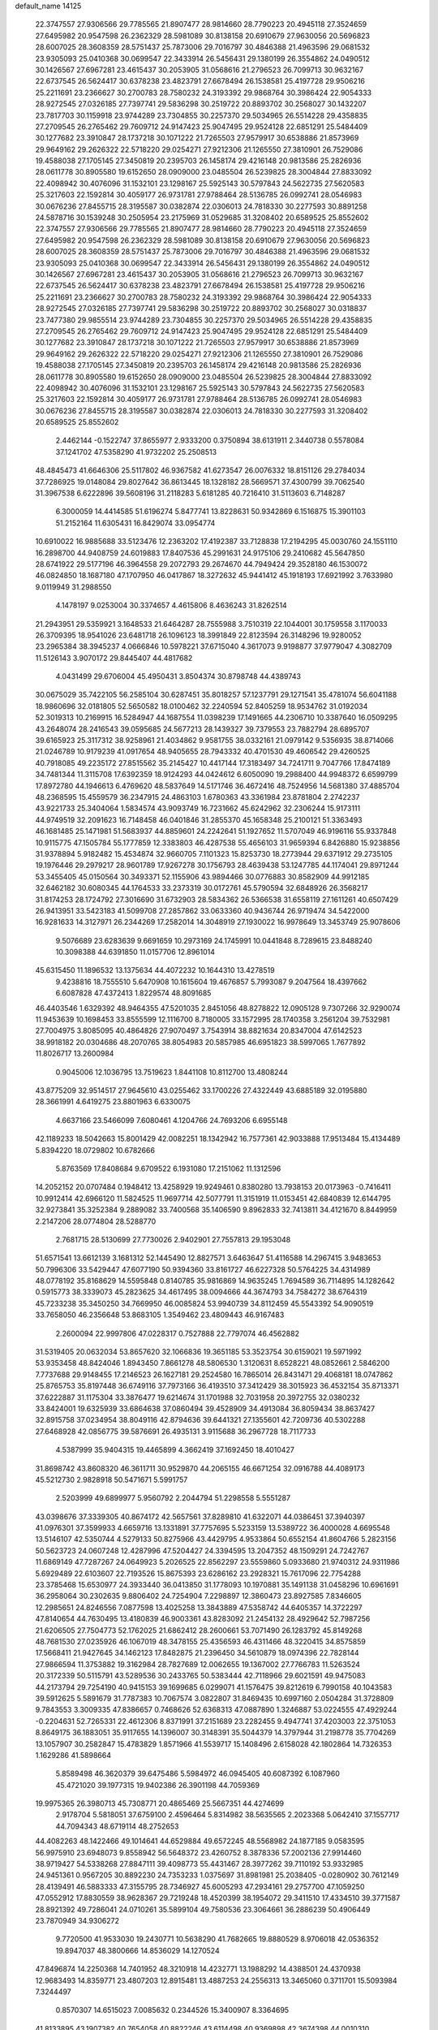 default_name                                                                    
14125
  22.3747557  27.9306566  29.7785565  21.8907477  28.9814660  28.7790223
  20.4945118  27.3524659  27.6495982  20.9547598  26.2362329  28.5981089
  30.8138158  20.6910679  27.9630056  20.5696823  28.6007025  28.3608359
  28.5751437  25.7873006  29.7016797  30.4846388  21.4963596  29.0681532
  23.9305093  25.0410368  30.0699547  22.3433914  26.5456431  29.1380199
  26.3554862  24.0490512  30.1426567  27.6967281  23.4615437  30.2053905
  31.0568616  21.2796523  26.7099713  30.9632167  22.6737545  26.5624417
  30.6378238  23.4823791  27.6678494  26.1538581  25.4197728  29.9506216
  25.2211691  23.2366627  30.2700783  28.7580232  24.3193392  29.9868764
  30.3986424  22.9054333  28.9272545  27.0326185  27.7397741  29.5836298
  30.2519722  20.8893702  30.2568027  30.1432207  23.7817703  30.1159918
  23.9744289  23.7304855  30.2257370  29.5034965  26.5514228  29.4358835
  27.2709545  26.2765462  29.7609712  24.9147423  25.9047495  29.9524128
  22.6851291  25.5484409  30.1277682  23.3910847  28.1737218  30.1071222
  21.7265503  27.9579917  30.6538886  21.8573969  29.9649162  29.2626322
  22.5718220  29.0254271  27.9212306  21.1265550  27.3810901  26.7529086
  19.4588038  27.1705145  27.3450819  20.2395703  26.1458174  29.4216148
  20.9813586  25.2826936  28.0611778  30.8905580  19.6152650  28.0909000
  23.0485504  26.5239825  28.3004844  27.8833092  22.4098942  30.4076096
  31.1532101  23.1298167  25.5925143  30.5797843  24.5622735  27.5620583
  25.3217603  22.1592814  30.4059177  26.9731781  27.9788464  28.5136785
  26.0992741  28.0546983  30.0676236  27.8455715  28.3195587  30.0382874
  22.0306013  24.7818330  30.2277593  30.8891258  24.5878716  30.1539248
  30.2505954  23.2175969  31.0529685  31.3208402  20.6589525  25.8552602
  22.3747557  27.9306566  29.7785565  21.8907477  28.9814660  28.7790223
  20.4945118  27.3524659  27.6495982  20.9547598  26.2362329  28.5981089
  30.8138158  20.6910679  27.9630056  20.5696823  28.6007025  28.3608359
  28.5751437  25.7873006  29.7016797  30.4846388  21.4963596  29.0681532
  23.9305093  25.0410368  30.0699547  22.3433914  26.5456431  29.1380199
  26.3554862  24.0490512  30.1426567  27.6967281  23.4615437  30.2053905
  31.0568616  21.2796523  26.7099713  30.9632167  22.6737545  26.5624417
  30.6378238  23.4823791  27.6678494  26.1538581  25.4197728  29.9506216
  25.2211691  23.2366627  30.2700783  28.7580232  24.3193392  29.9868764
  30.3986424  22.9054333  28.9272545  27.0326185  27.7397741  29.5836298
  30.2519722  20.8893702  30.2568027  30.0318837  23.7477380  29.9855514
  23.9744289  23.7304855  30.2257370  29.5034965  26.5514228  29.4358835
  27.2709545  26.2765462  29.7609712  24.9147423  25.9047495  29.9524128
  22.6851291  25.5484409  30.1277682  23.3910847  28.1737218  30.1071222
  21.7265503  27.9579917  30.6538886  21.8573969  29.9649162  29.2626322
  22.5718220  29.0254271  27.9212306  21.1265550  27.3810901  26.7529086
  19.4588038  27.1705145  27.3450819  20.2395703  26.1458174  29.4216148
  20.9813586  25.2826936  28.0611778  30.8905580  19.6152650  28.0909000
  23.0485504  26.5239825  28.3004844  27.8833092  22.4098942  30.4076096
  31.1532101  23.1298167  25.5925143  30.5797843  24.5622735  27.5620583
  25.3217603  22.1592814  30.4059177  26.9731781  27.9788464  28.5136785
  26.0992741  28.0546983  30.0676236  27.8455715  28.3195587  30.0382874
  22.0306013  24.7818330  30.2277593  31.3208402  20.6589525  25.8552602
   2.4462144  -0.1522747  37.8655977   2.9333200   0.3750894  38.6131911
   2.3440738   0.5578084  37.1241702  47.5358290  41.9732202  25.2508513
  48.4845473  41.6646306  25.5117802  46.9367582  41.6273547  26.0076332
  18.8151126  29.2784034  37.7286925  19.0148084  29.8027642  36.8613445
  18.1328182  28.5669571  37.4300799  39.7062540  31.3967538   6.6222896
  39.5608196  31.2118283   5.6181285  40.7216410  31.5113603   6.7148287
   6.3000059  14.4414585  51.6196274   5.8477741  13.8228631  50.9342869
   6.1516875  15.3901103  51.2152164  11.6305431  16.8429074  33.0954774
  10.6910022  16.9885688  33.5123476  12.2363202  17.4192387  33.7128838
  17.2194295  45.0030760  24.1551110  16.2898700  44.9408759  24.6019883
  17.8407536  45.2991631  24.9175106  29.2410682  45.5647850  28.6741922
  29.5177196  46.3964558  29.2072793  29.2674670  44.7949424  29.3528180
  46.1530072  46.0824850  18.1687180  47.1707950  46.0417867  18.3272632
  45.9441412  45.1918193  17.6921992   3.7633980   9.0119949  31.2988550
   4.1478197   9.0253004  30.3374657   4.4615806   8.4636243  31.8262514
  21.2943951  29.5359921   3.1648533  21.6464287  28.7555988   3.7510319
  22.1044001  30.1759558   3.1170033  26.3709395  18.9541026  23.6481718
  26.1096123  18.3991849  22.8123594  26.3148296  19.9280052  23.2965384
  38.3945237   4.0666846  10.5978221  37.6715040   4.3617073   9.9198877
  37.9779047   4.3082709  11.5126143   3.9070172  29.8445407  44.4817682
   4.0431499  29.6706004  45.4950431   3.8504374  30.8798748  44.4389743
  30.0675029  35.7422105  56.2585104  30.6287451  35.8018257  57.1237791
  29.1271541  35.4781074  56.6041188  18.9860696  32.0181805  52.5650582
  18.0100462  32.2240594  52.8405259  18.9534762  31.0192034  52.3019313
  10.2169915  16.5284947  44.1687554  11.0398239  17.1491665  44.2306710
  10.3387640  16.0509295  43.2648074  28.2416543  39.0595685  24.5677213
  28.1439327  39.7379553  23.7882794  28.6895707  39.6165923  25.3117312
  38.9258961  21.4034862   9.9581755  38.0332161  21.0979142   9.5356935
  38.8714066  21.0246789  10.9179239  41.0917654  48.9405655  28.7943332
  40.4701530  49.4606542  29.4260525  40.7918085  49.2235172  27.8515562
  35.2145427  10.4417144  17.3183497  34.7241711   9.7047766  17.8474189
  34.7481344  11.3115708  17.6392359  18.9124293  44.0424612   6.6050090
  19.2988400  44.9948372   6.6599799  17.8972780  44.1946613   6.4769620
  48.5837649  14.5171746  36.4672416  48.7524956  14.5681380  37.4885704
  48.2368595  15.4559579  36.2347915  24.4863103   1.6780363  43.3361984
  23.8781804   2.2742237  43.9221733  25.3404064   1.5834574  43.9093749
  16.7231662  45.6242962  32.2306244  15.9173111  44.9749519  32.2091623
  16.7148458  46.0401846  31.2855370  45.1658348  25.2100121  51.3363493
  46.1681485  25.1471981  51.5683937  44.8859601  24.2242641  51.1927652
  11.5707049  46.9196116  55.9337848  10.9115775  47.1505784  55.1777859
  12.3383803  46.4287538  55.4656103  31.9659394   6.8426880  15.9238856
  31.9378894   5.9182482  15.4534874  32.9660705   7.1101323  15.8253730
  18.2773944  29.6371912  29.2735105  19.1976446  29.2979217  28.9601789
  17.9267278  30.1756793  28.4639438  53.1247785  44.1174041  29.8971244
  53.3455405  45.0150564  30.3493371  52.1155906  43.9894466  30.0776883
  30.8582909  44.9912185  32.6462182  30.6080345  44.1764533  33.2373319
  30.0172761  45.5790594  32.6848926  26.3568217  31.8174253  28.1724792
  27.3016690  31.6732903  28.5834362  26.5366538  31.6558119  27.1611261
  40.6507429  26.9413951  33.5423183  41.5099708  27.2857862  33.0633360
  40.9436744  26.9719474  34.5422000  16.9281633  14.3127971  26.2344269
  17.2582014  14.3048919  27.1930022  16.9978649  13.3453749  25.9078606
   9.5076689  23.6283639   9.6691659  10.2973169  24.1745991  10.0441848
   8.7289615  23.8488240  10.3098388  44.6391850  11.0157706  12.8961014
  45.6315450  11.1896532  13.1375634  44.4072232  10.1644310  13.4278519
   9.4238816  18.7555510   5.6470908  10.1615604  19.4676857   5.7993087
   9.2047564  18.4397662   6.6087828  47.4372413   1.8229574  48.8091685
  46.4403546   1.6329392  48.9464355  47.5201035   2.8451056  48.8278822
  12.0905128   9.7307266  32.9290074  11.9453639  10.1698453  33.8555599
  12.1116700   8.7180005  33.1572995  28.1740358   3.2561204  39.7532981
  27.7004975   3.8085095  40.4864826  27.9070497   3.7543914  38.8821634
  20.8347004  47.6142523  38.9918182  20.0304686  48.2070765  38.8054983
  20.5857985  46.6951823  38.5997065   1.7677892  11.8026717  13.2600984
   0.9045006  12.1036795  13.7519623   1.8441108  10.8112700  13.4808244
  43.8775209  32.9514517  27.9645610  43.0255462  33.1700226  27.4322449
  43.6885189  32.0195880  28.3661991   4.6419275  23.8801963   6.6330075
   4.6637166  23.5466099   7.6080461   4.1204766  24.7693206   6.6955148
  42.1189233  18.5042663  15.8001429  42.0082251  18.1342942  16.7577361
  42.9033888  17.9513484  15.4134489   5.8394220  18.0729802  10.6782666
   5.8763569  17.8408684   9.6709522   6.1931080  17.2151062  11.1312596
  14.2052152  20.0707484   0.1948412  13.4258929  19.9249461   0.8380280
  13.7938153  20.0173963  -0.7416411  10.9912414  42.6966120  11.5824525
  11.9697714  42.5077791  11.3151919  11.0153451  42.6840839  12.6144795
  32.9273841  35.3252384   9.2889082  33.7400568  35.1406590   9.8962833
  32.7413811  34.4121670   8.8449959   2.2147206  28.0774804  28.5288770
   2.7681715  28.5130699  27.7730026   2.9402901  27.7557813  29.1953048
  51.6571541  13.6612139   3.1681312  52.1445490  12.8827571   3.6463647
  51.4116588  14.2967415   3.9483653  50.7996306  33.5429447  47.6077190
  50.9394360  33.8161727  46.6227328  50.5764225  34.4314989  48.0778192
  35.8168629  14.5595848   0.8140785  35.9816869  14.9635245   1.7694589
  36.7114895  14.1282642   0.5915773  38.3339073  45.2823625  34.4617495
  38.0094666  44.3674793  34.7584272  38.6764319  45.7233238  35.3450250
  34.7669950  46.0085824  53.9940739  34.8112459  45.5543392  54.9090519
  33.7658050  46.2356648  53.8683105   1.3549462  23.4809443  46.9167483
   2.2600094  22.9997806  47.0228317   0.7527888  22.7797074  46.4562882
  31.5319405  20.0632034  53.8657620  32.1066836  19.3651185  53.3523754
  30.6159021  19.5971992  53.9353458  48.8424046   1.8943450   7.8661278
  48.5806530   1.3120631   8.6528221  48.0852661   2.5846200   7.7737688
  29.9148455  17.2146523  26.1627181  29.2524580  16.7865014  26.8431471
  29.4068181  18.0747862  25.8765753  35.8197448  36.6749116  37.7973166
  36.4193510  37.3412429  38.3015923  36.4532154  35.8713371  37.6222887
  31.1175304  33.3876477  19.6214674  31.1701988  32.7031958  20.3972755
  32.0380232  33.8424001  19.6325939  33.6864638  37.0860494  39.4528909
  34.4913084  36.8059434  38.8637427  32.8915758  37.0234954  38.8049116
  42.8794636  39.6441321  27.1355601  42.7209736  40.5302288  27.6468928
  42.0856775  39.5876691  26.4935131   3.9115688  36.2967728  18.7117733
   4.5387999  35.9404315  19.4465899   4.3662419  37.1692450  18.4010427
  31.8698742  43.8608320  46.3611711  30.9529870  44.2065155  46.6671254
  32.0916788  44.4089173  45.5212730   2.9828918  50.5471671   5.5991757
   2.5203999  49.6899977   5.9560792   2.2044794  51.2298558   5.5551287
  43.0398676  37.3339305  40.8674172  42.5657561  37.8289810  41.6322071
  44.0386451  37.3940397  41.0976301  37.3599933   4.6659716  13.1331891
  37.7757695   5.5233159  13.5389722  36.4000028   4.6695548  13.5146107
  42.5350744   4.5279133  50.8275966  43.4429795   4.9533864  50.6552154
  41.8604766   5.2823156  50.5623723  24.0607248  12.4287996  47.5204427
  24.3394595  13.2047352  48.1509291  24.7242767  11.6869149  47.7287267
  24.0649923   5.2026525  22.8562297  23.5559860   5.0933680  21.9740312
  24.9311986   5.6929489  22.6103607  22.7193526  15.8675393  23.6286162
  23.2928321  15.7617096  22.7754288  23.3785468  15.6530977  24.3933440
  36.0413850  31.1778093  10.1970881  35.1491138  31.0458296  10.6961691
  36.2958064  30.2302635   9.8806402  24.7254904   7.2298897  12.3860473
  23.8927585   7.8346605  12.2985651  24.8246556   7.0877598  13.4025258
  13.3843889  47.5358742  44.6405357  14.3722297  47.8140654  44.7630495
  13.4180839  46.9003361  43.8283092  21.2454132  28.4929642  52.7987256
  21.6206505  27.7504773  52.1762025  21.6862412  28.2600661  53.7071490
  26.1283792  45.8149268  48.7681530  27.0235926  46.1067019  48.3478155
  25.4356593  46.4311466  48.3220415  34.8575859  17.5668411  21.9427645
  34.1462123  17.8482875  21.2396450  34.5610879  18.0974396  22.7828144
  27.9866594  11.3753882  19.3162984  28.7827689  12.0062655  19.1367002
  27.7766783  11.5263524  20.3172339  50.5115791  43.5289536  30.2433765
  50.5383444  42.7118966  29.6021591  49.9475083  44.2173794  29.7254190
  40.9415153  39.1699685   6.0299071  41.1576475  39.8212619   6.7990158
  40.1043583  39.5912625   5.5891679  31.7787383  10.7067574   3.0822807
  31.8469435  10.6997160   2.0504284  31.3728809   9.7843553   3.3009335
  47.8386657   0.7468626  52.6368313  47.0887890   1.3246887  53.0224555
  47.4929244  -0.2204631  52.7265331  22.4612306   8.8371991  37.2151689
  23.2282455   9.4947741  37.4203003  22.3751053   8.8649175  36.1883051
  35.9117655  14.1396007  30.3148391  35.5044379  14.3797944  31.2198778
  35.7704269  13.1057907  30.2582847  15.4783829   1.8571966  41.5539717
  15.1408496   2.6158028  42.1802864  14.7326353   1.1629286  41.5898664
   5.8589498  46.3620379  39.6475486   5.5984972  46.0945405  40.6087392
   6.1087960  45.4721020  39.1977315  19.9402386  26.3901198  44.7059369
  19.9975365  26.3980713  45.7308771  20.4865469  25.5667351  44.4274699
   2.9178704   5.5818051  37.6759100   2.4596464   5.8314982  38.5635565
   2.2023368   5.0642410  37.1557717  44.7094343  48.6719114  48.2752653
  44.4082263  48.1422466  49.1014641  44.6529884  49.6572245  48.5568982
  24.1877185   9.0583595  56.9975910  23.6948073   9.8558942  56.5648372
  23.4260752   8.3878336  57.2002136  27.9914460  38.9719427  54.5338268
  27.8847111  39.4098773  55.4431467  28.3977262  39.7110192  53.9332985
  24.9451361   0.9567205  30.8892230  24.7353233   1.0375697  31.8981981
  25.2038405  -0.0280902  30.7612149  28.4139491  46.5883333  47.3155795
  28.7346927  45.6005293  47.2934161  29.2757700  47.1059250  47.0552912
  17.8830559  38.9628367  29.7219248  18.4520399  38.1954072  29.3411510
  17.4334510  39.3771587  28.8921392  49.7286041  24.0710261  35.5899104
  49.7580536  23.3064661  36.2886239  50.4906449  23.7870949  34.9306272
   9.7720500  41.9533030  19.2430771  10.5638290  41.7682665  19.8880529
   8.9706018  42.0536352  19.8947037  48.3800666  14.8536029  14.1270524
  47.8496874  14.2250368  14.7401952  48.3210918  14.4232771  13.1988292
  14.4388501  24.4370938  12.9683493  14.8359771  23.4807203  12.8915481
  13.4887253  24.2556313  13.3465060   0.3711701  15.5093984   7.3244497
   0.8570307  14.6515023   7.0085632   0.2344526  15.3400907   8.3364695
  41.8133895  43.1907382  40.7654058  40.8822246  43.6114498  40.9369898
  42.3674398  44.0010310  40.4314504   7.8839812   9.2066870  31.2831840
   7.7091314  10.0235573  31.8877722   7.6853245   9.5578295  30.3338839
  49.3726165  12.2715334   2.7770353  50.2553220  12.8116394   2.7490729
  49.6367439  11.4113515   3.2739966  38.2233843  11.5828785  34.1373662
  38.3135783  12.1066130  33.2581909  37.4862218  12.0918295  34.6539979
  47.1020936   3.6481205  36.5927722  46.0716456   3.7676339  36.5126098
  47.2115154   2.7816911  37.1146045  39.0311520   3.6469598  41.7142489
  38.5027303   2.8433477  41.3244135  38.4341437   4.4560355  41.4552812
  38.4428407  11.2230243  14.5884062  37.4145209  11.0816286  14.6122255
  38.5725728  11.7159626  13.6827528  51.0934774  45.2994007  43.7752086
  50.8126537  44.7706620  44.6148346  52.0952763  45.1131506  43.6793610
  49.1414943  20.7274488  34.7051887  49.2737475  21.0824383  33.7437838
  49.1787100  19.7029796  34.5959193  10.9581409   3.3205887  17.2807734
  10.1615071   3.0171563  17.8539161  11.2311392   2.4758834  16.7595393
  40.3947487  18.6389214  30.8896213  40.5709870  19.1271546  29.9908051
  41.2553703  18.0735472  31.0128486  22.9985229  42.5401267   4.6359604
  23.2488212  43.0784316   3.8008600  21.9659219  42.6047845   4.6736688
   7.4347114  27.3383883  28.1068280   6.6272435  26.7248363  28.3188492
   7.4289798  28.0047159  28.9000020  34.9920268  32.2397886  18.7403197
  34.5777268  31.2933448  18.6719175  35.8829697  32.1315291  18.2187357
  45.7368845  22.0502481  12.3195772  46.5431729  22.5327494  11.8921603
  45.7326401  21.1349819  11.8366698  14.5876155  41.9420039  28.4605132
  14.2188323  41.3421800  29.2112719  15.1972389  42.6154762  28.9431279
  25.6163223  29.9130230  18.2293378  25.6064753  28.9459419  18.6108694
  26.6008463  30.0250042  17.9276118  50.1675378  22.1615571  22.4847516
  50.7509878  22.5760685  23.2247273  49.4308544  22.8859502  22.3393786
  30.1485356  42.9423868  34.2134581  30.6052513  43.2886195  35.0787416
  29.2819421  42.5003203  34.5792588   7.5016413  11.2037856   2.8406701
   7.1532319  12.1740656   2.8930988   6.6651321  10.6269371   2.9959457
   7.5509508  38.5761452  28.0552017   6.5785017  38.3952931  28.2819520
   7.9686743  38.9121130  28.9385930  38.2460235  41.0550731  51.0420691
  37.8252447  40.2720948  50.5206766  37.4220777  41.6252547  51.3081594
  25.1191813  43.7822511  10.6809950  24.9969431  44.1352084   9.7254130
  24.7085622  44.4916258  11.2855813  27.6334293   9.2091446  39.3615227
  27.5839593  10.1404577  39.8015088  27.1534934   8.5921291  40.0261684
  36.4203149  24.6874618   3.4647201  35.9251927  24.5552207   4.3634606
  37.1502919  23.9683334   3.4721266  25.6612259  46.7709523  19.7560205
  25.4183891  47.5359730  20.3963864  26.0982814  47.2493429  18.9563150
  35.1206375  46.5963297  44.5773507  35.7294936  47.3714730  44.2740765
  35.5476362  46.2943136  45.4691819   6.8498065  37.3918490  16.0501345
   6.8868934  36.4117488  16.3784476   6.5227943  37.2922454  15.0721473
  24.0349040   7.8361131  31.3183647  23.4518533   7.5138312  30.5309895
  23.6887039   7.2605708  32.1113445  33.1040635  31.9308927   1.6604570
  34.1127894  31.8249895   1.8547708  33.0600391  31.9247380   0.6264112
   0.6711412   1.8629631  21.4894783   1.2391481   1.7751471  22.3396140
  -0.2543686   2.1570503  21.8371564  31.4571760  41.2255626  46.4955726
  30.4308002  41.1851198  46.4108136  31.6473529  42.2459495  46.5414486
  45.7971260  27.6272559  13.1186351  46.5880199  27.0743448  13.4860855
  45.4909279  27.0742715  12.2923494  29.6126214  19.1075658  22.1081563
  29.5874167  19.9904525  22.6553582  30.3115893  18.5456041  22.6297091
  41.4008012  11.0466757   8.9356976  42.2242655  11.0305041   9.5878718
  41.5223818  10.1385088   8.4387452  25.7342456  43.2026488  27.8041408
  25.4676984  42.4904480  28.5085927  24.8760435  43.2657786  27.2187877
   4.8040668  40.2331436  19.8352167   3.8673726  40.1197904  20.2104205
   4.8666629  39.5590172  19.0543534  22.4682037  45.6126409  48.2049799
  21.6028134  45.8176269  47.6935350  23.1373803  46.3222748  47.8693233
  27.5089547  37.1078430  12.9032360  27.5032408  38.0636006  13.2399800
  26.7019342  37.0528242  12.2529114  47.3339497  46.6426124  30.1795753
  48.0444037  46.2395119  29.5596039  46.4497578  46.5419855  29.6617719
  23.8004781  16.0758647   8.0422716  24.4235520  15.2675975   7.9061673
  23.7100285  16.4789458   7.0969412   0.7264009  37.1587289  34.7766421
   0.1431921  37.5844725  35.5152725   1.6667189  37.1227576  35.2072009
  22.0048318  35.7905750  15.4844336  22.0132343  36.5901898  16.1320521
  21.2351812  36.0251109  14.8266412   5.8818926  25.5272332  48.2073723
   5.5122342  25.4720647  49.1688695   5.9669171  26.5392897  48.0319119
   3.6825056  10.9394160  39.4776433   3.2465613  11.2529023  40.3680044
   4.5129837  10.4138828  39.8209508  38.1139569  49.4465373  46.1097500
  37.6883907  49.2408286  45.2071745  39.1164468  49.5097520  45.9469697
  33.3635377  34.7264941  52.9412352  32.7634328  34.4676484  53.7553874
  32.8912447  35.5925864  52.6063724   0.0220775  46.5142021  36.5322456
   0.9232428  46.9949019  36.4378001  -0.1473941  46.0797212  35.6175274
   6.6820930  42.9061843  32.3820955   7.6648049  42.9397167  32.7022369
   6.1577909  43.2264520  33.2150395  15.4464446  42.8340196  12.8012298
  15.2273723  42.5182039  13.7658875  16.1092066  42.1129191  12.4693668
  18.9989047  12.9442215  17.5398860  19.5655030  13.2519153  16.7495135
  19.6150087  13.0416813  18.3613627  40.8574985  50.6432803  10.4653109
  41.6303908  49.9555724  10.3517275  41.1805876  51.1708911  11.3103090
  49.9500692  26.4114152  43.4871740  50.6691355  26.8177105  44.1193634
  49.0698394  26.7893930  43.8918224  34.0198775  45.7434814  49.7427370
  34.0782022  45.0608081  48.9751756  33.3185437  46.4221493  49.4243286
  24.0961983   0.9779130   1.1261690  23.5418594   1.5772835   0.4940330
  24.5820143   1.6542689   1.7297074   9.0297861  20.6361179  37.0609713
   9.6922856  21.2822364  36.5854890   8.7892118  21.1761448  37.9212477
  12.3343723  20.1100488  24.6695446  11.4537325  20.5984789  24.4406306
  12.2000466  19.1678159  24.2734457  26.1656700  28.3238376  24.8047352
  26.9608898  28.5668924  25.4163567  26.1374006  29.1183156  24.1364030
  17.0974950  10.6768863  41.7267806  17.6706532  11.5008594  41.9772418
  16.3916298  11.0665426  41.0915785  45.3734181   7.2171119  49.1702765
  46.0616186   6.8077966  49.8155348  45.8356418   8.0663318  48.8171722
  26.6714725  10.3794795  11.7741027  27.0293340   9.4106674  11.6766954
  25.9709501  10.4262116  10.9966702  47.7842261   8.4632392  38.1309753
  47.5218822   7.4574138  38.2322225  47.4090929   8.6949190  37.1975052
  36.7152616   4.8215787   8.5543177  35.6942848   4.7248956   8.4216984
  37.1066173   4.3556703   7.7158504  10.7060613  34.0627506  22.0407444
  11.4970289  33.4091297  21.9409986  11.1230264  34.9127151  22.4319349
  15.3150453  47.6069647  16.2378238  14.9523616  47.1255790  17.0771207
  15.8688777  46.8711930  15.7640406  15.3509480   8.9086378   3.6079610
  15.4993093   9.8846213   3.9247781  15.4347994   8.3747887   4.4933803
  11.2340107   4.5352527  28.8011770  11.8508334   4.4468669  29.6096957
  10.4788834   3.8547549  28.9799726  41.9205003  21.9931250  23.1359590
  42.7214287  21.3544516  23.2867185  41.2724703  21.4477973  22.5607322
  51.9226393  45.7527681   2.6756467  51.8395693  46.5391789   2.0155454
  52.6192749  46.0909671   3.3654010  24.2460881  21.4942807  24.6422299
  23.3484953  21.3383678  24.1758472  24.9482365  21.4449669  23.9058705
  20.0639635   7.0931966  21.8155974  20.5480942   7.7368106  21.1672569
  20.5337712   7.2459896  22.7159897  25.9961458  35.7235801  41.5131993
  25.3192380  35.5656754  42.2707548  25.7351286  35.0289693  40.7956524
   9.9414234  12.1204735   1.8244652   9.0724960  11.6625186   2.1224646
   9.7792592  13.1196979   2.0184907  15.4324418   6.4160066  14.4129396
  15.7997447   7.3368963  14.0770552  16.1273043   6.1403087  15.1171078
  19.7883623  26.9955869   6.0721582  19.9873332  27.4167898   6.9909929
  20.6644779  27.1322388   5.5458243  15.5485534   6.4198929  54.4526626
  14.6781542   6.5524755  53.9158242  15.2266874   6.3443251  55.4299497
  23.6886760  37.9628501   3.0604286  22.7668260  37.9486103   2.5930449
  23.5386691  38.6067455   3.8570554  31.9823228   7.2125496  43.7212341
  32.1513541   7.8547622  44.5153757  31.7602658   6.3194027  44.1731448
  38.9804341  33.8634560  17.5684108  39.3914611  33.9707506  16.6222328
  38.2059354  34.5481977  17.5633747   9.5078674  14.6840046   2.5504870
  10.2261229  14.9265607   3.2459017   9.3346214  15.5615553   2.0453884
  40.9791599  34.3635566  36.4772798  40.5153782  35.2688329  36.7128141
  41.9714086  34.5674708  36.6941745  17.3634637  49.2819474  15.3548212
  16.6514650  48.6082479  15.6697749  17.0624930  50.1700931  15.7678490
   8.3919073  42.8070163  15.3850901   8.3280033  41.7769191  15.4398476
   7.4834279  43.1020245  15.8183546  13.9246691  33.9354938  16.6644920
  14.5651004  33.3964129  17.2665899  13.4826726  34.6033113  17.3201171
  24.2061544   5.3113944   1.5503349  24.5223176   4.3775278   1.8628803
  25.0259671   5.9086336   1.7090706  35.8190203  45.0323264  51.6093681
  35.4425174  45.4342274  52.4829969  35.1338061  45.3590363  50.8944836
   9.9853927  13.4036978  20.4905046  10.7466749  12.8506965  20.0450058
   9.2173670  12.7066226  20.5518457  18.4061298   2.6814145  21.2144180
  18.0975881   1.7958589  20.7923177  17.6440335   2.9426682  21.8486063
  19.8632427  40.9438986  23.7178643  19.3741711  41.7919132  23.3931796
  19.2258989  40.5120814  24.3799848  47.6766753  18.6083614  24.8278920
  47.7450948  19.3832064  24.1447865  46.9519782  17.9949425  24.4073443
  18.6574005  38.5993390  13.7241145  19.2950790  37.7898991  13.8200964
  17.9692348  38.4381032  14.4854829   5.9874352  20.7323228  53.8066950
   6.5292848  19.8898509  53.5452633   5.6541891  20.5060347  54.7576781
  39.5721026  48.5177208  15.0770456  40.4573055  48.0151991  14.9309262
  39.8558983  49.5070314  15.1257499  45.8725633  42.4230229  10.2318915
  45.1373625  42.5644346  10.9522071  46.4428696  41.6641999  10.6502889
  29.5153797  30.8896260   2.9407796  29.3221618  29.8920695   2.7386284
  30.3987261  30.8504853   3.4772097  22.4063269  25.1668368   8.5895757
  22.7058818  24.6812055   9.4512811  21.3738212  25.2271129   8.7046832
  43.1097770  23.0731646  12.4218765  44.0017170  22.6084537  12.2028315
  43.3536244  23.7216581  13.1852714  47.0240527  38.8306567   7.1182021
  46.7753584  39.7834622   6.7981209  47.9927956  38.7112574   6.7760757
   1.3619593  29.6304335  30.6418667   1.5235936  29.1028728  29.7710192
   2.0652934  30.3786884  30.6084191  51.7933365  38.4715715  36.6172503
  51.3936148  38.6870331  37.5686558  51.7530892  39.4166233  36.1752336
  19.9328624  14.0099352  14.9935457  20.9287638  13.8851593  15.2645834
  19.9887983  14.0369046  13.9563103  20.0119263  30.9915006  26.0891764
  21.0260569  30.9180687  26.2856443  19.9601396  30.7362473  25.0858554
  10.1092668  28.4364402  20.4130448  10.5293621  27.5617498  20.7582990
  10.9245956  29.0281718  20.1912375  35.7838601  22.2538399  45.5467347
  35.6290603  21.3022053  45.1972437  35.5471699  22.2210736  46.5416984
  24.2113598   7.5330530  27.0951655  23.7935849   6.9271582  26.3614183
  23.5021370   7.5133619  27.8428204  45.0586825  36.7790507   1.5028148
  44.9446837  37.7994588   1.6890085  45.6436807  36.4591108   2.2695600
  43.4626341  15.5593854  27.7664833  42.7211327  15.3078243  28.4368052
  43.2132203  16.5224863  27.4846133  34.6637769  39.2687211  47.9246736
  34.6033922  38.4295405  47.3288225  35.4358917  39.0838019  48.5660097
  49.0345676   9.6909802  11.6887568  48.7127890  10.0558172  10.7746351
  49.2442425  10.5310790  12.2337511   4.6045385  25.6533013  33.4639060
   4.9243101  26.5837202  33.8034398   3.6098156  25.6483792  33.7690154
  16.9840028  30.7018392  21.2183230  17.2098415  31.7017704  21.2859547
  16.1338769  30.6651559  20.6442079  20.5803260   6.9273464  15.5421178
  20.2138500   6.3372954  16.3113964  20.9839518   6.2225657  14.8926249
  35.6203426  46.2557037  13.5765473  36.2387290  46.5637823  14.3396331
  35.5530313  45.2326073  13.7043437  37.2306933   0.6006345   4.1919571
  38.1180262   1.0703687   4.4171725  37.4438151  -0.4002639   4.2624428
   1.9959091  35.3519268  17.2093064   1.9255762  36.0669854  16.4637524
   2.7192035  35.7632872  17.8426921  13.4758453  32.6620631  32.9719713
  12.7824973  32.9417687  32.2682709  13.0802416  31.8157632  33.4015931
  47.8143426   7.4073617   6.5536564  47.6952074   6.8328959   7.3986957
  46.8723183   7.5187858   6.1793769  19.3278059  40.3839913  31.5394670
  18.6085606  40.9013000  32.0591595  18.7960866  39.8463152  30.8401974
  25.9433797  24.5094860  38.4979688  25.1728748  25.0574115  38.0911047
  26.5729106  25.2276076  38.8978519  17.5091182   6.8397147  47.5815955
  16.9268715   6.1630990  48.1119913  16.9698885   6.9656946  46.7052577
  47.3697646  34.5209569  17.8901299  46.5884005  34.8403319  18.4794354
  47.5141488  33.5409548  18.1621205  48.1658223   8.4558789   4.0151322
  47.1508021   8.6499305   4.0752050  48.3459265   7.9331436   4.8897634
  15.8114018   1.7943272  18.7984830  16.3869805   1.0576511  19.2227629
  15.5957490   1.4386168  17.8550613  47.7317206   8.9539504  30.8656865
  46.8198458   8.7735107  30.4507001  47.9138241   8.1290027  31.4614766
  45.2390141  36.6480926  36.2376923  44.5265857  36.0192628  36.6609942
  45.9309945  35.9621385  35.8634214  25.5749427  41.0692646  41.5101488
  25.4268569  42.0522962  41.7885013  26.4675398  40.8118913  41.9451306
  14.6347268   9.3197524  46.4520289  13.8467988   8.8202905  46.8970656
  15.0392631   9.8790103  47.2120555  24.9226283  41.0442326  29.2810530
  25.3806759  40.9475159  30.2036887  24.0466044  40.5037455  29.3989014
   9.9617125  23.5875750  20.7145433  10.8047414  23.0698687  21.0285238
   9.2598728  22.8392887  20.5908919   8.7158101  25.0422931  27.0373549
   9.1025195  24.5510501  27.8365238   8.2863554  25.8920893  27.4108764
  19.7167069  26.2217989  17.5412280  19.6644068  25.2013395  17.4508124
  20.1287506  26.5227039  16.6386692  16.9733125  34.4045554  43.0696513
  16.4914049  34.0931290  43.9337024  17.1194886  33.5096538  42.5654713
  20.0229792  46.5715751   6.8284518  20.0936611  46.3870786   7.8483085
  20.5550506  47.4725216   6.7447399  23.3302646  46.0532054  15.3649155
  22.4720675  45.6182261  15.7339821  24.0636990  45.7142258  16.0217603
  23.1603151  44.5628131  52.3296831  22.6237790  44.3243048  53.1830665
  24.0914124  44.8121008  52.6994446  28.2157989  17.3990346  20.5739485
  28.7300968  18.0256533  21.2192069  27.2260204  17.5926865  20.8015795
   1.5798646   5.8729342  24.1833963   1.5618783   6.6133141  24.9019173
   1.1074353   5.0770488  24.6379320  25.2596478  33.9917682   7.6069769
  25.6787512  33.1173306   7.2482426  25.8737115  34.7277898   7.2182964
  28.1617578  35.2358368  30.9414942  28.3205910  36.1638690  30.5180998
  27.4066114  34.8388222  30.3385953  24.1136235  11.7391472  42.4733226
  23.8302953  12.2100735  43.3439155  24.0938681  12.4990885  41.7702714
  42.1776402  41.4330047  42.9127541  41.9850219  42.1002349  42.1539930
  41.7571940  41.8674089  43.7474154  11.4139469  49.4697227  11.9426739
  11.3294365  49.1516073  12.9146744  11.4927739  50.4936978  12.0099739
  50.4026621  37.2149454  40.8938507  50.4634420  36.3870213  40.2821056
  49.5244098  37.0742922  41.4155873   2.0734157  26.0161847  34.2710920
   1.4311905  26.5592138  34.8754086   1.7834040  26.2832364  33.3172560
  38.7319242  12.6890138  31.6153805  39.7418329  12.7466020  31.8502676
  38.6571129  11.7820097  31.1322357  42.2610797  37.0602562   1.7761036
  43.2114986  36.8358097   1.4539627  42.4236662  37.6424333   2.6166449
  28.9198584   6.1448082  29.0874197  27.9112986   6.3227109  28.9479381
  29.3004180   6.1729210  28.1275090  -0.6825630  26.6922097   4.4042369
   0.3022511  26.4142090   4.2499272  -0.8460664  26.4103379   5.3903651
  30.9887643  42.6093617  12.4675389  29.9871578  42.5199927  12.5897168
  31.1256258  42.7200633  11.4519304  34.3737427   4.5954479  32.2526277
  33.4608055   4.1158545  32.2854808  34.1700512   5.5414420  32.6099035
  11.8280620  38.1747051  17.8077508  12.6582482  38.6630740  18.2067540
  11.2352412  38.9752305  17.5065430  30.8205687  38.4023954  23.6945919
  29.8601754  38.3142633  24.0561640  30.8625815  39.4164283  23.4344068
  37.9241145  43.8854474  47.9890100  38.0382539  44.1585314  48.9778015
  37.9026447  42.8533558  48.0222353  45.7773625  24.1222401   9.2479517
  46.2579920  24.3027031   8.3525332  45.0553142  23.4273766   8.9967777
  43.2751280  13.9160113  34.9473978  42.3841446  14.3388488  34.6366870
  43.6273327  13.4429166  34.1039630   2.5075469   7.6868770  50.9667974
   1.5373865   7.3123217  51.0143402   2.8182223   7.3661144  50.0339419
  32.7248360  32.7783405   8.1765144  33.6609197  32.3949867   7.9770417
  32.2786265  32.0633660   8.7656165  45.3886892   6.6346433  29.1155558
  45.3299604   7.6336025  28.8945361  46.2222086   6.3106052  28.5945418
  12.4450835   2.1353641  41.9251567  13.0697852   2.7330927  42.4857281
  12.5861188   2.4599441  40.9597843  16.3131197  19.0524367  25.8211513
  15.3684275  19.1559421  26.2276559  16.3014217  18.0702349  25.4782665
  11.2290757   9.3728195  20.4680267  10.9743109   9.0949088  21.4282708
  10.5520333   8.8441110  19.8871348  42.6896988  48.1001581  40.3855590
  42.0982149  48.9457833  40.4520465  43.3971984  48.3644044  39.6802541
  20.5251547   9.4881867  47.8717636  20.6878112  10.1216494  48.6731374
  19.5156226   9.4622011  47.7662569  48.7609870  34.9003511  43.9533521
  48.1790020  35.0634680  44.7944937  48.5900411  35.7385262  43.3752590
  28.8316564  30.1117928  51.7947370  29.5587238  29.3971297  51.6243241
  28.9997887  30.8071626  51.0500110  35.7086648  36.8649727  43.1439609
  36.2631364  37.2630460  43.9156332  34.9176606  36.4056889  43.6164140
  37.0630116  25.5763976  12.5901876  37.3758585  25.4717655  11.6054332
  37.7777473  25.0350910  13.1106806  33.8766535   7.8114895  26.7993120
  34.3725277   8.4843276  26.1924335  34.6050244   7.1187990  27.0336445
   8.5250113  43.0156576  25.6942820   7.6954783  43.6123261  25.8847208
   8.1611044  42.0622747  25.8707580  32.9055072  16.9965272   8.7459372
  32.6400692  16.0098289   8.9119413  32.2008475  17.5359325   9.2394955
  25.0297646   9.8500822  26.0192741  24.7671565   8.8976837  26.3514973
  24.3425775  10.4418980  26.5368735   3.0199866  30.2603349  10.9326059
   3.8110134  29.9647463  10.3283486   2.9240088  31.2645785  10.7029938
  42.7594691  38.3292594   4.1250271  43.1042448  37.5089616   4.6539259
  42.0961896  38.7715646   4.7799342  26.2161806  34.2173648  29.5160462
  26.1982263  33.3783907  28.9280838  25.3277912  34.1927171  30.0335701
  48.5299559  48.6870282  35.3158468  48.9231129  49.5057576  34.8596767
  49.2151461  48.4504930  36.0610354  19.2098179   3.8247955  30.6302753
  18.9493602   3.0613905  29.9870762  18.3474431   3.9819252  31.1775117
  51.5987665  25.8366321  56.0103059  51.6260844  25.3315504  56.8902659
  50.6569100  26.2721902  55.9898831  44.2545563  38.0920818  52.2398180
  44.0112774  39.0179763  51.8484579  43.3966578  37.5366214  52.0495518
  15.9192588  16.4738268  25.0414408  16.3385682  15.6576331  25.5362539
  15.9808121  16.1857388  24.0494207  17.5646081  12.7369879  14.3685028
  16.7655312  13.0294317  14.9516727  18.3695651  13.2282538  14.7649725
  22.4572250   6.8542673  29.2603853  23.1399515   6.0634792  29.2208949
  21.5796342   6.3798656  28.9469317  11.3304366  29.0501478  52.6857736
  11.0732675  29.3920594  51.7403506  11.5213858  29.9246614  53.2024415
  45.9134440  24.5550193  23.5363563  46.4520545  25.0668421  24.2536652
  45.8858700  23.5881897  23.8903282  31.8938051  42.9656510  55.8565947
  32.8913678  42.7483922  56.0297810  31.6037743  43.4114173  56.7533678
  18.5612612  25.6484472  31.5004235  18.9808507  26.5421726  31.7586776
  19.3553004  24.9944279  31.4413116   0.7808897  39.3029488  16.9098488
   1.2009563  40.1277345  16.4660731   1.0852228  38.5172893  16.3211912
  21.9337339   1.4811012  12.1402555  21.1288288   1.1762190  11.5536817
  21.4412903   1.8902903  12.9694349  22.0433365  21.5381179  46.3475915
  21.6257729  21.0403157  45.5362534  21.2829086  22.1805529  46.6309057
  13.7521182  11.8391955  14.4659348  12.8292746  11.9894878  14.0353882
  14.3193035  11.4428058  13.6987546   3.7442374   6.6088244  35.2260118
   4.4513470   7.3347547  35.2951069   3.5255947   6.3396366  36.1897767
   6.4460311  50.1702002  12.1174493   5.8345509  49.6135146  11.5006683
   7.3779471  49.7404968  11.9713926  25.7250288  39.3425005   9.8579947
  24.8393014  39.6133325  10.3174947  25.5540942  39.5406355   8.8635884
  46.6928374  11.3259603  17.7071996  46.5735258  10.5714169  18.4091392
  47.7214488  11.3589879  17.5857062  13.3887942  47.6639495  11.3380908
  14.2451823  48.1986236  11.4223300  12.6284806  48.3465664  11.4724068
   6.9667891  15.1535896   0.4437617   6.9124521  14.5104650   1.2435465
   7.5950953  15.9060287   0.7751637  30.1382519  26.4829746  32.4871952
  30.8828197  26.3623565  31.7914365  30.0340965  27.5076106  32.5614439
  28.3884631   2.7805241  47.1382119  29.1427570   2.3936798  47.7259255
  27.8431447   3.3583920  47.8039261   2.3498004  34.3562353  27.2027209
   3.1192573  35.0505144  27.1920800   1.9338877  34.4707004  26.2555393
  47.3462603   5.8994272   8.8507770  47.1335217   5.0271060   8.3310771
  46.4222436   6.3447158   8.9632625  44.4908798   3.9891109  36.5338389
  43.9976592   3.7828219  37.4174310  43.9662914   3.4367598  35.8318876
  39.3291878  24.5885156  33.6164271  39.7944073  25.5103641  33.6528892
  38.4653773  24.7590798  33.1011253  17.3020922  25.0703877  22.2296313
  18.1478077  25.4113161  22.7022322  16.6214872  24.9322044  22.9851490
  40.4951221  18.5758957   6.7165095  41.3628485  18.0564572   6.4722418
  40.5241922  18.5573787   7.7549303   0.7751027  16.7873391  27.5514059
   1.7368611  16.4451618  27.6228062   0.5778229  17.2424714  28.4390110
   6.6832841   5.3494147  15.5467413   7.1244422   4.4634880  15.8464633
   5.6892895   5.0903779  15.4579093  44.3524414  38.4741247  29.0778201
  44.8285624  39.3420819  29.3879653  43.8001700  38.8019916  28.2625697
  34.9692452   4.8514139  14.6479666  35.3026056   4.3905760  15.5167046
  34.7911258   5.8201804  14.9595230  39.0147584  35.9607211  30.5279908
  39.5369288  36.3451138  29.7208488  38.8689977  34.9698338  30.2612728
  14.1361343  23.4861524  47.7051679  13.7998526  23.6375577  48.6661285
  15.1476933  23.3784228  47.8072247  23.6143157  16.9123487   5.4233214
  23.0038065  16.4782640   4.7263818  23.2292432  17.8728753   5.5161151
  21.3909425  35.2777887  55.0791842  21.3782941  34.4367399  54.4602940
  21.1326939  34.9083462  55.9902193   8.1548074  34.7662133  39.8311733
   7.3240406  34.1947002  39.5671344   7.8049775  35.7335045  39.7415866
  41.7894784  21.8376560  39.4339692  42.2491954  22.7412803  39.6269488
  41.6591198  21.8267806  38.4257324  14.9105710  22.8694593  30.7784575
  15.4506323  22.6786284  29.9218584  13.9277163  22.8164193  30.4728832
  35.2406023  35.1766444  10.7193482  35.8469281  35.4805488   9.9588767
  35.2473789  35.9567057  11.3957328  41.3359845  12.9111033  40.1468444
  41.5818723  13.2185484  41.1062561  42.1725780  12.3821719  39.8477130
  48.3320564   5.3746507  23.5491366  48.1077664   4.4477974  23.9444618
  48.9154100   5.1562092  22.7258860  10.4795481  45.0164434  10.3438415
   9.4388222  45.0345891  10.3102114  10.6597431  44.0812304  10.7684435
  51.7251608  38.3534729  32.8878755  52.3528662  37.8845534  33.5610270
  52.0595646  39.3297814  32.8807511  38.1887628  43.5759053   7.5885575
  38.4112362  44.5310494   7.9367764  37.4100459  43.7564443   6.9308601
  22.8262022  39.3550351  29.6894912  23.1800511  38.3898795  29.7940892
  22.4059077  39.5516986  30.6165170  33.3602535  16.3092375  45.9081770
  33.2251629  17.0136336  45.1880265  33.5243302  15.4282683  45.4087630
  18.7197876  24.0305916  27.1827756  19.4919694  23.3594062  27.0209824
  18.6828977  24.1436717  28.1907673  22.4254320  46.3975184  40.8265864
  21.9456946  47.0149708  40.1538898  23.3168113  46.8856691  41.0198326
  19.6042748   7.2955938  39.3759751  19.1706313   6.6273658  40.0329148
  19.5923069   8.1878716  39.8916029   3.9894271  19.2671869   7.5741115
   3.1892273  18.6876882   7.2795266   3.5644569  20.1611697   7.8419339
  43.9038713  28.7281516  51.2570224  44.7930335  28.8376509  51.7665592
  43.5602567  29.6945765  51.1462829  21.2026653  23.1843345  35.9806159
  21.3290264  23.6297086  36.9056226  20.9333756  22.2138938  36.2247103
  45.0196807  11.0137556  45.1928641  45.1360480  10.6481085  46.1361679
  45.8859931  11.5612287  45.0276263  47.1173653  32.1604861  13.8311210
  47.0248870  31.3211491  13.2371724  48.1095740  32.1659739  14.1072019
   4.3074002   3.3294541  52.1160425   3.4436520   3.6802457  51.6697293
   5.0039643   4.0601158  51.8850233  18.3896636  38.8160813  55.3171763
  18.8610900  39.6752121  55.6279141  17.7338913  39.1394346  54.5876163
  38.9278747  36.4667448   4.9893464  39.6846082  36.4617246   5.6903451
  39.4317878  36.3598177   4.0909085   1.6014615   6.7080858   4.2686815
   2.2784739   6.8214452   5.0416258   0.7782295   7.2372288   4.5795608
  15.8690922  29.6652183   4.9567792  16.6866603  29.0355761   4.7945311
  15.8070902  30.1932989   4.0755593  43.0781153  40.3399448  51.1258710
  42.2316385  40.6189980  50.5977242  42.9928893  40.8964222  51.9969850
  41.3581004   3.2628828  32.8767031  41.3161861   4.2473727  33.2039401
  40.4027482   2.9172293  33.0909688  26.5272182  37.9096389  39.8730554
  26.2688032  37.1425378  40.5017682  25.7013985  38.0532330  39.2812108
  47.1259774  11.6592365  13.6948632  48.1309657  11.4296580  13.8123452
  46.9303170  12.2483552  14.5265854  35.3683617  41.5979985  46.8399799
  36.3459432  41.6218375  47.1896908  34.9902231  40.7495771  47.3119081
  31.8198187  10.9528923  22.7774909  31.8872214   9.9250105  22.6707873
  32.1992205  11.3259988  21.9034103  21.2634361  30.4920899  47.1407796
  21.5711936  29.5066847  47.2759945  21.2132971  30.5606258  46.1083497
  22.5730641  42.4635630  50.6650748  22.8736099  43.2851431  51.2164047
  23.4238382  41.8833827  50.6154372  19.9929795  36.2649678  13.8421515
  20.1207083  36.0089107  12.8490073  19.2197525  35.6409001  14.1455509
  24.3527108  41.7031642   1.2490206  23.4425848  41.2206225   1.4030396
  24.2164215  42.6095368   1.7105641  24.2811808  27.7837405  45.6128596
  24.0798097  28.2956704  44.7319937  24.8951539  28.4365680  46.1253197
  44.0545462  22.8906521   1.0212954  44.5135686  23.6696322   1.5079569
  43.7286522  22.2831879   1.7924009   9.1318378  14.1695149  49.5944811
   8.5380693  13.3492179  49.4246124   9.7808218  13.8672857  50.3333361
  50.1164495  40.6126117  50.1024590  49.7821632  39.8525474  49.4895884
  51.1323975  40.6176540  49.9349175  50.9195809  22.7637754  41.4973456
  51.3769701  22.8346344  40.5835829  50.1214758  22.1270583  41.3195484
  16.1737524  17.0865990  14.4778997  17.1104338  16.8553031  14.8212292
  15.6970056  17.4891076  15.3000801  41.5504992   4.0814833  26.2901019
  41.8923567   4.5850877  25.4492302  42.2167772   4.3805728  27.0225177
   5.3736155  15.3275669   7.0594743   5.0033436  14.4086761   6.7560999
   5.2671525  15.2810504   8.0885034  46.2836110  33.2127588  47.5507916
  47.1807910  32.6876681  47.5547040  45.8554926  32.9651188  48.4508897
  27.2832424  11.7613005  21.8917850  26.5165553  11.3840348  22.4778457
  28.1184126  11.6100904  22.4951249   2.3675975  38.6558893  28.9492265
   1.5806777  38.2348817  29.4586951   2.8319518  39.2518237  29.6437654
  46.0044715  40.5877679  14.4071948  46.9098607  40.3122720  14.8318007
  46.1195125  41.6158180  14.2904866  31.4051276  36.3133697  22.1005956
  31.2003792  37.1117766  22.7263741  31.9145642  35.6544638  22.7102993
  40.9057135   6.4704217  50.1472050  40.1423588   6.2878537  49.4809097
  41.1440396   7.4594435  49.9873272   8.8979881  34.0748452  26.4774545
   9.2299984  33.1781910  26.8480222   8.8169010  33.9267466  25.4663100
  20.8962449  32.5304592  43.2117617  21.4091216  33.2488699  43.7482823
  20.8734845  32.9262627  42.2549687  44.8155184  26.4607763  33.7848715
  44.3216146  25.5902590  34.0175875  45.7866077  26.1702225  33.6107420
  50.2384334  41.9360452  11.4355004  49.9440876  41.1855948  12.0842515
  51.2473983  41.7622381  11.3118574  32.2460654  13.0482520  29.5701624
  31.3002496  12.7739727  29.2436788  32.6318763  12.1590248  29.9306874
  33.2988373  15.6962805  36.2062414  34.1585418  15.2597427  36.5690595
  32.5884947  14.9522558  36.3210630  26.0067870  10.6051643   4.0580007
  25.5971190   9.9334490   4.7308570  25.8751845  10.1326472   3.1491302
  40.6083085  40.5914187  25.2342571  40.6952800  40.2893917  24.2317617
  39.6485223  40.2765789  25.4594636  24.2133966  40.0990712  43.7209295
  23.2306920  40.4192926  43.6608407  24.5909122  40.3260724  42.7861840
  28.9942308  11.0539537   9.4145604  29.4087047  10.3014837   9.9914348
  28.7165024  11.7615836  10.1138864   7.7815217  38.3008078   3.9153276
   7.0114571  38.4788774   3.2587881   7.6718033  37.3210506   4.1947834
  11.0120526  12.0850825  26.4531464  11.9576489  12.4653848  26.2793038
  11.1685952  11.3622110  27.1717485  17.4819827  46.1457117  38.6499065
  17.6301589  45.9982109  39.6669339  17.6971824  47.1495013  38.5259783
  36.7239336  29.7585970   3.9085688  36.7195104  28.8045508   3.5120985
  36.3611799  29.6271948   4.8644861   8.9385656  44.3638360  38.7147290
   7.9442645  44.0893084  38.6573864   9.4364537  43.4599013  38.7899887
   1.9632846   7.8412453  26.0080060   2.8543362   7.4838790  26.3930751
   1.5194525   8.2895251  26.8277439  25.2604683  41.2572870  13.8466141
  25.0501471  40.2765173  13.5946177  25.1550471  41.2601066  14.8772905
   1.9313548   6.2735058  40.1620314   2.5906972   6.6392841  40.8438901
   1.2671752   7.0522966  40.0015456  28.8897722  45.8868490  14.8111446
  28.2016467  45.6058167  14.0923326  28.3910350  45.7057615  15.6995524
  53.2637405  29.3829999  45.3763247  53.0289947  30.1162363  44.6981876
  54.1456365  29.6560870  45.7878097  45.1898230   5.5597392  40.1769422
  45.2988820   6.4636115  40.6914736  45.4703545   4.8633786  40.8835631
   2.4853426  34.9250224  40.9156542   3.2695778  35.4448807  40.4790838
   1.7930577  34.8744909  40.1459642  45.1968307  39.9468689  17.1086170
  45.8277106  40.6601267  17.5098427  45.2548503  40.1202503  16.0974963
   1.3870426  19.1927829  54.6929450   0.4493523  19.0672890  55.1096002
   1.3134275  20.0780599  54.1780875  36.6780212  37.6163744  51.7623113
  36.2536766  38.2953614  52.4221293  36.4959275  36.7099836  52.2367721
  32.3929837  42.0934605  19.2947157  32.9090581  42.7163323  19.9411308
  32.9162207  42.1789032  18.4109272  22.7914605  15.2893573  54.6005220
  23.2723338  14.3786560  54.6063253  21.9455527  15.1315675  55.1661867
  14.3981569  37.2358285  50.2261134  13.6928660  36.5381551  50.5298628
  14.8741499  37.4791442  51.1039453  20.7792125  34.9076736   7.6806316
  21.3745175  35.5899549   8.1826392  20.3570629  35.4771660   6.9223639
  38.4763634  25.1287530  27.8714752  37.7987118  24.5893133  27.3235642
  39.3589419  25.0684822  27.3388295  37.6998567  14.5284832   5.2771297
  37.9548447  13.6539352   4.8120344  37.9559811  14.4042790   6.2575993
  52.1688763  38.8367129  42.1198112  51.6233599  39.1370552  42.9207603
  51.5599763  38.1492610  41.6358118  38.0647541  35.8215877  34.7303133
  38.9478592  36.0256999  34.2200864  37.4923489  36.6573240  34.5149649
  35.8433145  16.2054591  13.7089500  35.4128480  17.0015333  13.2088257
  36.0896422  16.6111693  14.6283142  41.0796214   5.7461793  33.8678978
  41.0770167   5.9172740  34.8834022  40.0790498   5.8368940  33.6040555
  31.2061331  24.8078630  21.9029545  30.6158809  25.3553619  22.5638563
  30.8589419  25.1175908  20.9801789  34.5906006   8.7258819  48.8930224
  33.8884245   9.1784972  49.4973126  35.4134039   9.3428127  48.9663615
  14.8827405  37.4272779  53.0091237  13.9621207  37.8581923  53.1915151
  15.5496783  38.1846946  53.2449688  18.7770105  38.2245153  20.5635433
  19.5462194  38.8422342  20.8775753  19.2056433  37.7206936  19.7586937
  43.8999384  15.0390171  12.8037857  43.4532311  14.2129057  13.2184757
  44.5432811  14.6387744  12.0964910  33.2875879  41.4654258  51.4017551
  33.1648561  40.5706551  51.8968803  32.3449555  41.6987055  51.0726583
  42.9722578   6.6329665  12.8208908  42.9121572   5.8514016  12.1451408
  42.9826624   6.1472242  13.7358979  46.8835664  20.3351948  20.3883498
  45.9684655  20.3280242  19.9163203  47.4437016  19.6583877  19.8426648
  36.5160488   3.7970764  51.2692395  35.9462211   3.4379430  50.4924044
  37.3923053   3.2488521  51.2043750  49.5947804   4.7656578  36.5476797
  48.6167281   4.4822395  36.4085357  49.5955103   5.7809000  36.4264027
  46.0942245   8.0308898  24.7960754  46.0893091   7.5442599  23.8869153
  45.1887570   7.7343573  25.2202246  18.0451327  34.5872411  14.5348761
  18.3997583  33.8148010  13.9445188  17.0148809  34.4562306  14.4867828
  34.3797526  21.0927362  22.4528488  34.1851544  20.3124192  23.1074821
  33.4462642  21.4977327  22.2873449  41.1341644  22.4465478  14.3659347
  41.6062649  22.9359048  15.1273662  41.7753392  22.5231931  13.5659159
  24.5928663  26.4784724  21.3297096  24.5423435  25.4639569  21.0969183
  24.9634719  26.4935962  22.2756760  42.9223733  27.8060677  32.3929444
  43.1505332  28.8177621  32.4891751  43.7204028  27.3487151  32.8687701
  28.7417101   3.2732508  32.2903536  29.0132364   3.1973408  33.2773004
  27.9044592   3.8736835  32.3028826  11.5552897  45.8668621  18.2305923
  10.8797454  45.1475733  17.9252006  11.3811027  45.9342391  19.2515177
   7.4179206  27.3164622  20.2050400   7.5332789  26.4152467  20.7093988
   8.3787182  27.6571964  20.0967090  24.7926892  26.3664533  11.0219545
  24.2934013  25.4663022  11.1231071  24.5778390  26.6447695  10.0511357
  15.8549242   1.9645903  13.6635550  16.2314093   1.1582554  13.1698541
  16.4443916   2.7547059  13.3518753  49.5944517  32.6756712  26.4932737
  50.0911925  32.1376517  25.7614176  49.6047106  32.0303897  27.3027800
   3.1277140  23.4155706  41.6239083   2.2851694  23.5252016  41.0713851
   3.1563072  24.2497151  42.2335866  27.8242600  43.4575191  23.9854041
  27.7288288  43.3388404  22.9605249  28.8464728  43.5562330  24.1129882
  36.9286945  48.5103367  43.7408447  37.7965446  47.9467187  43.7020819
  36.8747972  48.9763315  42.8451315  16.7439757   1.9639728  45.7107380
  17.7554209   2.1154879  45.5347928  16.3192729   2.8706956  45.4924886
  10.2034978  35.3435075   3.1791086  10.3458217  36.3548374   3.0306351
   9.8432361  34.9956923   2.2973404   3.5172276   1.8644960  39.3869209
   4.2835344   1.9116914  40.0778881   2.8116973   2.5175709  39.7945171
   0.7166045  24.6300717  30.3084260   1.4811146  23.9415929  30.3721755
   1.0240089  25.3989045  30.9225904  10.6188073  39.7322847  49.9709614
   9.9405211  39.0616946  49.5680069  11.5145034  39.4459843  49.5334703
   7.3675194  17.9365939  48.2395979   7.5470890  18.4164361  49.1308224
   7.3424773  18.6983048  47.5435993  30.1131806  36.4041833  47.6112908
  30.2113424  35.5100703  47.0982610  30.9271397  36.4098000  48.2433929
  19.4648942  23.4360320  16.7440789  18.5676426  22.9193832  16.8815784
  20.0272836  23.0913951  17.5501152  42.3381940  43.6565544  34.5668747
  41.7371699  44.2208710  33.9402966  42.8817018  44.3786884  35.0779325
  31.1628141   3.2268409  42.2128463  30.5644495   4.0618317  42.1622642
  31.0674516   2.8125020  41.2676925   2.4301307  35.1020245  53.1930028
   2.8556388  34.2174975  52.8781245   2.6017787  35.7545724  52.4165466
  21.4722461   5.0602642  11.1636205  21.1549002   4.7756678  10.2238836
  22.4965529   5.1663643  11.0382993  15.9355932  25.2190512  31.8684636
  15.6713179  24.3435649  31.4026597  16.9498329  25.3114067  31.6831271
   2.0099635  30.7274363  51.5859576   1.6852602  29.8624062  52.0400819
   1.1451365  31.2516217  51.3902834  27.5184674  31.2611034  14.8969924
  26.7610767  31.4152670  14.2148391  27.5197722  32.1161895  15.4664034
  26.6990504   2.7505040  27.3325566  25.8797360   3.2727256  26.9874844
  26.4735570   1.7742550  27.1814808  23.2843099  25.5114965  25.8437329
  23.1935133  26.4919879  25.5853262  22.5903259  25.0051487  25.2960243
   1.1359095  39.6205144  55.0225542   0.1853504  40.0266582  55.0678038
   1.0548303  38.7754893  55.6113444  23.0441455   3.4214278  44.8609704
  22.4217534   3.2977095  45.6771493  23.6109312   4.2478896  45.1151839
  41.9884598   4.3389495   6.8001370  41.5834645   4.3278784   5.8502108
  41.2323507   3.9208664   7.3801899  43.0505364  20.9716070  30.5010312
  42.1685516  21.4781048  30.3294088  43.7653493  21.6049542  30.0838534
   1.3212525  44.9218115  43.6581266   1.7389736  45.7767510  43.2443543
   1.4071407  45.0992798  44.6771645   7.5896791  20.0946947  29.4589822
   8.4150120  19.7071882  29.9515725   7.3556074  20.9329752  30.0245551
   9.6047483   7.0629889  30.6271115  10.5356948   7.4217327  30.3674183
   9.1211685   7.8863756  31.0128423  25.5354678  13.4401278   1.2064686
  24.5727899  13.3609148   0.8072934  26.0067368  12.6127369   0.7934956
  25.7995774  32.7364045  36.3690689  25.8932957  31.8987840  35.7579716
  26.6776949  32.6973168  36.9242221  15.5068048  20.5227703  32.0267569
  15.2116657  21.4343874  31.6415179  14.8808267  20.3826144  32.8323217
  47.0640559  15.5971897  31.3593657  46.6696131  15.5115104  30.4055175
  46.9269329  14.6636003  31.7688474  48.2816386  35.9065585  55.2313223
  47.8208519  36.8119564  55.4440890  48.4331312  35.5016770  56.1730213
  31.0736374  14.8496961  25.3819144  30.6228783  15.7045256  25.7367619
  31.7467325  14.6021581  26.1311717  23.5732691  19.1129200  19.8595149
  23.8955214  19.2538369  18.8816382  22.6956131  18.5807817  19.7300510
  11.0734005  11.4661617  41.0570384  10.3806526  11.8476640  41.7278268
  10.5161643  11.3768081  40.1856482  39.2406306  46.2118489  36.7580739
  38.7032143  46.6480302  37.5169473  40.2224365  46.3088209  37.0558950
  16.2964294  39.3172063  17.9174354  15.2906989  39.3225920  18.1557022
  16.7556056  39.5786723  18.7937936  31.7714054  13.7824855  11.9182017
  32.1224388  14.0190918  12.8642783  30.8644013  14.2822382  11.8767400
  50.7579506   9.6778422  42.9434027  50.5213590   8.6767356  42.8695965
  50.3686961  10.0964039  42.0883597  21.3380985  28.7650905  38.6136674
  21.2118395  28.2834090  39.5108026  20.3824174  28.9607237  38.2891563
  21.3291607  44.5171413  20.6390954  21.2821601  44.5163034  21.6751706
  21.5944621  43.5347205  20.4255860  31.8638916  23.3374086  34.3203921
  32.5142991  22.8818532  33.6520296  31.8549885  22.6792323  35.1163604
  26.4326891  34.6880478  54.7393141  26.8725070  34.8909344  55.6392125
  25.5298301  35.1752874  54.7654474  29.5430729   7.3838366  12.9540991
  29.5342468   7.8673567  13.8603065  28.5985045   7.5370321  12.5684084
  29.4840063   6.0447990  26.3760221  28.7389692   6.4590733  25.8008768
  29.3722989   5.0283990  26.2338822  31.1682290   8.8818987  29.2866928
  30.4114332   8.6693732  29.9538688  31.5298533   7.9357056  29.0403998
  14.3150102  38.2025907   5.1079090  15.0016639  38.9073116   5.4246866
  14.1325269  37.6509807   5.9633322  32.8752053  14.3983267  27.3128554
  33.6976150  13.8783563  26.9605897  32.6789933  13.9312957  28.2174659
  28.0809657  36.2952371  51.5474993  28.6566087  36.6016203  52.3510419
  28.2026574  35.2588400  51.5754999  50.6542103  35.1898467  38.9947759
  50.3468901  35.5218404  38.0696678  50.3471416  34.2042568  39.0174685
  29.8998309   9.1819881  54.8703124  30.0080232  10.1465016  54.5256792
  28.9649328   8.9058203  54.5785550  49.0694255  32.5341334  34.1869854
  49.2782821  33.5331899  34.0198071  48.8421072  32.5117094  35.1952275
  26.4298773  14.2071098  21.2072798  26.9798866  14.4970570  20.3830657
  26.7701282  13.2498118  21.4003787  40.9641669  33.8779965  33.8068384
  40.7424571  34.8444433  33.4999418  41.0299978  33.9742388  34.8360710
  29.0607376  45.6876520   6.2179177  29.1480870  45.0199035   5.4251768
  28.8169090  46.5742452   5.7371265  42.1602484  47.3663398  14.9643613
  42.3982826  46.3724678  15.1252845  42.4269137  47.8143600  15.8581056
  12.0968974  34.1671258  28.4684837  12.3612277  33.3292480  27.9400906
  11.9340242  33.8187121  29.4248539  28.1172233  11.7375869   5.5267475
  27.4691990  11.3018400   4.8593501  28.2380717  12.6959749   5.1896442
  32.3904137  32.6163735  47.0926289  33.3643336  32.8821628  46.9179153
  32.4430386  31.6639633  47.4679989  22.8177674  11.1435730  55.7386486
  23.3848716  11.8494535  55.2350797  22.1535746  10.8230831  55.0168484
  37.5771772   1.6920902  40.4769433  36.5766875   1.5407431  40.6866588
  37.6682322   1.4200136  39.4963023  30.8180458  33.2739109   2.0466718
  31.7306396  32.7961616   1.9020013  30.1774663  32.4875040   2.2322817
   4.0189847  41.8380208  13.3676318   4.7981884  41.1623357  13.4650083
   3.3582049  41.3317363  12.7517508  14.7629702  21.1110579  42.1350867
  15.4609815  20.5699101  42.6488532  14.8458896  20.7944957  41.1604502
  28.4064628   7.0732797  42.7899895  28.9780190   6.4175777  42.2285664
  27.5750216   7.2352165  42.2070623   9.0060707  48.7853167  51.6554259
   8.9251905  48.7230038  50.6287401   9.6692563  49.5590138  51.8043147
   5.9158829  15.8942487   4.2908293   6.3944456  16.8202987   4.2742945
   5.6957473  15.7655507   5.2872171  10.4148149  26.0823241  55.1289280
   9.5107680  25.7854346  55.5375356  10.1364772  26.4489905  54.1995936
  42.8112383  28.3567222  25.7885953  42.1254460  27.7757864  25.2694713
  42.3287756  28.5115199  26.6958697  21.9378384  37.7966095  45.9639093
  22.9210360  37.6356829  45.6784145  21.4344124  37.8291386  45.0672531
  16.7327822  15.9938739  34.9710289  16.1456266  15.6869181  34.1829823
  16.1437489  16.6905851  35.4566702  41.8282763  49.1976243  37.3335660
  40.8826743  49.4118476  37.6953000  41.8236795  48.1645713  37.2774907
  52.2807257  37.8355535   1.0771672  52.7494964  37.5397938   0.2066883
  51.7468803  38.6741429   0.7849033  27.2783914  13.8064698  30.5356869
  27.6886643  12.8791230  30.7082162  28.0888434  14.4394135  30.5161301
  41.9630579  32.8767502  41.0597303  42.5272533  33.6173592  40.6001626
  41.0413640  33.3370891  41.1794760  47.6572105  31.6105678  50.5130640
  47.8869218  30.8682917  49.8453938  46.7018070  31.9003866  50.2595251
   1.0304539   6.8648989  17.6667057   0.1620595   7.2346545  18.0658365
   1.6777408   7.6687755  17.6953576  23.0932539  32.4758676  36.5294249
  22.7587081  33.2663013  35.9616130  24.1208763  32.5614874  36.4944669
  21.5959306  33.4030142  28.9421731  22.4252890  32.8117796  28.7581577
  21.3372034  33.1438881  29.9116957  10.4009003  40.3300875  17.1864275
  10.0447264  40.8878242  17.9813487   9.5436986  40.1421857  16.6305309
  44.9322838  33.5557245  55.2438333  45.2340737  34.0805918  56.0901197
  43.9072982  33.6463132  55.2602575  26.5501828  17.3096838   2.6738488
  25.5515473  17.5254395   2.4653688  26.4799867  16.7472856   3.5391408
   8.8573198  28.9982317  23.8214925   7.9766665  28.9136079  23.2724520
   8.5312775  29.0756689  24.7895031  51.2299260  46.5402056  10.9723775
  50.7878272  46.7008174  10.0607752  52.0046410  45.9042418  10.7853920
  29.4464948  14.1547073  37.8625350  29.2124326  15.0884657  38.2458116
  28.5566096  13.8624198  37.4150649  19.8842464  15.2655348  29.8941179
  20.3487140  14.7318336  29.1391621  19.0089841  15.5870572  29.4453325
  36.4509091  29.0181984  29.2632966  35.6294718  29.5277347  29.6164071
  36.0505885  28.3114796  28.6319917  26.2383996   5.7125020   5.0166890
  25.2200787   5.7886688   4.8241310  26.3149518   6.1170888   5.9668705
  50.9591469  16.1697161  45.2462912  51.7461888  16.4665886  45.8426605
  50.1254220  16.3631766  45.8186411   6.0597969  37.0368188  13.4580034
   5.5295789  36.2274060  13.0860754   6.9595489  36.9695687  12.9419012
  46.6182311  30.0207900  12.2773587  46.2589969  29.1057662  12.6026939
  47.2836007  29.7597816  11.5289225  19.3671571  15.3388150   8.2257164
  18.9925459  14.4688728   7.8275228  20.2602161  15.0588924   8.6504828
  34.8844438   5.1307262  40.7984418  34.4748965   5.9887269  41.1987455
  34.5657950   4.3827947  41.4324130  22.0000449  15.8432176   3.0056218
  21.6937961  15.3787551   2.1320662  22.1973980  15.0376597   3.6318606
   4.9073733  21.9797557  37.2734809   4.0744462  21.6108359  37.7656141
   5.2080731  22.7555372  37.8860402  49.8122244  33.1899848  51.1114801
  49.0330257  32.5854395  50.8093969  49.4334693  34.1446903  51.0146345
  20.5867649  23.8576219  31.2840659  19.9738231  23.0662905  31.0519008
  21.1544429  23.5255575  32.0732912   6.1775444  42.6880909  59.2387800
   6.1991524  41.8665690  58.6156029   5.1960527  42.7425916  59.5434931
   3.3018157  29.2296976  49.6586236   2.8324833  29.9133620  50.2699732
   3.5579118  28.4654941  50.3000000  33.0223626  44.0722849  31.2218810
  33.1730999  43.1412095  31.6268104  32.1771778  44.4207263  31.7031956
   6.1009783   5.3407299  31.8090781   5.9168848   6.2907932  32.1900796
   6.5173608   5.5436658  30.8867886  47.1376533  17.1028545  40.3331363
  46.3837200  17.8221563  40.2070185  46.6549396  16.2310160  40.0982640
   6.7724459  11.2439115  35.6286002   7.5487472  11.7373647  36.1074363
   5.9519187  11.5219648  36.2090294  43.6406816   6.7786940  37.9827270
  44.2614475   6.8061749  37.1616000  44.2198751   6.3998626  38.7341294
  44.1285890  26.7352018  38.5825028  45.1144705  26.5046468  38.7883315
  44.1632805  27.0599358  37.6000177  49.6834519  32.3558683  14.7026362
  49.9327286  32.4388965  15.7042687  50.2871867  31.5764509  14.3828042
  16.2579316  39.8544411  38.2004641  16.3223315  38.8308091  38.0350034
  16.9729182  40.2308005  37.5538770  28.8602000  30.5989039  39.5771740
  28.7733015  29.6606291  39.1579757  29.8817736  30.6744644  39.7678726
  49.6939436   7.3220100  20.0856161  49.1794392   7.9968629  20.6658934
  50.6071427   7.7880607  19.9222734  34.8834181   6.0955765  19.6908685
  35.8055288   6.2931406  20.1264031  34.9463471   5.0879434  19.4649818
  39.4415630  30.8984186  33.4432192  39.8367845  31.0177850  32.4888579
  38.8918038  31.7626916  33.5723829  38.1049704   1.9368912  19.3784321
  39.0586393   2.0992656  19.7265860  38.1766871   2.0656369  18.3621557
   5.8062010   9.7270127  40.5953789   6.1754399   8.9123212  40.0634823
   5.7003296   9.3786310  41.5454167  48.3112347  17.5968012  42.7153113
  47.9007941  17.4968568  41.7727256  49.2892260  17.2990004  42.5916281
  35.9243686  34.3688339   2.4815305  35.8068647  33.3390500   2.4325848
  35.9461195  34.6635367   1.5092476  37.4195504  47.8769381  20.4588022
  36.9005838  48.5153924  19.8517516  37.5266801  47.0162739  19.9094824
  18.4757113   1.8655287  17.5194049  17.5941455   2.1569411  17.9535103
  18.4982788   2.4055201  16.6354475   5.8321766  48.7035618  31.2955126
   5.4714439  47.7655374  31.0950411   5.0159148  49.2102410  31.6695843
  40.8827307  38.0268266  49.2796161  40.0182005  37.5627388  49.6283718
  40.9399313  37.6718612  48.3033245  29.9622178  48.0686160  29.7665748
  29.9162778  48.7330165  28.9761331  30.9426901  48.1588059  30.0885556
   2.8958861   4.1875590  45.4070181   2.5152917   3.8055711  44.5393678
   2.2651477   4.9577990  45.6599251   0.8906333  13.5995442  38.8220375
   0.1941976  12.8695839  39.0111397   0.9826337  13.6014011  37.7972129
   0.3441940  31.4202138  18.1703749   1.3675041  31.4716735  17.9611024
   0.0661497  30.5881699  17.6078915  17.8165603   0.2773756  19.8349765
  18.3747871   0.4979698  19.0084817  17.8513718  -0.7520736  19.9016207
  11.3567723   5.0363375  34.9249004  11.9221534   4.7749321  35.7226712
  11.5030021   4.2836907  34.2318842  14.8091035  43.8104480  41.1283142
  15.6675892  43.5731102  41.6502000  14.3367511  44.4987044  41.7288071
  23.4515880   1.0875172  35.9697746  23.1756289   1.5454204  36.8571264
  24.4462649   0.8504439  36.1377987  42.5429780  43.1560857   2.4827498
  42.4809497  43.3736786   3.4981092  41.5747844  42.8529968   2.2637858
  32.9345819  27.1285780   1.6268360  33.7772143  27.5687330   1.2527805
  33.1868527  26.8327873   2.5756767  13.8253670  13.9017224   7.0647121
  13.6558424  14.8221750   6.6501650  13.3071315  13.2452946   6.4596741
  35.0447401  33.1341404  46.4843134  34.8458887  32.8446363  45.5134959
  35.6387687  32.3788165  46.8574270  11.2660378  17.8715219  39.1920741
  10.4091350  17.9043782  39.7691296  11.7379505  17.0130645  39.5047950
  43.5362616  24.8160756  30.5164154  43.0041726  24.4201329  31.3120906
  42.8892791  25.5521979  30.1662506  32.8697980  24.0321916  55.8928288
  32.8210174  25.0264445  55.6130891  32.3507597  23.5482319  55.1423121
   2.9138298  37.0318567   8.8109940   3.5469088  36.3605091   8.3393554
   3.1855912  37.9402794   8.4031251   1.5643831  21.9991053  34.9423616
   1.5252240  22.4698890  35.8644142   2.5694319  22.0515618  34.7001144
  49.3727742  29.1719463  25.3954614  49.7320107  28.8344408  26.2982829
  50.0112783  29.9402643  25.1418809  42.9159270  49.5777545  22.6978121
  42.9494342  48.8639471  21.9676614  43.3590256  49.1271056  23.5111625
  10.9027901  30.7508124  23.8183684  10.1703463  30.0287766  23.6735118
  10.3844156  31.5717210  24.1214635  26.4214086  12.5890901  17.4777998
  27.0726823  12.6470428  16.6796087  26.9648790  12.0897211  18.1976211
  27.5412121  26.3277377  39.6726242  27.8767415  27.1372610  39.1286295
  27.0984342  26.7494186  40.5018264   3.9244818  18.7210521  50.0906103
   3.9444870  19.0907130  49.1283728   3.1201594  18.0774473  50.0907802
  37.7537504  15.0089236  47.8473156  38.5580675  15.1455846  47.2069359
  37.0314317  15.6363454  47.4358805  12.1083103  11.5566097  49.9143840
  12.6511486  12.0641469  49.2007810  11.6264106  12.2958344  50.4429358
  46.0791852  32.3218395  31.8509603  46.8394222  32.7026291  31.2639281
  45.3256129  32.1187807  31.2007080  46.6707545   8.7255444  35.5889037
  45.9550746   9.4645090  35.4480937  46.0976298   7.8603031  35.6175630
  50.7750522  35.9126182  49.0134922  51.6653492  35.5788198  49.3786017
  50.1249917  35.8709304  49.8134984  32.8201100  18.0215827  52.6201877
  33.8486824  18.0923101  52.4845899  32.4940943  17.6648704  51.7066059
   1.2224330  42.9556288  41.5944298   1.4996407  43.6243927  40.8523069
   1.0818867  43.5616421  42.4140826   9.4136255  17.3495857  34.5547709
   9.8780290  17.8027254  35.3604371   8.6927933  18.0389472  34.2785138
  30.0898040  27.4348628  16.3484371  29.2851061  27.3336524  16.9831789
  29.6764143  27.4439345  15.4110814  43.9972720  26.6645206  46.3060231
  43.3822628  27.4864598  46.4262256  44.3302642  26.4765511  47.2652445
  26.0642485  27.5496329  56.0158508  25.4898766  27.2634377  56.8204290
  27.0026944  27.1881679  56.2366206  28.8140540  17.4161728  32.1724280
  28.1563930  18.1504703  31.8637231  28.2504217  16.8694335  32.8498826
  45.2673167   3.0524267  32.5793213  44.5621583   2.7121815  31.9057838
  45.7752079   3.7777792  32.0418594  17.8812926  51.2252270  42.1380165
  17.6411462  50.6162420  42.9156158  16.9909342  51.7004857  41.9007186
  32.0918321  19.9380919   5.3646429  31.7214976  19.6640014   4.4402970
  31.2927315  20.4303050   5.7983506  13.9317674  16.0628025  45.3875852
  13.3685093  16.7192212  44.8275505  13.3274477  15.2307261  45.4802268
  23.8209978  25.8857737  37.3830809  23.8413999  26.0912171  36.3807347
  23.8778971  26.8210935  37.8276518  17.8909104  21.2926762  33.0912810
  17.0194759  20.8497707  32.7560285  18.3123593  21.6684511  32.2287414
  46.9123478  35.5323453  15.4384943  46.3335213  36.3060052  15.8159999
  47.1313911  34.9919575  16.3024772  25.7782875  47.9852307  27.5938332
  24.8211177  47.8025119  27.2413003  26.2311700  47.0535999  27.4986440
  27.2744245  22.6288983  37.0909980  26.8469781  21.8095070  37.5888600
  26.8750095  23.4232825  37.6308930  40.7342623  28.2713475  13.5930086
  39.6992117  28.1139360  13.7035421  41.0633477  27.2860358  13.4661307
  31.1434991   4.6496124  48.0831422  30.8319105   5.2032708  48.8870575
  30.9027438   3.6806020  48.3293328  12.3420444  38.2316748  53.7672877
  11.7035098  38.9483683  53.3878710  11.7664612  37.3826498  53.8055605
  14.4524451   5.3237087  32.8609862  13.9843857   4.7468605  32.1416849
  13.7851884   6.0969489  33.0129471  33.1638396  37.4614994   7.6046333
  33.1586254  36.6447421   8.2373401  32.1920592  37.4690384   7.2388122
  42.5120236  31.2929535   6.6925585  42.6961214  30.3343497   7.0470302
  43.0310774  31.8774477   7.3919637   4.5128050  42.8054846   9.4726894
   5.4465425  42.9601403   9.0552929   4.5677627  41.8274916   9.8110790
  51.6975164  27.2516196  45.3517382  52.2770556  28.1176899  45.4130356
  52.4147029  26.5115804  45.2706799  30.9248409  14.8825014  44.8122393
  31.1183998  15.3830671  45.6757174  31.3010455  15.4919334  44.0689838
   8.2913017   1.3580980  37.2354948   8.1278345   1.4614241  36.2133103
   8.2136433   0.3323811  37.3681382  19.9179912  43.5474151  25.5723936
  19.6279193  42.8089087  26.2256271  19.4781965  44.3991307  25.9326262
  31.2327936  46.7083111  37.1422443  31.8097139  46.4128759  37.9438018
  31.4580092  47.7081908  37.0364612  41.3061094  12.7512762  32.1601135
  41.8115685  12.7095326  31.2680963  41.3859569  11.7903207  32.5338728
  45.0560973   7.8574222  16.2017610  44.5160830   7.9201657  17.0740062
  44.4701050   8.3595436  15.5130378  28.9456901  28.1961698   2.4810331
  27.9616643  28.1390057   2.1646364  29.4603132  27.6368660   1.7885462
  29.1780647   1.3819847  15.9716744  29.1837278   1.5824952  14.9582160
  28.3868488   0.7283257  16.0838932  34.0027321  42.3525576  17.0182337
  34.7075165  41.6349613  16.8368387  33.4652596  42.4192882  16.1452307
  16.8453576  25.7043602  48.4503281  16.8437158  24.8034924  48.9694642
  15.9059480  26.0865321  48.6647825  14.4719322   7.9588825  24.7545934
  14.0139511   8.6947619  24.1760749  14.5330161   7.1625165  24.0861662
   0.8098494  17.3574088  11.0572121  -0.1408236  17.5858580  11.4284668
   0.6550935  16.4189461  10.6435392  40.1555877  12.9163276  50.2786638
  39.8241832  13.8952925  50.3453528  40.4668729  12.8514980  49.2947838
  46.1825141  36.3040488  51.4405810  45.5995801  37.0406954  51.8699572
  46.3580515  35.6501992  52.2260578   1.2894988  21.1424218  52.6230230
   0.7292124  20.5442533  52.0100449   2.2532281  21.0502310  52.2786152
  35.1069620  43.5927131  13.6686971  35.6915887  42.7634932  13.8917102
  34.1684384  43.3032312  13.9896073  25.1407081  18.0316119  25.9505741
  25.6864533  18.6392356  26.5882834  25.4993866  18.3093518  25.0178730
  31.7145411  29.1048740  30.4023627  31.0791143  29.0443368  29.5932343
  32.0089891  28.1318158  30.5677380  37.9825916  48.2299646  25.4452426
  37.6133916  47.9127289  24.5353816  37.6618198  47.5110974  26.1062317
   3.1185135  37.0077781  36.0554386   3.7798221  37.4757033  35.4115096
   3.6821916  36.2510258  36.4707261  47.7982469  27.3932621  44.7900785
  47.1719665  28.1524933  44.4640550  47.1415685  26.5977702  44.9121850
  35.3950318  14.3965662  37.4498437  36.3462200  14.8270840  37.4544316
  34.9989414  14.7641976  38.3441832  34.7103185   7.7036544  11.5004794
  33.9053562   7.0402459  11.4752398  35.3960202   7.2716643  10.8867061
  21.3762161  48.9327898  26.8690418  22.2022778  48.3146365  26.7341564
  21.0679575  48.6661810  27.8299456  24.4632062  21.5859159  10.0994046
  25.0097792  21.0002206  10.7518571  25.0739167  21.6665701   9.2733272
  37.8344951  41.1839036  47.8135536  37.6314367  40.4036187  48.4472290
  38.6206130  40.8315119  47.2329876  13.3347094  23.9514015   4.4446174
  14.3561746  23.8944646   4.3040259  13.2394665  24.5678707   5.2624295
  32.9512491  32.0005859  56.5740784  33.5459871  32.1723490  55.7478952
  32.6195854  31.0257870  56.4042039   4.8901370  32.0480232   1.1746890
   4.1563869  32.6912855   1.4809018   5.4593197  31.8747904   2.0082001
  40.1156328   4.1885824  46.9478922  39.7010777   4.2713551  46.0074668
  39.5992817   4.8934381  47.5038207  12.4979414  17.5533348  57.1809260
  11.7501201  17.0159960  56.7106586  12.7441149  18.2718436  56.4751872
  25.5739073  33.8181025  39.6035096  26.0991989  33.0770921  40.1074461
  26.0610772  33.9061476  38.7144223   9.8112487  28.9787130   3.9391593
   9.2867301  29.5194820   3.2336731   9.7898405  28.0162255   3.5741975
  50.2230955  13.4098348  48.2685777  50.0994340  12.9056152  49.1652288
  50.6222276  12.6744222  47.6509025   5.3016507   2.7342893  35.2977407
   4.9598216   3.0357708  34.3693080   6.1404633   2.1750733  35.0674071
  49.6334713  38.3624102   6.5228147  49.9738125  37.6420582   7.1720234
  50.2782313  39.1552225   6.6746854  35.3100650  35.2548812  48.0719947
  34.7929398  34.9722722  48.9238090  35.2035543  34.4254254  47.4558389
   5.4022889  26.7210454  18.3666183   4.5711380  27.0256060  18.8964521
   6.1932004  27.0208784  18.9575406  45.1470810  26.0997130  48.7542413
  45.0232186  25.9272159  49.7671321  46.0058788  26.6467630  48.6995961
  34.8403843  18.4018678  12.2768461  35.0815014  18.2835723  11.2779284
  33.9059828  18.8369942  12.2464793  40.1415617  31.9030399  37.4859541
  40.5340547  32.7966566  37.1329763  39.1230667  32.0341502  37.3304198
  21.5318545  20.5442529  50.6023072  22.0776374  20.3391969  49.7459512
  20.9722200  19.6865411  50.7338231  34.5906969  30.0278317  51.6143526
  34.6381729  30.5689345  50.7308375  33.6125031  30.2160256  51.9278651
  50.9715075  15.1297846   5.3608861  51.6388392  15.4488393   6.0750155
  50.3437465  15.9314129   5.2186671  45.3867502   9.4983034  28.8500133
  44.9711655   9.9801494  29.6737720  44.8905252   9.9579268  28.0635121
  41.8627389  26.8772898  30.1368265  40.8676675  26.8303720  30.4019926
  42.3095667  27.2979436  30.9756250   6.3565445  49.5288804  51.7118628
   5.8413812  48.6941285  51.3902819   7.3283588  49.1903385  51.7999093
  17.6668825   3.8264440  12.7089152  18.0115226   4.7872824  12.5298077
  17.8117109   3.3653323  11.7901065  25.4381543  36.9730202  11.2764507
  25.5590480  37.6725744  10.5326829  25.0406520  36.1545602  10.7955614
  41.9031892  13.8707279  42.5627480  42.6151773  14.6153693  42.6697245
  42.1359507  13.2083816  43.3206683  36.4933056  11.8614909  21.7969714
  35.8091002  11.1973545  21.4161947  37.0639918  12.1288922  20.9810800
  20.0409014  23.3240610  46.8065239  19.0625939  23.5962418  46.5922169
  19.9618554  22.9766322  47.7903418  33.1979596  42.8078161   8.2288510
  33.8066630  43.5359151   8.6004746  33.7971482  42.0282000   7.9857758
  29.9722975  29.5433461  54.3548947  29.7946456  28.5580986  54.1673393
  29.4406156  30.0577721  53.6515197  50.7224763  26.2786576  36.7890954
  50.3075013  25.5035875  36.2392589  50.7401631  25.8905872  37.7504521
   8.2492855  28.5420622  49.6125101   7.7601700  29.0460616  50.3749346
   7.5219141  28.4580256  48.8824036  11.1662163  11.3361339  30.8906561
  11.4604724  10.7235348  31.6693641  10.3535813  11.8439263  31.2801439
  10.1938778  38.0377331   2.7488587  10.0069471  38.4305518   1.8302431
   9.3303065  38.2360868   3.2902730  22.7838952  11.5786905  35.3104619
  22.5143495  10.6608396  34.9124575  22.4348234  12.2481203  34.5944629
  36.5161293  11.1915638  27.7155083  35.7454721  11.7245775  27.2669186
  37.3352690  11.4552743  27.1499250  44.3338476  34.6014261  43.7391065
  45.0524891  34.4827545  43.0076508  44.5685498  33.8100329  44.3918258
  12.4195865  35.2554061  43.4898648  11.4324095  35.5586503  43.5596594
  12.9466121  36.0904346  43.7909652  16.7877589  34.5831058  57.3176983
  16.7607907  35.5954506  57.1116010  17.5084881  34.5040935  58.0517048
  51.8037547  11.6736818   9.7388207  52.6821368  12.0672866  10.1034457
  52.0845352  10.8331638   9.2362719  12.5058262   2.7650741  39.2743156
  13.0466554   2.1616405  38.6507121  11.5304602   2.4581123  39.1648296
  38.5251696  14.8057186  29.8568022  37.4889548  14.6849618  29.8358735
  38.8090289  14.0097810  30.4599386  19.5513479  36.1467244  31.4752278
  20.4707061  35.8067713  31.8069594  19.2218157  36.7355152  32.2547135
  13.4955166  45.1434842  54.9741968  13.8080086  45.3224605  54.0021291
  14.4070508  45.1360363  55.4903685  20.6333428  28.3076722   8.4745831
  20.0787519  29.1471512   8.7007487  20.7424183  27.8417434   9.3917356
  25.1412683  44.0440131  24.1288521  26.1692708  43.9535403  24.1050327
  24.8264510  43.1651999  23.6594296  21.6021065  24.4750144  38.3614668
  22.3544504  25.1109766  38.0682963  20.8616392  25.0894747  38.7145680
  37.9049132  12.1846570  43.2303555  38.4083707  11.2783315  43.2865529
  37.2121456  12.1083094  44.0003898  18.1284725  48.7984930  38.1699321
  18.3454167  49.0494237  37.1898243  18.3454085  49.6782767  38.6831544
  28.2405952  25.1477409  52.6794116  29.0258994  25.6522203  53.1235511
  27.4259488  25.7534063  52.9056395  14.3205784   3.7323924  43.0454130
  14.7288035   3.9609436  43.9720811  13.9961251   4.6523793  42.7019497
  43.1405126  13.5992209  16.3421811  42.9631361  13.2520837  15.3904378
  43.3744813  12.7424314  16.8751538  38.4114416  23.7304099  30.1449642
  38.4523704  24.3028634  29.2718506  37.9086708  24.3640715  30.7916005
  25.8276815  49.2246202   5.4770927  25.9613735  50.1632665   5.8819218
  26.7686128  48.9272946   5.2087455  13.2107271  46.6221547  34.4386446
  12.9788103  45.7471002  34.9244632  14.2318193  46.7128146  34.5415761
  42.9558751  24.6615800  34.7315986  42.9635785  23.7093997  35.1204756
  42.4340407  25.2224338  35.4030120  45.1223133  39.4843232  36.1885704
  45.0823974  38.4552226  36.1996884  44.2093124  39.7597233  36.5992117
  20.0310466  22.5011262  49.3151171  20.5900183  21.8069210  49.8289251
  19.6223939  23.0855702  50.0619789  19.0571278  23.2280688  21.0832539
  18.3231333  23.8462986  21.4436301  19.0930658  22.4485435  21.7494250
   7.8682088  32.5395236  15.3187326   7.7701754  31.5049733  15.3170164
   8.6213484  32.6673018  16.0344093  36.9589696  40.6482060  33.4602901
  36.1875163  41.1373400  33.9263106  37.7738326  40.7997987  34.0692829
  19.8589665   8.5164136  43.3964065  20.5541607   8.8617982  44.0762632
  19.9113017   7.4851313  43.5105505  20.2610877  20.3222091   4.3386448
  21.1417861  19.9654500   4.7529392  19.5700346  19.6022824   4.6204753
  28.1714418  29.9900084  17.3323146  28.9787913  30.5831996  17.5917041
  27.9337884  30.3104252  16.3832522   2.3018940  41.4626686  21.5110646
   2.3989678  42.3056176  20.9285698   2.4989285  41.7843444  22.4639494
  32.7063713  34.6085544  23.8000358  32.1916118  34.3260306  24.6335212
  33.0250225  33.7054957  23.3923453  13.4805276  25.8198985   6.4830483
  13.6862111  26.5634846   5.7800717  14.4167137  25.6974850   6.9300412
  38.8635523   2.5692481  33.7010488  37.9336628   2.7352399  33.2823728
  38.7679593   2.9672979  34.6506504  33.1934223  39.9415809  14.4816155
  32.9496012  40.9344932  14.4216953  33.1027299  39.5931084  13.5179120
  25.3317642  10.6585965  23.4520474  24.4029966  11.1083005  23.3626736
  25.3301782  10.3328587  24.4373119   5.4717297   7.3902399  22.0275866
   6.2985920   6.7965843  22.2177622   5.1320496   7.0253035  21.1202059
  21.5184573  29.6314478  18.7478961  21.8548305  29.2140039  19.6261483
  21.1783292  30.5602245  19.0159281  16.9548539  -0.5278452  46.6140166
  17.7981786  -0.3841200  47.2009279  16.7796447   0.4323969  46.2451312
   4.1490237  12.9144222   6.6944966   4.3373732  12.1046406   6.1121302
   3.1757468  13.1793079   6.4801100   5.3742589   9.8744708  23.1252806
   6.3628391  10.1696294  23.1453154   5.4225927   8.9158032  22.7299676
  35.8461640  11.7901849  51.2919514  35.5577106  11.8356681  52.2880005
  35.0052744  12.1457930  50.8008004   8.3040727  48.3120335  17.7405530
   7.7376858  48.9095906  18.3667638   8.1055203  47.3556875  18.0895981
  28.4992027  29.9345023  46.8985849  29.4841973  29.8680038  46.5843156
  28.3828779  30.9482116  47.0768848  19.1404041  41.6682322  27.4461868
  19.9643490  41.0597733  27.5408477  19.1416460  42.2355847  28.3055440
   4.3202759  20.7418339  16.6647493   4.7913552  20.0155973  16.1434610
   4.9407286  20.9706973  17.4500919  37.4788489  32.1379407  36.9717570
  37.0614020  31.5163293  37.6878986  36.9293099  31.9069394  36.1253812
   9.4009244   6.1547247   6.6235343   9.2534971   5.1642708   6.3908075
  10.1268840   6.4600232   5.9567728   1.3209022  38.6717240   3.1952358
   0.7986243  38.3001743   2.3822757   0.6261522  39.2550708   3.6772597
   3.4975240  45.2658616   3.5879101   3.4726905  44.3329590   3.1386411
   4.3495988  45.6941811   3.1867599  37.7509125  19.2213150  24.5263096
  37.5314610  19.5686433  23.5805478  37.1374809  18.4008609  24.6374960
  23.9675978  34.2410644  30.9958570  23.9465254  33.2241689  31.1778817
  23.1951871  34.6007496  31.5831382   4.7976997  44.5482350  13.1161391
   4.5188963  43.5776829  13.3281845   5.8292226  44.5120624  13.1230099
  24.4682598  32.1950112  19.0286601  24.9627104  31.3295583  18.7376539
  24.5514382  32.7956542  18.1873028  21.4744501   7.0117285  48.4832187
  22.4980904   7.1480665  48.5215930  21.1187715   7.9637054  48.2929141
  34.4553741  24.2899880  44.2790258  34.9600436  23.5167062  44.7373752
  33.5491981  23.8784847  44.0165840  11.4218870  19.9949099  13.6233142
  10.9031766  20.8627604  13.3807849  12.3364387  20.3653391  13.9349881
   3.8284182  39.1908529  15.4964031   4.5465524  39.4287527  14.7953182
   3.1991358  40.0147975  15.4835890  34.1587334  30.1158811  37.0642125
  34.9660106  30.0543867  37.7076795  33.6155897  30.9098594  37.4515333
  22.6803843  18.3836278  40.6967735  22.1259429  17.5252173  40.7611984
  22.7883850  18.6943611  41.6731772  51.9719525  24.3986979  15.7919161
  52.9850847  24.4346189  15.5977417  51.5655213  24.0379973  14.9145730
  10.7885801   9.5992749  48.6204966  10.4621297   9.1259677  49.4898000
  11.2910287  10.4251691  49.0080726  32.6843843  19.8728458  38.4399926
  33.1906618  20.2696800  39.2505138  31.7231619  19.7363118  38.8258480
   4.0190215  47.2081039  13.3163929   4.3590745  46.2308340  13.2848461
   3.1240082  47.1273336  13.8243944  44.5416634  15.1592095  50.6001001
  43.6367435  15.3321987  50.1191109  45.0729758  14.6256563  49.8940811
   3.9337543  14.4598180  37.0730687   4.8110360  14.9641164  36.8795105
   3.6860581  14.7504344  38.0326104   5.6003011  25.6257157  29.0764612
   6.3804107  25.2146109  29.6199230   5.3288491  24.8432077  28.4449187
  37.9562680  45.0337608  22.0443875  37.6435196  45.8621506  22.5673727
  37.8058919  45.2909845  21.0564742  28.1512328  23.5031140   3.7588559
  28.1376760  24.5102828   4.0000585  29.0902398  23.3735217   3.3456927
   8.2342159  39.9270051  15.7057220   7.7401515  39.0546229  15.9426687
   8.3280414  39.8711208  14.6728447  27.1097025   4.4195555  48.8378192
  27.3858727   5.4286796  48.9086242  26.1208465   4.5032674  48.5239590
  38.7521797  38.0217269  55.8011559  39.0024327  37.9107365  56.7940973
  37.7868061  37.6665968  55.7453999  24.2701831  10.2319933  30.0306526
  24.0365560   9.4014371  30.6086671  25.2827722  10.0911371  29.8477051
   8.4338868  12.8824133  37.0799663   7.9768576  13.4304721  37.8320745
   8.6185468  13.6049185  36.3592999  29.7367822  16.6896841  13.7361713
  29.6195774  16.0829856  12.9037079  29.1389390  16.1989117  14.4418784
  21.7195289  43.7588365  54.4771358  20.6900547  43.6627154  54.4117954
  22.0345454  42.7737562  54.5239817  50.8665482  34.9113758  27.2712720
  50.4048245  34.0482868  26.9389920  51.7639671  34.9264943  26.7950865
  16.8051207  17.1303185  42.2175514  16.5025266  16.3508959  42.8172433
  17.4823087  17.6452662  42.7776387  43.6523316   5.1831300  44.0000079
  43.3319433   5.1700916  44.9858156  43.5317122   4.1916564  43.7127586
  -0.1353681  11.6374734  23.2345053   0.2076165  11.7699222  22.2674653
   0.5250652  10.9362989  23.6212078  12.9873991   8.0881071  56.9870708
  13.7918101   7.4251993  56.9827697  12.9650467   8.3748124  57.9931985
   4.9809326  34.8259186  12.2910638   5.4319463  34.4586834  11.4411409
   5.0024238  34.0265807  12.9447434  28.9521666  38.1719966  19.2457172
  28.7332083  37.3674048  18.6416510  29.9522396  38.0562664  19.4640139
  23.8917666  21.5425690   6.2995517  24.6351935  21.7205024   6.9942325
  24.4088285  21.1952327   5.4765045  24.6861047  34.4537231  20.5270533
  24.4960495  33.6135660  19.9639686  24.1956978  35.2104500  20.0358338
  41.9564703  11.0430045  56.5657356  42.7829772  11.5424448  56.2125561
  41.2378151  11.7681686  56.6610124  38.6627675   7.8800798  46.3484704
  37.7906906   7.9841173  45.7920187  39.3555391   7.6037326  45.6333340
  37.3385605  17.7611816  20.9325819  37.8905630  17.1025760  21.5229045
  36.3656350  17.5623601  21.2284774  18.3764991   2.9695992  36.6655598
  19.1873803   3.1026082  36.0590292  18.6960996   3.1937147  37.6089954
  37.6137141  21.7125783  55.6199834  36.8075196  22.2870649  55.9105960
  37.5026565  21.6278065  54.6014454  33.8744143   3.2257419  42.4462753
  34.0379943   3.4019627  43.4365430  32.8436425   3.2037712  42.3579122
  13.2299959  16.0057518  25.5425000  14.2144682  16.2914894  25.5063636
  12.8441011  16.4623984  26.3714625  16.0528433  18.5194698   1.4142465
  15.4369649  19.2008964   0.9299068  15.6446120  17.6088100   1.1364434
   4.2009162   5.5948093  23.6811407   3.1806863   5.7142231  23.8203520
   4.4308561   6.3003710  22.9678440   9.6978901  18.8435057  30.6639418
   8.9346872  18.1722412  30.8948781  10.4991641  18.2152988  30.4811852
   3.8011548  29.4232015  26.6774852   4.7827696  29.7338849  26.5865254
   3.3134867  30.3073842  26.9448012  27.5138789  15.2831567   1.1323104
  27.1769827  16.0999037   1.6677832  26.7025956  14.6389107   1.1455728
   6.6267218  20.5047014   9.8411486   6.3561904  19.5792474  10.2227391
   6.4226535  20.4328922   8.8458377  28.7734000  42.1260538   8.4498502
  28.5408929  41.4956657   9.2404751  28.4716390  41.5721977   7.6261421
  44.5576397   2.9051222  28.7513020  43.9970839   3.7309542  28.4881218
  44.1278829   2.5852932  29.6257955  34.3965044  32.6842208  43.9250882
  35.0461240  32.3058705  43.2188780  33.4895377  32.2662774  43.6581750
  30.8281999  16.7854905  55.5005369  31.3153848  16.1318675  54.8769999
  30.0505790  16.2337906  55.8931436  19.6250283  36.2258295   5.6734452
  18.8061021  35.6753200   5.3211491  19.1890449  37.1379580   5.8979682
  34.5467476   7.4086169  46.5273003  35.3574873   7.7239585  45.9757787
  34.6542418   7.8889189  47.4329488  50.2442640  13.1413311  54.4431373
  50.6732719  12.4800549  53.7632917  51.0816217  13.4732986  54.9700510
  34.7755351  12.6820445  26.2714636  34.0721674  12.0439790  25.8556057
  35.4074790  12.8840278  25.4803083   9.2011085  24.6889115   7.1909546
   9.3297403  23.8520810   6.6027297   9.2819004  24.3157068   8.1535090
  10.1295618  46.8696134  24.6319645   9.5194216  47.6068434  25.0055349
  10.0983518  46.1233879  25.3375127  46.4040980  41.4147447  22.8510533
  47.2078998  41.0678384  22.2772806  46.8729741  41.6827747  23.7377323
  11.7843556   2.6714885  53.0761890  12.0786426   2.9749640  54.0318294
  11.2084113   3.4729314  52.7625840   9.8185025  33.5251523  38.1350140
   9.2439869  34.0249354  38.8395244  10.5289316  33.0454501  38.6771113
  13.6214251   6.2220482  26.5923411  13.8547349   6.9765623  25.9124353
  14.4848693   5.6462239  26.5780554  25.8477902  50.0114089  13.7128789
  24.8751970  49.7686046  13.4714284  26.4055288  49.4462067  13.0390344
  39.8727648  37.8551529   9.5331024  39.0992799  38.1253128   8.9064759
  39.6800526  36.8583117   9.7233850  36.9432003  43.4765591  24.7807142
  37.9447166  43.5073969  24.9918350  36.5772110  42.7041790  25.3452966
   9.5715931  16.4154060  48.3525889   9.3171548  15.5403876  48.8691498
   8.6683930  16.9261914  48.3330102   9.0172798  16.7870740  10.5914104
   8.1930749  16.2819979  10.9640641   9.1746065  17.5283532  11.2976210
   2.0616390  24.7023459  15.3334426   2.1554956  24.8306592  14.3119084
   2.7763753  25.3563408  15.7079613  44.0363467  10.8708714  30.7526330
  43.3699415  11.4728305  30.2388351  44.2127522  11.4106945  31.6209719
  21.6655564  10.2021668  25.4704728  22.2673849  10.3333304  26.3037794
  20.9733753  10.9676705  25.5732398  32.0013049  14.6807461   5.6524361
  32.3500311  15.6480304   5.6047638  32.0845083  14.3342726   4.6859696
   9.4850680  44.6877117  36.0228230   8.6601779  45.2151840  35.6919990
   9.3316301  44.6122928  37.0400470  45.8817897   3.8465255  13.5728724
  46.1487791   4.7864287  13.8970521  46.2585509   3.7995462  12.6133247
  17.7590213   7.7559758   7.5431492  16.8936883   7.7181428   6.9690815
  17.6192935   8.6450097   8.0750161  35.9447270  29.5820678  44.4680590
  36.7933492  30.1294459  44.6955729  36.0745297  28.7013617  44.9656029
   1.7653763   6.2224168  21.4639512   1.7225392   7.2190381  21.2405141
   1.5414247   6.1530593  22.4594888  46.8062388  47.7925555  43.7456866
  46.8387969  47.0135517  43.0687840  47.7318373  48.2373690  43.6534049
  17.4979620   9.4148402  57.5967765  18.5118625   9.4654322  57.6289378
  17.2046184  10.3020012  57.1602478  28.7737670  48.2616038  54.7433553
  29.7393744  48.4769498  55.0343094  28.5862527  48.9337241  53.9882402
  33.0062697  49.5138209  34.2509315  32.3832486  48.6723610  34.1369849
  32.7338590  50.0654250  33.4064177  15.8205515  25.3123490  15.3539905
  16.8192247  25.2322571  15.0953563  15.3237802  25.0279533  14.5015049
  39.8139322  20.3294536   3.1068728  40.0280676  20.2202155   2.0932729
  39.6877968  19.3496665   3.4141747   7.4123001  18.4458590  53.4508003
   8.0865298  18.5504039  54.2261833   7.0151137  17.5045031  53.6047181
  11.2601044  35.1191455  13.1616524  11.1684164  35.8118003  13.9386544
  10.3210652  34.6755977  13.1538207   1.5800921  19.4102773  34.0434865
   0.7257160  18.9167922  34.3434590   1.4944428  20.3397536  34.4847159
  12.7391122  10.3048665  44.6978681  13.5676798  10.0763240  45.2691178
  12.2313231   9.4055746  44.6452602   2.6758099  43.7522124  20.0556091
   2.0693961  44.4701547  19.6349022   3.1993738  44.2755619  20.7791569
  21.2599258  45.6724360  50.6257762  21.7850429  45.5730580  49.7394205
  21.9480989  45.3837307  51.3392514  43.6026365  10.9038260  10.3811589
  44.4283166  10.9363251   9.7695975  43.9971341  10.9488267  11.3334875
  12.8141875   5.4385663  39.3479508  13.6843907   5.5412383  38.7951536
  12.6631302   4.4117935  39.3444685  50.9441348  17.7466268  12.0015901
  49.9351468  17.9148329  11.9273806  51.0952490  17.4862196  12.9826952
   4.6919837  16.3235973   1.8428065   5.3855211  15.9682215   1.1815985
   5.1061120  16.1566620   2.7707233   8.1144263  35.7289645   4.9475035
   8.8994657  35.5508226   4.3010322   8.2181499  34.9757520   5.6501630
   6.3054802  30.5870114  26.5724666   7.2038319  30.0929071  26.5418020
   6.2514808  30.9469699  27.5411219  37.4262595  43.8661446   2.5476124
  36.8434322  43.1753005   3.0464210  36.7395475  44.4856589   2.0999755
  26.0667577  15.8911584  17.0116500  25.2798461  15.2927356  17.2859826
  25.6581604  16.5931598  16.3873753  16.5499389  33.4072414   7.2939779
  15.9333805  33.8101929   6.5673667  16.2103862  32.4328704   7.3705500
   5.5145321  33.4424107  54.3055117   5.7469090  32.6467955  54.9108792
   4.7539562  33.0924120  53.7058218  27.6470880   2.9829788  17.6784713
  26.7502578   2.7026292  17.2527658  28.3530980   2.4956580  17.1160105
   4.2047560  50.9080184  26.5215821   4.9277998  50.2543203  26.1672028
   3.3328000  50.5181962  26.1268833  31.3469524  37.1816450  10.5941938
  30.5743758  36.6039465  10.9597286  31.9151693  36.5056545  10.0558583
   3.3926656  48.1184650  48.6545404   2.6786573  48.2349076  49.3982051
   2.8120630  48.0722756  47.7975178   5.4703086  10.3411641   9.8748622
   5.9488274   9.8250698   9.1271746   6.2206766  10.8415746  10.3710275
  39.7236865  14.9394015  54.8457615  40.1869838  15.2433639  53.9666508
  38.7223253  15.0291709  54.6131700  34.1553394  28.9287962  12.6666555
  34.0228915  29.8477606  12.2156109  33.4183285  28.9145150  13.3917869
   1.2737800  34.6003249  33.9507446   0.9992376  35.5682821  34.1768033
   1.2234223  34.1160347  34.8593468  21.4064641  40.0008133  27.3653451
  21.9041805  39.8159845  28.2503536  21.4392396  39.0894594  26.8776054
  45.2554110  28.9875773  15.4291559  44.2446454  28.8163681  15.5694447
  45.4522144  28.4882271  14.5428742  35.3409631  18.0343228   9.5999109
  36.0413080  17.2877883   9.4786457  34.4876919  17.6450162   9.1741665
  36.3201477  23.6449234  40.2301958  36.9887136  24.0196495  39.5289452
  36.5440789  22.6391653  40.2496686  26.3142106  27.1930081  41.9270535
  25.4007328  27.5595012  41.5949589  26.0467020  26.3013755  42.3805354
  23.8352026  48.4245192   9.0972350  23.0733741  49.1188784   9.0302751
  23.6470740  47.9501141   9.9950635  40.8035572  28.7042921  22.4044679
  41.5089868  28.7984389  21.6555451  39.9717154  28.3454612  21.8975025
   4.9587711  40.6603520   5.7693220   5.4378609  41.5685045   5.6898531
   4.4642111  40.5603564   4.8700833  35.4082832  44.6218262  17.7618114
  36.1470221  44.6316052  17.0389018  34.8236347  43.8133507  17.4917794
  20.1367432  30.2785454  23.4833360  20.8597810  31.0116826  23.3261485
  19.9054410  30.0015311  22.4978674  40.0352257  34.1427182  22.0676559
  40.2282220  33.7578873  21.1204788  39.2888734  34.8400026  21.8795096
  41.6469653   1.3548409  12.7253178  42.3212041   2.0654352  13.0526138
  41.2720022   0.9562905  13.5956498  12.2017745  30.8530513  10.0911941
  11.8743460  29.9606100  10.5037978  12.9876801  31.1157959  10.7217022
  35.6982635  29.4950783   6.4928271  36.0663290  29.0152538   7.3302329
  35.4440235  30.4304301   6.8581434  29.4805819  40.3426364  26.6774752
  30.1353980  40.9090237  27.2466854  28.6864675  41.0008066  26.5338143
   9.6831025  -0.4973321  43.9504784   9.8834605   0.0983581  43.1331006
   9.6914767   0.1346874  44.7445922  22.8384066  44.9663666  28.2833209
  23.2968552  44.6084530  29.1344222  23.0598705  44.2575205  27.5658781
  32.2371244  36.8271635   3.2880064  32.0119448  37.7440718   3.7105119
  31.6089231  36.1748490   3.7831186  38.3874773  22.7189470   2.8938384
  39.1541530  23.3431837   3.1988216  38.8161663  21.7809586   2.9467346
  31.2178002   8.0708816   3.6423777  32.2051722   7.8010915   3.5037959
  31.1909036   8.2776839   4.6687746  14.1207805   9.4489292  31.1719399
  14.5393850  10.4053919  31.2181804  13.3896375   9.5072860  31.9101721
  31.1729080   3.2954709   4.5361377  30.2363067   3.7151736   4.5466550
  31.7473863   3.9876674   4.0273025  32.9347882  20.6193942  49.1600445
  32.7780833  20.1978260  48.2290338  33.8079654  20.1684486  49.4810200
  14.2209305  24.9138856  52.8594593  14.0028737  25.9265225  52.7384135
  13.5236645  24.6207128  53.5681015  29.8522932  12.2577078  28.6574053
  29.3425285  11.8901566  29.4808960  29.1163056  12.7616544  28.1337557
  12.6516480  31.1076370  38.5146730  13.4255169  30.4832903  38.8178718
  13.0578728  32.0447835  38.6004382  38.2129336  31.0626824  44.7764099
  38.6104363  31.1669612  43.8223641  38.0858806  32.0428309  45.0793627
  15.3954353   4.4179594  45.4048142  15.0025037   4.1393791  46.3092977
  15.5720170   5.4241126  45.4871406  44.3526534  48.8509577  38.3022651
  43.4656722  49.1228857  37.8478091  44.9613574  48.5983780  37.5040341
   1.2051888  48.1805192  50.3641649   1.2330101  48.3735601  51.3710540
   0.2773900  48.5483692  50.0803658  26.2542151  34.3105016  48.0431185
  26.9147257  35.0131124  48.4286236  25.3721753  34.8617502  47.9892153
   5.2248048  47.3030649  50.5028607   4.5884665  47.6181122  49.7538941
   6.0234484  46.8956880  49.9900483   4.7470832   9.1563438  28.8237609
   4.1939104   9.9269526  28.4043973   5.7158969   9.5154049  28.7862284
  34.7716297  11.7436617  40.3409343  34.2832162  11.8866417  39.4434263
  35.3600058  10.9241786  40.1873811  10.6066033  29.9056712  50.2458677
   9.8338868  29.4217526  49.7802799  11.3226715  30.0280295  49.5156895
  15.5346793  40.4460206  45.0887388  15.3957170  41.3580057  45.5426000
  14.6251800  39.9948007  45.1099317   0.9381414  37.1983371  56.3132590
   1.9262630  36.9595307  56.1462788   0.4307087  36.6105353  55.6303081
  10.2087775  10.4397997  15.8563527   9.2553136  10.7207694  16.1424351
  10.1798105   9.4104942  15.8819688  20.4572095  39.9252878  36.6757284
  19.4557702  40.1211269  36.4962866  20.8977552  40.8563304  36.5867750
  38.3536669  12.3238903  52.2644360  39.0571820  12.4327087  51.5168092
  37.4885382  12.0872383  51.7569343   2.3682020  25.2370913  12.6214254
   3.3530842  24.9380246  12.7440715   2.4378720  26.1132177  12.0963796
  37.9597335  24.5128519  38.2802630  38.6999369  25.0151581  38.8078508
  38.4758354  24.0348510  37.5301557  53.0937157  34.0011251  49.1188783
  53.0158504  33.3837111  49.9409710  52.3730301  33.6479616  48.4763085
   7.5078530  48.4818478  39.9488879   6.8777232  47.6724813  39.7898313
   7.4609492  48.6010832  40.9808849   1.3568095   8.0118500  30.5401871
   2.2148420   8.4411772  30.9144538   1.2308217   8.4562965  29.6230551
  19.2517855  33.0642949  27.6284991  20.1148003  33.2852447  28.1567294
  19.5376857  32.2478203  27.0567236   7.0149689  33.9865016  29.4978529
   6.1531661  34.5298888  29.7025454   7.6288026  34.7079296  29.0687441
  40.4047369   0.7684859  15.0929110  40.9055712   1.4014707  15.7314934
  39.6451997   1.3499906  14.7105360  16.3103314  40.5051861   9.0056416
  16.8102611  39.5997190   8.9199068  17.0489209  41.2032422   8.8143860
  39.3447738   8.2891269   6.4991565  39.0908658   9.2486492   6.2101736
  38.6305136   8.0434931   7.1980469  13.0136941  15.4513562  51.9556786
  13.6792714  16.1619914  52.3359256  12.4972691  16.0070737  51.2421299
  20.7816347   0.7376095  18.4378957  20.7413235  -0.2366897  18.1012036
  19.9880307   1.1952142  17.9611643  30.2572838  23.6586781   6.9803495
  30.9360588  23.4780756   7.7364676  30.1913548  24.6930762   6.9548799
  43.4742086  37.6430950  12.8282182  44.0670839  37.6416862  11.9718048
  42.7575183  36.9246635  12.5753517  14.7868303  25.8610416  36.7201841
  14.8305597  25.3741441  35.8094820  13.8234534  26.2427517  36.7364095
  22.0812777   4.1342214   4.6428452  22.6855548   3.3023199   4.7740540
  21.2531035   3.9196568   5.2186292  34.2465750  29.5668023  18.5216877
  33.3897883  29.4251049  17.9636259  34.0252353  29.1378621  19.4310178
  50.4129173   2.0072646  46.9141166  49.6581666   1.3118797  46.8797416
  50.6509878   2.1042086  47.8931516  46.4979693  25.2996907  42.3805711
  45.8122742  26.0373478  42.1334335  46.3640528  25.2107634  43.4061598
  37.8208722   9.2147944  25.2182501  37.9144089   8.4165621  25.8690027
  36.7906670   9.2976238  25.1091661  26.9595383  21.8295477   1.9726618
  27.4963720  20.9632249   2.0759515  27.4105226  22.4946661   2.6142363
  35.1220020   5.6876336  23.4666017  34.4100663   5.5362664  22.7265673
  34.6382057   5.3678879  24.3191630   6.3890930  15.6057888  36.7864225
   7.1555815  15.3924059  36.1259791   6.7242375  15.1877691  37.6738445
  48.8106212  37.1053362  30.2262976  48.8395081  37.3945660  31.2080784
  47.8223250  36.9278431  30.0257197  52.5976430  11.5904632   4.5948499
  53.2604869  11.0342438   5.1470991  51.7875190  10.9743782   4.4658051
  10.4006405  44.8410520  26.5008686   9.6849603  44.1423343  26.2219260
  11.2015628  44.2394825  26.7735512  33.8779753   9.4480301  37.3022567
  34.9011420   9.6206428  37.2817265  33.4960621  10.4026784  37.4098099
   0.5764782  19.6249742  14.7908059   1.0682970  20.3127289  15.3778655
  -0.2737859  20.1330049  14.4868271  45.3280285  41.7135784  26.9856287
  44.6149874  41.4416915  26.2981277  45.0032756  42.6340134  27.3236912
  14.7900446  24.7182408  34.2282593  13.8255233  24.7759439  33.8546266
  15.3590782  24.9770526  33.3942276  48.3824164  19.5295895  14.5001602
  48.6368662  18.5561990  14.7525144  48.3074963  19.9947675  15.4208039
  41.1598264  25.7030594   0.4379497  41.7910375  25.6244766   1.2529080
  41.3663670  24.8443822  -0.1018032  45.3390218  21.9483976  36.7542056
  46.1164815  22.2597823  36.1369074  45.4220089  22.6105909  37.5545184
  37.8185309  48.4212540   7.0175812  37.7778886  48.4475817   5.9858850
  38.6667822  48.9649509   7.2414596  48.2990190  21.6431351  55.7369625
  47.4369016  21.8031413  56.2736334  48.3018888  22.3987129  55.0346032
  20.0190129  44.4053477  13.6203231  19.1294540  44.1273943  14.0759830
  20.2786763  43.5704859  13.0792264  14.5820456  34.2203126  34.9585660
  15.2065407  33.5104773  35.3734192  14.1143158  33.7081092  34.1920821
  38.7431034  44.5988751  28.4166199  38.0365567  45.2250347  27.9666067
  39.5845398  44.7847328  27.8305027  33.7777518  40.0926797  36.5455888
  33.4438597  39.4271508  35.8187703  32.9821306  40.1106924  37.2086306
  12.3766553  15.4423273  40.1482322  12.3756062  14.5713576  39.5727005
  11.5815595  15.2839426  40.7941805  47.3079511   6.2434908  50.9072727
  47.1589210   5.6186391  51.7146344  47.8041938   7.0508720  51.3181667
  50.3757492   3.0308631  25.1069555  50.3866515   3.1946248  26.1406392
  49.3584478   2.9379731  24.9217084  37.7460654  28.5657384  36.6195581
  37.2733524  27.6470413  36.7465785  37.6087120  28.7470306  35.6057350
  21.9986545  40.5440388   1.7472699  21.1383543  41.0440250   1.4830179
  21.6974194  39.5707542   1.8708837  29.2727167  23.7479367  55.6284515
  28.4102612  23.3948627  55.1796373  30.0198991  23.3975789  55.0024791
  35.8936375  16.5495180  46.7356164  34.8867816  16.3574316  46.5591174
  35.8788860  17.5508415  47.0031833   7.8380014   3.9405614  33.3848038
   7.0625399   4.4121555  32.8862087   8.6426831   4.1051131  32.7458925
  10.8019802  19.1381961  51.0084775  11.2033063  19.7951647  50.3170337
  11.2125049  18.2307431  50.7341213   0.9775551  30.0688901  41.2119700
   0.2987039  29.9747631  40.4374522   1.8200040  30.4492751  40.7430080
  19.1152161  32.6506850  12.9623761  19.4867167  32.2286693  13.8356155
  19.8646948  32.4420880  12.2782988  20.8160277  32.6353899  31.4249127
  19.7961615  32.7580615  31.4488296  20.9764880  31.6964137  31.8084870
  28.3080039  27.4597195  18.4563484  28.2930160  28.4394018  18.1238519
  27.3115175  27.2773210  18.6738000  12.2321959  22.6714369  30.1257899
  11.5918140  22.6970732  29.3013092  11.7218304  22.0415000  30.7725509
  28.3543771   2.6663300   6.5692144  29.0277771   1.9197916   6.4322526
  28.5613755   3.3598040   5.8378595  39.3298358  32.6099920  12.5369360
  38.3473460  32.8290281  12.3059381  39.8348723  32.8367444  11.6648510
  18.0177876  30.6314234  39.8824203  18.3918268  30.1190760  39.0573160
  17.7038199  31.5246146  39.4612514   5.8660271  46.3094567   2.6767888
   6.1773844  45.9895845   1.7510416   6.1378397  47.3109819   2.6936347
   5.5771679  15.8517390  47.8204777   6.2125998  16.6426214  48.0218316
   6.2057533  15.1278007  47.4451443  37.4335972  34.9029777  13.8547821
  36.6339320  35.3638000  14.3066951  37.0144773  34.2233434  13.2093639
  47.9160743  47.9031283  22.9653022  47.0818233  47.2889937  23.0484902
  47.6440004  48.6081447  22.2885487  26.6416136   4.6245069  44.0573595
  26.7551874   4.6739209  43.0369301  27.5953584   4.7551911  44.4260234
   3.2509033  13.9652355  52.1912272   3.6395604  14.5766703  52.9100431
   3.4713902  14.4245963  51.3003603   7.3866092  20.0371019  40.2442968
   6.3672242  20.1455956  40.2773388   7.7278842  20.9413023  39.8877424
  46.0833477  24.1723890  55.1867738  45.9399423  23.3789121  55.8377090
  46.9887605  23.9425723  54.7390124  45.5912333   2.2478164  53.5269505
  45.0762939   2.5116185  54.3801361  44.9361776   1.6148961  53.0393386
   3.3839749  38.6454841  26.4737804   3.7474142  39.5964607  26.3203959
   2.9275623  38.7104091  27.4054518  15.3311603  21.8952742  12.8388366
  16.2244417  21.7460341  13.3457573  15.4194851  21.3054899  12.0042136
  26.1787645  40.7822643  31.6602199  27.0895483  40.2889258  31.5992365
  25.6955243  40.3296328  32.4295086  21.5228267  24.1666984  44.4698233
  22.4528726  24.5394764  44.7170470  21.1361329  23.8262886  45.3517695
  36.8953213  27.2493464   2.7700765  36.5518213  26.3184461   3.0901517
  37.9027636  27.0511792   2.5979180  11.0462167  12.0565310  13.8954530
  10.7723793  12.9613770  14.3118376  10.7034312  11.3706598  14.5956632
  19.1758003  23.9957087  51.4147448  19.8538014  23.6709910  52.1360315
  18.2705964  23.9361168  51.8966209  32.6709635  30.0788986  48.2393257
  32.9001950  29.0883989  48.4291909  33.3591663  30.5954642  48.8108274
  14.1564286   4.1167643   3.8559378  15.0337739   4.3381794   3.3759744
  14.2270330   3.1205104   4.0923880  29.7967209  13.4014980  18.7933597
  29.0325594  14.1012243  18.7852080  30.4460238  13.7731245  19.5062775
  15.9383960  47.0604151  34.3525743  16.2215747  48.0299834  34.1367906
  16.3090717  46.5253588  33.5436991  15.1110166  11.8722819  31.4145047
  15.9941836  12.1076770  30.9138904  15.3774825  12.0390637  32.4062208
  48.2020799   9.0639295  21.6756381  47.4110677   9.5393428  22.1671246
  49.0146832   9.3933036  22.2501389  48.2054861  32.8737006  36.8335700
  48.9363172  32.7596958  37.5575500  47.3361703  32.6382844  37.3470493
   9.8986372  21.4412955  43.8209827  10.4679250  21.1881138  44.6541426
   8.9824328  21.6692745  44.2443939  34.4819218  32.6969818  30.7115979
  34.8511892  32.6874867  31.6739194  34.3409810  31.6984515  30.4865681
  15.3433064  45.5516293  12.8222944  15.3704019  44.5250234  12.7890725
  14.4197831  45.8152688  12.5053807  50.2453682  23.0886478  26.5997894
  50.8222496  23.5896328  27.2678233  50.6845627  23.2775999  25.6811368
   1.2062990  41.0379070   8.1663587   2.0132051  40.4031878   8.0099772
   1.6093758  41.9639117   7.8975211  45.8730129  29.8939146  35.8565452
  45.2148961  30.6757259  35.9567963  46.3784612  30.1138604  34.9774341
  44.0794540  36.9195046  33.6742757  44.3276626  36.7803303  34.6602967
  44.9920023  37.1706940  33.2359205  23.3459180  47.1089383  26.6675927
  23.1532897  46.3269381  27.3170477  23.2900984  46.6590575  25.7360054
  45.8077636  44.8195094  39.9479157  45.9511110  43.7953849  39.9386358
  45.9184930  45.0845952  38.9521945   5.8695185  38.9128456   1.9733015
   6.1066015  39.5373466   1.1846114   5.9712891  37.9658541   1.5508152
  26.8635849  47.2832078  56.4362786  26.3481399  48.1021203  56.7291840
  27.6059449  47.6317426  55.8146744  36.3248190  40.1784166  37.5840331
  36.2908292  41.1555936  37.9241285  35.3704590  40.0362312  37.2050338
  16.2944830  33.1775263  23.8619661  16.9537250  33.1564806  23.0636130
  16.8466662  33.6509615  24.6013708  16.5543659  35.1486536  19.2407952
  17.0680980  35.5038116  20.0579074  17.0463668  35.5521257  18.4330451
  26.6120554   2.0694044  45.0635330  27.2676831   2.1549767  45.8479959
  26.5505969   3.0207219  44.6791180  47.4262772  31.2905952  43.3314666
  47.7326357  31.5235445  44.2733147  46.8482747  30.4383717  43.4568395
  28.4450192  11.3185650  30.7817452  27.8259416  10.5715690  30.4319662
  28.8757301  10.9221817  31.6204624  48.5706991  31.8715889  47.5075959
  49.4754769  32.3429484  47.6034440  48.7076424  30.9415673  47.9145970
  46.8287689  21.6967854  50.3056583  47.6359925  22.3212321  50.4259878
  46.9983981  20.9398066  50.9996907  15.9770370  20.7519875  49.5792118
  16.7368680  20.0553386  49.7052107  15.3615850  20.2935934  48.8820956
  47.5309150   6.4043165  -0.9075969  46.9003967   5.6203821  -0.7607253
  47.8133752   6.6852929   0.0489835  32.6360872  15.7198240  33.5121996
  32.7812308  14.6907026  33.4039451  32.9247531  15.8792570  34.4908254
  30.8784997  23.9622912  57.7952866  31.7615584  23.9524705  57.2579938
  30.1634327  23.7837008  57.0671115  24.9677768   1.5781122  20.5590957
  24.2163540   1.6962998  19.8689760  24.5323813   1.8577489  21.4556050
  21.8175399  39.8955571  32.1540564  20.8180137  40.0873696  31.9052040
  21.7221004  39.3337717  33.0171273  25.6730856  45.0450456  53.4880063
  26.6740709  45.3420647  53.5581372  25.4163342  44.9353653  54.4841069
   1.1586346  19.3004671   9.1537666   1.3064679  18.7138260   8.3195895
   1.0910784  18.6230590   9.9260404  12.9475686  14.5632010  19.1700597
  12.8747261  13.5515279  19.3719978  12.0309584  14.7597070  18.7104570
  49.3545931  35.2937382  34.1904167  49.3491716  36.1282297  33.5942254
  49.7425829  35.6301112  35.0878399  21.6635421   4.1558485  42.7431648
  22.2467077   3.8725610  43.5585528  21.0889323   3.3075669  42.5800407
  27.0913444  32.0751910  40.9453369  27.7478448  31.4349557  40.4643708
  27.6424546  32.4331334  41.7396297   5.3046392  22.0017773  11.6254349
   4.8180300  21.1924302  12.0761551   5.9124063  21.5095484  10.9353577
  42.5739432   1.8980577  50.2155190  41.7215928   1.8356133  49.6333744
  42.5967987   2.9013516  50.4796049  36.4152435  41.3517323  14.2665280
  36.4982132  40.5305845  13.6433698  36.2907044  40.9400352  15.2001751
  41.0984558  36.5783092   6.7205691  41.9983424  36.3529383   6.2608591
  41.0161242  37.6015692   6.5765049  46.1888746  16.7392366   5.1860946
  46.2669865  15.8084229   5.6393917  45.7807463  17.3270979   5.9314061
  10.2964811  15.0152495  41.8489440   9.3648726  15.3346772  41.5469205
  10.1090193  14.0821268  42.2563123  19.8358855  36.9014034  18.5348588
  20.6165704  37.2188756  17.9584053  19.1457763  36.5293434  17.8684256
  16.1132789  12.4261008  33.8265835  16.1026378  11.6243142  34.4889517
  17.1122505  12.7250495  33.8810082   3.9318683  20.9242878  51.8034524
   4.0421142  20.0681660  51.2433411   4.6740917  20.8652874  52.5112423
   1.9758260  48.2334606   6.5177067   2.7126214  47.9962641   7.2027333
   1.1688106  47.6690830   6.8331846  43.7435127  41.0075576  22.4195573
  44.7656484  41.1494954  22.4823481  43.6678592  40.0033831  22.1543158
  41.8678156   1.6987898  22.6953058  42.2991930   0.7555631  22.6575068
  41.3273416   1.6734347  23.5725191  49.8534635  31.5276435  54.6787731
  48.9604107  31.5986392  54.1758522  50.0971442  30.5296760  54.6307646
   9.9800420   8.4096479  50.8307490  10.4137257   8.4817258  51.7672915
  10.2226386   7.4507121  50.5311649  33.8389085  36.7451303  56.8319898
  33.1950436  36.1580866  57.3693018  33.3663156  37.6579871  56.7811885
  32.9617740  18.6658771  44.1436223  32.5529407  17.8809652  43.5962329
  32.6838028  19.4932057  43.5726050  26.1131595  14.5931132  10.2150219
  25.7053081  14.2591054   9.3228525  26.8803353  15.2119414   9.9018758
   7.5250467  34.9318508  47.7713501   7.0575361  35.8144695  48.0365629
   7.8569692  34.5651646  48.6839860  47.8588928  48.8519300  31.9321622
  47.7629583  48.1524544  31.1892328  47.1649983  48.6085813  32.6275064
  22.9178761  21.3166125  52.8114419  22.4351343  21.0339194  51.9416914
  23.5271848  20.5088585  53.0210403  38.3109941  39.2613329  21.2849955
  37.3457803  39.1319874  20.9284266  38.8625325  38.6376214  20.6642536
  12.8659364  18.3304280  34.9871754  13.2636223  19.2537749  34.7528321
  12.0738304  18.5454367  35.6079357  49.2957668  41.8665674  36.7453560
  48.4510148  41.4494347  37.1786775  49.4934849  42.6778640  37.3587783
   4.7887214  35.5443465  50.4106427   4.1144712  36.1884415  50.8664704
   4.2057984  35.0798385  49.6898146   6.1876755  31.6977136  56.5369690
   5.6165786  31.8986896  57.3778115   6.9531494  32.3902664  56.5977962
  42.3302948   5.4516066  24.1139161  42.8664453   4.8913833  23.4247587
  41.5207051   5.7812765  23.5552912  51.1339331  22.6012527  19.8902192
  50.8746959  22.2136329  20.8024022  51.8347228  21.9581777  19.5117810
   2.0390382   5.7199600  15.3277489   1.6476601   6.0313308  16.2297813
   1.2361459   5.3961950  14.7951758  39.6949271  29.2410398  46.1875733
  38.9927228  29.1315722  46.9463294  39.2573021  29.9650838  45.5884705
   5.7964575  34.4881395   2.7975451   4.8528889  34.2821925   2.4385153
   6.2103136  33.5608216   2.9654741  42.0310281  36.7869283  51.5135760
  41.3477074  36.8718425  52.2933618  41.5542830  37.2515264  50.7315370
  45.5135346  13.9226034  48.3070948  44.8734935  14.4702784  47.7095301
  46.4208959  13.9968531  47.8203571  32.6463133  20.1372434  12.1715102
  32.1878131  20.2858989  13.0894249  33.2592846  20.9682480  12.0844936
  46.1537753  18.1493944  31.5012241  46.4665036  17.1635865  31.4818914
  45.4486735  18.1610334  32.2554627  16.7171967  32.5342774  11.5516528
  16.5030320  33.5429252  11.4588997  17.5754558  32.5235110  12.1234826
  38.5949904  41.5296078  31.3823083  39.4868514  41.1946433  31.7913924
  37.8858320  41.1491904  32.0307655   4.7290515   8.5862878   0.7852657
   5.0326128   9.4114567   0.2464489   4.5966724   7.8671457   0.0504517
  10.2629583  35.1488163  17.3271293  11.1936715  35.1540313  17.7726062
  10.0360101  34.1440473  17.2497015  50.9602463  32.2635722  22.1469737
  51.3352437  33.2033939  22.0498585  50.0043090  32.3259787  21.7493595
  20.0798588  45.2034984  38.0213259  19.0745091  45.2327880  38.2007803
  20.3989806  44.3183834  38.4338243  40.6445911   5.7155994  10.3901592
  41.4521270   5.1571073  10.7292401  39.8494964   5.0710681  10.5062424
  13.3664698  13.2713680  25.6751816  13.8318958  13.1502193  24.7582899
  13.2337456  14.3014131  25.7183283  26.6650687  48.1942198  46.1084368
  27.3855463  47.6102600  46.5696378  27.0824504  49.1164625  46.0386224
  31.9720644  10.9696741   0.3840992  32.7633961  11.6159612   0.5266946
  32.2298670  10.4422465  -0.4622786  31.7129451  34.0194536  54.9748816
  31.0838487  34.6771080  55.4628888  32.0060897  33.3637623  55.7088219
  41.0850978  10.5157938  14.1882473  40.1231518  10.7396578  14.4912688
  40.9290630   9.7783901  13.4669487  17.5037098  21.6610862  14.4096189
  17.3246474  21.7299541  15.4190800  18.5139264  21.5672971  14.3246311
   8.7283085  29.0984453   6.4357493   9.2237854  29.0367395   5.5281246
   8.2341427  30.0014346   6.3691918   0.5066320  18.1436403  30.2246652
   1.4971842  17.8590930  30.0831113   0.6145203  19.0938466  30.6372840
  12.9247872  24.6169538  40.5361467  13.1774929  24.2596966  41.4739247
  13.8418313  24.8471139  40.1165457  15.5536828  18.2305181  19.2731854
  15.6225628  17.2548527  19.6006565  14.5532669  18.4586683  19.3983362
  24.6778837  25.1368204  51.8778068  25.2649563  25.8171744  52.3956738
  24.5513143  24.3760706  52.5695142   6.6252913  28.6825387  22.4300164
   6.8488797  28.1669065  21.5674441   5.6565424  28.9999477  22.2876526
  42.9915961  48.9874013  10.4456658  43.1814576  48.2982413   9.6961388
  43.1551198  48.4402364  11.3099125   6.0084822  49.3555732  25.1648793
   7.0202075  49.1925219  25.2937096   5.9599822  49.8943560  24.2875347
  30.9994325  41.8054395  28.4103558  31.3543791  41.1800038  29.1287058
  31.7627576  42.4914230  28.2692125  17.9602495  14.0605271   4.6365388
  17.4442898  14.8514352   5.0027158  18.3368320  13.5772086   5.4615426
  49.8852526  44.1060462  38.0941634  50.8977224  44.2119189  38.2905550
  49.4703312  44.8783172  38.6382784  43.3508369  30.3928367  32.8507210
  43.2142874  31.3134617  32.4057350  42.8343838  30.4779070  33.7400282
  20.0111466  35.8124731  11.1852947  19.9508503  34.9936635  10.5910784
  19.0685857  36.2311821  11.1703561  17.3203835  30.5614633  26.9702173
  18.2087280  30.8148680  26.5245849  17.0042799  29.7285144  26.4577678
   2.0599107  35.5443912  43.5077291   1.6365093  34.6975910  43.9313105
   2.2002858  35.2619663  42.5204025   5.5422965   8.8723186  35.1460661
   6.1318317   9.7126713  35.3140777   4.5842765   9.2492205  35.3032680
  46.5159498  33.0489120  27.9673915  45.4728322  33.0937681  28.0177239
  46.7095924  33.3027985  26.9946781  22.1644211  15.6609254  12.4029746
  21.2589539  15.2341904  12.1757081  22.3535099  16.3135817  11.6337794
  50.0602446   2.7500577   1.5332007  50.7252940   3.3772572   2.0159480
  50.0519888   3.0606473   0.5719740  11.5478105  13.2787082  22.7598834
  11.0102113  13.5022679  21.9134515  11.1365193  13.8999961  23.4826268
  21.8272594  33.4182597  16.7318518  22.8316547  33.3655127  16.9729031
  21.7621559  34.3470397  16.2670893   2.8158068  36.2313326   3.6421304
   2.3109799  37.1173957   3.5659438   3.5629039  36.3939467   4.3130113
   8.2552706  27.5115820  36.9112421   8.4287191  27.3457665  37.9193151
   7.3309832  27.0659451  36.7628992  23.2375072  45.9432392  24.2043908
  23.4840172  46.7170769  23.5556571  24.0335513  45.2907431  24.0997969
  18.2879261   3.4587684  15.3017962  17.9798486   4.3480664  15.7174566
  18.0417955   3.5671781  14.3007209   3.0687105  17.4220298  29.7094189
   3.8174965  18.1095948  29.8836690   3.3944077  16.8991363  28.8843986
  43.4787710  11.5850134  39.1261079  43.2765889  11.7753669  38.1239499
  43.2266359  10.5688603  39.1925898   2.6100755  35.6144227  11.1339148
   2.8240623  36.1731427  10.2985708   3.5208040  35.4350569  11.5724344
  38.8136122  17.4782090  18.7000064  38.4295054  18.1496803  18.0269236
  38.2509220  17.6376666  19.5565240  33.5400919  34.6096472  34.2781619
  34.1279168  35.3659186  34.6756097  34.2270047  33.9592724  33.8739142
   7.3828394   7.3866784  47.9847727   7.4137393   8.1839533  48.6525922
   6.5830325   6.8292014  48.3572890  26.2709237   6.8089316  28.7367818
  25.5754655   7.1365768  28.0417232  25.7796426   6.0270784  29.1964894
   5.7015345  25.0231244  43.6344308   4.7074272  25.2710519  43.5167446
   5.7276974  24.5752522  44.5659448  14.0897935   6.1548522  10.1981526
  13.8682971   7.0954774   9.8529915  14.0082607   5.5499787   9.3728791
   7.0864538  29.8427509  11.1053984   7.4491168  30.8092585  11.1074150
   7.1956484  29.5487930  12.0954490  43.1791189  23.9206444  26.3227862
  43.6979759  23.4436517  25.5903271  43.8520590  24.6364802  26.6754206
  31.3751501  48.7382102  -2.1784479  32.0909961  49.3290166  -2.6349135
  31.5318916  48.8569329  -1.1849156  39.6245721   8.1923862  36.8929430
  40.2937863   7.4102186  36.7765261  40.0784505   8.9763829  36.4112462
   9.2122445  33.0772188  19.9712585   9.0528788  32.1330758  20.3590219
   9.8004459  33.5389706  20.6799389  24.6425541   8.7193510   5.5519553
  24.3687522   7.7799060   5.2142586  23.7475286   9.2412607   5.5115180
  15.9823637  11.3667663   4.6518222  16.9855110  11.2773265   4.4364395
  15.6266702  12.0194584   3.9357173  11.2256638  46.9733259  28.0277287
  12.1688711  47.0621189  27.6547076  10.8358049  46.1482721  27.5416284
   8.6178353  14.8981564  35.3086698   8.9003259  15.8431234  34.9864865
   9.3079631  14.2810406  34.8462160  21.2971951  38.1539015  10.7452885
  20.5009047  38.7885069  10.9091594  20.9086294  37.2216875  10.9732311
  33.4710880  12.5651790  50.1605834  33.5305152  12.9669065  49.2138206
  32.8368148  13.2061590  50.6595646  35.1300439   2.2070399   4.0343454
  35.9401731   1.5600494   4.1115558  34.3736301   1.7051198   4.5173329
  12.1127322  18.9587960   1.8227323  12.2522231  18.3489813   0.9969522
  11.4247971  18.4230822   2.3879110   4.6411851  23.2330092  32.2393701
   4.4730396  22.7002550  33.1160007   4.6297065  24.2153777  32.5731777
  17.9423897  21.9336070   7.5758851  18.7349063  22.1929064   6.9668269
  18.1186735  22.4529997   8.4456289  12.2271640  30.3991695  14.7450047
  12.1294701  31.4325257  14.6763292  11.4327758  30.0571480  14.1685902
   7.1399618   2.2016302  13.2472752   6.8782160   1.2976936  12.8249706
   6.3383165   2.8140796  13.0115599  20.5171176   7.7310261  31.2167049
  20.7365442   8.7465903  31.2422027  21.1817799   7.3615200  30.5316813
  13.9061213  35.7421163  12.7390339  12.9449167  35.3769252  12.8494273
  13.7443515  36.7532977  12.5672946  26.4575946   7.8289943  51.5143538
  26.7280025   8.2483623  52.4090794  26.2589836   6.8416179  51.7462548
  29.7519999  23.9760239  44.9410125  29.7357712  25.0083493  44.9422161
  29.5036367  23.7209748  45.9054882  34.1624551  10.4228074  44.1587316
  34.7879878   9.9092697  43.5082855  33.5913087  10.9993594  43.5091464
   6.6757018   5.7811562  11.3803502   6.1972089   6.6879052  11.4669858
   7.5736640   5.9120318  11.8597167   7.7208020  11.2213812  16.5794356
   6.7875206  11.1427167  16.1204113   7.5921798  10.6645132  17.4433157
  10.1290666  20.9008098   2.0237224  10.5493097  21.7637124   2.4084167
  10.9293854  20.2711384   1.8977992  31.6951587   2.3157509  16.4199390
  30.7593907   1.8983059  16.2799727  32.3371258   1.5468535  16.1363605
  39.4739154  18.4162403  41.2877650  39.7105982  17.6096889  41.8914416
  39.9381315  18.1665665  40.3927705  23.3153119  23.9624591  10.8510797
  22.5209397  23.6800064  11.4463623  23.7573545  23.0609415  10.5986620
  28.0734103  12.5662854  15.3391130  27.3823085  11.9476140  14.8851088
  28.9722502  12.0855248  15.1755601   7.9890978  22.3926570  45.5454488
   8.7432236  23.0834149  45.6354109   7.1292232  22.9277568  45.7337457
  44.9287139  32.6248762  45.3031509  45.4034571  32.7477576  46.2056923
  44.5605982  31.6696534  45.3222667  27.3995174  41.8919393  26.1704165
  27.5110451  42.4603806  25.3127934  26.8369602  42.5031393  26.7873437
   1.8462402   8.7795858  20.4209693   2.3334863   9.5220633  20.9506017
   2.3043587   8.7983825  19.4999592   7.3196188  46.2241958  49.1619819
   8.0170414  45.7215647  49.7378549   6.9703586  45.4827116  48.5268473
   7.4536890  24.0741750  11.3702485   6.8672386  23.3352695  11.7607771
   6.7839084  24.6735178  10.8502801  38.3004962  33.3854892  33.5920324
  39.3329580  33.4853381  33.5520202  38.0166038  34.2660563  34.0653688
  41.3044319  11.0655717  46.6612540  40.4929797  10.6263701  47.1309842
  41.3364126  12.0054992  47.1033045  27.2107356   9.5715087  53.5985167
  26.9178169  10.3860756  54.1608659  27.5855230   9.9895807  52.7361741
  40.2601619  49.5798703   7.5814484  40.4510080  50.1455806   8.4104487
  40.7560782  50.0615365   6.8162321  35.0215449  24.4265813   5.7207223
  35.3243269  24.5760783   6.6975349  34.6696622  23.4479491   5.7366357
  17.2911088  13.8392042  11.9220881  16.3084136  14.1092935  11.7063858
  17.2199794  13.4488306  12.8747736  49.0731418  15.5245539   8.6629714
  49.5604360  14.9173537   9.3569982  48.9768012  14.8876187   7.8507048
  26.8788178  34.8453359  14.3279062  27.1173820  35.7043255  13.8233370
  25.8515775  34.7946164  14.2848494  11.4548331  45.4816806  13.2138911
  11.0982865  45.6241361  12.2735299  11.5576257  46.4125454  13.6189085
  46.9653266  26.7764452   3.3410104  46.9126422  27.5324355   4.0435263
  47.9578864  26.4806572   3.3931811   6.0646303  42.2392937  44.0605219
   5.1268329  42.6843187  43.9982291   5.9906700  41.4599619  43.3801695
  26.1102908  30.5313236  34.9268083  25.3876206  29.8621815  35.2646996
  26.0125745  30.4660268  33.8987806  19.0386962   6.0944412  11.8274991
  19.2396497   6.9806818  12.3182017  19.9781032   5.7024665  11.6534325
   7.3864531  47.4525472   9.6664826   6.4843294  47.6554125  10.1372813
   7.5178367  46.4406551   9.8492672  26.0766821  28.9172788   9.5710617
  25.7351287  28.9965877  10.5357657  25.3646808  28.3418864   9.0987027
  29.8919446  26.2927218   6.7754541  29.2099915  26.8240785   7.3418077
  30.7574958  26.8539821   6.8587627   6.3488361  45.5591644   5.2424818
   7.1104116  46.1934364   5.5235180   6.1825352  45.8135447   4.2505877
  37.6777471   6.0589593  16.9635625  36.8882777   5.3968121  17.0358639
  38.4925028   5.4355958  16.8097314   7.2261143  25.1506322  33.0799238
   7.6357226  24.6075306  33.8521806   6.2355259  25.2600726  33.3437948
   4.4817703  43.3585364  27.7624924   4.8218183  43.4935881  28.7234570
   3.5695418  43.8419423  27.7513775  46.2200548   6.2926160  44.9306938
  45.3434232   6.1012476  44.4393738  46.9541769   5.9413743  44.2948329
  23.5941452  43.3352346  26.2522798  23.0125135  42.5826495  25.8391364
  24.1158193  43.6960354  25.4345336  10.2630518  25.9763941  14.6683750
   9.9058001  26.0889722  13.7059638   9.5649825  25.3564176  15.1127726
  46.2714805  10.9609679  57.2171615  46.1557831   9.9994570  56.8666435
  46.9837419  11.3674803  56.5897482  43.8686243  32.7117278   8.4510345
  44.1704215  33.6807538   8.6177826  44.3436921  32.1741772   9.1917466
   0.7271899   2.7128937  18.9258784   0.7484254   2.3354137  19.8894410
   1.3924853   3.4968872  18.9594836  30.6858434  46.5660308  44.0013196
  31.5235031  45.9801553  43.9027671  30.1383643  46.3903480  43.1549920
  47.8829073  48.0220909  25.7291237  47.9819218  48.1714566  24.7195580
  48.4430875  47.1858322  25.9240345  30.8283838  16.9884184  19.6657513
  31.0887724  16.0222425  19.9106636  29.8445802  17.0629477  19.9573688
  12.6285725  43.9935996  51.0436648  12.2372915  44.5603056  50.2760835
  13.3602918  43.4277876  50.5894358  45.5305089  44.0725431  16.3326794
  44.5575269  44.3724476  16.1367342  45.8915752  43.8387612  15.3903142
  33.2320968  39.8411788  20.6614871  32.8436839  40.6665519  20.1713947
  32.5719209  39.0871931  20.3936166  24.3525297  19.3612859  17.2896318
  25.2276004  19.8352010  17.5819569  24.6641980  18.7064685  16.5619965
  47.8683094  12.2125764  55.4597363  47.3446089  13.0839869  55.6237207
  48.7936997  12.5356567  55.1392027  42.6396798  17.2889234   3.6563597
  43.4117758  16.7217746   3.2821214  41.7909348  16.8312527   3.3036739
  21.8028479  17.4067695  48.6225036  22.1986744  18.3103235  48.3118330
  22.5807153  16.9845868  49.1598803  44.5126532   2.8160160   9.6824933
  44.4042168   2.8786734   8.6538598  44.6918672   1.8054849   9.8312874
  40.8447524  13.7245202  11.9827429  39.9988225  13.1505993  12.1358355
  41.5424105  13.3123583  12.6140552  49.1163266  45.5820270  25.8966897
  48.1856896  45.1352743  25.7816788  49.4780008  45.6025805  24.9274028
  27.1322969  31.5781950   4.0844586  26.6294553  32.1245975   3.3700133
  28.0556988  31.4007133   3.6592803  11.1212315  48.2380821   5.8116805
  11.3155882  47.7550696   4.9175833  11.2630079  47.5151079   6.5218370
  13.5226408   4.1097539  16.5332901  12.6016753   3.8649697  16.9092553
  13.5145281   3.7821079  15.5690434  43.8438238  11.6633388  52.9824478
  43.8920428  11.8473014  53.9907215  44.8104974  11.7893880  52.6550760
  17.9322663  23.3041414   9.9444768  18.2204042  23.7473636  10.8429193
  16.9157432  23.5235039   9.9130218  28.3642109  16.0059352   9.3781655
  28.8368241  15.6223216   8.5440085  28.6388885  17.0028497   9.3693142
  24.2503020  26.8880891   0.4257043  23.2853310  27.1104464   0.1428019
  24.1174598  26.1111282   1.1022330  51.6317024  18.6200065  37.4067078
  50.8357005  18.0688479  37.7200388  51.8140562  18.3257814  36.4459306
  22.8719897   8.1504216   2.6250942  22.5241900   7.8024687   1.7172246
  23.6967779   8.7043775   2.3803587  17.7821036  37.2993349  11.4129325
  17.9982336  37.9742067  12.1557932  17.7213751  37.8602796  10.5562927
  51.1686214  11.4940188  46.6732777  51.8953403  11.7807333  45.9993841
  50.4355450  11.0739206  46.0794437  15.1567272  28.6624414   1.4285005
  15.3176180  27.7240549   1.8122651  14.7717012  28.4898347   0.4881677
  47.2865067   2.1071223  34.1159773  47.2809005   2.7770279  34.8804840
  46.5169971   2.4039259  33.4966341  39.0855442  28.8047801  29.1239492
  39.2255392  28.1984113  29.9542210  38.0755512  29.0551628  29.2085028
  46.1450200  10.1044389  22.9995942  45.2049185   9.8285268  22.6481444
  46.2090647   9.5874297  23.8927681  30.5316044  43.5396329  24.3666189
  31.5149212  43.4508515  24.0677007  30.5659367  44.2659651  25.1011182
  19.3325983   3.7511115  26.6376989  18.7645510   4.1672733  25.8876024
  19.9347264   3.0754430  26.1711155  22.6890657  51.0297284  54.3428417
  23.5211206  51.6460874  54.3393811  22.4763961  50.8842548  53.3617725
  51.6534706   4.4321996   2.8718917  52.6376369   4.2129271   3.1032834
  51.2753006   4.7826827   3.7726359  25.7734689  46.8319558  43.9373715
  26.4252794  46.0432528  43.8313528  26.1798831  47.3855124  44.7094326
   3.3535145  14.9406976  33.4784109   3.3543227  15.9196583  33.7710205
   3.1492286  14.9719325  32.4666799  27.0386984  34.2326819  25.9484447
  26.1040714  34.5320961  26.2698610  27.4723907  35.1120028  25.6204967
  22.2222697  28.0017745  47.3375662  21.5938116  27.1851658  47.2503350
  22.9433765  27.8317465  46.6181348  48.8208281   9.6509713  49.7537271
  48.6374633   9.2201335  50.6770997  49.2098071  10.5785020  49.9998523
  12.1245147  17.5795800  23.5686222  12.5236528  16.9206168  24.2603501
  12.1663871  17.0303779  22.6840628   4.3614561  36.1924822  27.1708743
   4.9109024  35.9120360  26.3388452   4.0135120  37.1325911  26.9144812
  26.8447429  36.0454149   6.7592808  27.6221662  35.9991876   7.4401607
  27.3268051  36.2089883   5.8598466  42.1807024  23.1264744  17.3209774
  42.5597674  22.2065618  17.0401037  42.8904883  23.4960331  17.9623416
  24.5034248  38.7539218  13.1539708  24.8143029  37.9138479  12.6346443
  23.9384193  39.2550281  12.4377339  33.8155850  23.7131014  39.3236524
  33.9824072  23.5559747  38.3118793  34.7779595  23.8199052  39.6992309
  23.9922023   2.4644666  22.9235498  24.0649024   3.4873224  22.9845839
  23.5448223   2.1839446  23.7999194   0.6672567  46.2552620  54.0662084
   0.2305712  45.4658926  53.5631007   0.2765352  47.0853228  53.5862506
  40.1479193  42.4849451   6.0967488  39.6246590  41.7720548   5.5582750
  39.4070692  42.9501757   6.6505749  11.4007810  42.6195676  53.0174698
  12.1772522  42.4673903  53.6825219  11.8540179  43.1377721  52.2425033
  22.8224320  33.6173014   6.4412712  22.1299639  34.1668766   6.9689009
  23.7172630  33.8210912   6.9099251  36.4916190  10.1557832  37.4768780
  36.6591027  10.0359710  38.4862930  37.1231653  10.9252227  37.2120353
  32.1643424  33.7814151  41.6813590  31.5894160  34.3650102  41.0398247
  33.0285393  33.6196038  41.1417620  29.9762423  14.8913412   7.4220881
  30.6759540  14.8758055   6.6503811  30.5728951  14.7153914   8.2515581
  23.2154907  12.9052852  44.9215372  22.2393940  12.5881655  44.8715603
  23.5205794  12.6527916  45.8706242  22.4625460  31.0943696  49.6146804
  22.0024732  30.9763507  48.6980219  22.5190988  32.1231065  49.7191688
   6.5650166  15.8545785  53.9323831   5.5884443  15.7383150  54.2526446
   6.5673485  15.3672129  53.0186878  25.0852014  44.7317823   8.0736119
  26.1194179  44.6995062   8.1359458  24.9054929  45.6430412   7.6208082
   9.5240241  13.2137171  53.8998309   9.0632964  13.8145315  54.6017898
  10.3085967  12.7908096  54.4244936  34.6092014  17.4030863   3.9746269
  34.0609807  17.8671126   3.2336015  33.9428263  17.3287072   4.7611695
  39.6056763  21.0775139  21.5674369  38.6358633  20.8331552  21.8417953
  39.5931525  22.1105434  21.5532484  34.8881508   3.4631486  49.0294968
  34.6341358   4.4489986  49.2117355  34.9824851   3.4066047  48.0195225
  35.4841288  36.2977048  20.9407329  35.1712834  36.3324100  21.9267118
  34.8558874  35.5955957  20.5187079  43.4585596  36.1129044   5.5204607
  43.2867384  35.1236033   5.2783632  44.3940088  36.1090699   5.9483051
  27.8105244  20.7294216  33.6083316  28.8250627  20.7566930  33.6522384
  27.5120361  21.6824846  33.8809909   9.5155387  11.1663329  38.8490583
   9.7462766  10.3399252  38.2647965   9.2373372  11.8689664  38.1364131
  24.1785067  34.5662097  14.3302247  23.8406329  34.0599447  13.4990088
  23.3509218  35.0833486  14.6619280  24.3008430  34.8054525   9.9837239
  24.7108637  34.4273401   9.1054784  23.5214330  35.3909772   9.6271636
  48.3352717  44.4963320  52.0588096  48.3679095  44.4976335  53.0961660
  47.5269479  43.8789754  51.8605430  42.5749556  17.0992323  31.1687999
  43.0278028  17.3092535  32.0748855  43.2050482  17.5654032  30.4881389
  49.1819287  23.2246527  45.9535867  49.4932985  22.2596002  46.1346795
  49.7770094  23.5369036  45.1760031   1.4446430  34.8424474  24.7276827
   1.6082513  34.4255342  23.8025858   1.6444328  35.8452661  24.5847146
  35.4314910  23.1332677  56.4738021  34.4577134  23.4479332  56.3623406
  35.5469551  23.0225851  57.4926922  10.4108213   4.8741941  52.3569211
   9.4864309   4.4325923  52.1980092  10.2994720   5.4107370  53.2107770
  41.8769163   9.4864580  24.0448844  41.6254475  10.4811150  24.2365708
  41.0034725   9.1128783  23.6338554  35.2499700  13.7606966  14.7654699
  35.5923243  13.9554864  15.7294843  35.4843389  14.6409967  14.2697349
  18.2773518  27.8154105  49.5237049  19.1193127  27.2323676  49.7169825
  17.6552643  27.1334353  49.0490803  30.4480736   2.1033300  48.8623391
  30.7051907   2.3161291  49.8386225  30.8538699   1.1647361  48.7094446
  20.3636384  32.2026874  18.6606213  20.9330175  32.6882320  17.9484555
  19.4871623  31.9839222  18.1708280  28.1173946  18.3609391  37.2339913
  28.6457401  19.2437243  37.1881444  27.5343061  18.3932620  36.3783568
  28.6897516  18.1000562  44.5453809  29.1801181  18.6945897  43.8355846
  28.5686195  17.2085283  44.0295648  44.1046866   9.8546752   6.3931517
  43.2138605   9.4718904   6.7572515  43.8072964  10.4841839   5.6382633
  34.6562784  10.0287830  20.8402642  34.9627872   9.3318272  21.5447503
  34.3733978   9.4437370  20.0399431  46.1199162  14.4842565  38.9655299
  45.9795501  13.6144544  39.5145116  47.1502838  14.5607330  38.9201358
  24.8471521  28.8695070  12.1687147  24.9549743  28.7366046  13.1960286
  24.7844585  27.8929007  11.8256110  45.4026822   7.2704598  11.6390325
  44.4995999   7.1020145  12.0882562  45.2080583   7.2480672  10.6327927
  15.2896822  24.6204903  24.2967265  14.5153668  23.9671582  24.1249026
  14.8417807  25.4710313  24.6497922  19.6889313  23.0830581   0.3141205
  20.0924521  23.8055911   0.9352494  19.9761018  22.1984461   0.7685462
  48.8802648  43.8895560  21.6646872  49.5456571  43.1245526  21.8726904
  49.1907000  44.6498330  22.2859528  22.6904101  13.8295751   4.6596658
  22.6275509  13.5015021   5.6390511  23.6489474  13.5583564   4.3803679
  40.6329591  39.4227569  11.7019075  40.1748345  38.8420909  10.9803194
  41.6192317  39.4113046  11.4394041  48.2829951  16.3016021  22.6190857
  47.4133310  16.6705016  23.0456116  47.9494340  15.6270117  21.9310039
  46.7954217  13.2767727  15.7830567  46.2036517  14.0720955  16.0722443
  46.7002347  12.6062435  16.5608565  13.7420649  35.2651356  41.1376080
  14.5595843  35.7806069  41.5158317  13.1472117  35.1324127  41.9740057
  36.4372152  20.5308390   8.9546871  36.0633295  19.6020973   9.1984638
  36.5458684  20.4879572   7.9273087  39.3190306  36.1120006  12.3320628
  38.9818733  35.8244825  11.4010455  38.5906667  35.7753746  12.9751245
   1.8976924  31.2999203  37.9297606   1.9429449  30.2985284  37.6698518
   2.4570295  31.3331133  38.8003101  16.7120240  30.3422776   9.9812612
  16.6611969  31.2165893  10.5274914  16.2034030  30.5466865   9.1184535
  24.1119991   5.1784641  10.8340740  24.2935495   4.3535677  11.4316982
  24.4649800   5.9663292  11.4103667   5.8600398  39.6476721  55.0151575
   6.6220708  39.4331108  54.3688824   5.0014471  39.4460185  54.5084385
  13.5658638  45.8214279  42.5465199  12.8865333  46.2344789  41.8792469
  14.4368282  46.3625754  42.3405347  32.1906601  30.5466332  52.4717886
  31.6032721  29.7362113  52.2396941  31.5020959  31.3179540  52.5909005
   9.3898070  19.7860877  21.7801374   9.2577964  18.9189232  22.3288638
   9.7567391  20.4521998  22.4795971   8.9332505  26.3973224  46.2381341
   9.6661350  26.9454575  46.7169178   8.3617890  27.1195674  45.7690133
  20.7490114   1.7084587  55.9108719  21.4801845   1.3171383  55.2940789
  20.0691348   0.9640530  56.0150220  19.0535490  43.5072730  47.5459867
  19.5732011  44.3887404  47.5026070  19.7463550  42.8257289  47.9017023
  46.5464551  41.3938052   6.4089587  46.9214761  41.4776507   5.4524585
  47.0154598  42.1387032   6.9362612  23.1218772  13.0165822   0.1927535
  22.8432257  12.3008359  -0.4794367  22.2542525  13.4935510   0.4582422
  35.3499089  28.5214133  23.2293948  36.1577473  27.9905415  23.5787412
  35.5679244  29.5002553  23.4874865  23.5575124  31.1484020   3.2030921
  24.1531427  30.4077140   3.6211512  24.2534020  31.7416481   2.7146433
  45.9357656  43.5641268  58.0454984  45.2077203  44.2639332  58.2672329
  45.8682737  43.4835238  57.0103769   8.0874854  18.6482872  50.8348260
   9.0918598  18.8890525  50.8495591   7.8296489  18.6658977  51.8386098
  34.7064275  10.8568375   6.8984870  35.5779636  11.2719577   7.2617604
  33.9866570  11.5636228   7.1171529  35.2394337   2.6306315  25.7482135
  34.5839898   3.4206514  25.6966602  34.6385186   1.8059280  25.5998147
  47.7981109  27.8766394  50.9209531  47.1763692  28.3224704  51.6097665
  48.7301002  27.9077287  51.3878279  26.2190593  26.7457936  53.3866903
  26.2943077  27.6489354  52.8766523  26.1149376  27.0437831  54.3704325
  16.7814140  21.5122303  54.1181316  17.4795560  20.7586317  53.9695374
  17.0287551  21.8762137  55.0530322  45.1304906  22.3879561  14.9769580
  45.4394236  22.1830005  14.0131631  46.0055747  22.6060517  15.4756383
   6.0859563  31.4719208  29.0920423   6.4212651  32.4411579  29.2296551
   5.1231185  31.4904168  29.4400260  39.9243722  37.7034894  44.5189070
  40.4958020  38.1226138  43.7603693  39.7894912  36.7281556  44.1869988
  30.4857713  36.7448013  16.0528619  29.6462790  36.4796121  16.5941194
  30.3998947  37.7450549  15.9121223  47.1387827  23.8895423  29.0057881
  47.2935595  23.7144880  28.0014114  46.7143687  24.8212199  29.0425313
  10.3886368  36.0727282  49.6037273   9.8458292  36.8927138  49.2730765
   9.6501287  35.3907547  49.8474363  35.7798828  31.6677895   2.1363683
  36.1039352  30.9981267   2.8560650  36.1243106  31.2399545   1.2551850
  29.4678170  40.0441485  48.8438189  30.4135392  39.6508138  48.6996095
  28.8654723  39.2341905  48.9534067  36.7005083  31.5505616  47.8852715
  37.5510096  32.1219010  47.9989346  37.0599222  30.5802804  47.8713857
  24.0015229  13.6789650  40.6010037  24.1052484  14.4528106  41.2966014
  23.1913929  13.9968481  40.0409404  31.1404446  48.8076679  19.9607243
  31.3962821  49.7957813  20.1168789  31.7525758  48.5148187  19.1835715
  11.3226377  48.2791100  48.9768225  11.7844179  49.0560572  49.4688218
  10.3330724  48.5519443  48.9341729  40.3761986  28.1090162  51.4175333
  40.6402891  28.9856808  51.9059588  40.4718066  27.3969748  52.1646065
   7.9459443  21.7039722  14.7641618   7.0433919  22.1404226  14.9687065
   7.7651318  20.6922160  14.8033984  40.0734287  36.2436701  33.0048524
  39.6732769  36.1818463  32.0523709  40.7115377  37.0539243  32.9434880
  41.5969631  47.2323110  25.4325100  41.0886508  48.0915112  25.7039714
  42.5321063  47.5865782  25.1663048  33.9399618   7.5704419   3.5579345
  34.8240641   7.1913937   3.9387099  34.0486860   8.5915655   3.7321317
  50.3956703  36.3605534   8.2621376  49.8718260  36.3982308   9.1578675
  51.3166879  36.7741125   8.5269854  40.2755284  43.8640670  22.7611049
  40.0176435  43.5695110  23.7196031  39.3978494  44.2999940  22.4154928
  33.5168457  26.2825163   4.2783562  34.1937059  25.6781948   4.7799680
  32.6416118  25.7124480   4.3423780  49.5402899   7.3058199  17.3328942
  49.7117444   6.3229825  17.0460440  49.6675865   7.2786960  18.3554784
  16.4989208  42.6740692  35.2918070  15.5698207  42.7497469  35.7482943
  16.9029164  43.6175955  35.4824070   7.2939835  10.0395154  28.7111733
   7.1307604  11.0066935  28.3994686   7.9662604   9.6567212  28.0413202
  14.6912863  29.7588134  13.9939635  14.9580366  29.0209148  14.6891762
  13.7112824  29.9691767  14.2973015  15.4045954  13.5063091  15.7667310
  14.7925580  12.8319282  15.2656825  14.7508926  14.2852581  15.9761409
  42.6083991  41.7480012  53.3592091  42.8407736  41.2224474  54.2180714
  43.2747884  42.5310475  53.3611717   0.8758956  17.6340730  52.5465121
   1.2170474  18.1121363  53.3975975   0.2827041  18.3552012  52.0981528
  28.2474010  10.4856397  51.0776535  28.9929453   9.7998300  50.8712850
  27.6958891  10.5102847  50.2086552  32.6888904  42.6995574  14.5366816
  32.0309674  42.6523307  13.7268227  32.4275462  43.6179924  14.9630125
  10.1935257  44.5034105  31.4012356  11.1065710  44.8975372  31.6764335
   9.8729183  44.0027601  32.2433770  46.0217329  42.9029781  48.9023313
  46.0805525  43.9284628  48.9635585  45.8959781  42.7093025  47.9058364
  20.9996977  39.3708227  52.3618514  21.0468467  38.9071123  51.4375337
  20.6575054  38.6055477  52.9767487   3.9371496  32.7779413  35.7545842
   2.9786092  33.0259175  36.0428356   4.0063317  33.1457215  34.7928451
  40.2605925  49.4998558  26.1991251  39.3476724  49.1159540  25.9005530
  40.2981858  50.4287492  25.7694892  40.0179580  18.4991840  52.2125842
  39.0622907  18.6473832  52.5888725  40.5650960  19.2449278  52.6821295
   6.7519236   3.6241307  37.4832991   7.3261401   2.7668669  37.5217200
   6.1643149   3.4762419  36.6465607   5.6697786  23.8005361  46.1279343
   4.9351608  23.1644498  46.4814943   5.7387650  24.5093772  46.8836934
  40.8274341  14.6756503  34.0567015  40.3569850  15.5160583  33.6761668
  40.9351011  14.0610958  33.2395227  31.4891587  30.9351348   9.8918245
  30.6145901  31.2761124  10.3347512  31.2553676  29.9443302   9.6825463
  18.8633598  20.0006170  26.5821868  19.0152486  19.8244664  27.5884804
  17.8706591  19.7762410  26.4374910  44.5107593  21.0077062  19.0909613
  44.1731884  20.7971627  18.1339496  44.3325866  22.0211119  19.1803570
  18.2212458   6.8455767  32.2764019  18.5027698   6.4596965  33.1941529
  19.1266887   7.1575454  31.8686735  26.3759343  19.0657513  45.4422318
  26.6086231  19.8339068  46.0867310  27.3086896  18.7139783  45.1446240
  16.1076728  46.4035761   4.8282026  16.7730847  46.0925907   4.0987682
  15.1845239  46.1941448   4.4070528  23.8724664   7.1944485  40.0013405
  23.0635256   6.9303864  39.4039090  23.7062490   8.2167984  40.1488319
  28.5636131  28.3713133  42.9311214  27.6272827  28.0377971  42.6399395
  29.1568843  28.1957115  42.1251322  20.6707246  35.5815771   3.2004056
  20.3327808  35.8168032   4.1465630  21.3835848  34.8539217   3.3715115
  47.2134520  30.5978187  33.6138496  47.9982149  31.2289894  33.8507745
  46.6683209  31.1600584  32.9331284   6.9798374  13.8555333   2.8793450
   7.9730936  14.1462358   2.9080870   6.5170704  14.5507015   3.4936258
  44.6106698  39.2499726   2.3025189  44.8145540  40.2593925   2.3204064
  43.9377841  39.1127500   3.0660925  11.8396298  47.4354534  58.5544083
  11.5783716  48.4177522  58.5279609  11.7058788  47.1204328  57.5695798
  30.4196057   5.9400312  50.5154538  30.2926157   6.9593949  50.4892096
  31.3302220   5.8092098  50.9792064  32.8447038  27.8221985  36.3182650
  31.9398101  28.1713740  35.9487158  33.3431693  28.6995429  36.5583314
  43.0058840  30.6772213   4.0511903  43.2354463  31.5878510   3.6641833
  42.8275225  30.8512783   5.0496242  30.6047665   6.9584480   9.6536773
  29.6345349   6.6800603   9.4489275  30.4995915   7.8884682  10.0930485
  12.5595988  45.6514086  32.0101229  13.3571528  44.9983316  31.8698809
  12.7689935  46.0615856  32.9388378  25.9820892  37.3006111  28.2245043
  25.7483180  36.5876519  27.5340660  25.9545199  38.1915580  27.7082091
  41.8476115  46.4334761  37.5246340  42.5306119  46.0789884  36.8285753
  42.1905193  46.0294700  38.4101138  44.3953924  22.7420053  50.7223602
  44.2073500  22.9660369  49.7334977  45.2740198  22.1862500  50.6641319
  13.9175010   5.9972464  29.2533890  14.9054286   6.3079615  29.2961312
  13.7014082   6.0691663  28.2410630  16.9146560  12.4585058  50.4656175
  16.0079094  12.9465575  50.5313196  17.5751114  13.2313533  50.2524049
  34.8838641  35.6829544  29.7542202  35.3680230  34.9464069  29.2157437
  34.0603647  35.2073530  30.1370183  41.7591907  23.9500075  32.4277985
  42.3406670  24.1995383  33.2515959  40.7989112  24.0104098  32.8073954
  13.4892495  13.0659457  53.2631209  13.3717064  14.0275700  52.9402197
  12.8416388  12.9526528  54.0435464  21.6171630  16.3732318  52.3660986
  22.1378299  16.0453118  53.1984824  20.6995940  15.8996994  52.4720929
  36.7123423  10.5212151  49.0524200  36.5279212  11.3571587  48.4624986
  36.4975943  10.8709547  50.0037079  17.9863342  32.5404048  33.9134463
  18.1888555  33.0717901  33.0356255  17.1340514  32.0052891  33.6166932
  38.4696938  22.5166912  46.0097435  37.4667702  22.3485648  45.8057742
  38.6080207  23.4816047  45.6618869  35.6097484  16.1392260  28.5753312
  34.9595704  16.7590539  29.0845315  35.5951938  15.2725589  29.1408930
   5.7334411  44.1751598  30.1770996   6.0517676  43.6562579  31.0187011
   6.6155180  44.2838752  29.6396274   8.4639479  30.6008981  20.6552898
   7.8975063  30.4919395  19.7990525   9.0581798  29.7549811  20.6594039
  22.5025204  30.8905800  52.3696858  22.4831012  30.9756604  51.3415737
  21.9714730  30.0224643  52.5482553  11.3463286  15.4163252   4.4654881
  12.0870885  15.8730422   5.0495912  10.8286218  14.8796088   5.2097070
  22.5547380   2.8654362  57.5038618  22.0916881   3.3460399  58.2822051
  21.7908371   2.3967287  56.9962094  13.2725621   3.9567330  30.8380537
  13.5102755   3.0837346  30.3329957  13.6182665   4.6989694  30.2015677
  48.0305368  48.4567134  16.6298970  47.0552876  48.2078586  16.3931502
  47.9648420  49.3596860  17.0864310  41.6819528  27.0593061  35.9896975
  42.6698856  27.3509491  36.0753405  41.1640368  27.8087453  36.4669985
  37.4449503  26.9665428  24.2716094  37.8372955  27.3335103  25.1553446
  38.0937577  26.1977671  24.0278592  27.5365403   7.4293164  24.9904529
  26.7339498   7.6636752  25.5659155  28.1735948   8.2416336  25.0908809
   7.7894630  25.0287706  21.5454787   7.2951935  24.3526470  22.1395671
   8.6081980  24.5139804  21.2024252  11.4642379  45.5573749  49.1127190
  11.4690359  46.5928964  49.1801773  11.5823107  45.3988363  48.0955330
  35.0119362  36.8618741   3.3825837  33.9796208  36.8436183   3.3727216
  35.2774300  35.9099921   3.0978769  37.6903692  44.5312595  16.2337259
  38.0286933  44.0461480  15.3829026  38.1545474  44.0120460  16.9964471
  22.5778587  47.6898146   3.2976903  23.3552606  47.0687506   3.5589376
  22.8747138  48.0897492   2.3904416  11.8430358  35.3252308  47.4622284
  11.3960898  35.6810285  48.3194563  12.4683074  36.0893987  47.1675754
  15.9064269  31.2704918  32.8873937  15.0740972  31.8662035  32.7695748
  15.5128147  30.3392869  33.0979239  12.3232283   2.7411863  26.1774698
  12.6977488   3.3576378  26.8966537  11.5088347   3.2572102  25.8003582
  37.8015422  15.5657739  37.5186683  37.9107529  16.5281723  37.1415155
  38.6318991  15.0788968  37.1311017  46.8853173   3.7465077   7.3931774
  47.2937370   3.9399785   6.4634646  45.9164281   3.4568477   7.1786106
   4.5919362  38.2071870  34.1141590   4.8592177  37.4787718  33.4338776
   3.9058790  38.7829750  33.6190654  12.4189968  13.8433852  45.6788523
  11.4213125  14.0003047  45.8834785  12.4185256  13.3308696  44.7907868
   6.4974463  19.9679803  36.4618851   7.4527228  20.1825546  36.8033947
   5.9383174  20.7597916  36.8315744  28.1100485  40.4782076  10.4483707
  27.2495678  39.9408656  10.2344050  27.7766493  41.1828115  11.1297246
  50.4096189  21.0808282  49.5525326  51.0986207  20.7101460  48.8955677
  49.5088761  20.7141755  49.2077012  30.1594453  29.1868160  32.6179553
  29.5161480  29.9938441  32.5461019  30.7882360  29.3105910  31.8070670
  33.0411237   7.3282475  35.6203412  33.4355031   7.3991724  34.6772336
  33.3915836   8.1533304  36.1190064  24.5581093  46.0672124   4.2648898
  25.5641771  46.0907171   4.1166090  24.4391378  46.3381662   5.2558083
  32.1781683  46.7732099  53.8107919  31.7956744  47.3751368  54.5510441
  31.5714533  45.9377848  53.8270320  25.5076180  25.2949314   6.7811888
  25.2605878  26.0823607   7.3790511  26.3348507  24.8740305   7.2197594
  13.9590402  40.5334528  36.9605451  14.0337319  41.5673966  36.9004796
  14.7970120  40.2734748  37.5093472   1.9920150  42.6331023  53.5320373
   2.5369335  43.4742417  53.7832906   1.8874685  42.1183062  54.4020047
  13.8157045  39.5320179  18.9107967  13.9798205  39.2015960  19.8765184
  13.7675236  40.5519417  18.9965493  11.0697758   6.0111293  17.7392509
  10.9196662   5.0173153  17.4811173  11.8779103   5.9501641  18.3876068
  42.7022153  17.0819989   6.2964055  42.5551432  16.0879242   6.5109938
  42.6843034  17.1238451   5.2625783  10.6848778   7.0305845  38.8550173
  11.5328603   6.4509354  38.9775968  10.5593892   7.4989888  39.7452762
  36.1146095   7.9965551  31.3539246  36.3767526   8.6380680  32.1241076
  36.4728328   8.4749655  30.5125291   5.0264471  48.0841292  10.8130107
   4.5445269  47.7167853  11.6439021   4.4043263  47.8549273  10.0311252
  43.5184950  47.4359093  12.6054298  42.9899120  47.5414374  13.4856568
  44.5030246  47.4226329  12.9056199  24.5089843   5.6438433  45.3340027
  24.3913259   6.6290339  45.0670817  25.3426073   5.3369153  44.8038106
  10.1986213  24.1375950  45.6459492   9.6678500  25.0239662  45.7640751
  10.9905629  24.4238160  45.0536485  34.0468880  45.9975145  19.6109052
  34.5754567  45.5044490  18.8618573  33.4901038  46.6843400  19.0729252
  42.4491394  13.9075603   3.0297021  43.3075499  14.4777320   3.0043035
  41.6981587  14.6086802   3.1422794  36.6039788  28.2756064  17.8021298
  36.8327734  28.6910659  16.8840662  35.6799984  28.6801318  18.0238528
  17.2136392  32.9825528  38.6985081  16.3347169  33.3713458  39.0354085
  17.9145771  33.7202003  38.8585947   2.4228019  49.0808250  40.8039092
   1.8075193  49.5994092  40.1757074   2.8269729  48.3440258  40.1895485
   5.3866872   8.7305217  14.0329179   6.2665685   8.3065706  14.3449230
   5.3297092   8.4852218  13.0306686  24.0191349  34.8657628  51.8909461
  24.5626222  35.6852153  51.5634270  23.8491951  35.0937966  52.8870708
  45.2279627  18.8093206  39.8222604  44.2809490  19.0458063  40.1434881
  45.2505981  19.0762783  38.8382174  51.2127367  30.1294857  14.3314636
  51.7977340  30.0075974  15.1775088  51.6768424  29.5225642  13.6381095
  36.0020534  22.8053669   1.4495622  36.9762074  22.6443320   1.7694761
  35.6990410  23.5902939   2.0463153  15.4327809  27.5112828  40.8948835
  15.3477218  26.6494844  40.3292020  16.4549543  27.6641968  40.9418296
  36.9419636  43.2601034  30.0473041  37.5607568  43.8772807  29.5201504
  37.5528384  42.7386168  30.6828891  26.5730229   4.8966150  41.3272847
  26.5953149   5.9018664  41.1256333  25.5649981   4.6658332  41.3072297
  28.1265224   7.3188447  45.5659140  28.1749823   7.4203269  44.5355632
  28.4051235   6.3248036  45.6966338   7.3298426   2.7449624  16.1115445
   6.4691703   2.2154832  16.3258551   7.5102811   2.5142153  15.1245594
   7.1709520  18.2421087   4.2180604   7.1093620  19.1115521   3.6754022
   7.9799534  18.3967519   4.8390163  45.7605803  21.9906047  56.7614576
  45.1208310  22.2703862  57.5225591  45.5269707  20.9971911  56.6038447
  51.7475982  44.3310162   8.5780252  51.1999271  43.4596126   8.5441284
  52.3358827  44.2275457   9.4152171  52.1703200  22.0010807  45.4764158
  51.7349577  22.6278198  44.7929827  51.4218434  21.3719817  45.7744678
  18.6362646  10.9890278  32.2785986  17.9660630  10.2734982  32.5817971
  18.7022055  11.6342235  33.0802063  35.2792527  31.8973979   7.7458449
  36.1120163  32.3807190   7.3608611  35.5812052  31.6681204   8.7127601
  43.7739779   9.2501443   3.0139081  43.3838233   9.1737416   2.0558395
  43.4007173  10.1393439   3.3598889  42.4380350   5.3936669   2.2764864
  42.7140655   5.1868069   1.2962543  42.4099403   6.4105094   2.3132429
  23.6103257  16.5230723  50.3923880  22.9753286  16.4786142  51.1990997
  24.2131888  17.3359446  50.5839124  46.0821008  42.1199026  40.0362809
  45.0757402  41.8639076  39.9088543  46.3488848  41.5768416  40.8692093
  39.4740100  37.4705395  19.6861244  40.4925209  37.3263833  19.5391219
  39.1260562  37.5651111  18.7094483  15.4975844  29.8924263  36.7617019
  15.2045180  29.8963683  37.7453198  15.6792536  30.8741256  36.5336977
  42.7918775  27.2035724   9.8396163  42.2047445  27.9083522  10.3156488
  42.3557659  26.3062036  10.1105191  37.4837053  45.3708026  19.3978491
  36.6147450  45.2226682  18.8569074  38.0737059  44.5719528  19.0925978
   7.8043760  44.8476484  10.2524956   7.5620302  44.4843952  11.1822591
   7.4540648  44.1282571   9.6007153  17.3099109  41.7574110  32.8256504
  16.7167469  40.9791239  32.4876430  16.8707151  42.0376416  33.7121974
  13.8580380  15.4869289  29.7046768  14.7955438  15.3145068  30.1167501
  13.4557788  14.5303724  29.6659119  14.3562625  38.4682067  21.3163526
  13.6958914  38.5396292  22.1110735  14.3410653  37.4555378  21.0950897
  50.6278031   5.4243593   5.1427889  51.0431801   5.3500171   6.0849120
  49.6818781   5.0335321   5.2560108  29.3829994  18.4410448   6.7037855
  29.2220086  18.4167598   7.7179105  29.5120242  19.4425738   6.4966219
  12.6693231  12.4608485  43.1266606  12.7974947  11.6141753  43.7147367
  12.1106165  12.1101432  42.3346714   3.4008146  49.1190347  44.6457476
   4.2263043  49.2301073  45.2487353   3.4448878  49.9241433  44.0032823
  12.8753904  38.9080164  48.7415885  13.4738105  38.3575069  49.3872820
  12.9713581  38.3857542  47.8511987  27.3789274  48.6603462  11.9908230
  27.2952404  47.8885705  11.3173524  28.3914953  48.8620451  12.0023072
  41.3433157  30.8706253  16.3925133  40.5969995  30.8649032  15.6696993
  41.9020269  31.7068473  16.1284067  23.3317316  39.8635358  10.9887933
  22.5465657  39.1903296  10.9039241  23.0213556  40.6552501  10.3970075
   6.1677282  43.5532867  16.5921317   5.7029087  43.1440029  17.4172359
   5.7457349  44.4855810  16.5086519  15.0030088  28.7718460  33.3611411
  15.5826008  28.1683463  33.9352564  15.0198788  28.3356933  32.4211770
  25.7443197   7.6617326  55.1513339  25.2019941   8.1895459  55.8436013
  26.2836155   8.3640510  54.6435750  19.8362737  41.9625844   0.8938636
  20.2116576  42.9129075   0.8943458  19.7927303  41.6931328  -0.0987641
   6.3330337  40.4219413  46.0300889   6.2549683  41.1208926  45.2716763
   6.0280496  40.9448891  46.8672042   2.2308603  44.7603301  39.8399059
   3.1285534  44.2587590  39.9694023   2.5423736  45.7256754  39.6230908
  37.2216700  18.2081291  33.9832857  36.7356536  19.1184350  33.9149079
  36.7132986  17.6231029  33.2952453   4.1825530  29.8347311  47.2358217
   4.3877782  30.8234469  47.4853220   3.7356703  29.4904882  48.1185772
  26.0789025   0.6852568  36.5463362  26.1795045   0.9133128  37.5605021
  26.5260599  -0.2203793  36.4533925  43.9395440  11.4463292  20.4346181
  43.8560689  10.5888462  21.0050391  44.8064055  11.8844154  20.7816785
  40.2441680  46.8299483  46.3091322  40.2825277  46.5485473  47.3033290
  40.6000338  47.7977014  46.3183091  47.1114657  24.6127386   6.8874068
  46.2190966  24.7173014   6.3710039  47.7619758  24.2762076   6.1546283
  11.0632799  18.3469715  47.1004137  10.3621953  17.7131102  47.5036580
  11.9592431  17.8839991  47.2952664  34.7780892  42.8179509  11.0673103
  34.9548175  43.1621031  12.0190257  34.6977436  43.6625554  10.4960210
   6.8485696   0.3735233  48.2579588   6.2147983   0.7127466  49.0016023
   7.4092151   1.2050490  48.0252241   8.3475826  19.4407093  25.0518376
   7.3520979  19.2094327  25.1890916   8.7023587  18.6574337  24.4800255
  27.1983338  21.5622807   5.3833698  26.4707888  21.0999016   4.8175941
  27.4786220  22.3706898   4.7990112  23.7137884  29.1571161  43.3742583
  23.7341824  28.6464229  42.4725101  24.3249394  29.9819671  43.1647748
   4.9204616   1.3470316  16.1273146   4.5244996   2.2162954  15.7503445
   4.8573587   0.6725856  15.3558204  10.3614746  42.0973234  38.9533610
  10.7087694  41.2853478  38.4011668  11.1979364  42.3570356  39.5058527
  40.1802871  28.7001883   7.0328747  40.1196795  28.3888078   6.0501170
  39.8353612  29.6696084   7.0043842   3.4035153  10.2387212  50.9150635
   3.0199264   9.2755365  51.0048839   4.3610200  10.1315379  51.3024785
  22.0478028  20.1072297  15.9339569  21.4888114  19.2552368  16.1039977
  22.8664971  19.9829386  16.5490201  18.0856084  28.0568489  40.8891534
  18.6766721  28.1554765  41.7360487  18.0418685  29.0227234  40.5248352
  36.2720788   2.6891449  32.7682349  35.7063094   2.1121836  33.4018185
  35.6687011   3.5116565  32.5869661  14.6694337   3.5702312  20.4357441
  15.0740994   2.8697810  19.7802483  15.3495945   3.6025056  21.2023455
   0.7077200   3.1673131  28.1521688   0.4859892   3.4507304  29.1315290
   1.6058541   2.6713069  28.2597441  21.3388849  45.4299980  44.8457677
  22.0659719  46.1623975  44.7957965  20.7561975  45.7070578  45.6406759
  24.5017051  43.8319126  47.8391748  23.6115270  44.3419455  47.9710846
  25.1957203  44.4572590  48.2826755  35.1518764   9.3362570  24.9252537
  35.2140766   9.0414684  23.9416782  34.3721461  10.0121227  24.9373210
  47.9433479  14.2097683  26.0579017  48.3397851  13.4370185  26.6041618
  46.9383184  14.1179100  26.1369737  40.7180392  41.4370049  18.7642303
  41.1649760  41.8546493  19.5986637  41.4261637  40.7552330  18.4395869
  49.1711831  48.2395226  58.2210479  49.1765594  49.1590745  57.7972656
  50.1636146  48.0326341  58.4250323  36.5296724   7.8982273  44.7613902
  36.5784559   6.9378153  44.3678093  36.3085948   8.4700110  43.9241715
  13.3882802  17.1007322  47.8596162  13.8864596  18.0004649  47.9262557
  13.7554694  16.6746134  46.9966250  27.1305115  16.2135475  33.8893542
  26.1636595  16.1047440  33.5376782  27.0670809  17.0741720  34.4632681
  13.1577521  32.9634468  44.7238104  12.8010921  33.7997511  44.2315667
  12.9591798  32.1920538  44.0686519  22.7409995  18.9330270  29.3421425
  21.8982790  18.5318978  29.7940528  22.6135525  18.6799895  28.3454720
  18.7183897  18.5561341   0.8389534  17.7014996  18.6234085   1.0296900
  19.0469833  17.9184719   1.5888031  35.1950749   5.5526067  53.0116988
  35.5554002   4.7261004  52.5076531  36.0270654   6.1642907  53.0749360
  26.5542185  11.7083520  55.2423688  27.4238201  12.2726600  55.3166825
  26.4103806  11.4070508  56.2260104  28.3725101  48.7535592  20.3763457
  28.4033565  48.0057323  21.0929139  29.3702343  48.9108857  20.1659003
   4.7283195  15.0052177   9.7299442   3.8938451  15.5183375   9.9956387
   4.4295479  14.0162581   9.6896409   5.3822331  19.7491713  56.3649043
   6.2462417  19.5358942  56.8781339   4.7807701  20.2079202  57.0657095
  42.2829870  41.9227149  28.5813845  41.2509534  41.9394920  28.6480497
  42.5808906  41.8143983  29.5654814  27.5530070  43.0520436  21.3184970
  26.8084139  43.5031712  20.7759407  28.3390877  42.9721256  20.6573710
   7.6777986  38.6641072  37.3058908   7.8538626  39.4465716  37.9762236
   7.2675626  39.1598579  36.4921791  48.0496469  10.0664547  28.3588579
  47.0272831   9.9091442  28.3193647  48.3018966   9.6813142  29.2837175
  46.4759236  14.2735417   6.1889726  47.4610472  14.0096560   6.3745427
  46.1869994  13.5718997   5.4733363  48.8443254  14.7866646  39.1041315
  49.1823492  14.3137609  39.9579802  49.2910617  15.7073087  39.1300502
  33.2319773  38.5629881  44.2355480  33.4394288  39.5607195  44.3756859
  33.5778166  38.1070738  45.0843649   3.1430396  35.9601891  46.1186684
   2.7725743  35.8622099  45.1686998   3.7294173  36.8032659  46.0808878
  12.2694846  39.4971683  42.9976836  12.4015303  39.6284081  41.9895524
  12.1928870  40.4510349  43.3784168  47.6185987  31.9989905  53.1814895
  47.3699124  32.9989488  53.1910314  47.6757385  31.7723580  52.1743366
  46.9272874   7.0524827  17.9675489  47.8817715   7.1457318  17.5908752
  46.3213756   7.3411643  17.1843168  34.5533483  25.8289303  20.0354977
  35.4646833  25.3316205  20.1202584  34.2555976  25.5624596  19.0780837
   4.6624292  38.2742793  45.8123203   5.3488797  39.0478544  45.8741572
   4.7003667  38.0192984  44.8071144  47.8940179  26.4784302  14.3477876
  47.3839544  26.1438357  15.1848860  48.4426387  27.2769296  14.7149780
   8.9080295  38.0969430  48.6864276   8.8818978  38.5025206  47.7319208
   7.9329074  37.7688272  48.8215546  12.9139698  24.1226281   8.6723819
  12.9410359  24.8018818   7.9046043  12.3006544  24.5598859   9.3780871
   1.8705991  17.7168283   4.2596559   1.6086393  16.8816692   3.7359289
   2.3975264  18.2853027   3.5758697   4.3937147  35.1005467   7.6341648
   3.8471016  34.2571145   7.4123104   4.7831050  35.3905165   6.7230713
  32.3100232  49.2994798  36.9894888  32.4620147  49.5499879  36.0102878
  33.1561277  48.7767528  37.2590615  42.4264933   6.4354179   8.4180946
  41.7462286   6.1898719   9.1566281  42.3281347   5.6486325   7.7459009
  40.8472411   8.5243048  12.4709299  41.4923286   7.7347931  12.4174009
  40.1963416   8.3926632  11.6901413  16.3827673   4.3955724  52.8168399
  15.4661251   4.1568304  52.4101078  16.1780398   5.2170135  53.4082472
  10.4521195  14.9113521   9.2906922   9.7982863  14.1018552   9.4348886
   9.9831136  15.6467572   9.8619047  45.9496769  48.3919186   8.6001452
  46.5964456  47.6023301   8.5111530  45.0173760  47.9671403   8.4804464
  31.4031681  18.0258535  32.8267270  31.8150570  17.1026065  33.0496485
  30.4281922  17.7969386  32.5726945  33.7735356  43.7717103  37.3863759
  34.5833047  43.2844107  37.7983224  33.5493399  44.5030316  38.0718941
  13.3421404   2.8677729  13.9270330  14.2971324   2.4626271  13.8280297
  13.4485483   3.7747843  13.4168192  10.0120896  28.0398461   8.7455110
   9.1797156  27.7303414   9.2647351   9.6391512  28.4756146   7.8968893
  24.1522216  15.5486240  21.3330490  23.6801230  15.3322879  20.4598787
  25.0078372  14.9577135  21.3128482  20.9986371  43.6044947  33.9550778
  21.0138996  44.5030733  34.4718060  20.1908669  43.7159469  33.3177301
  13.9373888  35.0505268  25.3546649  13.8533561  34.8234744  24.3645877
  13.0261450  35.4255069  25.6304868  28.6454195   4.5310166   4.5488918
  28.9786131   5.2138269   3.8430220  27.7131081   4.9131740   4.8008654
  30.9491263  19.1756926  17.9216692  31.6971112  18.9817608  17.2392503
  30.8547187  18.2971885  18.4480891  24.1141402  15.5095475  42.4712605
  23.5312758  15.4843326  43.3237085  24.6650639  16.3733480  42.5907981
   3.5216654   4.8400173  28.8938829   3.3036786   3.8501132  28.6868428
   2.8020377   5.1225603  29.5573108   7.6380934   1.5493021  34.6368748
   7.6976868   0.7802144  33.9531568   7.8123000   2.3978556  34.0742666
   1.1648538   9.3439438  28.1347413   1.9365587  10.0182128  28.0060229
   0.3166902   9.8901283  28.0445755   5.6132715  35.5053021  20.6859165
   6.4099233  36.1528422  20.8166679   5.0106389  35.7016777  21.5020086
  43.7589889  45.4750444  35.9042166  44.1878085  46.0769333  35.1741368
  44.5476880  45.3312094  36.5629372  28.3824616  36.8676975  37.1697969
  28.5030263  37.6751046  37.7866404  27.6631652  37.1494104  36.4992237
  52.7773020  34.9480817  31.1586995  51.8149208  34.7168162  30.8935427
  52.8773662  34.6397306  32.1258382  47.5349330  46.0227167   8.6708490
  48.5337353  46.2756618   8.6093295  47.3446272  45.9919009   9.6812279
  26.0449607   8.6646843  46.7900018  26.8378136   8.1310028  46.3913384
  25.3349183   8.6156829  46.0358619  47.3662492  22.6908010  35.1814749
  47.9486045  21.8492789  35.0002992  48.0748905  23.4267173  35.3295967
  37.2605359  38.3897659  39.4141282  36.5208858  38.4944055  40.1366950
  37.0098244  39.1283034  38.7294813  12.9060064   2.0858156  22.0530751
  13.4352841   2.5355996  21.2962560  12.5341529   1.2243964  21.6183193
   6.5963523  22.8608617  22.8908751   6.6758883  22.6768099  23.9035849
   5.5788657  22.9967898  22.7569467  20.5889986  16.7147268  43.8428873
  19.9459361  16.4353562  44.6081786  21.5109111  16.3987045  44.2017999
  33.8075547  42.6728162  42.7058723  33.7785288  42.0583236  43.5481050
  32.8422920  42.5690495  42.3316105  22.1619698  29.6042994  12.2841429
  23.1548110  29.3522970  12.2131901  21.9521059  29.5111357  13.2937121
  16.3623318  27.8340990  28.5971041  17.1084705  28.4579540  28.9319249
  16.4272172  27.8736259  27.5788132  51.6178486  41.0059913  35.8039634
  50.7044994  41.3170115  36.1930143  51.7000650  41.5122066  34.9268666
  48.1215126  37.0163130  42.4301539  47.2381697  36.9369585  41.8935481
  47.8735304  37.7099572  43.1633336  29.8691450   8.4841246  15.4187369
  29.3119471   8.2401452  16.2550278  30.7312317   7.9204455  15.5454847
  24.2858699   2.1409273  40.6642376  24.1332915   3.1545823  40.8295308
  24.3795127   1.7759968  41.6354684  17.5404691  45.5670112  18.7105154
  18.3397221  44.9064419  18.7151973  16.7315145  44.9631425  18.9150641
  47.0278166  45.5882020  42.2095155  46.6249970  45.3319033  41.2895902
  47.9929508  45.8677604  41.9842692  45.9298959  46.1890209  23.3479209
  46.2610068  45.6272092  24.1541117  45.7877726  45.4728957  22.6158581
  25.8238320   9.7325474  43.0248691  25.2110378  10.5320791  42.7795378
  26.7265342  10.1797179  43.2391246   6.5803309  34.6633717  16.6638451
   7.0995965  33.9883261  16.0901201   6.6670593  34.2855377  17.6237029
  28.7293409  39.0292566  38.9188905  27.9048242  38.6030625  39.3912144
  29.3449155  39.2902621  39.6980860  50.3416483  28.2624670  27.9052428
  51.1348652  27.6161439  28.0059182  49.6187578  27.8643464  28.5281074
  31.8016081   8.2758219  22.8599923  31.8197082   7.7430623  23.7405095
  31.3807579   7.6270829  22.1828390  34.6881911  25.6394144  50.1373946
  34.1051622  24.7921934  50.0856724  34.1295183  26.3541039  49.6455083
   3.0399676  27.4677101  19.4341919   2.4828516  26.6452035  19.1507863
   2.5075534  27.8423555  20.2416176   0.4863477  46.3041584  56.7860050
   0.5415498  46.3126763  55.7575465   0.8837934  45.4168207  57.0695354
  23.3692792  29.5419000  16.7869865  22.6502260  29.5117700  17.5375479
  24.2341871  29.7578925  17.3161962  31.4679090  14.1606025  51.2934261
  31.7903186  14.5669492  52.1922480  30.5728172  13.7053332  51.5580471
  13.6064752  27.4763859  52.3916083  12.7488913  27.9794146  52.6736578
  13.9254317  28.0121612  51.5657922  49.5111573   2.3457905  20.0127813
  48.5619730   2.0699551  20.2295285  50.0395067   2.2420396  20.8869127
  48.6250061  15.0570680   2.6216015  48.7859973  14.0721631   2.8584108
  47.7342875  15.0462312   2.0998604  16.5403442  44.0641019  48.4268616
  16.0021399  43.5679352  47.7004286  17.5118280  43.7428417  48.2683280
  46.4845594  25.8314609  16.5516042  45.4685566  26.0163705  16.4838368
  46.7660526  26.3449777  17.3971517  39.5278802  33.9587708  41.4768268
  39.0770636  34.5962077  40.7961297  39.4887742  34.4936354  42.3601766
  47.5172777  19.3127552  54.6151075  48.2850260  18.6468397  54.4318764
  47.9895507  20.1192075  55.0515499  46.1139984  22.0063681  24.5181445
  46.6366670  22.3470244  25.3392511  46.8244456  21.4908855  23.9733332
  31.5468050  14.4293622  20.6319517  31.8088131  14.8174047  21.5585799
  32.1096013  13.5591631  20.5890958  45.0473585   6.5533463  35.6417000
  44.8867872   5.5552902  35.8430650  44.4714038   6.7104441  34.7851249
  44.3635898   3.8506033   3.4769979  43.5985742   4.3831285   3.0379417
  45.1491347   4.5151213   3.4922440  21.1328706  45.7530353  35.5823393
  20.6507757  45.5214967  36.4642176  21.9554471  46.2719655  35.8552330
  25.7292363  24.5484935  26.4432966  24.7761931  24.9184532  26.2853857
  25.5684441  23.5939465  26.7861308  39.2100889  38.8449272  13.9251689
  39.8534618  39.0513934  13.1455779  39.6538198  38.0510859  14.4063676
  18.0849537  29.4644421   7.1310446  17.2459778  30.0311875   7.2636689
  18.4952692  29.7932604   6.2531590  49.4653855  35.1681076  14.4911421
  49.5091811  34.1461400  14.3836483  48.4904959  35.3444138  14.7835294
  19.3550761  35.4520363  44.1633039  18.9636343  34.9892048  45.0147776
  18.6597703  35.1844770  43.4447926  20.6347348  48.5192908  17.7058968
  19.8982329  47.9306903  17.2787559  20.7705693  48.0859838  18.6342846
  19.1297246  39.6521693  48.8670016  19.6378165  40.5418473  48.7709237
  18.5690426  39.5924854  48.0027772  29.3255262  15.6076319  47.2465385
  29.9398152  14.9226784  47.7127870  28.9377032  15.0804753  46.4462081
   2.4338701  40.1142304  11.9140322   1.6041375  40.6085239  11.5560248
   2.0669735  39.2120977  12.2421636   6.8411436  29.2973383  57.6836279
   6.5481075  30.1789486  57.2218630   6.7764828  28.6056152  56.9186375
  30.5512972  41.6480553  31.8738746  31.5731476  41.4928808  31.9694333
  30.3094258  42.0711448  32.7918864  22.8231373  38.1785692  21.6109564
  22.9955875  37.7740396  22.5467976  23.6005791  38.8541811  21.4964361
  21.5029108  29.4732688  14.8679154  22.2328891  29.5245386  15.6017961
  20.9685229  30.3488884  15.0089207  43.5501634  38.4180558  21.8401324
  42.8675867  37.6412711  21.8935461  44.4568894  37.9207112  21.8033223
  37.9805617  10.8681875  17.3504159  36.9743792  10.6572909  17.3126456
  38.2353401  11.0727931  16.3760735  33.7468923   7.4204540  41.6387330
  33.0157916   7.3314627  42.3595925  33.2254702   7.6586054  40.7801239
  21.6951855  30.2650714  32.5060692  21.0896214  29.4427948  32.4078498
  21.8633600  30.3253922  33.5263048   4.2103156   6.9790136  27.3288103
   3.9278715   6.1982489  27.9388490   4.3819692   7.7586560  27.9829940
  36.4459417  21.9848637  36.0632182  35.7076980  22.6414593  36.3470491
  37.3136043  22.5377109  36.1116960  19.7395655  25.1841900   8.8785112
  19.1090402  25.9780566   8.7150438  19.1349119  24.4389914   9.2301306
  45.8784742  17.0073930  23.7226654  44.9938687  17.3935106  24.1004291
  45.5780071  16.0670163  23.3809166   7.5741242  28.5296171  45.2379016
   8.3437290  29.2200360  45.1573654   7.0100592  28.7080002  44.3925715
  34.3474342  21.8086530   5.7811585  35.2038260  21.2886134   5.9880941
  33.6221758  21.1031314   5.6532586  37.9529092  40.9512734  42.0332231
  37.0772028  41.1984095  41.5515038  37.6498721  40.8154721  43.0161084
  45.7959624   3.3423520  41.7927957  45.8696886   2.3085049  41.7222031
  45.0413141   3.4654607  42.4829189  24.3254889  38.6425352  38.2548763
  24.5683476  39.6183335  38.4690358  23.3294183  38.5609270  38.4879491
  13.8294072   5.1399222  12.6505802  14.0539802   5.4911799  11.6970580
  14.5475009   5.6012763  13.2387626  11.3709518  39.5036580   9.4816287
  11.4591765  38.5852057   9.0055258  12.3529513  39.7386492   9.7095872
  41.3331011  46.7313957  42.3246125  41.7732789  47.2548820  41.5465631
  42.0972273  46.7029963  43.0307373  43.1082371  45.4357728  39.8271568
  44.1100178  45.2203356  39.9398050  43.0222808  46.4034111  40.1661678
  41.0714135  42.1036584  36.3394479  40.7890441  42.7602203  37.0602754
  41.5803310  42.6822960  35.6450495  34.6326657  18.5705665  26.5665570
  35.1940548  18.8216052  27.3938464  33.8222449  18.0628227  26.9711291
  44.7704827  41.9391486  43.5606947  44.7369011  42.9719165  43.4218027
  43.8182319  41.6455977  43.2827518  51.6911500  22.8304511  38.7355132
  50.9749820  22.4399494  38.0901541  51.3420436  23.7951233  38.8986654
   4.7001602  17.2172085  23.7860581   3.8429560  16.6578223  23.8285009
   5.4611731  16.5543541  23.9576016  18.1566892  34.0833114  46.0743260
  18.1060681  34.7337294  46.8737758  17.1669162  33.8397632  45.8983976
  26.6780555  37.7528202  35.0731491  26.7867842  36.9096368  34.4883314
  27.4599992  38.3578344  34.7674105  36.0782568  25.8334835  34.2462368
  35.0637066  25.6667450  34.3916835  36.4111275  26.0139113  35.2090134
   9.5080165   7.7780744  19.0950465  10.1478092   7.2626086  18.4577073
   9.0112700   6.9961511  19.5670733  49.7190994  22.8295998   8.9646757
  49.4496551  21.9310769   8.5105129  49.0111379  22.9075324   9.7205995
  27.4050566  45.4834723  38.1954625  27.7750983  45.9846469  37.3579656
  28.0907608  44.7109674  38.3027535  19.2135095  39.8165884  44.3884028
  18.7258382  39.6758746  45.2851628  18.4659274  40.1683924  43.7629138
  39.3342030  21.9900307  48.5938925  40.0701139  21.2723334  48.5390457
  39.0712655  22.1539712  47.6101716  13.2599266  22.7210230  24.0089447
  12.8372742  22.7298171  23.0667629  13.1866208  21.7349642  24.2962205
  10.1810293  49.0901937  40.4653598   9.2113093  48.8398150  40.2476753
  10.1258456  49.9898137  40.9413503  28.4147828  33.6549218  51.6231399
  28.6829869  32.9649973  50.9072706  27.5072258  33.3099899  51.9745945
  13.5535857  37.3180964  46.6459935  13.6776787  37.3652916  45.6206914
  14.5244708  37.3162641  47.0030338   4.8651741  17.8205011  36.7858006
   5.5166922  17.0161570  36.7648915   5.4962412  18.6372313  36.7124413
  50.1815953  46.4902532   8.4489929  50.6798759  45.5775774   8.4654100
  50.7217977  47.0350395   7.7686601  32.1558843   4.4233069  14.7379095
  32.0333451   3.6119290  15.3662897  33.1557540   4.3975277  14.4960005
  25.2795438  43.8066053  37.9724761  24.5689853  44.0391660  38.6853180
  26.0162918  44.5133755  38.1232481   4.5170543  41.1954618  26.0621336
   5.5178367  40.9716403  25.9773043   4.4930587  41.9510301  26.7650048
  36.6374032  37.9312115  33.6746024  36.7652714  38.9557706  33.6188634
  36.6336128  37.6463802  32.6763875  18.4403770  38.5888337   6.2729780
  17.6129281  39.1390335   6.0119356  19.2386730  39.1695157   5.9759100
  26.9481403  45.5954473  27.2484472  26.4697245  44.7137515  27.4953258
  27.8190662  45.5583649  27.8046230   9.6927959  38.7211334  43.7606869
  10.6481249  39.0031279  43.4981231   9.7466095  37.6852269  43.7767136
  17.7703111   7.6157142  55.4876657  16.9710353   7.0802412  55.1163997
  17.3986609   8.1002394  56.3084036  39.7489517  20.6162832  32.7986557
  38.8883675  21.0084000  32.3943333  40.0639259  19.9291290  32.1062714
   4.5811821  20.0125706  40.4073908   4.2979797  20.1693519  41.3773054
   4.3998194  19.0199859  40.2257980   8.5918066  48.7163471  48.9999288
   7.9407029  49.4424476  48.6740049   8.0649577  47.8381734  48.9033600
   3.9839332  27.3161451  30.4150786   4.6052337  27.8864401  31.0049585
   4.6263850  26.6545454  29.9455314   1.7557258  27.7552048  11.0972589
   2.2802061  28.6421119  11.0279869   1.0724412  27.9385096  11.8471955
  21.4373036   4.1220326  32.1983147  20.5661875   4.0816135  31.6409545
  22.1186645   3.6239187  31.6043200  36.0309835  20.6917875  33.7500133
  36.6761263  21.1000233  33.0616257  36.2412919  21.1925021  34.6264448
  24.8527434  41.2098446  47.6516467  24.6390970  42.2215511  47.7243442
  23.9225173  40.7693047  47.5832609  30.7062597  28.3632093   9.4150490
  31.2262454  28.2434028   8.5208456  30.8742287  27.4732001   9.8991806
  10.5293891  40.0565237  52.6560966  10.8212726  41.0388097  52.8055111
  10.5964198  39.9508034  51.6255702   7.2363140  11.6423641  11.4815808
   7.6826770  10.8916116  12.0194251   6.9661632  12.3400696  12.1912778
  45.1326305  26.2520768  10.9085176  45.3577916  25.4510437  10.3033977
  44.3051112  26.6741505  10.4628549  40.3114518  16.5200820  14.9859182
  40.8857532  17.3200056  15.2563841  40.4015542  15.8565269  15.7661829
  41.7586681  33.4253274  49.8377005  41.6026932  33.7067688  48.8572200
  42.5601941  34.0074456  50.1305923  18.8268853  20.8275889  10.8975495
  18.4429767  21.6742102  10.4802217  18.3119638  20.0516097  10.4745965
  47.6557275  23.8482244  31.6721569  47.5856477  23.8231099  30.6432407
  48.3050478  23.0726148  31.8898663  17.0901207  34.1683796  49.8574590
  18.0158477  33.8382011  50.1514683  16.6841400  34.5750434  50.7143706
  35.0266442  25.9618328  30.0549289  35.0276492  26.4731381  29.1563346
  35.0804991  24.9658150  29.7464230  26.4819442  24.8088828  16.8389495
  26.8705623  25.5997466  16.2778065  25.5680468  25.1975970  17.1412209
  15.5272970  40.0999156  40.7972681  15.9170161  40.0549553  39.8389407
  14.5448209  39.8316981  40.6687758   2.4597592  34.1473053  29.8960020
   1.5950946  34.4728924  30.3616053   2.2471303  34.2587723  28.8903575
  45.0750899  17.4693224  45.6460918  45.5181291  17.0118406  44.8342686
  44.5573127  18.2589607  45.2356961  48.2770849   5.2552193  43.5097802
  48.2292738   4.8397227  42.5644361  48.8085076   4.5521906  44.0509082
  28.2187577  36.1277733  17.4834816  28.2439624  35.1214457  17.2358019
  27.1999210  36.3193501  17.5317112  39.2571628   9.8551054  43.3655497
  40.2105268  10.0346946  43.0179202  39.2777453   8.8865709  43.6789386
  13.6557522  23.3678895  42.8855253  14.0610849  22.4793574  42.5143944
  13.2963155  23.0717365  43.8107137  36.6677211  26.4135986  51.7878161
  36.9875862  25.5105215  52.1816366  35.8157870  26.1502856  51.2611127
   2.8417186  11.4090809  41.9883836   3.5436217  11.0097009  42.6482226
   2.0306163  10.7830182  42.1174548  16.1019132   9.0942206  20.1458119
  16.4831761   8.9535906  19.1944345  15.1256205   8.7489938  20.0483826
  44.5049365  37.5477565  10.3502822  43.7972835  38.1686051   9.9244218
  45.4054283  37.9849436  10.1120808  40.3298983  37.0723933  28.4447539
  40.5380591  36.6935221  27.5054937  39.8074225  37.9388857  28.2513988
  22.8962270   3.4282400  49.0093957  23.5746509   4.0770026  48.5693498
  23.3687879   3.1568241  49.8827577  27.6760022  11.5890529  40.7307513
  28.4538627  12.2519213  40.5504744  27.8324724  11.3262982  41.7210976
  14.2229486  43.1808019  36.7164015  14.5010468  43.8650933  37.4414781
  13.4140409  43.6344423  36.2602148  29.8566342  33.1474059  30.9676144
  29.2240529  33.9734394  30.9742861  30.7882199  33.5679493  30.8576858
   3.8598722  26.7042841  16.0256415   4.4876027  26.7458808  16.8402828
   3.4231793  27.6398806  16.0012321  31.9623828  27.2495696  43.3582035
  32.5215105  27.0873881  42.5081594  32.4607342  28.0192368  43.8321209
  37.4042450  29.8191500  15.7016619  38.2181505  30.1551576  15.1567317
  37.2249840  30.6013326  16.3532495  23.2837492  28.5568924  49.6760281
  23.0319778  29.5630606  49.7469395  22.8636949  28.2953225  48.7570249
  40.7064393   3.4983110  52.6397158  41.3695253   3.9593218  52.0085480
  39.9398972   3.1878871  52.0292905  11.7835871  48.8928716  34.5746199
  12.3807529  48.0491053  34.4477865  11.6096177  48.9199598  35.5742629
  45.1788730  50.6043472   9.9968841  44.2984648  50.1451992  10.2945346
  45.6155574  49.8690837   9.4024613  30.3727389  11.1462150  14.9373969
  30.8473854  11.1334156  14.0185026  30.2026033  10.1468938  15.1325467
  31.8214383  47.7939936  26.6877986  31.8741506  48.3010851  25.7872752
  32.6811572  48.0813111  27.1793347  18.9213555  49.3782806  35.5703079
  19.5698690  50.1885769  35.4910607  19.4706693  48.5892434  35.2428256
  17.7967690  27.1708755   8.5857766  16.9823293  26.7351484   8.1347100
  17.9466518  28.0360940   8.0356570  34.9977287  16.2617408  -1.1159718
  35.2432755  15.6755314  -0.3024963  34.2053725  16.8304456  -0.7825436
  32.0568078  29.0705586  14.3414437  31.2115528  29.5834721  14.0714393
  32.1378383  29.2169771  15.3554464  31.8973644  36.9080849  52.1964523
  32.3034958  37.8292706  52.4564676  31.0190246  36.8863109  52.7454525
   9.9164481  26.3560847  42.7612078   8.9234448  26.6108677  42.6230859
   9.9160807  25.3385878  42.5470834  16.7265851  28.1573019  25.7783659
  16.9615472  28.6476577  24.8902047  17.3040990  27.2840857  25.6888446
  28.0472496  40.6096998  22.4095632  27.6987275  41.4715573  21.9653992
  27.6296366  39.8536605  21.8442575  42.9159484   0.6369593  45.0939946
  43.4409836   1.2774894  45.7072896  43.6326033  -0.0081807  44.7298194
   7.0599018  15.7483313  24.5882607   7.8451225  16.0497524  25.1725467
   7.5045910  15.4493655  23.7060357  33.9482692  38.1479837  29.2945177
  34.8174664  38.7000047  29.2283929  34.2943944  37.1830676  29.4509334
   1.7706339  47.0982821  14.9427320   1.2127495  47.9445590  14.9758283
   2.2395023  47.0525828  15.8599550  27.6322738  35.0283795  57.2566433
  27.3806410  35.5314261  58.1166017  27.3732944  34.0502844  57.4466579
   1.7526424  48.1775571  46.5045262   2.3382023  48.5688731  45.7433700
   0.9955538  48.8428697  46.6152931  40.1184603  22.7018287  25.0271724
  40.5795490  22.5735408  25.9386515  40.8488008  22.4419278  24.3443798
  17.6200002  34.9158181   4.6531012  16.8103148  35.3606710   4.2082659
  17.6346687  33.9609586   4.2734094   9.9924703  21.3506081  23.9672916
   9.7515060  22.3321790  24.1698303   9.2740283  20.8070598  24.4631744
  15.9669840   7.2049945  45.4279472  16.4366122   7.6207078  44.6013195
  15.3928047   7.9965446  45.7772775  24.9897917  30.7845167  53.4687965
  24.0194595  30.8391330  53.1130212  25.3969266  31.6915064  53.1674564
  41.3909994  38.8583310  42.5357062  41.7600107  39.8151587  42.6902743
  40.6684074  39.0073306  41.8071874  17.4399275   4.4902039   5.4317958
  17.2224960   4.6390819   4.4288718  17.3727644   5.4194948   5.8422163
  15.8364356  27.0744943  54.9404789  16.5501882  26.3441370  55.0127912
  15.5989006  27.1397017  53.9594937  33.8074010  18.9829694  24.0041310
  34.0995525  18.9121272  24.9933952  32.8493821  18.6057967  24.0024967
   2.9930028   8.3644909  15.2399050   3.8997332   8.4599612  14.7624546
   2.7157163   7.3918628  15.0778681  29.2225115  47.4392038   8.4292653
  28.6330539  47.1125052   9.2108562  29.1436729  46.7016668   7.7246668
  46.0348723  25.4017757  45.0396209  45.2254838  25.8451759  45.5030505
  46.1484349  24.5101573  45.5495322   1.8964789  37.3307319  15.3277603
   2.7396347  37.9334706  15.3866072   1.6685063  37.3557731  14.3192192
  47.6076645  23.4277857  26.3640519  48.6232716  23.2336216  26.4372846
  47.5875463  24.3672528  25.9224857   7.2236849  25.6201545  52.6912157
   8.1541587  26.0652689  52.7165245   7.3690619  24.7230277  53.1780571
  10.8474128   0.3831004  52.0550977  11.6388970   0.0707919  51.4598146
  11.2490583   1.2192882  52.5322049  49.1336607   0.2211094  13.2093648
  48.3783323   0.5442592  12.5693584  49.9869076   0.5379338  12.7579458
  17.9251514  34.3640886  25.7002490  18.4568757  33.8165113  26.4000793
  18.4304687  35.2655609  25.6767711  21.0857393  44.4420167  23.3332764
  21.8656575  45.0352820  23.6686597  20.7241503  44.0286497  24.2176722
  21.9994508  26.3904460  32.7622754  21.2302632  27.0585350  32.5942704
  22.2476857  26.0649339  31.8157863  43.9408557  35.2606010  31.4134402
  43.2530401  35.8475756  30.9131275  44.0012148  35.6949919  32.3434618
  41.0775878  10.1130402  32.7889378  40.3074897  10.0140695  32.1035632
  41.7841025   9.4416377  32.4424188  43.1902944  19.6193487  21.0050692
  43.6753064  19.8884222  21.8703746  43.6994836  20.1135046  20.2615430
   6.0827247   7.5689754  52.8572708   6.4324510   7.8011125  53.8005352
   6.0220335   8.4952140  52.3964042  50.7432732  42.5063055   1.2858975
  50.5093117  42.4210978   2.2898978  49.9827394  43.1039593   0.9200919
  17.4363994  22.6965547  43.7910641  17.9633067  22.9732659  44.6287354
  16.7107735  23.4397721  43.7248955  25.9130965  39.7930706  27.1202131
  26.5042476  40.5303418  26.7045818  25.4927145  40.2641322  27.9415758
  23.3642257  17.1962019  10.4913155  23.5727997  16.8960172   9.5248103
  22.9945633  18.1589007  10.3617062  51.1016978  40.5033327  55.2642028
  50.9386244  41.4484810  54.8678115  50.3667799  39.9376040  54.8010263
  39.9250128  14.2537313  36.5806353  40.2181424  14.3672189  35.5990269
  39.4723397  13.3342172  36.6124511  26.8274954  10.5791775  48.6211318
  27.4783827  11.2228804  48.1414390  26.6439217   9.8527482  47.9063341
   5.2691804   8.0931740  11.4142882   5.2548914   8.9705822  10.8662567
   4.4810647   7.5542378  10.9857785  21.0041275  38.0419300  49.9533718
  20.9660954  37.2202105  49.3205430  20.2825879  38.6679199  49.5425404
   5.4894453  29.3299865  40.2199742   5.4940912  28.3444300  39.9388016
   5.9177881  29.8255245  39.4228792  42.9724839  44.9004540  15.8773888
  42.2391996  44.2134846  15.5904343  42.6977581  45.1196192  16.8510509
  30.4253396  31.4920876  17.6950470  30.6150020  32.2237592  18.3977934
  30.4972892  31.9987672  16.7958900  42.8471787  28.6843231   7.5324264
  41.8308934  28.5819694   7.3557601  42.9814686  28.1347761   8.4015371
  14.2231663  29.0120720  50.1868287  14.9800004  29.6191357  50.5482911
  13.6552884  29.6579248  49.6134209  22.7711158  18.8901879  36.8726557
  23.1916090  19.3834954  37.6823081  22.8090301  17.8966740  37.1624483
  30.3199254  39.3356639   9.0970558  30.7658488  38.6456202   9.7171351
  29.5630753  39.7339188   9.6667242  18.1538161  26.0129997  25.4681619
  18.8060592  25.8754880  24.6818201  18.4043422  25.2672214  26.1333151
  13.4414063  44.1814858  44.7988660  12.8247472  44.7249797  45.4241847
  13.5030195  44.7632717  43.9506343  33.7164606  34.4121615  50.0954007
  33.0304709  35.1198880  49.7921797  33.6032062  34.3789980  51.1152841
  10.0998382  11.2053269  44.9901158  11.0951341  10.9663815  44.9993201
   9.6533847  10.5141994  45.5964255  12.7164576  35.6551325  18.3656359
  12.4402393  36.6273140  18.1544740  13.2190214  35.7364238  19.2645519
  40.9425006  18.6723404  22.0098759  41.8331227  18.9768584  21.5720314
  40.3122098  19.4657067  21.8440732  16.9625240  44.1929511  53.1284068
  17.5988157  44.4183257  52.3428008  16.1215902  44.7533176  52.9301116
  18.5665321  22.3087428  41.3221579  19.5186982  22.4285881  41.7281030
  17.9624688  22.4231743  42.1567067   8.6982195  33.7008127  23.7269985
   8.0696164  33.0339964  23.2446659   9.4887986  33.7983593  23.0619048
  12.1059762  25.8384606  44.3613470  11.3367409  26.1208782  43.7359608
  12.9468641  26.2248271  43.9015696  42.3566384  48.3274170   4.0937412
  41.7845738  47.4974555   4.3049341  43.1885189  47.9410495   3.6285635
  25.5375103  23.7104820  49.7009541  26.0477839  24.4389292  49.1852484
  25.1355438  24.2188970  50.5046244   7.0845250   3.6561960  45.6974591
   7.6029571   3.1864911  46.4524500   7.4986802   3.2763600  44.8343100
   8.7823899  12.9166288   9.6165432   9.1960457  12.0452338   9.2438111
   8.1308999  12.5771469  10.3400477  34.5706135   6.0939131  49.6447770
  35.5580053   6.1866089  49.9563376  34.3656061   7.0425815  49.2842595
  47.1534392  38.2927506  55.6815878  46.1582433  38.2257072  55.3829257
  47.1058817  38.7357136  56.5955062  21.6843785   4.4023273   1.9555711
  21.7162148   4.2602543   2.9796233  22.5993184   4.8463964   1.7574519
  16.7668029   4.9984198   2.8328330  17.5873721   4.6583589   2.2832552
  16.5750329   5.9127799   2.3852914  17.0928698  45.2005658  36.0244926
  17.2327723  45.6113869  36.9483974  16.6728058  45.9484654  35.4603169
  38.1287900   2.5398423  16.6853392  38.8353218   3.2986613  16.6721123
  38.1226451   2.2142923  15.7054745  15.4653125  15.5567320  19.8308473
  14.5555565  15.1239039  19.6237128  16.0812675  15.2029494  19.0773611
  33.6485460  31.2584673  11.4217191  32.8143672  31.1078243  10.8248334
  33.4513682  32.1143754  11.9284372   7.8435140  40.4864940   8.6779418
   7.6418085  39.9880689   7.7867078   7.4886520  39.8196522   9.3890127
  28.6729309  48.1239968   5.0958035  29.6365073  48.1024553   4.7415335
  28.6958856  48.8349103   5.8456136  40.4013888   7.2459055  44.3048720
  41.1543422   7.7737733  44.7926171  40.8946880   6.8821442  43.4672632
  27.8463424  23.5729767  22.9902698  28.3083795  24.1024967  22.2531019
  27.5233415  24.2987987  23.6551201  10.4176560   7.7109648  15.7806849
  10.5696886   7.0114896  16.5399234  11.3673191   7.7599635  15.3561928
   7.9334128  32.5101620  10.9270664   8.7702901  32.5818949  10.3329805
   7.1965092  32.9924422  10.3994881  37.0678400   1.0198430  23.2214506
  37.3794773   1.7575809  23.8579745  37.3691735   0.1472764  23.6390848
  47.8415464   7.4330945  12.6392128  46.8995375   7.4028974  12.1972465
  48.2299405   8.3250699  12.2861094  45.7959968  34.3681699  13.1996715
  46.2773070  33.4631950  13.3958651  46.1118821  34.9537809  13.9948104
  46.7051201  34.6015546  53.4828611  45.9678388  34.2183266  54.1031347
  47.3429429  35.0734121  54.1515157  45.9040739  32.4057127  38.1787616
  45.9687629  31.5477087  38.7573863  45.1424401  32.1920144  37.5192928
  38.4167567   2.2528559  13.9663643  38.5368186   1.8198583  13.0330535
  38.0498251   3.1929155  13.7340843  28.9259291  31.5853278  28.9097264
  29.3927592  30.6771931  28.8185788  29.3678896  32.0334031  29.7194752
  24.0196172  30.9776398  21.4694581  23.6157760  30.0583704  21.2355896
  24.1946970  31.4163015  20.5556849  32.8584901  17.3363397   6.0059981
  32.5151904  18.2994393   5.8751104  32.9373318  17.2387827   7.0283279
  35.1284346   8.1928017   7.1932441  34.9460473   9.2028467   7.0525403
  34.2107241   7.8325711   7.5110629  25.4754070  29.4705178   4.1439749
  26.1804212  30.2290968   4.1048300  25.8972268  28.8128380   4.8342931
  46.0598154  36.5297735  29.8583681  45.4286480  35.8047090  30.2271043
  45.4080718  37.2587386  29.5103375  17.8361558  27.9813726   4.4506032
  18.5222918  27.6664037   5.1542822  18.0598338  27.4139975   3.6215492
  14.2599560  14.2314565  41.8804017  13.6541350  13.5537379  42.3785783
  13.5992639  14.7897512  41.3283573  24.0413601  18.9061889  34.4889314
  23.5585457  18.8913926  35.4073803  23.4469319  19.5419228  33.9284999
  30.3274150   4.0864399  30.3071581  29.8324817   4.8836482  29.8688622
  29.6351776   3.7476466  31.0049394  10.3618835  17.6775559   3.3769585
   9.9520782  18.1491124   4.2080617  10.7667718  16.8166854   3.7880342
   3.2727970  40.4669624  30.8313996   2.4024971  40.9171581  30.5104774
   3.1138055  40.3136208  31.8380219  29.3091020   6.4145492   2.6610528
  29.9525867   7.1080991   3.0936550  29.8049767   6.1094514   1.8274672
  35.5560505  32.9374475  33.2181053  36.5601970  33.1764457  33.1817641
  35.5295747  32.1944039  33.9468011  44.7528530  13.6618283   8.1525321
  45.4253391  13.9797251   7.4292543  43.8467742  14.0044526   7.7933396
  28.2723977  19.3605387   1.9938897  28.3194779  19.1596544   1.0010766
  27.6734730  18.6136587   2.3848080  42.5636335  11.9953891  44.4186420
  43.5261346  11.7220588  44.6792650  42.0053828  11.6944960  45.2359182
   2.4317587  47.8866976  36.6500063   2.3741839  48.8184309  37.1029573
   3.0399518  48.0554337  35.8350232   0.9644408  26.3587068   8.7839290
   0.3844936  25.6342074   9.2253436   1.3277596  26.9065464   9.5786427
   0.5168618  16.8548624  46.8772454   1.5363722  16.8382867  46.7523446
   0.3372876  16.1736842  47.6263610  18.9421646  17.5180139  55.9496852
  18.8701386  17.8564920  56.9246786  19.0570804  18.3728496  55.4001971
  21.8804895  18.4564623  24.0963716  22.2461768  17.5303654  23.8171421
  20.8676397  18.2823634  24.2173268  34.1004424  22.1392150  17.9380778
  35.0943730  22.1203253  18.2481405  33.9659951  23.1438841  17.7172091
  36.6456177  20.8989692  39.9426092  37.6883902  20.9667428  40.0086190
  36.5236801  20.3792886  39.0506454  26.1893830  30.5306984  23.2347397
  27.0544953  30.9064667  22.8237494  25.4546513  30.7808457  22.5615602
  17.0961092  43.3096632  42.5487070  17.1386813  42.2712802  42.5423700
  17.3370235  43.5208963  43.5433094   3.3687576  20.8312996  19.8615261
   3.4990601  19.9671913  20.4089272   4.3144881  21.0172440  19.4838775
  20.0798147  25.1563139  56.1722019  19.1901990  25.2116904  55.6477317
  19.9466074  24.3316819  56.7787331  31.8563626  24.6469148  40.9853855
  32.3467500  25.5448650  41.1359492  32.4703964  24.1578784  40.3130312
  10.6641659  47.4350494  44.6475270  10.3239296  48.3818204  44.4119088
  11.6937912  47.5429658  44.6176993   3.4768647  25.8495605   2.1321686
   4.3560035  26.2578734   1.8068644   3.5553498  24.8482889   1.9402023
  40.2915814  29.2614861  36.9098307  40.2216892  30.2734162  37.1258708
  39.3031982  28.9979284  36.7264876   6.4895177  44.5586609  26.4332234
   5.6814302  44.0565137  26.8457504   6.0634496  45.4421581  26.0980442
  49.9319263  42.5035188   3.8817514  48.9875507  42.0871704   3.9517714
  49.7421073  43.5170305   3.8505355  26.7634102  11.2421453   0.2574035
  27.7745318  11.3312232   0.4363374  26.4637532  10.4559557   0.8388629
  31.6533150  35.6713869   0.8257269  31.9140262  36.1938626   1.6788197
  31.3286471  34.7636806   1.1957012  39.8630211  23.7992257   9.0784660
  40.1351975  23.6591316   8.0939728  39.4770999  22.8827944   9.3593739
   5.7120927  39.6943981  13.5643143   6.6956516  39.9279285  13.3377485
   5.7035000  38.6594120  13.4526099  10.6016455  16.3621633  55.6111492
  11.0621038  15.9247877  54.8200536   9.7508073  15.7923834  55.7668768
   6.8896668  22.2543731  30.9857754   7.2537911  23.1534198  30.6199402
   5.9726228  22.5256276  31.3846554  44.8439921  22.6430816  29.5562862
  45.7763489  23.0354047  29.3462936  44.3089061  23.4734268  29.8702666
  16.4290203  31.6101768  15.1057357  15.8204914  30.9008459  14.6769745
  16.0336363  32.5048760  14.7921492  34.2491058  22.2922609  12.1803698
  33.8400810  23.0132072  12.7914035  35.0183783  21.8917453  12.7291164
  31.2123054   7.3227142  18.4573235  31.5773398   7.0680481  17.5189668
  30.2203701   7.5445570  18.2561730  30.5375581  28.8585790  24.1070612
  31.5060706  28.7112931  24.4789109  30.7141958  28.9168971  23.0853592
  27.7762242  45.7565858  17.2820173  28.3131838  45.4837104  18.1165438
  27.5411594  46.7520110  17.4699657   0.8908215   9.4216299  42.2087347
  -0.0368713   9.6279050  42.6113714   0.6673275   9.0602383  41.2668355
  51.6089033  17.2834870  14.6204980  52.0761375  18.1606929  14.8605528
  50.6721957  17.3505665  15.0377643  39.2625837  24.9872106  23.6652150
  39.4858009  24.1926390  24.2901282  39.3360809  24.5628334  22.7222498
  11.8660466  50.2895862  20.8926005  10.8630801  50.1743111  21.0155995
  11.9796217  50.3342134  19.8540250  16.0151316   6.7063609  41.6479680
  16.3367621   7.3620633  42.3739374  15.0498676   6.4788857  41.9165528
  27.0866688  25.8883632  48.7789515  26.5446835  26.7138183  49.1085334
  27.7108162  26.3109225  48.0653489  47.1689783  17.8659339  27.4456909
  47.2772424  18.0806200  26.4406146  47.0346140  18.8006911  27.8684033
  38.0550965  19.4348871  16.8181926  38.6784261  19.6262387  16.0121658
  38.4301061  20.0707973  17.5478874  17.5570633  43.4345844  45.1849586
  18.2356542  43.4013942  45.9522760  16.6567938  43.2128232  45.6230571
  39.6418661  37.7925208   0.7804720  40.6708191  37.8133717   0.7749757
  39.4225640  37.0248393   1.4311216  20.2995789  18.1411080  50.7242838
  20.7381925  17.5336504  51.4385778  20.7548057  17.8225916  49.8469676
  19.2772630   9.7072156  35.6394410  18.3010858  10.0131520  35.5144627
  19.6826928  10.4072709  36.2719390  17.8693494  36.0006070  16.8971621
  17.9824892  35.3463960  16.1050276  17.4193807  36.8227732  16.4501778
  22.6634047  21.7366757  28.5655920  22.9753419  22.3877215  29.2933991
  22.6753307  20.8148549  29.0036943  41.8482879   1.7989564  54.3204294
  41.0919105   1.1248322  54.5566683  41.3425497   2.5006610  53.7388452
  50.8315962  20.8814271  14.2172245  50.7363642  21.8163129  13.7992986
  49.9211431  20.4334147  14.0604460  44.1267354  46.3699242  54.2649709
  43.5918282  46.0451735  55.0958057  44.3016448  45.4974967  53.7490519
  32.9210080  39.2560143  52.9748125  33.8844629  39.1820874  53.3347243
  32.3994921  39.7178963  53.7295760  39.5928213  35.0765331  43.9761513
  38.8763269  34.5722491  44.5244870  40.4771822  34.6228554  44.2698088
   1.2394042   4.0519653  35.8234152   1.6991183   4.3549353  34.9481503
   1.8498008   3.2835081  36.1555828  43.3260657   5.1187243  57.3965812
  43.4522971   6.0117867  56.9033863  43.5027837   4.4012124  56.6917714
  32.9375964  38.3707658  34.6898342  32.8896159  38.5340813  33.6778159
  33.6885126  37.6657139  34.7926201  22.9111393  42.3430009  32.4804622
  22.4546550  41.4472218  32.2398302  22.1729470  42.8566176  32.9928390
   4.1400293  13.8077168  41.7531715   5.0563732  13.5437267  42.1448843
   3.5653322  12.9589448  41.8946022  21.0867722   1.9964218  20.8817384
  21.0003283   1.4662159  20.0066835  20.1265351   2.2731854  21.1109976
  23.2298630  47.3317315  44.6553453  22.9830332  48.1166397  44.0567742
  24.1608343  47.0320558  44.3090404   3.3274532   2.8612721  49.1751235
   3.8379607   3.2405148  48.3625641   3.9490845   2.1292492  49.5369261
  14.2720056  27.0553936  25.4949670  15.2279080  27.4239549  25.6466407
  13.7350788  27.8903150  25.2319968  45.1461261  31.6838701  15.6017940
  45.1814970  30.6547491  15.5772351  45.9339272  31.9682459  14.9992909
  26.8108547   8.9601340  19.0665135  27.2644647   9.8952101  19.0909894
  26.3507417   8.9124120  19.9962239   1.5441683  12.7563739  10.6991677
   2.4553299  12.6113806  10.2354046   1.6999860  12.4224015  11.6616703
  14.7633481   3.6930823  56.9420422  15.6084274   3.6066195  56.3326908
  14.7622380   2.8337367  57.4793795  23.3060299  10.2030048  20.8689252
  23.0993642  10.6442419  21.7795733  24.1649591   9.6603264  21.0478561
   8.6926410  47.0432001  13.6139706   7.9871049  47.3793996  14.2976375
   8.5952238  47.7087458  12.8304597  10.8707168  48.1598228  16.9816812
   9.8826749  48.2576663  17.2802310  11.1719650  47.2863818  17.4478595
  33.9338226  21.1978350  40.4485293  34.9465345  21.0340998  40.3613949
  33.8026071  22.1534564  40.0919347  19.4801307  31.9081406  48.6503400
  20.1373241  31.4498676  47.9979796  18.6309208  31.3265995  48.5802853
  24.6941877  19.3116399  53.3073722  25.6099657  19.7318789  53.5842226
  24.6272947  18.4950942  53.9370048  13.9767982  39.5699564  34.4530783
  13.9850402  39.9068472  35.4299636  14.7659172  38.9245391  34.4001667
  38.8159505  10.8862581   5.9353496  38.5590051  11.3573583   5.0465311
  38.0846366  11.2001590   6.5904376   8.9292144   4.8353227  39.0348476
   9.4400144   5.6768937  38.7414590   8.1912676   4.7201243  38.3340017
  32.5170414  26.6697424  55.1725727  32.3702989  27.3253330  55.9485619
  33.2114121  27.1612013  54.5772972   4.4004885   4.1218233  56.8040769
   5.3183458   3.7093050  56.6668641   3.8471708   3.7894883  55.9914092
  24.7137757   4.1970172  34.4632353  24.1581505   4.3436138  35.3254956
  25.6085461   3.8212477  34.8303164  18.5822062  12.9660730  41.6713022
  17.7351718  13.1928162  41.1136136  19.2860626  12.7572417  40.9414500
  36.1750296  33.4511072  28.7477935  37.1082652  33.4356242  29.1921617
  35.5548285  33.0579541  29.4729955  33.6529739   1.3641073  22.4045565
  34.5419804   1.3403188  21.8897033  32.9551088   1.0462636  21.7160168
  14.9087263  30.4617951  19.3647715  15.1867425  31.3112332  18.8515827
  15.4140064  29.7021176  18.8850659  38.5269909   5.7646534  33.0920734
  38.0254682   5.6693610  32.2002686  37.7804588   5.7172018  33.8024152
  15.5552334   2.1160211   9.3529712  15.6229009   2.2738740   8.3394516
  14.5551612   2.0562558   9.5435638  27.8738906  23.3925692  43.0689929
  28.5678225  23.5115027  43.8300765  28.3777635  23.8221891  42.2548676
  10.7128946  21.1270268  31.7892192   9.8507059  21.3439987  32.3276602
  10.4678482  20.2260453  31.3369941  26.6818692  18.6503771  34.9826506
  27.1023101  19.4550436  34.4904915  25.6659362  18.7877902  34.8361703
  32.6949259  49.3724124  12.5326553  31.7093449  49.2658702  12.2643117
  33.2209798  49.1576466  11.6734168  46.4915638  23.0998145  46.3593444
  46.2981700  22.1021046  46.1399420  47.5188743  23.1622371  46.2542633
  16.9448231   4.4617438  32.0317495  17.4378978   5.3721479  32.0825925
  15.9783310   4.7080618  32.2930848   7.7444047  20.7930761   3.1931165
   8.6751204  20.7778010   2.7389083   7.9254014  21.1110357   4.1412021
  11.6395596   6.7081997  12.7648407  12.3799211   5.9880939  12.6348116
  12.0417882   7.2917073  13.5222464  11.2272115  41.6628581  57.7582997
  11.3236747  42.6135766  57.3308812  12.1071601  41.2048140  57.4557443
  17.5241186  38.1484433   8.7827399  17.0778378  37.2122264   8.7139709
  17.9971289  38.2402590   7.8654794  18.7984882  29.4119151  51.7740064
  18.6427827  28.8078859  50.9541174  19.6502644  29.0234565  52.2072641
  26.5012441   6.5694652  22.6049483  27.2617937   6.0397410  22.1459947
  26.9187865   6.8363184  23.5139478  20.1023221  37.2934788  53.8128704
  19.4632141  37.7357512  54.4897774  20.5826460  36.5638340  54.3624678
  30.5670517  12.2862703  34.2174786  29.7487894  12.9303835  34.2690265
  30.1749010  11.4448749  33.7778741  18.6194343  31.8123028  44.5927817
  19.5188479  31.9573527  44.1083813  18.5592706  32.6184615  45.2341195
  18.4000229  14.6573991  50.0965658  17.6255328  15.3106572  49.8768042
  19.0872836  14.8611282  49.3452896  21.8530410  21.0532217  23.3343989
  20.8417987  21.1552774  23.1229053  21.9193151  20.0544133  23.6185634
  31.6275637  26.4176088  13.6059874  32.0086865  27.3364428  13.8715450
  30.6187444  26.5845427  13.5269205  16.0209322  22.3702686  35.0773202
  15.6614925  23.2853088  34.7773884  16.8200014  22.1867160  34.4653499
  35.2798283  45.5399296   1.6645970  34.4391694  45.0915681   2.0208534
  35.2874611  46.4705806   2.1117828  33.0095705  10.5402236  30.3498306
  32.3635465   9.9210611  29.8243711  32.9343647  10.1730426  31.3153807
  30.7146122  44.5706335  40.3043606  30.0670864  45.1420400  40.8748620
  30.0996880  44.1727546  39.5733136  33.7034922  10.1866216  11.1550928
  33.9387574  10.3945865  10.1941140  34.0632396   9.2352634  11.3243985
  39.0326224  36.5458951  24.1422087  38.1599658  36.9091948  24.5485103
  38.7922591  36.3656620  23.1590908  51.8202483  29.7830534  35.1611884
  51.8095407  29.8191907  34.1178010  52.2124620  30.6835055  35.4266463
  36.3326305  17.1714894  16.2631978  37.0665857  17.8876472  16.3222862
  35.6656624  17.4597920  17.0117811  38.7611518  36.6475570  50.1348927
  38.9233011  35.6487935  50.3703188  38.1420699  36.9705887  50.8920652
  43.2915754  18.8464899  51.9785330  42.6727492  19.3944843  52.5831961
  43.3231361  17.9154020  52.4076784  43.9052939  11.4055009  17.7156219
  44.9279181  11.3497900  17.5821378  43.8115283  11.4453361  18.7495368
  29.3754021  22.7864891  19.2943503  28.7817196  22.0790939  19.7603846
  30.2978511  22.3269370  19.2468077  20.2124199   3.5294545  34.6127433
  20.7758704   3.6896274  33.7617501  19.5660937   4.3393869  34.6175225
  22.3619962  24.9315181  54.7085496  22.6125894  25.9272450  54.6098987
  21.5226856  24.9592385  55.3141141  37.1455527  48.1008736  48.1728215
  36.7128895  47.2611805  47.7609177  37.4620958  48.6376902  47.3410993
  13.9670568  21.6662095  51.0996741  14.7792528  21.3206527  50.5612375
  13.9202716  22.6643489  50.8689468  39.1875697  15.4762759  50.0603437
  38.6790539  15.2681035  49.1798932  39.7046670  16.3441577  49.8249183
   1.6542954  47.3036442  24.4558907   1.0514089  46.9300030  25.2036769
   1.8377237  48.2742807  24.7476010  47.1711293  19.6914411  51.9718535
  46.8591082  18.7537621  51.6876051  47.2494032  19.6232952  52.9980429
  23.5317654  48.7453417   0.9958009  23.8252391  49.7339914   1.1507423
  23.1053200  48.8095365   0.0409408  38.5903305  42.9369991  14.1985814
  37.7696946  42.3061127  14.2364383  39.0364528  42.6729134  13.2998288
   1.8877038   3.5653577  40.6142102   1.8458240   4.5817455  40.4830621
   1.8114204   3.4267300  41.6276118  36.8409139  14.4139613  33.1332742
  37.4614806  14.0056388  32.4358419  36.6253698  15.3565117  32.7793320
   5.9126470  16.9690000  50.8685905   6.7627294  17.5428253  50.7975209
   5.1532536  17.6192177  50.6206258  50.4635039  42.7436667  53.8915114
  49.8239334  42.3374267  53.1980531  51.1330184  43.2922545  53.3327434
  35.5014631  39.0884646  53.7758271  35.8396097  39.9980058  54.1177706
  35.7886971  38.4213154  54.5079096  27.1427479  45.0207275  12.8591592
  26.1386882  45.2118786  12.9568687  27.1911053  44.0202956  12.6282615
   1.7089327  17.8437942   6.9232232   1.7913775  17.8634165   5.8830558
   1.2056941  16.9511322   7.0827952  24.6494134  46.6140421  31.5485550
  24.3041473  45.7358501  31.1186444  25.2895490  46.2738553  32.2827319
  35.7108381   9.0509246  42.4611230  36.2509033   9.3519578  41.6392957
  35.0078056   8.3994625  42.0679391  19.2789883  30.4142651  35.2922417
  19.0151342  29.4965768  34.9146046  18.8201127  31.0950863  34.6801678
  25.3700774  44.1332762  19.8958064  25.5357086  45.1653659  19.8700166
  24.5565871  44.0425855  20.5050126  49.4974500  47.4825350  48.7964009
  48.7090545  47.9660365  48.3292834  49.4444737  46.5258056  48.4052370
  49.4157299  11.4035242  17.4534395  49.6964221  10.6732923  16.7775520
  49.9871388  11.1898121  18.2869708  15.5551631   4.9471444  18.0403946
  14.7661028   4.6606721  17.4251216  15.2762975   4.6093246  18.9616001
  21.4167151  23.7645341  24.5769362  21.7520013  23.0228117  23.9560502
  21.1185918  23.2539515  25.4268418  42.1972120  12.4165557  29.4814774
  42.0096744  13.4355026  29.4445154  41.4333576  12.0292589  28.8844318
  17.2377027  37.1170944  24.0641412  18.0005130  37.0337210  24.7541020
  16.4616492  37.5115171  24.6121421  22.1366719  41.0211081  54.3271426
  23.1658843  40.9386778  54.2746831  21.8046888  40.4117064  53.5664429
  49.0267832   5.6964157  54.4686765  48.5956624   5.9836247  55.3520521
  48.2602237   5.2819679  53.9272306  37.6333153  28.9961821  47.9056070
  37.2476910  28.1428695  47.4833743  37.6780718  28.7792218  48.9160755
  42.8369230  32.9266441  15.5636492  43.7723493  32.4676932  15.6664204
  42.8478019  33.2068896  14.5649858   3.3474916  23.6241676  19.9922263
   2.5865766  24.1631163  19.5597989   3.0909526  22.6433858  19.8629457
  27.8591367  12.7473015  11.2348637  27.0861421  13.3490170  10.9175237
  27.3875669  11.8884332  11.5603501  46.3937804  42.6979628  51.5799023
  47.1225294  42.0038025  51.7918056  46.2496587  42.6042386  50.5590034
  16.4418632  17.9261574  39.7224104  15.7798382  17.2256404  39.3320804
  16.5357216  17.6003461  40.7123201  36.6236848  37.7544525   5.4178407
  37.5218442  37.2955138   5.1825789  35.9841101  37.4184698   4.6786895
   5.4619924  35.1970263  42.1353392   5.2387370  35.5437413  41.1848394
   5.0885361  34.2338331  42.1218230  45.2856377   2.9334697  20.5051147
  45.5020766   3.5442582  19.7062279  45.1213543   2.0087860  20.0752453
   3.3116372  30.9651930  40.2250521   3.6548685  31.7281341  40.8419585
   4.1171610  30.3146894  40.2022005  20.9573321  23.1849686  53.1759214
  21.6244521  22.4071164  53.0762715  21.4794645  23.8912012  53.7125163
  25.5096245   9.1782343   1.7072692  25.9136287   8.2467675   1.8942189
  25.0810809   9.0788619   0.7723303  11.9832851  41.9540736  44.2202510
  11.2598511  42.1711901  44.9316951  12.6814561  42.7023601  44.3761958
  51.2350250  26.8917187  16.5300481  50.6332660  26.7066826  17.3576221
  51.5137542  25.9327772  16.2433125  44.8422773  24.9211676   5.4626717
  44.7008164  25.9333932   5.6343029  45.0142129  24.8674808   4.4516599
  19.8379362  28.3351502  42.9417528  19.7802049  27.5653412  43.6482658
  20.3058927  29.0847503  43.4812681  11.3647092   6.2730417  55.7570994
  11.9806920   6.9240410  56.2679409  10.5029431   6.8125359  55.6131337
  15.3570678  24.0634017   9.8996006  14.4406273  23.9532975   9.4319095
  15.1165131  24.3368764  10.8538603  14.7577240  12.7588005   2.7063735
  15.1060498  12.9147715   1.7622311  13.8819951  12.2343657   2.5994832
  37.4470005  21.6333300  31.6332998  37.8218371  22.4145647  31.0756461
  36.6258602  21.3202781  31.0888916  -0.1817271  15.2100553  53.2311337
  -0.1406025  15.0468529  54.2349742   0.1933940  16.1524067  53.0856062
  36.3082525  42.9064645  21.6203166  36.9352414  43.6804380  21.9046178
  36.5297019  42.1648412  22.3073686  13.7469843   5.8580213   5.9046992
  13.9075003   5.1541898   5.1684812  13.6675097   5.2989120   6.7701823
  39.2860009  30.6586524   4.0688255  38.2861957  30.4224503   3.9287531
  39.7380929  29.7245821   4.0867229  23.3308931  39.8296511   5.0317972
  23.3120199  40.8243528   4.7596947  24.0343018  39.7834241   5.7740165
  36.4464747  39.2702584  29.3719488  36.5820994  38.6001785  30.1512937
  37.3770553  39.2949576  28.9241213  12.3207548  43.1282762  27.4446239
  13.1733150  42.7082293  27.8546103  11.6005073  42.9566638  28.1645338
  30.6801708  12.3114887  44.0646042  30.7417821  13.3069479  44.3550164
  31.4757442  12.2066983  43.4182224  46.3979218  11.8850014  51.9709685
  46.0896091  11.7693721  50.9979190  47.0743576  12.6556992  51.9413100
   8.2842453  15.1654850  22.1441929   9.0684423  14.7249282  21.6482059
   7.4533694  14.7470914  21.6820701  21.3377560  31.3959688   6.6364893
  20.5591187  31.8069451   7.1753153  21.9845426  32.1934279   6.5078833
  21.8046650  46.0598367  56.0172398  21.8511099  45.2390552  55.3931362
  20.8796143  45.9450411  56.4796136  18.6717934  13.0104002  34.0789035
  19.1709774  13.7405055  33.5429969  18.5821125  13.4189267  35.0221548
   1.8594108  -0.4359899  25.2945162   0.9920071  -0.2561307  25.7902525
   1.9429240   0.3564016  24.6295741  49.0659118  37.7800544  32.9262455
  50.0658727  38.0537656  32.8797985  48.6885799  38.3948905  33.6671543
  16.4470284  30.7120612  46.0266011  17.3294261  30.8385108  45.5127689
  16.7529899  30.5067792  46.9926590  40.4238751  31.5639588  31.0273773
  41.3378038  31.9983839  31.2247069  40.4278261  31.4151576  30.0133120
  10.1935637  26.6342581  23.9601420   9.6132296  27.4595215  23.7185473
  10.5935669  26.8964331  24.8726098  22.0795068  37.9311674  17.2417206
  22.9739278  38.1168783  16.7442963  21.7032914  38.8945004  17.3738719
  33.5145130  25.4776687  35.0079093  32.6901760  24.9588473  34.6994767
  33.1509688  26.3369000  35.4381175  47.2142517  27.3747742  18.7911141
  48.1822580  26.9982675  18.7795356  47.3052855  28.2544959  18.2484232
  50.2295171  38.4704759  48.2382088  50.4785140  37.5015758  48.5067314
  49.3606085  38.3375560  47.6877768  50.0719833  36.6954118  53.4067777
  49.4701135  36.2735798  54.1372668  51.0234264  36.4198515  53.6932972
   3.7565706  32.5615637  44.6208132   2.9011855  33.0017676  44.9632801
   4.5180187  32.9885524  45.1577956  42.0744206  37.0046314  19.1387217
  42.3458112  36.6156978  20.0440265  42.2679211  36.2541891  18.4625932
  52.7437630  20.2500062  39.2407858  52.3243640  21.1645291  39.0448283
  52.3732031  19.6396786  38.4886252  22.4797129  41.7346527   9.2395059
  23.1203493  42.0304818   8.4817259  21.9066767  42.5724299   9.4135698
  12.6102838  30.5001201  48.5303916  12.3773877  30.0818513  47.6079131
  12.8322546  31.4812893  48.2758380  20.3490293  20.7367135   1.6488228
  19.7755020  19.9689556   1.2736683  20.2388875  20.6452843   2.6737973
  46.6888758  44.5139512  25.3149890  47.0350722  43.5387432  25.2515468
  45.6605623  44.3921002  25.3485416  30.2219471   8.9572326  42.6199426
  29.4539999   8.2493387  42.6373158  31.0159560   8.4084085  43.0023307
   1.7077147  14.6857610  20.0435874   1.1373521  15.1629130  20.7698209
   2.2555253  15.4656728  19.6365989  15.2254202  14.8197480  33.0397761
  15.6614049  14.9492207  32.1145022  15.5583995  13.8888891  33.3407208
  35.3744297   5.6589458  27.2942167  34.7504366   5.1530816  26.6559681
  35.2717553   5.1540055  28.1914331  21.2208717  18.8455453   7.9046397
  20.2470931  18.5529833   7.9952656  21.5051258  19.1613302   8.8354571
   8.7038353  26.6821733  39.4788374   9.7330385  26.6926661  39.5524140
   8.3748648  26.7851520  40.4393109   2.9929391  25.6301456  43.2266608
   2.8886238  26.6252674  42.9705158   2.2140268  25.4733400  43.8890840
  27.6086235  31.0063259   8.8062574  27.1070351  31.2947481   7.9440945
  27.0389670  30.2026481   9.1334973  42.3115323  28.7927530  46.8371058
  41.3357962  29.0434518  46.6020248  42.2515304  28.5305684  47.8363720
  32.6998020  26.7099702  31.2701556  33.5155848  26.3846544  30.7221899
  33.0206470  26.6962688  32.2332568  25.2767728   6.5443516  14.9467719
  25.3025136   6.9531637  15.8895314  26.1633538   6.0250347  14.8633522
  36.9843066  13.2211712  40.9635844  37.2518991  12.8494479  41.8947821
  36.0613286  12.7948807  40.7927000  10.9015530   6.0008084  49.9260613
  11.9194485   6.0815057  49.7782989  10.8218660   5.4846108  50.8161407
  19.4842543  34.7756826  34.7807614  20.4413123  34.5410909  35.0346777
  19.0049432  33.8923860  34.6202018  15.5401056   0.8557226  16.2129665
  15.6844474   1.4293394  15.3730298  14.7799204   0.2160191  15.9582232
  18.6281362  17.8747787   7.7327692  18.0864270  18.1724151   8.5569990
  18.8675107  16.8874065   7.9440692  -0.2741749  45.1768019  38.8423543
   0.6638011  44.9499319  39.2040977  -0.0797802  45.6741032  37.9559468
  24.2193261  38.8125543  35.5216261  25.1175169  38.3550057  35.2592191
  24.2197880  38.7023736  36.5546250  -0.0556235  41.7148692  24.5204626
   0.1027141  40.7029766  24.3722856   0.8963495  42.1103261  24.4669301
   6.0568515   6.5254416  25.4157544   5.3855203   6.1792659  24.7019327
   5.4253451   6.7567513  26.2092136  46.7817504  36.1814358  26.9966648
  46.0405668  36.7719306  26.5838998  46.5402898  36.1375906  27.9902279
  33.9440906  40.5742599   0.7362787  34.2259995  41.2864782   0.0455328
  33.3280053  39.9471553   0.1942325  49.2617476  21.7418891  32.1844168
  48.9297631  20.9814284  31.5706366  50.1897720  21.9841853  31.8067460
  48.4793417   8.4691962  52.1336017  49.4223815   8.4850512  52.5570087
  47.9197371   9.0335875  52.7988085  47.3422195  12.3426795  44.9480279
  48.1107172  11.6522390  45.0107128  47.5729793  13.0233058  45.6911636
  39.7196842  43.2662817  25.3423603  40.2336593  43.8796986  25.9837942
  40.1263578  42.3372685  25.4777376  16.9888195  20.4911512  19.3338455
  16.4884771  19.5830915  19.2650458  16.5753703  20.9122343  20.1850214
  15.2777043  33.3376528  55.4728127  15.9150740  33.7438578  56.1910827
  14.6880472  34.1517230  55.2179940  22.2555002  41.2713059  25.0741738
  22.0024010  40.7910103  25.9528360  21.3814047  41.2441518  24.5269326
  16.1263431  39.6199532  31.7152614  15.3223646  38.9809593  31.6352100
  16.7784258  39.2842343  30.9907447  24.4617586   5.3619621  19.0385402
  23.7281760   5.0576765  19.7059886  25.2986191   4.8532309  19.3689238
  50.3238851  10.0177612   4.2677009  49.4401245   9.5060118   4.0547902
  50.9669430   9.2303719   4.4989785  49.7798168  33.2128275   4.5045953
  50.3880040  33.5143258   5.2737564  49.5834497  34.0643894   3.9798558
  47.7327487  44.0679528  44.9259491  47.7701297  44.1668323  43.9156633
  48.7045154  43.8999854  45.2193749  40.6911936  45.2574328  33.0766704
  39.8111520  45.3152250  33.6175552  40.3700662  45.3911670  32.1002385
  22.8241199   8.8623105   9.2220696  22.6768328   8.7291183  10.2357829
  23.0527356   7.9164858   8.8827404   3.5251774  42.9073534  49.7796617
   2.7271942  43.1727401  49.1801668   3.6900986  43.7555100  50.3478950
  37.1329620   6.2651520  50.4575759  37.3073239   6.7854986  51.3307411
  37.0198741   5.2876716  50.7869330  32.5124678  17.1457622  27.2996626
  31.5307368  17.2049855  27.0361020  32.7066557  16.1442187  27.4104044
  12.8659676  39.5546555  40.2342927  13.1888287  38.5932210  39.9469558
  12.2046098  39.7658568  39.4539603  44.0053018  22.1480592   8.3283013
  43.1519508  21.7452897   8.7674038  43.6862748  22.3477804   7.3639493
  32.7932949   7.0887826   8.0250065  33.2039773   6.1427251   8.0613928
  31.9699223   7.0157427   8.6466964  51.0106619  31.2338672  24.6692996
  50.9386472  31.5793604  23.6941219  52.0087026  31.0982083  24.8124397
  20.9043698  41.7697334  48.5524361  21.5187026  41.0553401  48.1217714
  21.4849228  42.1414152  49.3218527   3.2338245   2.1431222  28.5298779
   3.5935441   1.4727789  27.8338369   3.6789517   1.8404157  29.4117874
  18.6761528   0.6081507  39.5377616  18.3954622   0.5514355  40.5277027
  18.7326722   1.6199091  39.3581724  34.8113018   4.3680388  29.6133390
  33.9094796   4.0458168  29.2142743  34.5994055   4.4374030  30.6258984
  40.4264872  36.8338021  15.3753411  40.2641685  35.8340435  15.1759577
  41.4553278  36.9130679  15.3976083  24.5086847  41.0414101  16.4483063
  24.8602066  41.2098424  17.4099849  23.6621733  41.6275623  16.4002249
  37.0936867  30.5954854  52.3253830  37.5843093  29.9308078  51.7074069
  36.0933132  30.4083471  52.1026245  45.2280797  15.3448447  16.5201496
  44.9053346  16.0959531  15.8838755  44.3951344  14.7323754  16.5896083
  30.4499661  10.6032816  46.1149161  31.2560472   9.9572765  45.9924029
  30.5547869  11.2400205  45.2992072  14.3018469  46.2137584  18.3848841
  13.2861861  46.0815409  18.2602850  14.6446886  45.2863361  18.6583226
   1.7232054   9.9811885  24.2689855   1.6744353   9.0924228  24.7963735
   2.5176473  10.4713153  24.7214226  47.4704258  25.9283617  33.3496640
  47.5501100  25.1629432  32.6519961  48.1950018  25.7184406  34.0319998
  39.8333822  12.8215623  56.5801448  39.8678062  13.6803121  56.0024476
  39.2484122  12.1836486  56.0296878  45.9741238  34.5129098  39.9639698
  46.3432787  34.1264305  40.8508233  46.0818293  33.7353882  39.2963229
  29.2158433  38.0267644  43.2701891  30.1608846  38.0878952  42.8474518
  28.8689428  37.1150431  42.9288732  35.9628314   8.5140680  13.8105287
  35.8552685   9.5299643  13.9384366  35.4847321   8.3167932  12.9204153
  35.6285594  32.9807489  21.3073613  36.5387131  32.6343805  21.6021072
  35.5092480  32.6795897  20.3377396  37.0121738  46.3474224  27.3311717
  36.1579981  45.8195210  27.0400531  36.6358023  46.9590849  28.0799581
  29.4878586   0.5617242  32.5677220  29.0136951   1.3959003  32.2084991
  28.8885114  -0.2239118  32.2765591  13.7683658   4.1319986  51.8734808
  13.1662792   3.5290930  52.4481477  13.5549973   5.0857683  52.2006208
  30.0147756  18.2008428  46.8608340  29.8258358  17.2294841  47.1743999
  29.5699791  18.2137562  45.9191073  31.9308020  13.4062238   3.1985731
  30.9816758  13.6715931   2.8869426  31.8663451  12.3772960   3.2942086
  46.4151096  14.5432082  56.0761882  45.6300374  15.1433565  55.7512663
  47.2520120  15.0632082  55.7744139  19.9205105   5.3068782  17.5840159
  20.8532598   4.8762358  17.4348492  19.7881684   5.1848594  18.6096865
  31.0049737  43.0747754   9.7457208  31.8170993  42.8782018   9.1287339
  30.2054416  42.7183726   9.1999281  34.5919290   7.3206354  15.7503023
  34.9312552   7.7131404  16.6249113  35.1190816   7.8278942  15.0163767
  44.6830252   1.0068665  48.7473674  43.9313954   1.3011417  49.3938938
  44.4801859   1.5515658  47.8908732  43.2681334   1.4382636  40.7441726
  42.4447095   0.8683514  40.5003134  43.3414537   2.1179464  39.9753084
  48.7091720  36.4940303  10.3951944  48.0624479  37.2797944  10.1850022
  48.0564811  35.7014720  10.5390658  33.7740821  22.0412446  32.8336061
  34.2138739  22.3989365  31.9895927  34.4979934  21.4594829  33.2821179
  40.7993587  25.2828699  26.5692769  41.6968264  24.7817651  26.5176247
  40.8827327  26.0146175  25.8512975  36.5081815  30.0824130  38.4560696
  37.0006334  29.4487964  37.8038583  36.8733482  29.8234162  39.3789955
   3.8178858  27.4881632  51.7037731   2.9306830  27.7661619  52.1491171
   4.5357542  27.7519815  52.3968571  10.4415780  22.7366286  53.3488188
  11.1656015  23.2053367  53.9184122  10.5567878  23.1963617  52.4204412
  52.0086462  19.5103464  51.2167162  51.5660670  18.6851266  50.7647340
  51.4117022  20.2880349  50.8936973  11.9341723  26.5040446  17.9742053
  12.5594353  26.7600471  17.2154455  12.5486905  26.3820235  18.7934292
  29.3825622  20.8810892  36.9738435  28.6662660  21.6198946  36.9857785
  30.2293922  21.3363653  36.6355644  18.3301253  42.6612169   3.0258610
  17.4504964  42.1568899   3.0501183  18.8115377  42.3200791   2.1766888
  26.1556303  -0.5730597   8.6014191  25.8678543   0.3725165   8.8823593
  25.3638550  -1.1708775   8.8645940   7.6192477   9.7094178  18.8304244
   8.3725105   9.0128657  18.9313607   7.7979334  10.3843884  19.5873634
  30.8320580   6.4679150  21.0402837  29.9048685   6.0324963  21.1275549
  30.8700331   6.8108603  20.0723147   5.0996985  23.6854858  39.6528681
   5.9515132  23.5943853  40.2424067   4.3408619  23.4647871  40.3111638
  44.6591744  15.6328301   3.0597040  45.3027836  15.3398310   2.3106973
  45.2761754  15.9960075   3.7965630  21.1072572  23.5564889  12.4656455
  20.9678463  22.8380532  13.1881097  20.1472710  23.8356975  12.2081699
  46.0548167  48.0823212  36.3185778  45.6115655  47.7685175  35.4312578
  46.9883309  48.4009558  35.9986186  29.7296949  36.6509912  33.9091065
  30.6036445  36.5431954  33.3950052  29.6526807  37.6401556  34.1338504
  24.3627430  38.4082429  15.9134318  24.4948153  39.4062739  16.1623712
  24.3827683  38.4186130  14.8819912  26.5565841   3.7643071  19.9746051
  27.0533035   3.4710213  19.1092311  26.0563453   2.9042483  20.2546522
  48.1066764  10.6728534   9.3100949  48.6440810  10.9406908   8.4855473
  47.1238624  10.8012895   9.0379030  33.2030223  20.1625695  56.0106429
  32.5791445  20.2000888  55.1964711  33.8661061  20.9146882  55.8888269
   7.7634633  24.8856710   1.0971908   8.5221946  25.2303978   1.6863044
   7.0410346  25.6208817   1.1541091   2.2114275  15.7595215  23.7681211
   1.6327484  15.8047507  22.9118995   1.4981610  15.7563873  24.5191122
   7.1452254  39.2216128   6.4042977   7.5274679  38.9603995   5.4799171
   6.2726813  39.7259925   6.1601240  23.2493093  11.0497932  27.5594360
  23.4840454  10.7581323  28.5208036  23.3216728  12.0820408  27.5960504
   2.0047597   1.8861613  23.9239841   2.9335238   2.3026713  23.7864814
   1.4824866   2.6024004  24.4527323   2.1679483  37.9253099  42.2951476
   2.0283292  37.0476554  42.8270060   1.2139065  38.3205420  42.2418024
  16.4008278  28.4277043  18.3007044  16.3743542  27.5990880  18.9197864
  17.4097563  28.6051189  18.1796696  51.7308184   7.8923432   5.1824354
  51.3221430   6.9545678   5.0083014  51.3895792   8.1098737   6.1368262
  23.7310806  21.3997014  21.3921649  23.6568738  20.5804799  20.7657157
  22.9277670  21.2878304  22.0294066  21.6064438   5.1162817  13.8933901
  22.5428773   4.8233892  14.1712793  21.6110529   5.1130411  12.8665186
  16.0862827  40.0635634   6.0819815  15.8040583  40.9107089   5.5527735
  15.9300760  40.3205305   7.0586498  28.6670052  39.3191843  34.2035621
  28.6481137  39.4233126  33.1771940  28.4601805  40.2651088  34.5528112
  24.5534230  33.9110558  16.9580097  24.5317209  33.9943724  15.9271903
  25.0173061  34.7889383  17.2488055  16.2561360   3.5641233  22.8858098
  16.8479109   4.0569167  23.5807049  15.6573400   2.9624494  23.4772526
  22.1406383   9.5624576   4.9238635  21.2754205   9.2864931   5.4016955
  22.1830601   8.9757657   4.0852912  52.6612877  40.9002595  32.6822659
  52.9460008  41.0327205  31.6893222  51.9642075  41.6603944  32.8091781
  29.0695564  27.6150073  13.6692843  29.2832079  28.5956280  13.4534612
  28.4774387  27.3131923  12.8681501  43.8393666  45.1346323   1.1290253
  43.2971050  44.4525240   1.6836252  44.0356399  45.8947893   1.7965575
   6.6458754   8.2937550  55.4591027   5.9120266   7.6551784  55.8204444
   6.3835487   9.2009838  55.8829817  46.1553397  30.1422223  39.5813244
  46.6178479  29.4514893  38.9711090  45.3052724  29.6584276  39.9060656
  14.7690326  14.2804751  50.0717602  15.3430948  15.1047842  49.8192276
  14.1389736  14.6368574  50.7995285  49.3225449  36.9973052  26.3807525
  48.3678512  36.7466943  26.6590636  49.9164613  36.2703133  26.7927307
  39.2224689  31.3697507  42.3380201  39.2501424  32.3128814  41.9203234
  38.7108078  30.8011715  41.6625345  51.3974932   6.1742048  53.1675344
  52.1189821   5.4789628  53.4292268  50.5517159   5.8422036  53.6583431
  10.7550026  29.0990932  42.6974621  10.5299721  28.0960236  42.7614264
  10.8326786  29.2493906  41.6667957  45.0381652  46.9922502  34.0957546
  45.7487973  46.4987468  33.5265522  44.2198747  47.0381457  33.4554122
  38.1658647  18.0103777  36.4813614  37.5386129  18.6635123  36.9816973
  37.8147671  18.0594017  35.5044656  35.5421798  49.5164062  19.2710784
  34.7957742  49.0936583  19.8114570  35.7554433  50.4016041  19.7503727
  34.2233083  46.8842163  22.2605432  34.3998140  46.1022925  22.9111572
  34.2826799  46.4659339  21.3282260   7.0349119  11.2614244  32.9017163
   6.0371611  11.3818093  32.6395126   7.0005949  11.2828993  33.9372050
   5.2130278   8.3484628  18.5973629   5.3265353   7.4051629  18.9708927
   6.1289550   8.7954458  18.6883935  42.0928269  27.8080552  49.3708274
  42.9329551  28.0479869  49.9274331  41.3301202  27.9146282  50.0709006
  41.0671114   5.8247253  29.9504033  40.3040154   5.1499311  29.7629236
  41.1603269   5.8228196  30.9637807  32.3949240  37.2703203  27.2012340
  32.8011052  37.6975428  26.3563800  32.9465738  37.6727235  27.9735144
  17.7718540  12.1202434  22.7585013  18.4785444  11.6506550  22.1630331
  18.0499584  13.1180181  22.6929348  49.3476987  45.0669636   3.1666706
  49.0432120  44.7548151   2.2277571  50.3303596  45.3540207   3.0124027
  28.1724137  15.2835819  15.3452006  27.4284808  15.5282300  16.0090095
  28.1694339  14.2530130  15.3315439   6.0228260  23.6388654  15.4916812
   6.9542016  24.0770632  15.6046251   5.6054543  23.7369231  16.4327742
  16.3971896  16.3485509  49.4974015  16.6225083  16.7070037  48.5507494
  16.4538048  17.1859471  50.0864683  37.9754212  47.7785480  31.0404907
  37.4464461  47.4251962  31.8549730  38.7321083  47.0868770  30.9250585
  26.2386204   7.7051792  41.2688339  26.0172187   8.4710601  41.9367999
  25.3279093   7.5368302  40.8074131  29.3718534  14.9491506  11.6659773
  29.0341774  15.4202140  10.8084508  28.8356494  14.0611627  11.6641005
   6.6844165   7.6955524  39.1399572   7.1296068   7.7677158  38.2134713
   6.1680060   6.8045044  39.0962490  49.5292617  46.6830406  42.1384992
  50.1608032  46.1180605  42.7464806  49.5135333  47.5976515  42.6163728
  19.0398743  28.8760958  17.7923448  19.9498093  29.1767276  18.1894536
  19.1856599  27.8610237  17.6468650  33.9669072  32.1239157  53.9734663
  33.8438721  33.0154414  53.4847694  33.3117703  31.4841025  53.5012293
  42.0396368   0.6980750  18.7430748  41.5083838   1.3041742  19.3918432
  41.5202136  -0.1710008  18.7096293  24.2237948   3.1241052  12.5682427
  23.5627231   2.3565166  12.4188443  25.1173483   2.6568216  12.7952436
  39.6660983  44.7260131  41.3613411  39.0754062  44.5467345  42.1877173
  40.2949706  45.4832014  41.6690133  11.7563045  44.2831544  22.7924025
  12.1873598  45.0088559  23.3864050  12.5283876  43.6119598  22.6358679
  15.3124468  49.5063588  38.4501523  16.2644276  49.1385742  38.4106560
  14.7304530  48.6818858  38.6868262  14.1637178  36.5208403   7.2871576
  14.2167313  35.6804875   6.6781765  14.9703610  36.3828399   7.9227167
  37.5914413  24.1405780  52.9373966  38.5914161  24.1746266  52.6568002
  37.3883445  23.1228354  52.9066664  50.2015638   7.0495354  42.8838274
  50.3612085   6.6890612  41.9274186  49.3472227   6.5481731  43.1818124
  24.0113026  25.0951134  45.0523174  24.5971279  25.0236876  44.1989860
  24.1389722  26.0831410  45.3357291   9.6526870  41.3943965  47.9646234
  10.0535729  40.9338023  48.7887395   9.3439399  40.6160023  47.3643507
  20.0998520   8.2510245  13.2155428  20.2527326   7.7991783  14.1341909
  19.5011714   9.0634668  13.4584844  43.8240613  26.3054771  16.7036704
  43.2864911  27.1330730  16.4049075  43.9329184  26.4253788  17.7176955
  33.8395029  26.5934940   8.9002779  34.3317968  26.9357162   9.7502442
  34.5072061  25.8823050   8.5390632  29.0151968  46.7631462  22.1525940
  29.9962274  47.0005077  22.3685041  28.5869576  46.6362700  23.0809840
  29.7041331  42.7876341  19.6176022  30.6862302  42.4990878  19.5027580
  29.7278772  43.8105330  19.5166591  17.4159840  29.6506816  23.6649227
  18.4265150  29.8533418  23.7072530  17.1663163  29.9464013  22.6989092
   3.3900218   3.9791251  10.4922158   2.3920452   3.6931298  10.4458609
   3.8115575   3.4664131   9.6943977  36.7719979  24.3645160  20.1015625
  36.7266986  23.5617648  19.4510633  36.5578490  23.9285887  21.0217457
   5.9232029  27.9160716  53.3336583   6.4207065  27.0539146  53.0416879
   6.0001635  27.8819885  54.3647927  28.5421920  35.5193334  42.4024856
  27.5838607  35.6928891  42.0345413  28.4684325  34.5331450  42.7314778
  43.1555232  33.6207599  12.9595595  42.6632426  34.4442326  12.5710459
  44.1395111  33.9324939  13.0072017  22.5110520   4.4210882  20.6749302
  21.5691766   4.7835997  20.4339494  22.3070574   3.4241505  20.8857827
  14.5693878  34.4659409   5.6175319  14.9164247  35.0022872   4.8050120
  13.6197551  34.1794666   5.3198830  20.5837001  37.7227961  43.4824016
  20.0025423  38.5111723  43.8218482  20.0236651  36.8892262  43.7437154
  50.6981101  17.5478379  19.2058705  50.6604751  17.5359893  20.2453645
  49.8081017  18.0160167  18.9568829  51.0747037  29.2581107   5.1643295
  51.3797472  28.3898249   4.7202336  50.3333820  29.6297103   4.5705311
  31.6125371  49.2670121  24.4900683  30.7220450  49.7979021  24.3796407
  31.5969500  48.6347471  23.6677400  46.5846647   9.5036257  48.2684994
  46.0237332  10.2545106  48.7118324  47.4923595   9.5764205  48.7704149
   5.6850283  41.9737586  36.4817808   6.1318249  41.1983294  35.9679905
   4.9104358  41.4950712  36.9890764  46.2526958  12.4280733  21.6199451
  47.2199688  12.5598076  21.2900984  46.3153260  11.6079101  22.2440679
  10.2245218  42.9236422  29.2108953  10.3192421  43.4721935  30.0914715
   9.3026251  43.2342961  28.8614801  34.2450849  44.0517691  47.5984584
  33.3041001  43.9818751  47.1745759  34.6759499  43.1426523  47.3829316
  23.1819071   2.0168412  18.4329096  22.3413167   1.4113635  18.4390914
  22.8064271   2.9303453  18.1310882  20.6216222  47.2890207  20.2079470
  20.9654943  46.3328152  20.3654518  20.8666374  47.7860381  21.0800561
   3.2864358  47.1454486  39.1612973   4.2970585  46.9514002  39.1687407
   3.0673696  47.3354517  38.1748317  37.5514531  33.0976997   6.9550228
  37.6080246  33.4292718   5.9705645  38.3608223  32.4536183   7.0202981
  51.4666336  25.9490497   6.9345063  50.5874772  26.1123264   7.4411949
  52.2016124  26.2537597   7.5823749  36.9194113  47.4571457  23.0309246
  35.8976696  47.3952158  22.9509263  37.2140667  47.7538655  22.0783689
  18.3704112  11.9745783  28.0192227  19.3615079  11.8808802  27.8200760
  17.8936813  11.7481869  27.1409158  42.5555214  11.3301807  50.6106462
  41.7438158  11.9559962  50.6483747  42.9786661  11.4205361  51.5535570
  35.1349269  15.3549059  23.4893034  35.5870184  15.9348335  24.2299417
  35.0767935  16.0266467  22.7012942  37.1590052  17.6256878  55.5837985
  37.3746983  18.2926442  56.3404204  36.3510976  17.0984353  55.9409317
  52.6740368  46.1378568  26.4479232  52.3679753  46.5525085  27.3425041
  51.8593854  45.6388671  26.1013303  38.1160266   6.9661004  14.4552083
  37.3936505   7.6420171  14.1674589  37.8821245   6.7504923  15.4339767
  25.5781041  17.8639117  21.2830985  24.9130697  18.4474321  20.7433793
  25.0641418  16.9703518  21.3830159  27.2589168   4.7818334  14.3817590
  28.2163516   4.8181607  14.0249269  26.9265432   3.8408362  14.1483576
  49.7681393  11.3467002  13.8561661  49.9130496  10.6056743  14.5614344
  50.6073770  11.9332294  13.9445851  47.2949853  48.3879778  47.4841164
  47.1304329  47.5268498  46.9237617  46.3474056  48.5798934  47.8647177
   1.4465393  33.5271806  36.5722089   1.2227560  34.1919124  37.3336466
   1.5188747  32.6219600  37.0907376  22.9912397   2.7591747  30.3457838
  23.7335514   2.0804959  30.5880037  22.2846160   2.2070706  29.8701855
  48.1709364  28.4721815   7.7787969  48.4777018  27.5006205   7.9595280
  47.9676713  28.8375224   8.7220305  43.3580724   2.6729852  43.1754147
  43.2219725   2.2129226  42.2615501  43.0579745   1.9625935  43.8555041
  28.2908614  15.8745497  43.0397835  27.5942617  16.1744939  42.3422872
  29.1315641  15.6899387  42.4630312   7.8975380   7.5688884  14.6767534
   7.4087238   6.7573531  15.1150684   8.7573914   7.6486896  15.2461706
  46.8577376  30.6215918  22.0912799  46.8819292  30.3304669  23.0886613
  45.8471734  30.5959849  21.8712663   8.6167369  33.7968731   6.7978860
   9.5624882  33.3689405   6.8148258   8.7154939  34.5769491   7.4756444
  25.2392694  31.1925458  42.7463457  25.4259812  31.9509300  43.4164724
  25.8383910  31.4159928  41.9418122  22.3726482  22.4854025  40.0090998
  22.0659062  23.2434275  39.3665484  23.3280477  22.8007532  40.2794727
  28.7458470  23.3023737  16.6723323  27.8646444  23.8322864  16.6625264
  28.8799618  23.0462068  17.6565016  40.6822892   2.4071749  20.3143186
  40.8482179   3.4237863  20.2301307  41.0628366   2.1774414  21.2469464
  25.9768958  30.4505158  56.0133800  26.0860169  29.4356739  56.0738715
  25.5933716  30.6139175  55.0721974   1.4901440  13.8470136  36.1582095
   2.4517329  14.1149733  36.4308942   1.1096160  14.6636708  35.6972328
  44.9387808  46.3472426  28.7982777  44.6881456  45.4297151  28.4072536
  45.0994327  46.9459072  27.9794497  48.5618286  34.9111487   0.0428329
  49.1023340  35.4599468   0.7466317  49.0436809  34.0167941   0.0128982
   0.3270281  23.6783508  52.1742571   0.7039036  22.7542514  52.4527795
   0.6170755  23.7459897  51.1768272  24.5360882  35.3882042   2.6971829
  23.7936968  34.7952520   3.1069919  24.1965295  36.3483077   2.8843192
  35.6997667  24.7315360   8.3688125  36.5249166  24.9672135   8.9322849
  35.3307568  23.8729146   8.8114399  22.6431007  15.6512708  34.7854701
  22.4477627  14.7118638  34.4061075  23.4410107  15.9734671  34.2078873
  46.9063563  22.9098683  40.8969560  46.8517097  23.6205496  41.6219529
  47.6597608  22.2805363  41.1573824  13.0890459  16.5766438   6.0749408
  12.5890661  16.8948378   6.9224517  13.3414748  17.4513288   5.5971857
   3.3711500   6.6859922  10.2143500   2.6460618   6.7989536   9.4922315
   3.3924839   5.6646685  10.3766565  18.8970875  44.3186362  51.2337723
  19.3081251  43.3786548  51.2987687  19.6947967  44.9245342  50.9990690
  36.3811537  19.1439669  28.6423331  37.1323161  19.8280462  28.4424181
  36.8789691  18.3872128  29.1378599  42.7713635   5.4319560  15.2817812
  42.0299001   6.1410691  15.4516882  43.0465524   5.1628203  16.2424045
  20.5779205  33.4108375  21.0166418  20.5024358  32.8940672  20.1189225
  20.7683040  34.3695097  20.7409197   7.4747339  28.8340491  13.5616155
   6.8130577  28.0416078  13.6711137   7.5511982  29.2053449  14.5236216
  51.3228564   4.0387477  34.5956395  50.6812265   4.1772284  35.3940214
  52.2520486   3.9863503  35.0473621  48.1320974  44.7472799  36.1186251
  48.8919139  44.4706197  36.7487706  48.5958189  45.2636225  35.3615140
  47.6342134  16.2697075  17.5575165  48.1099263  15.4260832  17.9067411
  46.7023772  15.9304319  17.2739147   7.9847657  39.1593061  41.5771769
   8.5970321  39.0327995  42.3949303   7.1277419  39.5788967  41.9734842
  46.3127695   4.0641514  46.5387263  46.9022432   4.2879451  47.3541879
  46.2793733   4.9436493  46.0074017  16.7518369  40.2279886  27.5940377
  17.5643471  40.8374497  27.4297492  15.9731470  40.8743535  27.7596744
   2.8728490  14.9533516  30.8437041   1.9254426  14.6647139  30.5584151
   2.9618849  15.9093560  30.4684808  39.3709030  40.8243390  34.6877144
  39.9813135  40.7311144  33.8581376  39.9827731  41.2996252  35.3747613
  12.0084914  23.8618000  14.0091353  11.5164959  24.7000311  14.3570890
  11.2434668  23.2927398  13.6033544  27.8990991  19.5731588  40.5845770
  27.3270818  20.2605744  41.1053732  27.4645630  18.6683672  40.7981992
   6.6436444  48.4703295  35.2507042   7.0710429  49.0212264  34.4880701
   7.1322220  48.8027134  36.0956508   0.1527622  15.0547373  15.5894547
  -0.2803333  15.8715508  15.1128249  -0.2306466  15.1222755  16.5475224
  50.5413633   2.9453375  32.1423338  50.0941201   2.0380754  32.3640799
  50.8230806   3.3023824  33.0684862  11.1674358  32.9453588   7.0140240
  11.5035321  33.4243779   6.1552075  11.9026312  32.2300133   7.1694559
  39.8284556  23.6826142  18.5617629  39.4086753  24.5582642  18.2500133
  40.6818556  23.5797520  17.9910844  45.8698203  36.3489290   6.8535996
  46.1865588  37.3351906   6.9048322  46.7656936  35.8296939   6.7768651
   1.3952905  28.2850908  52.6863862   0.8087053  27.5729840  52.2151829
   1.0890179  28.2219050  53.6725595  40.1339111  36.8511236  37.1016713
  39.4294244  37.5270707  36.7572884  40.6767200  37.4020370  37.7825111
  11.7460327  46.9354843  40.8685023  11.2680974  47.8473555  40.7084374
  10.9436150  46.2901114  40.9882714  34.1539815  26.2186195  46.3370441
  35.1487809  26.4760042  46.3627433  34.0860642  25.5633636  45.5482345
  30.6638498  32.6632299  52.8512338  30.9393924  33.2064301  53.6769469
  29.8168952  33.1261453  52.5041768  26.5847272  20.5198552  18.2349372
  27.1075157  20.5445398  19.1271701  27.3208207  20.2023869  17.5605643
  29.0370187   9.5853966  25.5864143  29.9384836   9.7594445  26.0719572
  28.3563675  10.0508179  26.2231995  52.6589926   3.8487539  30.6428794
  51.8754910   3.4040760  31.1498004  52.8326064   4.7085219  31.1903070
  31.0902407  32.8721845   5.9580559  31.7771714  32.8838672   6.7250830
  31.4339360  32.1370698   5.3237666  18.6569966  14.6432413  22.5257165
  17.7042098  15.0389162  22.5836157  19.1001321  15.1906262  21.7693019
  32.7382375   9.9931738  50.5654631  32.9850058  10.9679145  50.3093753
  32.7179849  10.0344007  51.6007720  10.9867901  35.2247279  10.4035586
  10.8154274  34.2285677  10.1872848  11.1808618  35.2271081  11.4128233
  44.5286390  28.3300357  23.6349551  43.8966895  28.3162767  24.4489476
  45.4211763  28.6713349  24.0145804  21.0308826   8.8524198  17.3599366
  20.9118026   8.0968510  16.6569516  20.1795968   9.4312591  17.2045534
  10.5078439  22.7856746  47.9832949  10.5201739  23.3019578  47.0815660
   9.7404558  23.2449524  48.4941905   7.2340003  14.3338848  39.0044916
   7.4711638  14.9837844  39.7696964   7.1071476  13.4285073  39.4901311
  30.7132378  44.5030320  53.9218444  31.1114072  43.9288950  54.6833948
  30.7845176  43.9207688  53.0931227  44.2308143  41.9699915  33.5949504
  43.5158783  42.6255827  33.9554961  44.3144278  41.2591064  34.3164139
  32.1390027  21.5729053  36.3683509  32.3355805  21.0213422  37.2286391
  32.2738656  20.8372788  35.6265234  28.5553109   4.0670203  51.0722262
  29.2013334   4.8676272  50.9062620  28.0224204   4.0351091  50.1782732
  24.8749568  23.2075299  40.6245702  25.5212247  22.4550297  40.9066077
  25.3348872  23.6270677  39.7987712  23.0138552   1.6763524  25.4570769
  22.1124093   1.5801170  25.9605552  23.3333150   0.7185478  25.3340676
  20.3406382   6.8251615  55.8909696  20.6854156   7.1582961  54.9730540
  19.3284675   7.0468016  55.8419259   3.3897985  16.9041535  46.5367026
   3.8317920  16.9952865  45.6035352   4.1276778  16.4223470  47.0842130
  47.6988953  32.2870786   9.6823563  48.3547713  32.5281953   8.9175584
  47.4727831  33.2067449  10.0974826  37.1382377  11.7245258   7.9258043
  37.6500523  11.3074459   8.7199685  37.4575324  12.7121576   7.9374544
   1.3796683  43.8500778  48.3340827   1.5125138  44.5143268  47.5533620
   1.1293931  44.4617717  49.1296563  44.0343557  43.9755754  27.7743539
  43.8397696  44.1870320  26.7851235  43.2607532  43.3652571  28.0633977
  33.9072342  48.9259453  28.0223389  34.7344789  48.4594373  28.4381950
  34.2939306  49.6733051  27.4548991  49.4629994  13.6188565  41.5057860
  50.1213187  13.6998323  42.3034353  48.5370172  13.7023781  41.9565782
   6.5353758  12.6620250  28.0963986   6.0618155  13.2111010  27.3593508
   5.9448798  12.8544254  28.9332558  13.3995844   6.7300598  52.8008947
  13.8935757   7.3786865  52.1643463  12.5216133   7.2204419  53.0153374
  22.4287965  19.6810542  10.2366345  23.0968781  20.4581517  10.1358189
  21.8974839  19.9364000  11.0943028  13.5863298  29.8122477  30.1589545
  14.2041883  30.3973188  29.5846816  14.1534915  28.9865435  30.3886287
   2.6054779  28.2957919  42.5393325   1.9359608  28.9843930  42.1619495
   3.0701854  28.8094599  43.3058570  28.0037355  20.7903045  20.5579704
  27.3390148  20.9738174  21.3211609  28.6547244  20.0998895  20.9543164
  16.8075472  40.6971458  11.7469741  17.8144609  40.4814843  11.6784539
  16.4795975  40.6319022  10.7744823  52.1469063  15.2609365  48.9165773
  51.3988377  14.6583837  48.5131365  52.4519610  14.6673457  49.7331285
  31.4572417  30.8544081  40.0125586  32.0223239  31.3561135  39.3161279
  32.0178944  30.8319737  40.8555156  41.6799977   2.5663473  16.8281164
  41.8655799   1.7826389  17.4817939  42.3070370   3.3100731  17.1881573
  24.2493093  41.7709072  23.1557682  23.5404603  41.4044591  23.7975830
  24.4179084  41.0174794  22.4827905  11.1236326  48.0806857  14.3369057
  10.2028098  47.6685379  14.0922004  11.0569713  48.1552181  15.3757566
  27.6554251  24.1466768   8.0882646  28.0402724  24.5089246   8.9765555
  28.4908158  23.9229284   7.5350611  40.8695623   8.2532144  40.8402026
  41.1597591   9.0476381  41.4355259  41.2253458   7.4297251  41.3547504
   8.3087683  42.8293458   3.4325289   9.1323994  42.3128251   3.1144171
   7.6222626  42.7350453   2.6757721  17.9205819  33.3100902  21.7221837
  17.7621071  34.3340599  21.6710176  18.9364166  33.2272517  21.5531529
  51.9366179  30.0663168  32.5124913  51.1912799  30.5997213  32.0492948
  52.6509657  29.9356525  31.7849360   2.8961278  40.9976497  51.6155570
   3.2369691  41.6680444  50.9026547   2.4831955  41.6243898  52.3338629
   4.5212711  39.0459306  48.4417690   3.5917975  39.0010779  48.8871416
   4.3566390  38.7097745  47.4827608  48.7339680  10.4038123  35.0136361
  48.7396507  10.5667187  33.9918963  47.9829882   9.7077148  35.1446362
  47.8619746   4.6555203  48.6854359  47.6698817   5.2035650  49.5388631
  48.5746554   5.2215370  48.1956547  51.4809779  11.3753182  52.7432128
  51.3310669  10.3699946  52.9142311  52.4985344  11.4626525  52.6267130
   7.6288488   4.3845963  24.9513544   7.1206985   5.2363643  25.2520620
   7.0449658   3.6206258  25.3279072  23.7475807  47.9794857  22.5685368
  24.3946970  48.5603807  22.0287601  22.8235534  48.3864338  22.4218738
  31.9894948  47.4566033  48.7112175  32.0100985  48.4785488  48.8740834
  31.5370738  47.3867448  47.7821888  31.5887703  11.1304731  12.4710729
  32.4725197  10.7649349  12.0574326  31.6305234  12.1366018  12.2277147
  15.3425856  47.6014069  20.5234283  16.2907199  47.8969499  20.2523857
  14.9717589  47.1497269  19.6733172  19.2231331  32.7178233   7.8131338
  18.2728149  33.0164105   7.5456467  19.7642892  33.6006612   7.8012840
  35.4614569  41.2990178  40.9363588  35.2696994  40.2847481  41.0120193
  34.7900999  41.7260777  41.5852921  41.2676909  20.0102328  48.1880406
  42.2632615  20.2606689  48.1073987  40.9298589  20.0321945  47.2121112
   4.5198117  48.8164933  21.9354685   4.9380878  49.6720555  22.3224627
   5.3345045  48.2366765  21.6793018   6.8200687  30.7979812  18.4694048
   5.9065000  30.3918276  18.7273240   6.6833496  31.8106736  18.5927729
  25.7946605  48.7662859  30.2935820  25.3099336  47.9620895  30.7255318
  25.7716031  48.5483575  29.2855740  32.0736712  16.4418537  42.9396561
  32.9090088  15.8837673  42.6811637  31.3983354  16.2080037  42.1871032
   7.7892015  43.9223649  45.2000647   7.9823972  44.6778035  44.5330021
   7.1682254  43.2798437  44.6724007  16.6686968  20.1213947  43.8797850
  17.5309904  19.6018108  43.6619517  16.9783132  21.1099656  43.8864690
  44.6446530  27.5947772   5.7530914  44.1094026  28.0597025   6.5000007
  45.5200604  28.1296052   5.6922787  29.1802088  20.4411491  48.0704853
  29.5342329  19.5787959  47.6179763  28.2220643  20.5286729  47.7246945
   5.8804448   5.6771887   6.1978849   6.0314806   4.6898722   5.9423131
   6.3057448   5.7394753   7.1443893  15.7870672  24.2466575  17.9130208
  15.6959566  24.6783569  16.9805137  16.0542148  25.0331545  18.5237971
  52.5985707  39.0793092  23.8386778  51.6244629  38.8490611  24.0966013
  52.5209348  39.3920948  22.8571175  27.7091347  40.6843720   6.4075848
  27.4530865  41.4409294   5.7404798  28.2306159  40.0213866   5.8064734
  26.8567322   7.4603920  32.3220548  26.7559557   6.4274461  32.3107153
  25.9440692   7.7907422  31.9865545  32.2761583   3.4821063  23.3098019
  32.5800423   4.2077763  22.6333492  32.8036626   2.6462615  23.0028574
  39.2874989  -0.3185255  30.5751555  38.6336939   0.4658739  30.4799071
  38.6892010  -1.1461159  30.6973714   8.7283506  48.8346069  11.5938511
   8.4459167  48.3603886  10.7279339   9.7210207  49.0531759  11.4682846
   7.2765394   5.3919018  22.4152586   7.5283327   4.9853866  23.3268681
   6.6551616   4.6789049  21.9933098  40.3790755   1.7842571  25.1070541
  39.4363831   2.1830047  25.0383813  40.9180367   2.4981804  25.6174783
  20.6573609   2.6148640  14.1611543  20.9599465   3.6015745  14.1286261
  19.7730824   2.6550489  14.6859838  36.6011028  28.7422180   9.1225196
  36.1163702  28.1169694   9.7904004  37.5920696  28.4624252   9.2183199
  21.7528083  42.2786408  36.2835771  22.6880535  42.0158172  35.9259640
  21.3399070  42.7913082  35.4840362  43.9991933  31.9917747  36.2142725
  44.3714551  32.4972071  35.3744947  43.1308756  31.5691148  35.8468260
  43.0097088  22.0188115  35.3918924  43.2966572  21.5558535  34.5084600
  43.8657551  21.9541311  35.9722382  13.9634273  38.0636686  56.0012496
  13.9569904  37.0368482  55.9730549  13.3399634  38.3286196  55.2209282
  18.8234461  27.7286153  34.8401807  18.0413066  27.5988318  35.5097826
  19.3970046  26.8730839  34.9984544   2.2524755  17.9193043  13.3700159
   1.7349429  17.7122166  12.5030343   1.6204869  18.5449144  13.8921165
   8.4636414  24.7663473  48.3286533   7.4317564  24.8234147  48.4094026
   8.6460314  25.3112443  47.4635204  19.0771424  41.2542727  14.0030865
  19.8306609  41.4494803  13.3388003  18.9240057  40.2360311  13.9232603
  16.1684342  47.9025453  44.9332997  16.4479492  48.7605868  45.4416771
  16.6137338  47.1518773  45.4845083  17.3934477  47.5481175   6.9411865
  18.3633192  47.3405152   6.7011106  16.8498471  47.2766088   6.1118777
  14.4045052  27.0363763  43.4151326  14.4356222  27.9259618  43.9374513
  14.7280994  27.2929972  42.4704516  20.4666541  21.8652683  14.6566046
  21.0962460  21.2074677  15.1632255  20.1969443  22.5324610  15.3957046
  10.9115285  13.4856101  51.4984518  11.6211911  14.1802043  51.7415273
  10.3646533  13.3579047  52.3618610  35.3524913  27.2696972  11.0241344
  34.8717168  27.8973136  11.7067065  35.8645952  26.6187342  11.6291344
  12.8890559   5.7044693  19.7548414  13.4654581   4.9095156  20.0478026
  12.1826348   5.8000362  20.5005243  35.9154273  11.4991108   2.6068692
  35.3818736  10.8926169   3.2486453  35.1894983  11.9419863   2.0301090
  33.8404307  25.2281575  22.6607286  32.8228185  25.0716392  22.5748319
  34.1089778  25.5337069  21.7112402  42.7951581  18.1644942  27.3672689
  41.9051824  18.6364020  27.5812348  43.3968424  18.4151022  28.1734215
  48.5733812  41.7274154  34.1283711  48.7827314  42.0244268  35.1006686
  48.3001098  40.7375120  34.2533468  48.7096802  41.2659904  52.2782411
  48.7786095  40.4673719  52.9319401  49.2292418  40.9346620  51.4460271
  34.4073520  45.9148635   6.9038621  34.3789387  45.5870811   7.8828369
  33.4605933  45.6952215   6.5500690  21.5222539  27.1239514  57.3354658
  20.8714906  27.7774771  57.8059635  20.8890327  26.4739954  56.8367687
  33.0232175  10.9742631  25.2028698  32.2872381  10.7581093  25.8948461
  32.5077587  11.0480682  24.3116306  13.7709016  47.3680387  38.9990814
  13.0068711  47.2089237  39.6652832  14.1317022  46.4283760  38.7924587
   9.2119463  43.2740941  33.6034842   9.1940751  43.7701912  34.5074877
  10.0221352  42.6309826  33.7130726  11.8298668  25.4116292   1.7783717
  12.0115166  25.7665140   0.8156922  12.7464558  25.4367482   2.2223996
  31.4325249   8.7020174   6.1785717  31.9063263   8.1780567   6.9155478
  31.0900252   9.5574695   6.6229285  27.4597467  36.1295920  22.6830639
  27.8677910  36.1248078  23.6247756  28.1572502  35.6542310  22.0963608
  34.3861861  47.7436005  37.6808229  34.9409074  48.2759790  38.3720039
  34.0004761  46.9617033  38.2191280  42.8155655  45.2035607  56.3002507
  43.2332827  45.3431278  57.2369928  42.4215975  44.2715552  56.3325511
   4.1203035  29.5909320  22.0349433   3.9852629  30.5693648  22.3541480
   3.1546904  29.2519904  21.8884169  36.4662375  46.6898056  33.0478759
  37.1782014  46.1206864  33.5386037  35.9846747  47.1779591  33.8240332
  17.5832905   4.9761654  24.8464845  17.8507147   5.9650732  24.7171391
  16.9140992   5.0127560  25.6363867  11.6094566  36.0211025  26.3723721
  11.6791743  36.9312295  26.8531846  11.6019042  35.3339852  27.1365812
  17.1295233   8.4894956  43.3402845  16.9652960   9.3639598  42.8075713
  18.1587473   8.4839410  43.4546535  14.8724747  41.7530279  15.2056595
  15.5229556  41.9608273  15.9825203  13.9420218  41.8013451  15.6544119
  34.4837029  32.9625056  40.5245681  34.9361819  32.1784116  41.0166357
  35.1156376  33.7642351  40.7478692  17.7593730  38.6281611  51.0376505
  18.2058531  39.0401653  50.2094871  18.2035267  37.7078482  51.1393420
  11.3269308   9.1663555   3.8168247  10.3740858   9.4544365   4.1113725
  11.4181071   8.2335916   4.2745433   3.0633547  10.5982626  21.9882558
   4.0135803  10.3326421  22.3092943   2.4675169  10.3323710  22.7894805
  48.9162535   2.0161032   3.8126364  48.4266225   1.1424220   3.6486395
  49.3331155   2.2550201   2.8910753   6.7388610  15.6079497  11.4490362
   6.0525773  15.2702464  10.7526399   6.7189661  14.8727216  12.1752974
  22.8423131  11.8407920  18.8249979  23.0845530  11.2043534  18.0444968
  23.0861461  11.2687035  19.6595973  10.3001169  19.0467957  15.8470381
  10.8036147  19.2750080  14.9656260   9.3085174  19.1462655  15.5623256
  42.3282638  18.1909826  42.9546010  42.3843235  18.6555914  42.0347236
  42.7547851  17.2647008  42.7832340  13.8734271  40.1353218  10.1818323
  14.7382173  40.1821636   9.6189245  13.7213952  41.1274618  10.4512055
  23.6162191  33.2703793  24.7462726  24.1958637  33.8763568  24.1360111
  22.9228152  32.8783903  24.0835844  51.7242511  23.1336860  34.1094493
  51.6852136  22.9553279  33.0990492  52.6258892  22.7353433  34.4027219
  32.5409035  19.2966757  46.7825996  32.6785485  19.1703789  45.7632825
  31.6216195  18.8448480  46.9415436  20.9031736  14.2006761  27.5729906
  21.9289053  14.0362734  27.6079505  20.5858561  13.5126527  26.8703903
  29.8780645  13.0857976  40.3005653  30.4215868  12.2135148  40.3322117
  29.8418796  13.3341575  39.3022983  44.1192307  23.7108729  19.3288463
  43.4710379  23.7683087  20.1441351  44.3862071  24.7027286  19.1941637
  15.9385076  44.9499930  55.9529142  16.3669284  45.2394723  56.8416044
  16.7112227  44.7772183  55.3212138  45.5477448   7.8882577  41.4303116
  46.1494853   8.6599892  41.1266151  45.0227860   8.2703570  42.2287980
  19.9200422   5.7617898  46.6608932  20.5796808   6.2229332  47.3143092
  18.9996220   6.0966921  46.9864426  26.7108073  17.9611295  29.2055264
  26.7139580  18.7122235  28.4868860  26.9186799  18.4823361  30.0771280
   9.3618503   8.1145074  55.3494046   9.5628342   8.7281676  56.1346493
   8.3266179   8.0877190  55.3057792   8.5217760   2.7042909  47.8685215
   8.7657008   3.7154739  47.8417575   9.0814154   2.3706492  48.6762647
   9.4425652  12.6448438  42.8582653   8.4294847  12.7945931  42.9309569
   9.6714940  12.1248917  43.7309390  29.1822598  33.1834583   7.9471330
  29.8018109  32.9776961   7.1566169  28.7573927  32.2913980   8.1994192
  15.8371324   3.0358186  39.1414839  15.2986369   2.3798699  38.5568615
  15.7437508   2.6334318  40.0925683  23.0682702   6.1349960  33.1611310
  22.3343944   5.4954278  32.8199635  23.6829440   5.5329293  33.7179497
  39.4995799   8.7734283  23.0152122  38.7929577   8.9934196  23.7275777
  39.4454028   9.5564136  22.3480197  11.5183998  39.9305824  37.9119391
  11.1067444  39.1463731  37.3849475  12.4255636  40.0926599  37.4415350
  39.4453988  26.4657157   2.4617642  39.9286392  26.2754893   1.5682647
  39.6546433  25.6173588   3.0211545  47.3822019   1.1361568  11.3841850
  47.2018508   2.1449294  11.2986480  46.5631497   0.6976819  10.9399455
  16.3635914  21.5214693   5.1425388  17.1321169  21.4679579   5.8102762
  16.3082618  20.5855034   4.7198326  27.2043323  33.3548340  21.0582596
  27.9088631  34.0737637  20.8666484  26.3081127  33.7903078  20.8282422
  20.7982665   7.8832633  53.4065959  21.1002844   8.8667770  53.4713543
  20.0728845   7.8956782  52.6764120  31.2235051  31.6243146  21.6328497
  31.2610649  30.5953620  21.5450744  32.0845927  31.8489385  22.1616399
  31.9974434  14.4717304   9.2566901  32.3651127  13.6800570   8.7141539
  32.0019850  14.1379350  10.2310027  42.6946322  12.6278816  13.7490776
  42.0277621  11.8612372  13.9874867  43.5020553  12.0869309  13.3675841
  42.7755342  11.7759535  36.5109855  42.8487560  12.6563136  35.9801153
  41.9189057  11.3357770  36.1657053  35.5264722  11.5422556  30.2082262
  34.5994494  11.0970147  30.2519976  35.8787968  11.3098320  29.2723075
   0.5778048  12.2319742  20.5879735   1.1849760  11.7343068  19.8948626
   0.8642354  13.2166487  20.4386846  17.9388219  43.4114634  15.0029446
  17.4233901  43.0903478  15.8470381  18.3172308  42.5096662  14.6318598
  51.7154533  25.2248922  20.0332956  51.5686926  25.4659132  21.0329783
  51.4810666  24.2161274  20.0035178  23.7038386   1.9883483   4.8850059
  24.5481993   1.8637893   5.4809010  23.3325086   1.0199889   4.8304726
  37.3019682  14.5991868  53.3820428  37.7609399  13.7512042  53.0190008
  37.0098664  15.1001968  52.5245922  11.4368079   6.7568011   4.9334674
  12.3359945   6.5508420   5.4075317  11.3440093   5.9638060   4.2719645
  28.4587068  49.7298882   7.2336828  28.8811499  48.9597275   7.7842183
  27.5591393  49.8857040   7.7366946  38.2426342  15.4186397  40.1687919
  38.0944253  15.4847810  39.1488867  37.6989713  14.5784856  40.4363610
  19.9989852  19.8191241  34.1560953  20.0870437  20.1041285  35.1447645
  19.1542865  20.3196041  33.8357648  43.4773542  38.4401386  46.3326035
  43.6647979  38.5779355  47.3416476  43.5580525  39.3686876  45.9284956
  38.9708326   4.1401339  29.5956458  38.2574604   4.7523201  30.0429174
  38.6990642   3.2001098  29.9172150  16.3523168  35.7286184   8.6961453
  16.5155713  34.8434072   8.1840318  16.2177504  35.4123830   9.6724770
  49.2279619  14.0728800  18.3361234  49.2386108  13.1777285  17.8303958
  50.1648294  14.4669650  18.1718769  36.0561601   6.6874423   5.1076055
  35.7394104   7.2976157   5.8771654  35.5336215   5.8095318   5.2620737
  11.3565627   4.5405290   3.4276523  10.9763912   3.5953184   3.5990501
  12.3713150   4.3920898   3.3710187  49.9899665  38.7262384  24.5072324
  49.7740286  38.0708121  25.2942441  49.3789883  38.3750643  23.7560019
  41.8123623   8.8396672   7.4437891  42.0807395   7.9157950   7.8394886
  40.9038340   8.6249373   6.9865878  21.8931944  -0.0705393   8.9422853
  22.3932161   0.8317940   8.9908615  21.0365532   0.1137600   9.4962434
  16.7211203  38.0905878  35.0065472  16.7707028  37.7143426  35.9639375
  17.6198252  37.8044586  34.5813498  12.1294409  33.0286609  14.8052770
  11.8944460  33.8162282  14.2049517  12.7584607  33.4052752  15.5222986
  12.7533342  -0.1153199  50.2283648  13.7483511  -0.3697248  50.3849428
  12.8192511   0.8725901  49.9257745  50.8459498  17.4073435  49.9692208
  50.0624320  17.0580898  50.5507881  51.2742811  16.5403419  49.6078352
   7.6700187   9.4886391  49.7115112   8.5508756   9.2544186  50.1795117
   7.7976192  10.4458646  49.3606084   1.0739065  20.4889815  31.4590909
   1.7412452  21.2331454  31.2123086   1.3839818  20.1585419  32.3794414
   1.5546764   6.9760614   8.1528484   0.7523257   6.3921316   7.8778810
   2.2301847   6.8571319   7.3852150  17.0313488  19.1579835  37.3922329
  16.9694309  18.6318361  38.2751794  16.3875026  18.6490493  36.7654023
  45.8277400  34.9726807  -0.3805817  46.8327685  34.9463818  -0.1648997
  45.4531886  35.6863001   0.2623073  13.1629416  12.8727278  29.8856689
  12.3259068  12.3734336  30.2334056  13.9070860  12.5485368  30.5332809
  17.6400902  11.3942409  10.9278042  17.4638074  12.3822819  11.1935840
  18.6727622  11.3359570  10.9520883  13.3800168  19.9297888  21.7261825
  13.1389373  19.1770483  22.3681743  13.2385916  19.5222011  20.7846345
  50.7145679  38.9435437  29.3956535  51.5639890  38.4219258  29.6485978
  49.9525473  38.2700730  29.5358018  37.9149834  39.8370032  25.5980999
  37.0919698  40.4219956  25.8498189  37.4811292  38.9223135  25.3727275
  12.8525095  30.2267977  34.0621024  12.5486691  29.9680713  35.0165319
  13.6872029  29.6318490  33.9122332  41.7316250  30.7069179  39.5194420
  41.2505232  31.1687093  38.7316100  41.9082346  31.4960669  40.1726435
  40.4530566  21.4338125  55.8345944  39.4590255  21.6757649  55.7833796
  40.9183636  22.2823806  56.1732810  30.9376308  48.6601613  52.1356698
  31.5348425  49.4795982  51.9495684  31.5516342  48.0110410  52.6428500
  12.3663575  26.3682672  57.0416333  11.6368076  26.4508160  56.3235597
  13.0114013  27.1456962  56.8431140   6.4881509  44.1419970  47.5896971
   6.2278468  43.1887437  47.8753096   7.0689191  44.0020670  46.7482235
  51.4288291  46.9491061  19.0062889  52.3391539  46.4725998  19.0815711
  51.6344466  47.9324927  19.1273864  14.6492748  32.8764195  49.6927984
  14.2174612  32.9342277  48.7642486  15.5825750  33.2815037  49.5774787
  47.8995821  13.3904139  11.7831860  47.6318943  12.6189881  12.4186378
  47.0058232  13.6345632  11.3272724  29.8561734  29.0037047  28.4232034
  29.3903074  29.0614358  27.5021308  29.6967598  28.0248775  28.7102118
  12.2611643  26.8427625  36.7291524  12.2276206  27.8763248  36.6336010
  11.4574784  26.5349834  36.1550451  48.5369823  40.4529548  21.6387221
  49.3742329  40.9832535  21.9108209  48.8977733  39.6772056  21.0714864
  45.9987245  19.7610586  10.8752631  46.1826964  20.2183360   9.9575225
  45.3690258  18.9778222  10.5845280  32.5680462  48.5430745  30.4059752
  33.0133955  48.7531754  29.4983581  33.1633650  47.7952773  30.7970716
  32.2101346  34.5210131  36.7965871  32.2243643  35.5424806  36.9616134
  32.5854238  34.4246318  35.8440024   5.0675042  38.5278037  17.7593536
   4.4953542  38.8442794  16.9468951   5.9021331  38.1302451  17.2839769
  32.8117696   5.0837154   3.3000508  33.4177468   4.5979635   2.6097012
  33.1451369   6.0589304   3.2576865   3.6656088  17.7725585  55.2900858
   4.3338328  18.4571562  55.6633229   2.8144245  18.3254161  55.1093151
  20.2540838  45.6730331  28.5061716  21.2440677  45.3652135  28.4344916
  20.3481516  46.6278322  28.9066773  24.2067708   8.3874539  44.8337898
  24.6907743   8.8930754  44.0812977  23.2782574   8.8192527  44.8843494
  45.6216018  42.7636377  46.0712163  46.4665519  43.2639889  45.7389731
  45.3033762  42.2696166  45.2201223  32.9594819  18.9099087  16.1421394
  33.8729485  19.2924541  15.8650913  32.8019422  18.1341105  15.4650945
   8.0980156  33.5963892  56.5098580   7.5963782  34.4650277  56.3515868
   8.8461849  33.5699963  55.8141785  38.5328129  12.3886536  12.1376219
  37.8403207  13.1261473  11.9504577  38.5060330  11.7923995  11.2998294
  31.4659746  48.0774167   9.7178354  30.6765676  47.9193941   9.0706284
  31.7969488  47.1251188   9.9303654  48.2683593  27.4773455  29.5090212
  47.5132916  26.7815492  29.5705177  48.2114335  27.9655906  30.4192427
  13.7900445  49.8000523  30.8498428  13.1069491  49.0408597  30.6875663
  13.4016269  50.2730395  31.6948144  47.0352435  20.4218417  28.4753642
  47.4682236  20.2741757  29.4006114  46.2366419  21.0250916  28.6520478
  12.3123583  36.6514154  29.6792564  12.2541726  37.3427040  28.9156777
  12.4387680  35.7540783  29.1924876  31.1060360  10.4316558  27.0822721
  30.6732584  11.2368256  27.5776477  31.2333866   9.7495156  27.8581566
  21.5983189  38.2945454  38.5381207  21.0021120  38.3694127  39.3749986
  21.1241313  38.9006759  37.8468565  37.4655362  37.9211473   8.0635527
  37.1836342  38.0703903   7.0808607  37.2361148  36.9287457   8.2240375
  34.0409940  30.0463987  27.0032756  33.3134372  30.7894409  26.8680788
  34.9177557  30.5868014  26.8565734  14.9836499  44.9281018  38.6651196
  15.9316419  45.3240794  38.6254114  14.9516065  44.4482461  39.5785099
  47.1081412  30.5136658  28.7279597  46.7969992  31.4455082  28.4089268
  48.1369016  30.5846474  28.6968635  11.5165680  29.9528832  31.8018868
  12.3262707  29.9676622  31.1378174  12.0021837  30.0650160  32.7172960
  38.6594913  27.7216702  21.1574391  38.0221149  27.3068818  21.8324034
  38.6082510  27.0960992  20.3329470  15.5717919   2.8982685   6.7433293
  16.3126335   3.4156702   6.2504803  15.1135579   2.3476854   6.0039372
  46.0958608  43.9272245  21.7216139  47.1079358  44.0173616  21.5214071
  46.0298437  42.9800078  22.1293309  20.4112264  25.6034181  34.9062517
  20.5998533  24.6793049  35.3043726  21.0581903  25.6935227  34.1191601
  46.6196173   4.9938058  31.1541751  47.1321642   5.7157783  31.6776025
  46.0633130   5.5182932  30.4707768  20.3291956   5.3760758  28.6551782
  19.9170324   4.8830905  29.4582612  19.9835214   4.8604662  27.8368724
  25.8065811  33.2106085  44.4471683  25.3739542  32.9008564  45.3316008
  25.2699138  34.0486579  44.1882851  49.6194476  43.3662664  49.8878502
  49.2821666  43.6979739  50.7958795  49.7500332  42.3589558  49.9972575
  36.3162528  15.4860746   3.1940534  35.6644632  16.1998047   3.5539823
  36.8325477  15.1818341   4.0377122  37.3968754  44.8146129  39.8259951
  36.7585897  44.6739221  40.6303463  38.3334041  44.7129590  40.2523115
  29.7393234  21.0961556   6.2074853  28.7659784  21.1995146   5.8655848
  29.9745386  22.0555121   6.5179676  48.9759660  23.6604571  18.5019853
  49.7823042  23.1470813  18.8904370  48.1960467  23.3975770  19.1293554
   7.9930528   0.7759986   3.2427237   7.2634992   1.4902204   3.2094753
   8.8550868   1.2771008   3.4665466  28.1652387  33.6512314  16.2764308
  29.0586660  33.3384231  15.8829496  27.7019681  34.1466950  15.4917477
  34.2712363  15.0114636  42.4888164  34.5365683  14.9827671  41.5020102
  35.1010279  15.4237070  42.9594608  49.4326148  27.4784776  46.9479269
  48.7705152  27.5150125  46.1531258  50.3548261  27.4502240  46.4840570
  41.5080673  40.5630778  15.5557242  42.1855874  40.4005661  14.7974572
  41.9250186  40.1009733  16.3732790  31.6343894   0.9529459  20.6166052
  31.8212619   1.7153582  19.9389877  30.7931690   1.2508553  21.1052870
  50.9621906  23.9131518  43.8880913  50.9623925  23.4525378  42.9486921
  50.5365511  24.8352900  43.6741564  18.8429577  11.4476978  52.2395227
  18.1040432  11.7753559  51.5920366  18.3986069  10.6193805  52.6865013
  48.3161308  37.4406586  22.6035470  48.4776037  36.4158802  22.6822065
  48.8448571  37.6923664  21.7506895  18.9189725  15.9400768  45.8170269
  18.7024103  15.0682169  45.3087843  19.3793972  15.6105337  46.6829509
  50.5140152   3.4781829  27.7125493  51.4849744   3.3722654  28.0148375
  49.9862900   3.6557867  28.5767332  45.5052900  11.0623531   8.4215594
  45.0733144  10.6229601   7.5945832  45.2687150  12.0633429   8.3135296
  51.8552991  47.0704555  28.8846235  52.6213297  46.8913370  29.5511693
  51.5218944  48.0022994  29.1154439   9.6214800  30.2452402  44.8612878
   9.2245700  31.1777243  44.6747569   9.9999840  29.9454257  43.9492986
  42.7645834   9.0480766  58.2282119  42.3785363   9.8279082  57.6692721
  43.1038398   8.3859729  57.5213378   3.4372251  42.8119884   2.3812684
   3.4352270  41.8500667   2.7468837   2.4651426  42.9630311   2.0699633
  10.3716032  14.4910936  24.8358988  10.0354860  15.2824380  25.3955322
  10.4516198  13.7185573  25.4989785  29.4032461  45.5471813  19.6142078
  30.0636525  46.2697363  19.3414561  29.0926629  45.8199550  20.5591544
  38.5351051  20.1900005  12.4548165  39.0810883  20.1056872  13.3253682
  37.5870134  20.4340307  12.7914778  37.3928665  23.7349330  16.0822470
  38.1131742  23.9455377  15.3775482  36.5428397  24.1774063  15.6931592
  12.2724633  22.3952980  21.4614214  12.5629939  21.4069902  21.5564899
  13.0195960  22.7968448  20.8626884  34.3694007   7.8119259  54.6822303
  35.2832995   8.2618657  54.6630671  34.4770930   6.9435926  54.1575034
  39.5127458  39.3077030  40.6460011  38.7239597  38.8859402  40.1216137
  39.0221109  40.0431921  41.2067010  24.5274390  22.5170476   1.2310045
  25.4798559  22.2418031   1.5610747  24.6627780  22.7179446   0.2448769
  45.5187425   8.2152357   4.6997671  44.8746187   8.5085055   3.9211420
  45.1107827   8.7465982   5.4954005  44.2181765  48.4278170  52.3529680
  43.9951260  47.8871333  53.1928850  43.8747220  49.3762868  52.5392770
   5.0419548  17.2477310  44.3255798   5.0310388  16.9103256  43.3464605
   6.0557326  17.1962437  44.5656408  30.0153715   3.4530836  10.7471919
  31.0301357   3.2665620  10.7968020  29.8479577   4.0880390  11.5369818
  27.4836296  26.7330744  11.7136009  28.0029577  26.0562425  11.1341584
  26.4988013  26.5529433  11.4843907  46.7538068  34.6248548  10.6682296
  45.9281616  34.8156085  10.0874252  46.3713970  34.5754858  11.6294041
  26.4093103  14.7557540  23.9008691  27.3303206  14.3994112  24.2061253
  26.4272643  14.6349958  22.8804293  32.8259400  36.5999461  17.6168271
  32.0290371  36.5027568  16.9733293  33.4321488  37.2963964  17.1563127
  27.0400053   8.2077132  36.8414823  27.2658924   8.6810886  37.7259059
  26.3466210   7.4962640  37.1089132   8.0945043  36.0960698  32.7820924
   8.8173370  35.9479673  32.0579862   8.1812773  35.2669215  33.3869025
  18.5261953   3.3876801  39.4011197  18.6497519   4.1711381  40.0572722
  17.5026754   3.3279372  39.2811234  24.6952601  47.1409311   6.8383356
  24.2800390  47.5746250   7.6857641  25.1806928  47.9402287   6.3930195
  21.4528518  27.8644505  23.4286873  20.8999364  28.7262035  23.5364659
  22.2327092  27.9946636  24.0976235  18.4742520   5.5905035  41.1928084
  18.8940175   5.6144825  42.1291355  17.5066867   5.9183703  41.3443058
   5.1670703  32.7533315  14.1181271   6.1288739  32.6225989  14.4409846
   4.6476793  33.0229943  14.9685704  36.4651765  13.0706972  24.1628014
  35.9691372  13.9384678  23.8795118  36.5000603  12.5427237  23.2608283
  33.2205931  38.4251836  24.8244068  33.6016786  39.2501289  24.3232462
  32.2469275  38.3772844  24.4585593   3.1663892  18.6802391   2.0525968
   3.4254668  19.4926966   1.4840810   3.9156410  17.9987493   1.9022624
  15.3790068  11.1558495  21.8771686  15.6353879  10.4484772  21.1703311
  16.2961988  11.4960805  22.2148727  14.7561008  14.3864298  11.4475492
  14.0098436  14.1119366  10.8019078  14.4075000  15.2329284  11.9117142
  27.0664159  20.2727325  53.9545874  27.1969342  21.2895063  54.0163814
  27.9973752  19.8717644  54.0102590  13.4603845  25.8991180  20.1753722
  12.6275400  26.0013075  20.7752523  13.6964760  24.8997177  20.2409866
  35.9226240  46.6389522  10.9581652  35.7947036  46.4793161  11.9786399
  36.9576609  46.6581508  10.8680185  45.2331799  34.7149616  23.6172926
  45.9488415  34.2807591  24.2041136  44.7947474  33.9312625  23.1109817
  40.0022277  15.8268040  42.1255957  39.4405598  15.6386109  41.2806427
  40.7332862  15.1104147  42.1189444  38.6069350   7.7573165  39.4925542
  39.4791567   7.9377178  40.0310753  38.9221965   7.8471138  38.5137409
  38.0746024  12.3859000  19.6396210  38.2576566  13.3427462  19.2885944
  38.0310249  11.8248301  18.7732171  31.6656847  42.6953543   5.0794310
  32.2689204  42.2408863   4.3723608  31.5890082  41.9753452   5.8183577
  27.1221182  26.9709066  15.4308048  27.8190789  27.1658621  14.7034942
  26.3515255  27.6190668  15.2299880   9.3678466   3.4129635  12.2211988
   8.5590895   2.8948806  12.6095771   9.2333984   4.3677960  12.5909874
  46.9132273  13.1774285  32.7265465  46.9973822  13.1817658  33.7571737
  47.5596558  12.4172753  32.4476067   6.7641296  34.8870288  52.2313094
   6.3736809  34.3302845  53.0040179   5.9515174  35.0975319  51.6349110
  22.5689298  39.7873103  47.7316980  22.9479441  39.1983029  48.4865393
  22.2385580  39.1012105  47.0319817  23.4451308  36.6764369  19.3911149
  23.1933242  37.1941277  20.2518553  22.8057258  37.0618846  18.6847032
   5.1347316   3.8921244  12.5146917   5.7547806   4.6162838  12.0998452
   4.3833868   3.8196139  11.7953528   5.0407477  12.5219659  55.0011053
   4.8798202  13.5328001  54.9449316   5.7281768  12.3361324  54.2540815
  22.1996279  23.6347970   6.3095131  22.8429762  22.8306136   6.3933716
  22.3297625  24.1512724   7.1909572  44.6300496  44.9155371   9.7343595
  44.9232207  43.9598759   9.5053079  45.4342745  45.2901513  10.2722843
   5.0187071  12.5710888  49.9395760   4.4158673  13.3804534  49.7160328
   4.3666475  11.8460799  50.2439673  42.8104114  44.9924179  11.6958590
  43.0103624  45.9288585  12.0919297  43.4090858  44.9695484  10.8505760
  13.7612417  41.5762859  32.6454850  13.9887408  40.7876641  33.2781011
  13.6458274  41.1104989  31.7271397  24.4365160  36.3426356  47.9867555
  25.0964102  36.8822486  47.4130397  24.0863022  37.0134348  48.6744330
  22.0977665  13.3143140  33.4159544  22.5193159  12.9541251  32.5356434
  21.2603480  13.8194655  33.0717546  49.8383614  37.3411929  12.7892130
  49.7665148  36.5361403  13.4256106  49.4916749  36.9835066  11.8898214
  49.8039459  30.8659273  28.5876402  50.1474395  29.9216496  28.3584644
  50.1025848  31.0247541  29.5509040  37.3092804  21.4707005  52.8135654
  37.4439581  20.4591460  53.0050268  37.2060480  21.4940837  51.7834263
  11.4804236  25.2093294  10.6926068  10.7276450  25.5419011  11.3224295
  12.3056697  25.7438447  11.0175556  40.6819630  19.7839487  28.4118320
  41.1488177  20.6194797  28.0075639  39.6810722  20.0492241  28.3568340
  48.3655193  20.7492453  16.8918697  49.3220157  21.1524148  16.9748480
  47.7809687  21.5860508  16.7397329  17.9926304   2.8947170  10.1833853
  17.0579813   2.5467625   9.8932084  18.0873509   3.7828931   9.6794667
  43.4996580   6.9054467  33.5218198  42.5864820   6.4341183  33.6157050
  43.3637947   7.5333568  32.7137117  29.2377663  43.5194763  38.3002451
  29.9423404  43.5514058  37.5497518  28.7343306  42.6340335  38.1313616
  36.9973658  19.2950925  42.2079115  37.9720917  19.0037461  42.0354649
  36.8016368  19.9597092  41.4490349   3.8902031  13.6641382  23.9823896
   3.9778542  13.4572134  22.9687093   3.2062858  14.4461314  23.9872801
   3.4630773  41.2926733  41.4051074   2.5750237  41.7793005  41.5807033
   3.1972955  40.5144473  40.7756210  36.6956627   5.4343182  43.7507229
  36.8961118   5.5398630  42.7417998  37.5653059   5.0102633  44.1174228
  51.1840475  33.4773446  53.4777928  50.7570364  32.7532851  54.0943397
  50.5801848  33.4385574  52.6398305  34.0946569  26.5170661  38.3800229
  33.6291728  25.6274451  38.5347653  33.5315111  26.9978841  37.6639821
   4.3199800  23.1933746   9.3074785   3.5619668  22.5699075   8.9660104
   4.6054472  22.7517368  10.1919857  43.7047559  30.2033278  44.9710166
  42.9644399  30.5994809  44.3722024  43.1843974  29.6898025  45.6993860
  19.3219419  18.0777096  24.6993139  19.4300711  17.3374846  25.4159088
  19.1205253  18.9166866  25.2753346  50.4693283  14.2161551  28.7982844
  50.0443177  13.5043007  28.1789710  50.1149406  15.1072287  28.4092351
   6.3529507  28.2005549  47.6462404   5.5138676  28.7960615  47.5395178
   6.8255267  28.3035934  46.7292744  45.1469996  14.6245438  22.8420756
  45.5284982  13.7957469  22.3668938  44.2081456  14.3459605  23.1374193
  40.3842977  10.5251700  35.3687714  40.8473319  10.2249962  34.4834142
  39.5072525  10.9566920  34.9921525   8.3246091  36.7996424  12.0640902
   9.2214416  37.3035342  12.0239003   8.5762149  35.8447669  12.3356223
  11.0044970  43.6424404   6.4145852  10.7572838  42.8617247   7.0522208
  10.9592953  44.4721228   7.0210518  42.7642210  31.1813896  51.0017571
  42.3072253  31.9700829  50.5107131  42.0589778  30.9006203  51.7010393
  41.2272863  37.0438887  46.8049746  40.6388463  37.2842955  45.9868933
  42.1301704  37.5018509  46.5745433  26.9251194  42.3644792  12.0370059
  26.3375899  41.9279886  12.7693539  26.2232611  42.8149323  11.4165279
  44.0411200  46.8455661  50.2150615  43.4143436  46.0926421  50.5376160
  44.1133861  47.4618616  51.0481993  25.8341737  12.5333778  39.0256603
  26.5186446  12.1662980  39.7103472  25.1675167  13.0579090  39.6231479
  31.3518852  17.7602801  23.7398420  31.7131208  16.8581358  23.3940151
  30.8486979  17.5212277  24.5989630   7.8660442  29.8199537  16.0752074
   7.4855203  30.1105985  16.9881522   8.5992292  29.1387633  16.3188514
  18.7200287  45.8963348  26.3359821  19.3112614  45.8388368  27.1920798
  17.8176404  46.2405047  26.7116243  25.2215849  18.7299201  50.7446221
  25.2227410  19.6150892  50.2149942  25.0131242  19.0282329  51.7136124
  50.4085390   7.8890649  38.6658811  50.3083327   7.1243268  39.3549963
  49.4471226   8.2538183  38.5727180  47.0676762  26.5902485  54.2633995
  47.4579961  26.1519367  53.4224247  46.5480880  25.8307357  54.7257096
  35.6645221  25.5352065  42.1634803  35.9857336  24.7785935  41.5506412
  35.2795822  25.0560636  42.9896781  36.8965505  25.1413969  48.5922150
  36.2408517  25.4025260  49.3358791  37.7922977  24.9810603  49.0737638
  40.0480865  31.9608169  28.1587707  40.6828147  32.4817448  27.5294835
  39.5630153  31.3087950  27.5223445  32.3684694  34.3276253  30.4057432
  32.1786042  34.3566240  29.3876235  33.0819397  33.5846525  30.4955697
  52.5566348  31.1608637  43.4373225  52.9614572  30.7658288  42.5663729
  51.5593046  31.2092208  43.2502594  47.0009340  40.9025776  37.7720718
  46.2272763  40.5366646  37.2108886  46.5608789  41.5116938  38.4724038
  33.2962999  41.3313836   3.3197153  34.2042421  41.7400802   3.6056201
  33.4619668  41.0737763   2.3309597  20.6657688  40.0382926   5.7540205
  21.6078367  39.7681094   5.4303770  20.5339978  40.9787462   5.3398276
  13.4734391  15.1744108   2.7058018  12.6658129  15.1654291   3.3325941
  13.9713997  14.2987906   2.9009838  49.0261881  17.0935210  15.3871815
  48.5311741  16.8455909  16.2645007  48.8246344  16.2576181  14.7890668
  19.0155122   7.2257663  36.7049488  19.1430983   8.1858630  36.3637541
  19.1813870   7.2831989  37.7161767  45.8047892  43.4996191  55.3703953
  45.2546660  43.6071504  54.5153219  46.7669924  43.7430568  55.0886506
  12.5014655   7.1566574  33.6104341  13.1755495   7.4164057  34.3644812
  11.9033696   6.4553712  34.0720843  18.9612512   4.3875792   1.3655873
  19.9551264   4.4290522   1.6341024  18.9916418   4.2905703   0.3398023
  38.8104799  11.0366980  54.5932185  39.7961430  10.7922623  54.5397121
  38.6274536  11.5581536  53.7153088  50.7161917  41.9474650  22.3582217
  51.2259378  42.0874279  23.2454882  51.3646329  41.3279001  21.8281301
   4.4228081   6.5999096  43.3102947   4.8320403   5.9069357  42.6680751
   5.0266599   6.5522166  44.1405439  16.5056573  23.3872927  49.7230732
  16.6531696  23.5214888  50.7278384  16.4544431  22.3620501  49.6106453
  42.3132079  14.4429696   7.1286065  41.7089204  14.4220616   7.9674966
  41.9594292  13.6568594   6.5645124  17.4729732  11.6843175  25.4085849
  17.4558740  11.7693768  24.3756309  17.0228185  10.7640737  25.5722159
  32.8765319  45.7561736  39.1529919  32.0736479  45.2692355  39.6054502
  33.4281788  46.0615484  39.9891219  43.5024919  24.3844105  54.5377825
  44.5057611  24.3044053  54.7884999  43.4581643  25.2826898  54.0330841
   1.2885538  46.5845780   4.3399791   1.6577096  47.2955547   4.9810365
   2.1340566  46.0956879   3.9963947  13.7664095   4.3650405   8.1219775
  14.5184769   3.8127326   7.6789506  13.2640828   3.6680920   8.6957769
  41.0086753  26.9235198  24.3963671  40.3694373  26.1851520  24.0548749
  40.9655036  27.6344189  23.6433214  25.4297923  17.0425696  38.6746819
  24.5419763  16.7153317  38.2759938  25.9814159  17.3628553  37.8871538
  20.8825061  14.5142281   0.8206957  19.9445769  14.3784827   1.2262541
  20.6882489  14.7630613  -0.1625563  38.7490812  11.8087418  37.1939792
  38.8850290  11.7615380  38.2160682  39.4667193  11.1943860  36.8070566
  13.5562723   6.5494155  49.4660410  14.3908640   5.9620609  49.2869026
  13.9240387   7.2713367  50.1136787  44.0539022  20.4087948  23.4904227
  43.9542991  19.5349251  24.0265295  44.8189684  20.9107724  23.9560242
  32.4804469   9.4996823  55.7176994  33.1053313   8.7279536  55.4419558
  31.5350013   9.1486505  55.5084277  16.5700836  22.1123289  28.7721041
  16.5148019  21.0935122  28.8859096  16.4585352  22.2722003  27.7656180
  44.2573354  15.9312372  55.3490940  43.3358669  15.9955077  55.8276697
  43.9944209  16.0671684  54.3536142  49.4336094   3.1897551  38.7972124
  49.5775675   3.8220070  37.9972977  50.0468800   2.4021961  38.6316624
  40.1687042  33.1977273   3.7754555  39.2422362  33.5620273   4.0721883
  39.9843642  32.1789703   3.6946533  32.3427683  29.5733261  55.6298612
  31.4273469  29.6265979  55.1542756  32.9915875  29.2584636  54.9041032
  33.1533336  29.4377423  44.3864554  32.8705800  30.2064159  43.7613011
  34.1731544  29.5235785  44.4541385  24.9304932  35.0294650  23.1219198
  24.7599337  34.7522446  22.1335556  25.8840396  35.4277146  23.0781076
  28.4072811  20.0586439  11.5829239  28.6783755  19.8226495  12.5581960
  27.3787858  20.1641779  11.6566544  48.5121430  29.4102892  48.7770318
  48.9188380  28.7415143  48.1025009  48.2380620  28.8039105  49.5694577
  28.5473168  31.3426602  32.4664547  28.3117203  31.8794379  33.2978553
  29.0519900  32.0209287  31.8634046  11.3897176  33.4189783  31.0651268
  10.9285888  34.3322315  31.1956840  10.6116270  32.7937358  30.8074457
  40.6738231  17.7363924  49.6562920  40.8726795  18.5793682  49.0890750
  40.4909499  18.1283590  50.5971889  51.3440124  40.4172058   7.1147334
  50.7631672  41.0915807   7.6495492  52.3030112  40.6453310   7.4412510
   7.0557774  16.6056004  16.0115936   6.0931234  16.5620167  16.3862799
   7.2758197  15.6244121  15.7966841  48.4196099   7.0588498  25.6996499
  47.5030859   7.4889698  25.4634064  48.5620309   6.3938076  24.9191568
  49.0949270   4.1117743  30.0038078  49.6258241   3.7081107  30.7880595
  48.1533478   4.2559803  30.3864411  18.1985066  31.4175614  17.0789774
  18.3442053  30.4147619  17.2744377  17.4973992  31.4079644  16.3076770
  10.3425058  32.7363025   9.5956526  10.9983085  31.9865675   9.8963023
  10.5788688  32.8485326   8.5935648  16.7212576   8.5978018  17.4875944
  15.7462816   8.7547371  17.1788625  16.9694700   7.6960098  17.0671994
  37.1573385   8.1585293  35.8418731  36.7739338   8.9004547  36.4595766
  38.1320505   8.0669868  36.1910456  43.5388599  21.3586679   3.2851936
  42.7475134  20.7184187   3.2662675  44.3686994  20.7461517   3.2005843
  42.0437527   9.2598909  26.7461460  41.9598414   9.2967347  25.7129052
  42.7725177   9.9740993  26.9391478  30.8926551   2.7542857  39.5583508
  29.8736838   2.9102570  39.5430415  31.2948110   3.6802326  39.3717104
  15.7548375   5.2112987  35.2512532  15.8229174   4.1815720  35.3901030
  15.2666907   5.2798020  34.3387257   8.3227420  14.9111395  55.7103709
   7.6379489  15.3204438  55.0430666   7.7958701  14.9111312  56.6017147
  13.2944739  40.3739533  30.2908056  12.3249191  40.2597488  29.9575187
  13.5406226  39.4334699  30.6455756  41.4805690  20.3810449  53.4819715
  41.1075595  20.6470574  54.4096996  41.8000061  21.2872819  53.0940551
  39.0880633  30.9056584  56.5836607  38.9940212  30.2517611  55.7817983
  38.1925676  30.7794669  57.0861677  38.6558406  16.0406086  22.4816655
  38.3023485  15.2144874  22.9424948  39.6122939  16.1686120  22.8030250
  36.1104256  12.7932261  47.7554432  35.1818465  13.2245168  47.8094268
  36.7643040  13.5881768  47.8375362  48.2234969  31.4780459  40.7115876
  47.4436226  30.9400285  40.3001535  48.0531474  31.4087306  41.7257463
   8.9114681  23.8649690  34.7819073   9.3200224  24.7876760  35.0176450
   9.4522966  23.2208554  35.3862048   3.4064471  45.1808977  24.4705097
   2.6537915  45.8912071  24.4246213   4.1567423  45.6874215  24.9795037
  37.1870834  47.2171067  15.6210653  38.0729024  47.7212088  15.4345483
  37.5013731  46.2894801  15.9396686  23.9139306  28.3909024  38.3185937
  22.9051773  28.6511400  38.3981189  24.1716332  28.7718036  37.3954568
  12.8144315  19.7598301  16.7434762  13.0704402  20.5090635  16.0779172
  11.8415012  19.5328143  16.4887301  42.5151023  44.7376093  51.2051366
  41.6148474  44.7423310  51.7067584  42.2882028  44.2337421  50.3257477
  28.6971269  46.7678222  33.3700095  28.4422176  47.5702299  32.7636464
  27.8390168  46.1818553  33.3388244  20.9697578  20.3491392  12.3555905
  20.1120231  20.5207122  11.7941833  20.7647361  20.7882822  13.2547683
  14.6348293  35.3805456  37.4564238  14.4911121  34.5408523  38.0333870
  14.5102754  35.0398367  36.4896023  51.1080409  35.2070191  16.7011023
  52.0693207  35.4532413  16.4887767  50.5939857  35.3237402  15.8164587
  30.0243663  25.4607083  19.4867638  29.5881630  24.5371321  19.3697208
  29.3141359  26.1277434  19.1599888  35.7660738  11.0729072  14.7302740
  35.4385999  10.8253467  15.6776348  35.4929959  12.0645343  14.6316095
  45.2056777  31.4623101  10.4520012  46.1009391  31.7741077  10.0291879
  45.5333005  30.8828832  11.2482057  44.3158811   3.0328277   6.9918986
  44.1871303   2.3544769   6.2184526  43.4486415   3.6047339   6.9287445
  17.4162618  22.6657707  56.5353253  18.2989938  22.7640508  57.0698762
  16.7350884  22.3675749  57.2298650  29.1168872  24.5373595  41.0838659
  28.6796981  25.1730436  40.4130982  30.1255381  24.6236925  40.9244863
   7.4142120   1.2860357  53.0585796   8.0787225   0.8106708  53.6932139
   6.8860909   0.5115876  52.6390249  24.9842665  20.9112712  44.0346606
  25.5084028  20.2039942  44.5727036  24.8074978  21.6576690  44.7295837
  29.5437134   3.3636102  23.3793002  30.5757054   3.4053361  23.3691829
  29.3124980   3.4172852  24.3836645   8.4398325   9.3109102  12.4862143
   8.2613464   8.8714501  13.3968722   8.2815879   8.5769346  11.8016543
  51.3479458  18.9130509  55.5409293  51.2637322  19.9545952  55.5146183
  50.6933674  18.6697663  56.3125497  50.1506742  18.4768891  25.8292843
  50.0476178  19.3055214  26.4618412  49.2140539  18.4516180  25.3741944
  16.8403913  27.6524183  36.5980172  16.2687062  28.5257887  36.6251358
  16.1262639  26.9151146  36.7194584   6.8615256   1.7535970  29.5570834
   6.0159170   1.5862214  30.1344483   6.6059180   2.6121715  29.0333451
   2.9388546   7.1010625  48.2837603   2.8249510   8.1203492  48.1439376
   2.3175303   6.6928219  47.5685593  30.4742975  35.3019950  40.3612711
  29.6491843  35.4961189  40.9298627  30.1064904  35.0712474  39.4282699
  19.8562480   0.8661941  10.5272637  19.2484255   0.0543269  10.7729096
  19.1664026   1.6214887  10.3720998   3.2786602   0.5600681  42.6542583
   4.0234123   1.1259131  42.2182717   3.0167549  -0.1132963  41.9205754
   1.9288193  25.7767800   4.3464965   2.1323567  24.7667982   4.4605072
   2.4660416  26.0112764   3.4859208  22.6666410  23.7252088  18.0306198
  23.5308848  23.1939701  18.1692444  21.9328037  23.1607015  18.4718180
  42.2376867  23.7312908  46.5778747  41.7082062  24.5139611  46.9879780
  43.0866545  23.6778797  47.1557531  29.2039126  43.1647148  30.0625171
  29.6798612  42.6845321  30.8497469  29.6518080  42.7378346  29.2358570
  37.8204505  47.3461315  38.8390733  37.0163193  47.9151882  39.1318337
  37.6019723  46.4025500  39.1984268  50.8472691  13.7842044  22.5498142
  50.4573699  14.2402529  23.3890275  51.3137861  12.9434780  22.9121743
  17.2164798  31.8362916  42.2334991  17.7585727  31.6296104  43.0822868
  17.6931545  31.3143620  41.4874810  21.9516662   6.4906191  38.2856493
  22.1075901   7.3882142  37.7759101  21.0032880   6.6289663  38.6811448
  46.3733808  14.7710279   1.1389282  46.4059216  13.7692723   1.4182045
  46.3322986  14.7150956   0.1065118  28.6155140  31.7098999  22.5794929
  28.0712373  32.3599682  21.9789677  29.5490429  31.7121944  22.1461804
  32.3981869   0.5427020  51.8862684  33.0500307   0.6190886  51.0782418
  31.8448050   1.4173189  51.7998019  24.8532613  40.9532360  54.1548514
  25.0889478  41.4555169  55.0367300  25.5082412  41.3637186  53.4729005
  46.0822528  28.7880598  52.9118288  45.8478609  29.5569248  53.5556017
  46.3885483  28.0274447  53.5381700  39.3330391  27.1049318  31.2078819
  39.7619974  27.1285880  32.1476085  38.4794906  26.5449226  31.3427767
   3.0503800  14.9859380  39.5555199   2.1475759  14.5004157  39.3681063
   3.4071926  14.4848003  40.3870551  31.6394757  37.7679499  19.8202960
  32.1189560  37.2453245  19.0755941  31.6240383  37.1164568  20.6189570
  13.3903854  42.2657443  18.7906278  12.6386841  42.0673182  19.4595122
  12.9402533  42.2084315  17.8657439  39.6113446  30.7112331  14.3829169
  39.4860696  31.4170758  13.6335948  40.0451528  29.9159246  13.9046489
  39.3629267  10.0058142  30.6434273  38.5101446   9.6588932  30.1667574
  40.1204054   9.5768589  30.0808205  23.5144750  33.1870717  12.0504781
  23.7762392  33.7868845  11.2510319  22.6152443  32.7744866  11.7607696
   3.9417085  23.3455333  22.6070693   3.7572720  23.4593757  21.5936480
   3.6943689  24.2433518  23.0120340  31.9876277  30.9809357   4.1202344
  32.5006281  30.1601262   4.4849259  32.4966091  31.2291144   3.2634969
   5.3469551  14.3556293  26.1784944   4.7738085  13.9875185  25.3981772
   6.0810385  14.8942933  25.6824831  21.5801699   9.6209423  45.2549465
  21.3072186   9.5208150  46.2426767  21.2540703  10.5654871  45.0033157
  25.9770393  33.1240071  52.6559850  26.2302801  33.6784362  53.5030034
  25.2187614  33.6854689  52.2373238  44.8883981  15.5263460  36.5270229
  45.2341188  14.9913349  37.3263135  44.3321871  14.8560002  35.9792178
   2.3857360  47.2857430  21.7421619   1.9737946  47.3390978  22.6862426
   3.1450051  48.0011846  21.7845632  35.1768200  38.6008379  41.0965379
  35.3238467  38.0117065  41.9339431  34.5004000  38.0470155  40.5371856
  36.1808322  30.9159005  54.9519688  35.3306953  31.3896375  54.6045648
  36.6772174  30.6481716  54.0933928  20.9008715  11.1312021  37.3362013
  21.3500025  10.2230829  37.5273802  21.5373745  11.5794784  36.6636038
  35.5173109  22.8181623  48.2735071  36.0289000  23.7120556  48.2111422
  34.6473179  23.0653910  48.7641041  15.1611079   5.4031481  37.9801951
  15.4800905   5.3351882  37.0058098  15.5259879   4.5428044  38.4219318
  20.4420594  26.9829876  15.0628656  20.7284525  27.9804716  15.0463874
  21.0147707  26.5762435  14.2984020  50.5740639  28.9022812  54.5483824
  51.5481646  28.6982665  54.8096380  50.0198596  28.2668538  55.1448166
  40.7671542   4.3689871   4.3377765  41.3214854   4.6999211   3.5383132
  40.0225180   5.0731714   4.4407527  26.4390195  29.0276424  52.0712737
  27.3588321  29.5057842  51.9880488  25.8716933  29.7175704  52.5982158
  14.1354013  16.6911227  12.7689719  14.9651417  16.8211084  13.3785717
  13.9802285  17.5990436  12.3470705   4.2468992  21.8514871  34.5112852
   4.6665814  20.9966996  34.1408659   4.6011621  21.9337608  35.4711646
  19.4451170   4.1528217  56.3188132  20.0298163   3.3618098  56.0275431
  19.9811744   4.9870232  56.0600500  50.1758130  45.9944092  13.3095236
  49.5984844  46.8021687  13.6035454  50.5347841  46.2997217  12.3794371
   6.6996672  33.5271517  19.1036577   7.6624224  33.4775302  19.4769463
   6.2292430  34.1927856  19.7379187  14.3867659  26.5475473  49.0977028
  13.8378308  26.5597571  48.2297421  14.3138398  27.5126768  49.4594764
  34.0003114   7.2466533  32.9507532  34.8025736   7.4772156  32.3389121
  33.3611559   8.0496082  32.8003492   5.6864629   3.6364288  21.2073949
   6.1761747   2.7978046  20.8523106   5.0532800   3.2715953  21.9248998
  11.2350216  51.6228105  28.2319000  10.7638343  50.7316218  28.0163387
  11.5596722  51.9709623  27.3248576  -0.0595931  40.1964934  21.3822400
   0.8784057  40.6349495  21.3419826  -0.0962428  39.6285846  20.5198860
  16.6466451  42.4598899  17.1351907  17.3749605  41.8797508  17.5823407
  16.2147687  42.9609956  17.9223328  10.5122538  14.9479565  18.1589921
  10.0141553  14.5152134  18.9418260  10.0006792  15.8294846  17.9860467
  48.2649878  18.6928298  18.6778704  47.9097288  17.8386527  18.2270905
  48.2646248  19.3985097  17.9274589  16.9308253  11.8416364  56.2451713
  16.1674936  11.5719822  55.6240192  16.5408032  12.5632322  56.8618703
  33.0203209  12.1133897  20.4457206  33.3534558  12.4117549  19.5104177
  33.6874576  11.3549359  20.6863562  49.7176854   4.7195038  16.7077855
  50.2257700   3.8994408  17.0809207  48.7602592   4.3589765  16.5605488
  30.6866764  47.3578212  16.2542452  30.5982386  48.3007212  15.8833631
  29.9639634  46.8157804  15.7495744  38.5835017  39.9369640   2.2859927
  39.0098253  39.2285116   1.6705981  37.5663666  39.7234802   2.2102195
  47.7019708   2.9816852  24.6303983  47.2751589   3.1295173  25.5758895
  46.9992987   2.4345346  24.1399249  41.7406223  16.1472165  56.3101323
  41.2983874  16.8022018  56.9422077  40.9724172  15.6965730  55.7980417
  10.0642288  48.5774293  32.4807794  10.7122410  48.4443879  31.6867390
  10.6992777  48.7290870  33.2818856  44.6627699  18.8347394  49.6917910
  44.0813677  18.9061855  50.5538845  44.3130230  19.6154057  49.1149685
   1.9297456  16.2015314   1.6862338   2.9345945  15.9574162   1.7142146
   1.9431103  17.2262680   1.5979689  20.1194743  12.3977638  25.6758649
  19.1283850  12.2107167  25.4738603  20.4467857  12.9179872  24.8411821
  17.9873827  47.9635835  19.8160805  17.7423073  47.0600354  19.3617296
  18.9795241  47.8127181  20.0756864  45.1797230  11.5115166  49.4937368
  45.2377799  12.4251653  49.0147108  44.1966549  11.4450086  49.7862783
  29.4477443  26.4639270  36.3371104  29.9160036  27.2309952  35.8376306
  29.3997112  25.7020840  35.6529883  33.5870829  32.2766750  22.8246043
  34.1570718  31.6742165  23.4413574  34.3049376  32.6280433  22.1486757
  30.7852223  20.7965524  10.3189445  29.8955390  20.6920851  10.8281067
  31.4954602  20.4828455  11.0006495  34.9699365  27.3209989  27.6296875
  34.4723917  28.1551447  27.3068342  34.9829839  26.6948848  26.8153041
  38.8865525  39.3948177  28.0791102  39.2406942  40.3200545  28.3703138
  38.5638559  39.5506557  27.1127166  37.6893863  29.3960330  40.8571386
  38.5689252  29.1011020  40.3820056  37.3720158  28.5424090  41.3190994
   4.5141589   6.8480789  56.3169407   4.4080922   5.8551462  56.5756618
   4.0121654   6.9101350  55.4107055  30.4391468  32.5790801  15.2207532
  30.6687525  33.4492049  14.7017520  30.4010931  31.8603101  14.4980140
   9.9241233   2.2664881  50.1986969   9.2400596   2.8158441  50.7495166
  10.1573105   1.4834253  50.8229369  19.8777969  46.1388503   9.5587947
  20.2430538  46.4102800  10.4905976  18.9095529  46.5165777   9.5811649
   6.0643618  33.3305754  39.0903482   6.0475135  32.3390270  38.8258000
   5.3851895  33.7823389  38.4822594  11.3550729  20.6053704   5.9248935
  10.7244633  21.4029691   5.7294775  11.8632192  20.9196049   6.7742772
  46.3677417  37.3721862  32.4759528  47.3607898  37.5022219  32.6730674
  46.3177592  37.0695083  31.5016313  29.5748069   2.3951626  34.7396366
  30.5177461   2.6208427  35.0660463  29.6852963   1.5417235  34.1827421
  40.6550152  39.8124556  22.7182732  41.4062080  39.3677046  22.2023038
  39.8044198  39.6436811  22.1705821  37.1055000  20.2013501  22.0805577
  37.1168677  19.3355041  21.5217568  36.1317579  20.5173077  22.0500998
  43.4773700  20.8745250  16.5773099  44.1045696  21.2728192  15.8654004
  43.0604997  20.0531307  16.1322393  26.6806921  43.3908413  31.2077630
  26.4974188  42.3949352  31.4213571  27.5729909  43.3631183  30.6899554
  14.0248442  34.0517770  22.6811958  14.8923012  33.7137329  23.1320263
  13.5494975  33.1858370  22.3879166  19.0493779  50.2231164  48.3257628
  19.3452574  49.3412211  48.7645653  19.9087522  50.7037328  48.0829039
  12.9654952  18.9287844  19.2979954  11.9995744  18.5859910  19.4529058
  12.9117099  19.3435039  18.3481488  52.5084241  40.8789267  40.2907641
  52.8841923  41.7115971  40.7693814  52.5324079  40.1471057  41.0138002
  32.1713916   6.5686379  28.5188850  32.8916658   6.9954344  27.9313693
  32.3150758   5.5621413  28.4499998  15.8523814  12.0363731   7.2179023
  15.1716346  12.8138622   7.2706803  15.8578617  11.8066750   6.2014545
  29.1424244   3.3667435  26.0934306  28.3013314   3.1279786  26.6348031
  29.8799218   2.7674869  26.4878147  11.5198952  10.8766163  35.3687005
  10.8947348  11.6529916  35.1285430  10.9819050  10.2902150  36.0136970
  39.1635690   6.8241172  19.1159048  38.5825990   6.6510490  18.2822349
  39.4341036   7.8193087  19.0194391   3.9047003  45.3053567   6.3149912
   3.4840048  45.2330218   5.3708686   4.9187159  45.3706756   6.0909084
  35.7985952  31.0529104  35.0820172  36.2986629  30.2465516  34.6865578
  35.0907636  30.6369827  35.7030741  52.8298175  37.5958115  30.4917689
  52.4215279  37.9141252  31.3850433  52.9145144  36.5738579  30.6234867
   7.6961182  37.1808157  21.0587349   7.4706037  38.1905396  21.0656944
   8.4168089  37.1178706  20.3060075  32.1234397  36.1073051  32.4818193
  32.0861385  35.4691819  31.6691998  32.5770415  35.5266390  33.2106111
  42.5795568  24.0878807  21.4860436  43.1278595  24.8645849  21.8734401
  42.4920593  23.4150266  22.2572089  43.4295656  46.9375293  21.3878662
  43.5822061  46.0455606  20.8754794  43.0153966  46.6015861  22.2780121
  37.4724928  29.1589036  34.0382569  37.3367451  28.5477920  33.2392302
  38.2826971  29.7518646  33.7791158  27.2414146  23.2071998  34.5075953
  27.2823560  23.0077494  35.5286695  28.0734815  23.8124602  34.3660202
   9.4754892  44.6211420  53.2773506   9.2484239  44.7015994  52.2766706
  10.1774743  43.8652411  53.3063604  21.8455356   9.1191495  34.6018678
  20.8278363   9.1917470  34.7190029  21.9832882   8.3981495  33.8959242
  12.8882507  19.1981915   9.6370817  12.4225298  18.4139809   9.1664221
  12.6070175  20.0252287   9.0968967  26.9148564  19.2953448  31.5258441
  27.2508105  19.9135333  32.2858332  25.9090274  19.5537930  31.4533562
  47.2924003   9.9492993  40.3517081  48.2415294  10.3082326  40.5492398
  47.4264132   9.4049509  39.4806474   8.5363767   2.9857600  18.6956975
   8.5342307   3.9335058  19.0809236   8.0546274   3.0520223  17.7959999
  19.2664746  18.3690655  21.9881910  19.4993878  17.4665035  21.5594722
  19.1553929  18.1458417  22.9914423  25.3239634  17.2573420  12.3645962
  24.5267044  17.2223817  11.7034915  25.9263412  16.4918664  12.0749246
  17.6191325  48.0822856  50.9934507  16.9632052  48.8476939  51.1546498
  17.0323185  47.2462538  50.9025163  45.4612922  14.1691078  10.7583429
  46.0354215  15.0049376  10.5291562  45.1058596  13.8752717   9.8332129
  40.6501252  23.2648008   6.4291886  40.1660795  22.3686104   6.2404510
  41.6453925  23.0322288   6.2899109  20.9705698   7.6893345  24.4386325
  21.2500163   8.6068860  24.8185870  19.9640710   7.6317018  24.6586019
   9.9406555   2.4749831   8.6100944   9.8229983   3.4370612   8.9920412
   9.3358005   1.9027634   9.1914017  49.9868734  36.4093511  36.5926659
  49.1125257  36.8835508  36.8823430  50.6788759  37.1713124  36.5706232
  18.4619540  19.4479081  53.6682487  17.9539131  18.5636503  53.5263040
  19.1044854  19.5160930  52.8871842   9.8055661  26.4900360  30.3770793
   9.9179569  27.4314123  29.9667715  10.7450576  26.0668072  30.2573757
  52.1030484  16.3102082  32.1343662  51.0779818  16.3627436  32.1806197
  52.3780237  17.0535483  31.4867196   8.7748282  34.0720523  13.0244588
   8.4906944  33.5618898  13.8720756   8.4673621  33.4476498  12.2572958
  24.5368003  16.6055209  33.0907880  24.3830751  17.5479095  33.4746412
  24.5012256  16.7362586  32.0708542  41.0375580  43.1919284  15.3541455
  41.2316114  42.1819982  15.4680049  40.1048596  43.2059970  14.9151826
   5.7025201   2.4196096   3.3021691   5.0954299   3.0660155   2.7672399
   5.1802038   1.5254152   3.2586329  13.6971392  12.7341199  48.0686790
  14.0857183  13.4884718  48.6469145  13.3347525  13.1979769  47.2312763
  15.3720845  10.4479163  54.1848115  14.9341165  10.6658309  53.2778082
  16.2588682   9.9893562  53.9193069  25.0582354   3.0020931   2.7736881
  25.9871782   3.0990781   3.1677453  24.4762137   2.6427659   3.5480650
  49.8494837  31.6107703  31.5754920  49.6762265  31.8622783  32.5581771
  49.1472860  32.1625992  31.0578810  48.1805499  23.8585083  22.1071990
  47.6953021  23.5919840  21.2332743  47.4444379  24.3122054  22.6604057
  27.1648164  48.2601471  17.9540755  27.0399296  49.0847127  17.3517731
  27.6200211  48.6253456  18.8001111  22.5696823  48.8181032  56.2248057
  22.5967701  49.4759088  55.4509395  22.2219582  47.9383186  55.8502308
   3.1711580  28.1506525  24.3947800   3.4132815  28.5938743  25.2956974
   3.8175862  28.5587430  23.7230610  14.6646117   8.3929827  51.0906869
  14.4481689   9.3683403  51.3613881  15.5963441   8.4633387  50.6581893
  23.0875226  12.3776592  31.1145636  23.6422494  13.1401441  30.6808212
  23.5574427  11.5263852  30.7472057   6.9306789   5.7801859   8.6516183
   7.9396742   5.5909696   8.6380930   6.6782081   5.6641993   9.6479924
  21.6403097  37.6216933  26.0405907  21.9168097  36.9120093  26.7364429
  22.2782795  37.4452678  25.2460896  21.5919655  41.0150447  43.4257324
  20.7858192  40.6270286  43.9377256  21.2223329  41.1520588  42.4696914
   8.2070307  40.4260977  39.1755174   8.1849290  40.0503935  40.1326723
   8.9514761  41.1320237  39.1930868  22.9413146  43.3874422  43.8977392
  22.3785335  42.5350361  43.7989269  22.2957231  44.0798040  44.2954666
  31.5543877  20.6591754  14.5740116  31.4095564  21.5954004  14.9890722
  32.0510355  20.1377346  15.3060496  44.0009545  44.2223050  25.1018432
  43.4411196  44.7714309  24.4258807  43.6500349  43.2554855  24.9607325
  19.1415696  37.3042695  34.0208722  20.0514945  37.7473603  34.1978324
  19.2662315  36.3367850  34.3736644  37.1823825  39.8221009   9.9680899
  37.2351652  39.0977958   9.2336730  36.1696199  40.0196457  10.0392332
  36.3094641  17.0011680  25.2137489  36.9221464  16.5847619  25.9322616
  35.6356292  17.5591405  25.7705189  28.5858252  15.4728406  56.3372107
  28.7038181  14.4623982  56.1219231  28.2146547  15.4541643  57.3056682
  13.6030453  40.6493123  -0.7396217  13.8278850  39.6775413  -0.9980054
  13.9746877  40.7335327   0.2248264   4.8044165  35.4865974  29.7987892
   4.6956590  35.8695024  28.8418249   3.9031883  34.9982416  29.9516952
  47.7982613   8.2167199  46.1233886  47.2593171   8.6798804  46.8680789
  47.1180391   7.5773104  45.6836715  43.3232093  34.8355049  39.8411412
  43.1180669  35.7725162  40.2275379  44.3454991  34.7432591  39.9665968
  43.0459329   7.3149153  47.8491782  43.9589871   7.2112041  48.3389372
  42.5086758   7.9134377  48.4997816  32.8927792  13.1359805  33.1934485
  33.5404926  12.3650955  33.4004243  31.9795272  12.7881904  33.5306416
  34.3894813  15.5479059  39.6400653  33.5233552  16.0713705  39.5890332
  35.0708088  16.2163990  40.0585303  14.8421754  17.9451398  16.6691772
  14.1117236  18.6735913  16.6119510  15.3069565  18.1374877  17.5685045
  11.4529974  28.4422100  11.0054045  12.2128022  27.7696603  11.1241458
  11.0008680  28.1774775  10.1163344   7.3767180  45.9018617  34.8790084
   7.0428748  46.8561320  35.1018242   7.7739172  46.0263894  33.9205942
  12.0533831  20.8706008  49.2842838  11.5064017  21.6654767  48.9320146
  12.6383518  21.2603368  50.0299828  50.1149328   6.0653369  12.0279169
  49.2083433   6.4625359  12.3214381  50.3600055   5.4273242  12.8084974
  38.6145995  33.3779482  29.8878523  38.9494884  32.8466520  30.7052501
  39.1378501  32.9220702  29.1054488  38.4069581  11.8099523  25.7499922
  38.2470992  10.8294510  25.4544945  37.7464696  12.3441338  25.1608306
   2.1698299  41.2651843  15.3605275   2.8387480  41.7036110  14.7094192
   1.3156307  41.8504933  15.2367555  26.6784991  19.8113796  27.3053810
  26.1870571  20.7163373  27.2633859  27.4670551  19.9144539  26.6590894
  16.8236134  38.1509816  15.6133578  16.6378428  38.6505317  16.5095233
  16.1110901  38.5430858  14.9794826  25.3643400  38.3180362  53.9422604
  25.0384668  39.2992995  54.0355453  26.3645930  38.3863569  54.1922877
   6.6885754  31.9181892   3.2984565   7.3656597  31.3046676   2.8149079
   6.9095007  31.7697484   4.2972579   8.1660149  49.0990446  37.4486927
   7.7981731  48.9336634  38.4099277   8.9717210  48.4794933  37.3923460
  20.1201667  15.3161821  48.1239019  20.7132549  14.4613002  48.1098139
  20.8077792  16.0782039  48.2325610  27.3372648  44.5832759  43.5864474
  28.1094707  43.8887683  43.5310522  26.8344351  44.2534651  44.4500127
  31.1792449  44.0923691   0.5053224  30.4391876  43.5627944   0.9867340
  31.1747133  45.0060998   0.9877614  26.9687113   3.0107446  35.4541771
  27.9512218   2.8007231  35.2126019  26.6128742   2.1047204  35.8063612
  13.3733838  12.9179124  36.1004323  13.1755691  13.5609679  35.3190512
  12.8733830  12.0568301  35.8405727   6.3083759  43.8020062  38.5268968
   6.1130893  43.1112026  37.7871950   5.6340851  43.5595317  39.2711177
  34.6317877  22.5298381   9.5286517  34.5158598  22.4594064  10.5549677
  35.2926487  21.7664007   9.3107489  49.1170967  24.9537514  48.1040945
  49.2583044  25.9123428  47.7655004  49.1613053  24.3711571  47.2603789
  38.9896144  40.3422082  16.8009536  39.5500627  40.7715191  17.5544619
  39.6332652  40.3617275  15.9922348   8.6009595  35.8893525  28.4464918
   8.7815351  35.3137425  27.6036837   8.3611471  36.8117607  28.0743889
  14.2501846  35.8345745  20.6155881  15.1041147  35.5195557  20.1337248
  14.1701713  35.1907037  21.4204396  44.0349528   8.0937565  18.8365203
  43.9163475   7.4550530  19.6419718  44.8304460   8.6847716  19.1219005
   0.0332432  46.3782182   6.8937399  -0.0958138  45.5065368   7.4192325
   0.2571030  46.0887756   5.9423098  40.8213806  18.6287505  36.5466365
  40.7453693  19.5743713  36.1288451  39.8470485  18.2760097  36.4723318
   2.8004755   8.9310580  17.8142206   3.7915517   8.7228472  18.0966218
   2.8650466   8.8222440  16.7754691  22.6578682  11.3732615  12.2610749
  22.9909682  11.4386025  13.2371249  23.1090847  12.1841806  11.8025802
   9.0640024  27.0664955  32.8714316   8.2520409  26.4256863  32.9641492
   9.3838058  26.8807812  31.9007117   6.5150139  49.5194314  19.3528115
   5.5826931  49.5759815  18.9216475   6.4508478  48.7159812  19.9948352
  25.2803139  22.8645095  18.3335215  25.7501038  21.9459073  18.2545686
  25.8279637  23.4699013  17.7049720  20.0195741  14.7872713  32.5668887
  19.9172439  14.8700676  31.5396966  20.1859450  15.7634304  32.8648181
   1.3010011   6.3031977  46.0816904   1.5962328   6.9844023  45.3617941
   0.3052064   6.1479278  45.8789249  24.4160916  23.3309311  53.8483872
  23.8838760  22.5211463  53.4847568  23.6921362  23.8966202  54.3218840
  16.4043870  32.6602177  53.0316958  16.0022209  32.7381323  53.9816164
  16.3218292  33.6294343  52.6715654  44.1572271  42.6988236  12.3091916
  43.6055765  41.9545540  12.7450835  43.4990187  43.4877033  12.2163370
  49.1997602   0.6540029  32.9056854  48.7344305  -0.1364472  32.4405296
  48.4266761   1.1699582  33.3564190  34.5553837  40.3129233  10.2283063
  34.5942061  41.2866676  10.5964705  33.9725791  39.8250449  10.9274527
  26.0722014  21.9602988   7.8538572  26.5752996  22.8355412   8.0938355
  26.5646078  21.6522217   6.9950537   9.3250808  17.5551692  23.3058355
  10.3287489  17.4062032  23.4624999   9.0010229  16.6871503  22.8612462
   4.9450615  13.1897963  30.2165088   4.7837372  12.5042129  30.9708424
   4.2015728  13.8876436  30.3627042  47.2050655  46.4227594   4.1172263
  47.2551774  46.3610475   5.1277455  48.0088783  45.8652073   3.7786223
  35.5016240  27.9383050   0.5767457  35.7328242  27.2001294  -0.0780621
  36.0291793  27.7087197   1.4360157  35.8001877  31.0521497  24.0266515
  35.9341994  31.3161886  25.0163220  36.5558313  31.5548427  23.5369491
  43.8678282  34.9327126  50.6594296  44.7609253  35.4151546  50.8239107
  43.1646552  35.5876600  51.0441203  17.8290524  18.8181162  49.7108343
  17.8547963  18.4249020  48.7641385  18.7454501  18.5871316  50.1142001
  40.8305614  30.6208786  18.9668698  41.0057551  30.6955499  17.9462266
  39.8718152  30.2330685  19.0137640   3.3043219  19.9448133  26.3833011
   3.2143141  20.4803512  25.4895571   2.4420512  19.4071133  26.4266821
  10.0903916  11.4725289   6.3956599  10.0116334  11.0976846   7.3552840
   9.5643682  10.7936286   5.8240854   8.5313852  47.0861824   5.8533363
   9.2579478  47.8062512   5.7506778   8.9126170  46.2898859   5.3025045
  52.1303329  48.3928827  52.7508323  51.6858275  48.5523274  51.8297201
  51.6255755  49.0033488  53.3852448  46.7112551  33.7729180  42.4473814
  46.7880080  32.7728705  42.7053439  47.5270460  34.1934803  42.9201478
  15.9042204   5.1998038  48.9583482  15.4371745   4.3878357  48.5077996
  16.5900395   4.7405844  49.5883725  17.7365575   9.3118672  53.4060061
  17.8399107   8.6987980  54.2383433  18.0636788   8.6909642  52.6370930
  12.9274466  25.8319749  46.9121907  13.3803040  24.9167398  47.0429481
  12.6719680  25.8325961  45.9064543  35.1157077  48.0624535   2.8753314
  34.4322062  48.3985456   3.5773132  35.2024512  48.8329332   2.2189810
  24.9388841  34.7992119  34.8279361  25.7372014  35.1189319  34.2619576
  25.3480708  34.0799086  35.4427211  20.5042411  22.3681574  19.0095470
  20.3273486  21.3638441  19.1813691  19.9909562  22.8189180  19.7982974
  11.7518205  17.0424405  30.3666623  12.5757129  16.4541731  30.1369333
  11.7009734  16.9579310  31.4005264  35.9695498  42.6840309  38.6728495
  35.7651553  42.1910118  39.5614782  36.5709916  43.4666177  38.9657993
   5.7300897  35.4296619  56.1590729   5.6606278  34.6649200  55.4658320
   4.9168148  36.0230546  55.9344880  11.0761170  10.1268575  28.4783092
  11.5624605   9.2699862  28.8033512  11.0351251  10.6940597  29.3497004
  50.9004246   2.4782694  17.6726084  50.3473106   2.3531907  18.5401080
  51.8736064   2.5448931  18.0398777  34.1871673  23.4113348  36.6965638
  34.0208617  24.1841210  36.0355175  33.4305544  22.7425761  36.4951825
   1.4690933  13.2146463   6.3739848   1.6055041  12.2274551   6.6703312
   0.8538792  13.1167942   5.5544831  34.3440041  46.5296201  31.2075854
  33.9342789  45.5836988  31.1880479  35.0774256  46.4684458  31.9275433
  17.3719210  47.1025467   9.5713412  17.3213331  47.4585425   8.5927258
  16.6849974  46.3315903   9.5609369  34.9818710  12.0885089  53.8339897
  35.4814767  11.7357033  54.6448873  34.8305579  13.0936940  54.0429146
  30.7641072  40.0599896  40.5793368  31.1276254  39.3275157  41.2127012
  30.9492612  40.9358374  41.0876051   3.5682244  18.4932952  21.4189693
   2.7157423  18.8334388  21.8947183   4.1453529  18.1251900  22.1837591
  25.4367982  37.1331469  51.5286700  25.3888330  37.5922676  52.4584480
  26.4293563  36.8477935  51.4655182  41.9889206  36.2459778  22.0755979
  41.2685556  35.5176270  22.0944689  42.3853415  36.2263093  23.0308663
  41.5523597   9.0143064  49.4070969  41.9817970   9.8313780  49.8684239
  40.7002976   9.4000975  48.9716113  29.6611118  30.7223709  43.8827538
  30.0926069  30.4068264  44.7639586  29.1539189  29.8843193  43.5502194
  36.0868420  12.9123666  35.1889552  36.2849617  13.6089396  34.4447762
  35.8570162  13.4860003  36.0072105  23.9645015  17.8235957   2.3517084
  23.5383502  18.7524029   2.2366617  23.1783236  17.1909452   2.5159745
  18.7981919   7.8564833  51.4500456  18.1434552   8.1464428  50.7039415
  19.1763252   6.9595943  51.0946710  45.8975634  18.8140167  13.5415061
  45.8744427  19.1681973  12.5828907  46.8279307  19.0872558  13.8916932
  11.4008274  43.9617631  56.4961357  10.5419249  44.5098821  56.4510846
  12.1086772  44.5306163  56.0240404   2.3020252   4.9991901  19.1877141
   2.0523199   5.3723614  20.1270416   1.7907336   5.6267311  18.5481240
  35.7498535  20.0553302   1.7125459  35.6094183  21.0696211   1.6658651
  34.8043136  19.6618938   1.7963026  27.4305810  33.5381391  11.4582750
  26.8792353  33.0228248  12.1584678  26.7719503  33.7436445  10.7101643
  24.2900761  12.9443700  54.3398151  25.1684676  12.5246129  54.6933084
  24.4874971  13.0893157  53.3359569  38.3945191  25.0725113  44.8642513
  39.2312834  25.6713028  44.9672273  38.2448191  24.9993353  43.8644052
  43.4686825   8.9788242  14.3058110  42.5936663   9.5033186  14.4233777
  43.2204482   8.1978197  13.6884951  37.8734569  33.1806700  52.8603368
  37.5919450  32.2021044  52.6870189  38.4845081  33.1192904  53.6867063
  15.0823524  17.5757231  36.3440968  14.7637130  17.0846635  37.1886398
  14.2139601  17.7981631  35.8351542  18.9479331  18.7406628  43.1718492
  19.5978743  17.9842299  43.4643608  19.0519927  18.7358482  42.1373859
  25.6293911  27.3548399  19.0068610  24.9962356  26.8325394  18.3668622
  25.2936928  27.0568437  19.9415518  48.5419396  43.9711046  12.4521999
  49.1963608  44.6615975  12.8583182  49.1652426  43.2577526  12.0466522
   9.5775846  44.0606098  17.6006443   9.6872955  43.2426788  18.2291908
   9.2124893  43.6448005  16.7327613  18.8550891  36.1817361  51.6777961
  19.4265113  36.5489430  52.4537640  19.3890271  35.3861059  51.3173808
  36.0425654  14.5786615  17.1674629  36.9408498  14.4682078  17.6742798
  36.0774539  15.5702404  16.8685931   8.5004179  44.2649673  56.0254216
   8.6916458  44.4263715  55.0341365   8.5697975  43.2485321  56.1476261
  38.6093856  46.7485716  10.8900642  39.1631629  45.9100584  11.1871595
  39.1114512  47.5236390  11.3169322  12.7531342  46.4199956  24.0859544
  12.9995919  47.0770894  23.3254918  11.7885411  46.7012136  24.3339727
  52.4431331  32.4054278  51.2535206  52.4029061  32.7708602  52.2174913
  51.4543702  32.4600177  50.9492464  23.4636436   6.2838886   8.4991185
  23.7855869   5.8049538   9.3608091  22.6797933   5.7180018   8.1766844
  21.2655161  27.2742819  40.9025469  20.7671440  27.6776081  41.7142149
  20.5961713  26.5865935  40.5255011  34.6387131   3.7460379   1.8986896
  34.8608862   3.0917836   2.6666835  35.4480476   3.7408228   1.2971295
  12.9907186  47.9443708  21.8094022  12.6566147  48.8816328  21.5333578
  13.9229516  47.8841441  21.3613339  49.4343025  18.2928362  57.3332087
  48.5843182  18.5558449  57.8297265  49.6489905  17.3409623  57.6583743
  14.3027648  11.6734422  27.7309229  13.8600308  12.1874856  28.5069999
  14.0998370  12.2522816  26.9048814  34.7849247   3.4062771  19.3443414
  33.7892434   3.1562308  19.2702492  35.1919100   2.6668045  19.9298908
  10.8713166  20.0672507  53.6389241  10.8760062  19.7098974  52.6686605
  10.6933195  21.0808210  53.5132474  39.5069951   1.9712330   4.8887982
  40.0448096   2.7938018   4.5733210  40.2391611   1.2649005   5.0754343
  19.1965276  34.8424980  39.1296963  19.8508620  35.1308842  38.3890458
  19.8214323  34.4324761  39.8499460  28.2590130  27.8728151   8.2546056
  27.4690155  28.1831039   8.8385692  29.0885887  28.2042951   8.7701303
  49.0242045  25.9442460   8.2226580  49.1790817  25.3364251   9.0234510
  48.2693034  25.4692789   7.6893722  29.8589381  17.0179624   4.4965232
  29.4540305  16.0957667   4.6329176  29.6697022  17.5189200   5.3847318
  21.0410926  48.7488048  22.4921810  20.8406115  49.7400902  22.4028079
  20.5328489  48.4499273  23.3387792  32.9455520  45.0500691  44.1001319
  33.3296846  44.2809608  43.5451079  33.7678581  45.6486943  44.3013924
   8.7949435  39.3783440  46.3133269   7.8340938  39.7229048  46.1367304
   9.1418869  39.1514686  45.3669478   6.7031690   9.0523251  44.6859335
   7.5763072   9.2684042  45.1584706   6.5709931   8.0415176  44.8093389
  48.5853475  44.1509569   0.7413482  48.5872026  44.9161384   0.0374054
  47.6076085  43.8064260   0.6861384  26.5272643   2.1565533  13.5128239
  26.2487008   1.1618267  13.6332678  27.5525383   2.0860053  13.3798331
  16.5472703  19.5198508  29.7026569  16.1064399  19.7270134  30.6120035
  16.0057787  18.7211957  29.3390997  28.4790021  14.5271624   5.0793714
  27.5663948  15.0104615   5.0992368  28.8438997  14.6439926   6.0346843
  28.3052767  36.5079743  25.2997554  28.1240613  37.4876740  25.0030967
  28.8695502  36.6412226  26.1577498  33.1435118  27.3571186  48.5883798
  33.4024017  26.9172354  47.6897480  32.1873428  27.0262836  48.7667941
  43.9538349  20.7862805  47.9026102  44.0253431  21.8038074  48.0196357
  44.6577626  20.5713880  47.1807589  21.0558014  33.9694715  40.8788790
  21.7793359  33.7285738  40.1727682  21.4457837  34.8416382  41.2977185
   6.9429362  43.0037372   8.3538494   7.2909747  42.0420274   8.5162041
   6.8454545  43.0410377   7.3233893  44.8701555  48.1955811  19.4713317
  44.3737794  47.7912021  20.2837096  45.4119327  47.4008110  19.0997057
  39.5816995  41.9178296  28.8825144  39.2054196  42.8376164  28.6213078
  39.2066457  41.7618604  29.8352198  49.2235534  17.9979981  34.5143473
  48.4497962  17.5961370  35.0659935  49.1878054  17.4657272  33.6268426
   8.0580750  34.5554199  42.5198691   8.2711550  34.5275223  41.5038981
   7.0611558  34.8471024  42.5255584  28.4733097   5.0420427  21.4775938
  27.7857533   4.5066915  20.9250440  28.8179507   4.3576092  22.1707387
  46.7896551  29.6647997  24.5829891  47.7297701  29.4722071  24.9635908
  46.2108546  29.8073652  25.4268048   9.7285985   4.4641336  31.6099836
   9.7372391   5.4199884  31.2276644   9.5569371   3.8648363  30.7872499
  47.7799197  23.2691321  10.8510396  47.0132382  23.7020394  10.3184249
  48.1530485  24.0285635  11.4364738  29.3266513  13.8240294   2.5506477
  28.7296914  14.4307238   1.9621868  29.0266567  14.0591609   3.5106496
   2.6191012  40.1268692  33.4545287   2.8160668  40.4757211  34.3873715
   1.6375108  40.3847307  33.2741405  13.4908199  39.6023360  25.5550720
  14.3355362  39.0348924  25.7526560  13.1351055  39.1949782  24.6749317
  17.4307226   5.8857777  16.4913383  18.3146197   5.7344946  16.9975899
  16.7135448   5.5134336  17.1523545  20.6321423  12.0902495  44.4055670
  19.8251925  12.6754792  44.6628260  20.5896615  12.0302022  43.3892505
  42.6809848   9.0816632  39.0180232  43.0522852   8.2267551  38.5809921
  41.9323877   8.7427223  39.6361396  40.9171959  26.4474534  53.4809020
  41.9371242  26.4951423  53.2976057  40.8448178  26.7338299  54.4720241
   4.0834494  48.1435988  34.4921758   5.0560748  48.2498142  34.8326626
   4.0543290  47.1757741  34.1391876  37.8179194   3.0266433  25.0800833
  36.8411018   2.8621063  25.4021490  38.1869451   3.6666937  25.8091664
  29.3305971  33.8522288  27.4115986  28.4632271  33.9892625  26.8736269
  29.1688389  32.9669689  27.9137158   2.7107992  12.4383737  34.1461146
   2.0379885  12.6937975  34.8916380   3.0577895  13.3792539  33.8488761
  22.3823693  20.4712043  33.0571371  21.4508671  20.1576731  33.3886259
  22.3098805  21.5043564  33.1292618  49.2073942  27.1897037  23.5460169
  49.2921874  28.0109306  24.1636005  48.6928868  27.5607931  22.7226398
   3.9585717  46.7826786  28.1980455   3.2550678  46.0463137  28.0401303
   4.1251017  46.7628346  29.2073682  33.3998217   0.4385284  15.6281399
  33.7257736   0.7200783  14.7047724  34.0153679  -0.3268699  15.9168031
   2.1992303  12.9351160  54.9923501   1.8933773  12.5145587  54.1079256
   3.1322211  12.5412636  55.1531318  23.7083132   9.8083040  40.3486401
  23.7464209  10.5232746  41.0765816  23.7912492  10.3190566  39.4638233
  19.4272275  40.1559149  10.9355558  19.6563926  40.2233716   9.9321711
  19.9825447  40.9019462  11.3718355  14.2427562  31.3562986  11.7635874
  14.3183212  30.8214100  12.6350454  15.1155637  31.8969399  11.7189006
  22.1398036  23.0973784  33.4602901  23.0968607  23.4415670  33.6277451
  21.7112600  23.1279007  34.4049583  10.4953736  18.0811431  19.8636120
   9.9695493  18.7709880  20.4141165   9.8673149  17.8418524  19.0830245
  36.8559023  26.7079160  46.4763791  36.8664140  26.0858761  47.3161364
  37.3759871  26.1390724  45.7839912  44.1327604  18.6718616  29.6576752
  43.7531602  19.5733419  29.9954299  45.0103539  18.5610206  30.1814120
   5.8255321  10.5811739  56.7827791   6.4132906  11.1500585  57.3856085
   5.4140662  11.2560986  56.1137444  24.5997691  23.8159421  34.5557818
  24.4195281  23.3717671  35.4545148  25.5940120  23.5920763  34.3606568
  11.9627518  38.4259162  27.6318808  12.5080023  38.9647548  26.9445743
  11.4534844  39.1478914  28.1647177  52.4535667  26.3286415  51.5607677
  52.6430834  26.2121281  50.5633850  52.5825209  25.3777655  51.9479886
  52.7582685  45.1214676  13.5988859  51.8081749  45.5179559  13.6166973
  53.3396270  45.8220716  14.0718426  29.4033501  11.8509717   0.6027737
  30.3583169  11.4591061   0.5506143  29.4526674  12.5124717   1.3912816
  13.7649240  45.5631280   3.8034130  13.4379261  44.5982776   3.9902683
  12.8812596  46.1041349   3.7823920  41.8679169  33.8500883  44.7011648
  41.8694912  32.8847239  44.3277314  42.7459261  34.2455956  44.3202885
  42.5077964  14.1472425  23.7418182  42.1929355  13.6394423  22.8904251
  42.0472499  15.0667338  23.6522486   6.2114599  14.3400801  18.1956203
   6.7537934  14.0572146  17.3755080   5.5231897  15.0124468  17.8249569
  15.9748065  37.4741242  47.8805273  15.5262485  37.3776662  48.8019261
  16.7896021  36.8365695  47.9389326  42.6898317  35.0158352  17.2540384
  42.8516397  35.7585313  16.5473736  42.6598681  34.1586867  16.6634064
  31.8137142  22.1490528  21.9261532  31.7876911  21.8894012  20.9284300
  31.6459729  23.1690174  21.9163954   1.9352255  10.5603923   6.4877438
   2.8433261  10.1016362   6.3443961   1.5900769  10.1533145   7.3750714
   0.9300164   4.4920639  53.5349351   1.7134778   4.1981518  54.1216712
   1.2816144   4.3842299  52.5705454  43.7387280   7.2173220  25.6609655
  43.0342641   7.7546329  26.1606673  43.2104172   6.5388814  25.0961441
  13.6904416  18.9193300  26.7426069  12.8705954  18.4033733  27.1148156
  13.2633810  19.5273048  26.0205554   4.4229776  11.4542818  32.2620356
   3.7217957  11.7734540  32.9501398   4.0373938  10.5563583  31.9244412
   3.5155226   6.5527314   2.2747568   3.8361941   7.4128659   1.8303570
   2.7831223   6.8317095   2.9297230  29.4315815  43.9277375   4.2182981
  30.2953037  43.4343673   4.5153579  29.3765369  43.7129668   3.2096906
  17.3289728  30.2167445  48.5923990  16.7957208  30.4624714  49.4403629
  17.7328982  29.2930621  48.8279310  14.5513577  45.3267858  52.4128847
  15.0097703  45.7848187  51.6034953  13.7408004  44.8531838  51.9774267
  32.8366736   2.1807414   8.2019913  31.8859751   1.9173654   8.4446381
  33.3785379   1.2930380   8.3345944   5.1716766  25.3046756  50.8286162
   4.5630402  26.0908753  51.1187227   5.9569213  25.3542325  51.4959090
  26.5876877  41.7730361  52.1386413  26.6805264  42.7316657  51.7582543
  25.9443212  41.3220917  51.4612612  21.9847256  30.4039627  35.1819568
  20.9700633  30.4170602  35.3794717  22.3523290  31.1658897  35.7795794
  27.7546175  36.4447275  48.8543755  27.9320940  36.4396238  49.8705853
  28.7014235  36.4261885  48.4389595  12.3023331  11.5467241   2.9601226
  11.4538366  11.8359397   2.4296847  12.0526764  10.5820397   3.2524774
  42.4028865  38.9244406   9.3959282  42.1573055  39.7841148   8.8774782
  41.5197028  38.3860156   9.3849705   0.8087519   3.3580879  10.2877145
  -0.0096008   3.5149048  10.8572802   0.4568596   3.0918951   9.3580050
  16.0176613  15.3443091  22.5268964  15.3405853  14.6000079  22.7750805
  15.8201670  15.5147008  21.5266337  19.7091349  33.6750049  50.5977886
  19.6989784  33.0142468  49.7844205  19.5247447  33.0320757  51.3935181
  30.5636078  40.9916448  23.2435805  30.5619463  41.9136257  23.6954023
  29.6317225  40.9282587  22.8041305  -0.1599283  14.0640281  55.7967096
  -0.1189077  14.3028442  56.8012175   0.7534277  13.6144722  55.6189404
  27.2575994   7.7453262  11.6219710  27.4464698   7.2471514  10.7352732
  26.2812052   7.4874800  11.8403844   5.1462026  31.7341116  32.2530662
   4.7425903  32.5524241  32.7372453   6.1666651  31.8711992  32.3635193
  27.9068546  13.4564505  27.1867975  28.1632748  13.5761738  26.1896497
  27.8583339  14.4276611  27.5333434  46.6711476  18.4094195   0.8181438
  46.4627614  17.4171402   0.8067142  46.1920617  18.7922909  -0.0132564
   7.2937792  17.9093130  27.7098556   6.6350214  18.2528618  27.0054716
   7.3846170  18.6749823  28.3837634  11.2518905  46.1061376  20.8731166
  11.9399134  46.8051973  21.2050757  11.3903567  45.3124851  21.5215365
   6.4063131  37.1531099  48.9468917   5.8601286  36.5273035  49.5658869
   5.7401263  37.9215724  48.7513827  44.9577865   7.2209058   8.9462538
  44.9108355   8.2038742   8.6911682  44.0114583   6.8537038   8.7392797
  15.4158697  34.1414828  14.4528760  14.8595893  34.7186377  13.8039903
  14.8303166  34.1186593  15.3089916  43.2344116  41.4521644  31.1108218
  44.0764487  41.1880641  30.5712107  43.6243216  41.7069328  32.0360795
   0.5575519  44.3396343  10.9903216   0.4112581  44.5587312  11.9952864
   1.5894072  44.5000745  10.8903716  34.4840273  11.0746965  34.0137402
  35.0174576  11.7630416  34.5770140  35.2173075  10.4095206  33.7139390
  21.2161215  40.4942056  17.4673733  21.5129660  41.2035058  16.7819984
  20.2421718  40.7435879  17.6822175  48.2573961  19.7111170  30.7530442
  47.5017763  19.1055016  31.1115358  48.9909887  19.0508324  30.4602860
  10.6871095  18.5802625  36.6190742  10.0202787  19.3491231  36.8220058
  10.9416252  18.2439609  37.5652195   8.2944958  33.7646902  34.3056825
   8.0690258  33.2005122  35.1447674   8.1339003  33.0935638  33.5322457
  15.1666747  42.8541167  46.3695259  14.4963343  43.3965618  45.7910381
  14.5318275  42.3194689  47.0042669  37.2845657  37.8816216  45.2114782
  38.2761936  37.8258305  44.9348373  37.2811426  37.5342332  46.1822788
  47.6561555   5.7173927  27.9861143  48.0923897   6.2015969  27.1899587
  48.4327733   5.3034107  28.5031635  45.0994756  32.5161830  49.9987663
  44.7167061  33.4419831  50.2520364  44.3694259  31.8636262  50.3196881
  32.8273593  17.8045494  57.1734991  33.0068546  18.7338141  56.7396371
  32.0385782  17.4395258  56.6199361  41.8106092  31.4649600  43.3849809
  40.8410416  31.2017978  43.1462644  42.1346565  31.9385739  42.5202398
  31.4489985  39.6859505  37.9982477  31.3521432  39.8890287  39.0120432
  30.4798268  39.6425154  37.6734294  50.9521816  23.4937120  13.4345354
  51.7001116  23.5036784  12.7266067  50.1903934  24.0383078  13.0046160
  14.7416694  31.5574822  41.2339458  14.0613253  31.3094475  41.9709834
  15.6326400  31.6607820  41.7474323  43.3995437  46.9425946  44.0459678
  43.7723119  47.8956912  43.9342276  43.5078015  46.7570761  45.0576903
  50.7950007   7.8649728  49.1720751  50.0301788   8.5258343  49.3860000
  50.3642991   7.2196229  48.4880442  38.8599139   2.4916391  50.8848373
  38.7141079   1.4797519  51.0913393  39.4128338   2.4589264  50.0112661
  46.9258478  27.6706193  27.0219134  46.2766350  28.4726281  26.9726697
  47.4685041  27.8427315  27.8751157  16.3225389  42.4366260  21.4156381
  16.4695290  41.4390925  21.1674123  17.2047374  42.6906430  21.8906831
  45.9032380  20.5474531  45.8858082  45.1215193  20.2318365  45.2806776
  46.6758909  19.9165738  45.6138336  50.0241722  42.2070632   8.7054406
  49.0881625  42.5809432   8.4761783  49.9887614  42.0756233   9.7279969
  12.8914996  29.6103512  25.2667949  13.7784989  30.0786569  24.9632804
  12.1966580  30.0309995  24.6210625  13.4161958   9.8813207  23.2859620
  12.5933892  10.4665722  23.3018323  14.1098730  10.3732091  22.7135334
  40.4762327  21.0932113  35.3672154  40.2369494  20.9040877  34.3766148
  41.4365423  21.4665133  35.3178819   1.0009256  33.3682287  44.6043250
   0.7016044  32.4813543  44.1585015   0.1043607  33.7803833  44.9163410
  40.9230423  40.6067520  32.4258097  41.2481141  39.6241917  32.5545367
  41.7168493  41.0335141  31.9177866  31.1882828  23.1482071  15.6388064
  30.1675418  23.0797302  15.8673935  31.4698959  23.9525310  16.2350078
  15.3642129  21.3221858   7.7640489  15.2432605  21.3425058   6.7390588
  16.3840780  21.5268744   7.8609395  50.0782030  28.8662865  37.0788914
  50.6110895  29.3034439  36.3084025  50.2631733  27.8546933  36.9433798
  19.8386901   5.8757187  43.7481417  19.8371617   5.6983620  44.7600957
  20.5718390   5.2456710  43.3842597  20.3149389  15.0739355  55.8739527
  19.7920047  15.9611285  55.8659428  19.7057742  14.4131753  55.3780664
  13.4611416  47.9080367  47.3567422  13.2075152  47.7177457  46.3851826
  12.5709959  48.0223616  47.8527519  36.4215594  23.7470035  26.7568664
  35.8759865  24.3214777  26.1038853  36.7441279  22.9474110  26.1960994
  32.9937973  18.4763563  20.2610239  32.1568587  17.8916634  20.0927331
  32.6322913  19.4228106  20.3479111   4.0395271  32.1258485  22.7869835
   4.4138174  32.4613887  23.6800235   3.3061831  32.8093854  22.5440835
  22.4746106  26.6221031  51.2951597  22.8807549  27.3458405  50.6721329
  23.2780905  26.0018088  51.4891497  42.6254813  19.4012073  40.4826418
  42.3533278  20.3431016  40.1687731  42.0100212  18.7733011  39.9384270
   5.9616914  26.9504938   1.3683992   6.1839699  27.9020047   1.0479310
   6.3111074  26.9460779   2.3510993   8.0347218  10.4550291  23.2931934
   8.0151707   9.5651487  23.8328310   8.9808304  10.8162159  23.4942422
  34.9958900  48.7778164  16.6704493  35.3651164  49.1187170  17.5704570
  35.7705190  48.2281430  16.2750999  48.8875616  12.9119376  20.8154397
  49.5908472  13.3373787  21.4308680  48.9494638  13.4461432  19.9395346
   2.5911530  22.6152111  30.6082710   3.0621152  22.1950498  29.7877767
   3.3850148  22.8951122  31.2132879  49.8370188  12.0178814  50.5944338
  50.5959211  11.7975188  51.2606106  49.2732605  12.7172134  51.1134005
   7.3306786  19.8028853  46.2187606   6.4027116  19.8632461  45.7598561
   7.7169369  20.7518012  46.0727427   1.0461634  41.0643313  37.7283503
   0.2733201  41.1281080  37.0616956   0.6032248  41.0255536  38.6516671
   0.8725219  21.1093974  18.8500027   1.8268874  20.9945293  19.2346436
   1.0431551  21.3638373  17.8650702  29.1965896   8.0231244  31.0257115
  28.3021745   7.8723765  31.5312138  29.1910254   7.2512221  30.3320649
  49.9137943  20.5988049  46.3982386  50.5759736  19.9056795  46.8203291
  49.1122321  20.5360617  47.0671895  32.3779633  15.3123723  23.0733577
  31.9280431  14.9571851  23.9322796  33.3845288  15.1881559  23.2535751
   9.2238052  29.7014748  33.2262179  10.0938083  29.8696276  32.6892618
   9.0568062  28.6881690  33.0764243  14.2469062  13.3327775  23.0406307
  13.2389095  13.3400472  22.8225240  14.6086527  12.5172759  22.5252155
  24.8411023   2.2860325  53.8916332  25.7477443   2.0566576  53.4640685
  24.9884558   3.2046994  54.3247002  38.2388292  21.0502731  28.2995571
  38.2535353  21.9423648  28.7888390  38.0431791  21.3016392  27.3122911
  34.0481886   4.5989577   7.9173704  33.5508527   3.7034745   8.0725443
  34.2193454   4.5850230   6.8912388  16.6786395  23.7233325  52.5575559
  15.7455041  24.1477653  52.6941945  16.6179451  22.8339433  53.0831387
  11.1989376  30.3033351  17.2457994  10.6567434  29.4345033  17.0708503
  11.7376927  30.4015657  16.3616173   5.1517745  16.3612359  41.7629110
   4.6580626  15.4560811  41.7753577   4.7681004  16.8393396  40.9328772
  24.7007281  14.2323799  29.9448398  25.7021881  14.0445570  30.1637466
  24.6096852  15.2412110  30.1555816  -0.4564453  18.1952795  24.0472711
  -0.1390047  17.2749422  24.3860783  -1.1742683  18.4589147  24.7574941
  10.3616397   8.4220013  22.9708014   9.5443726   8.1387504  23.5318247
  10.6514966   9.3125890  23.4031970  17.9605068  45.3610331   3.1613755
  18.1062342  44.3384656   3.1332669  18.8788744  45.7275349   3.4587522
   9.1831978  16.2742027  26.6393972   9.0548696  15.3637676  27.1228270
   8.4912608  16.8861151  27.1072296  41.0518397   5.1241687  20.0967644
  40.9796729   5.4637493  21.0689320  40.3654845   5.7207665  19.5970036
  45.6083075  22.8588715  33.1539101  46.2350843  23.2686069  32.4444805
  46.2089914  22.8110089  33.9954201  16.3573576  14.9660773  30.5654016
  16.9137511  15.5324665  29.9081058  16.8275136  14.0390087  30.5279295
  43.8152628  32.9325102  22.1584035  43.6735447  33.3183371  21.2140886
  43.9856716  31.9261082  21.9897197  39.4402789  48.3814540  49.5478793
  38.5457350  48.2554442  49.0399983  39.9343194  47.4946115  49.3808128
  38.2370558  26.2603599  18.9323321  37.5900225  26.8331905  18.3780994
  37.6412320  25.5123357  19.3236602   4.8831599  45.9295580  55.8792565
   5.4062320  46.7720916  55.6707445   5.3787905  45.5028318  56.6775694
  36.1469669  17.0638677  40.8461660  36.3662418  17.8455070  41.4749275
  37.0516324  16.6043682  40.6845762  41.8609541   1.5722350  36.6856851
  42.4460938   1.7730163  35.8688313  41.9187193   0.5590569  36.8120905
  10.0501742  33.2342919  54.4717438   9.2734433  32.8037615  53.9260270
  10.8139767  32.5463770  54.3364704  31.6702527  38.0735052  42.1403468
  32.3177181  38.2239876  42.9399198  32.1442438  37.3841764  41.5603043
  50.7958848  41.4437430  28.5471555  50.5239706  41.3739917  27.5544962
  50.7050838  40.4579777  28.8769037   8.8352094  17.9125410   8.1478685
   7.8063238  17.9018605   8.0043099   8.9261563  17.5166125   9.1040863
  25.0530608  20.3123380   4.1754219  25.2357064  19.3100007   4.1678639
  24.3261918  20.4429243   3.4531236  13.5922337   8.2979512  19.6321278
  13.4053289   7.2809800  19.6816529  12.7427143   8.7182460  20.0399555
  29.6121487  26.2549220  23.4806622  29.9038885  27.1739460  23.8263886
  28.7086699  26.0818040  23.9436975  48.0790663  33.2205730  30.2416235
  47.5681819  33.2505934  29.3475615  48.8780104  33.8558362  30.0946040
  21.2631574  33.0557402  53.6010796  21.9046060  32.3367647  53.2318099
  20.3313954  32.6964071  53.3289072  19.8493369  28.6748342   1.0894386
  19.3417928  29.4982039   0.7804741  20.4167270  29.0123414   1.8939858
   8.8303552   9.7276702   4.6948640   8.2824234   8.8548960   4.7125688
   8.3480325  10.3054033   3.9883692   7.1375238  26.7460487   3.7315046
   8.1376485  26.5671155   3.5524741   7.0597125  26.6877731   4.7567682
  16.2225675  47.3815500  23.1176428  16.6173956  46.4471413  23.2401708
  15.8864680  47.4101746  22.1511801  36.9528485  35.7274857  17.5443034
  36.4563406  35.9240977  18.4058963  37.5709417  36.5468626  17.3998021
  10.2015099  43.0505761  45.9691335  10.0294337  42.4453762  46.7977239
   9.2439562  43.3103618  45.6736557  42.5808791  33.5868898   5.0094084
  41.6752933  33.5012820   4.5243287  42.5645538  32.8483708   5.7155156
  27.7951166   6.3924696   9.3126807  27.7404904   5.3606605   9.2546540
  27.1598883   6.7047355   8.5603567  23.4041594   4.6103501  36.8893008
  22.6936313   5.2507328  37.2845448  23.2153071   3.7207058  37.3809646
  17.9124885   8.7285545  22.1350730  18.5417083   7.9675658  21.8526916
  17.1802993   8.7407456  21.4090916  10.3814333  13.1578173  34.2400370
  11.2859942  13.6186470  34.0483825   9.9850288  12.9882594  33.3054327
  16.2397144  44.3271560   6.5070830  16.0981690  45.1852879   5.9486068
  15.9601276  44.6079854   7.4596886  40.2058658   6.1703113  22.6057594
  39.3162747   5.7045676  22.8494684  39.9753310   7.1764318  22.6980767
  45.3525711  35.6896635  19.3159475  45.5444591  36.1429308  20.2279386
  44.5807401  35.0420670  19.5326134  42.3992176  22.7823234  52.6136303
  43.1387469  22.6853275  51.8997647  42.8559911  23.3114029  53.3711928
   4.5098138   1.5392924  30.8944527   4.2489206   0.7058256  31.4451721
   4.4815507   2.2994218  31.6040285  14.0042149  20.6908639  34.3384536
  14.7617401  21.2481314  34.7648169  13.2775146  21.3972957  34.1276070
  24.8045930  39.9106009  21.1605257  25.6530210  39.3165416  21.1613514
  24.9148363  40.4832637  20.3104500  13.3715820  21.5231400  14.7100283
  14.1839659  21.6077746  14.0763260  12.9106633  22.4417221  14.6339574
  10.6252724  10.6907268  11.6043155   9.8392583  10.1174316  11.9563199
  10.8154880  11.3251023  12.4064908   5.2993294   5.9415073  48.8269169
   5.1725956   5.0766933  48.2595134   4.3918097   6.4297453  48.6686049
  28.9573635  24.5899445  50.1463279  28.1742429  25.0378737  49.6204460
  28.6445506  24.7216077  51.1329055  23.8859073  27.8812840  40.9891153
  22.8976822  27.5609973  40.9853555  24.0355954  28.1582699  40.0017107
   0.0464326  29.2891819  16.5017864   1.0353706  29.1206817  16.2563604
  -0.3453451  28.3454718  16.6221259   8.4015950  31.9144680  52.8118134
   7.9008969  31.0823064  52.4835825   9.1286696  32.0731900  52.1008518
  50.6403661  17.4643078  21.8644637  51.0347164  17.9037655  22.7068090
  49.7107696  17.1325965  22.1668089   6.0628800   4.0366796  28.3764939
   5.1129393   4.3772549  28.6071531   6.6713174   4.8014601  28.7196575
   3.0306198  26.1068553   6.8660161   2.2528340  26.1993226   7.5352781
   2.5685061  26.1355781   5.9442492  39.9194080  50.4608347  54.8786745
  39.2854603  49.9164909  54.2770841  39.7243818  50.1579306  55.8219127
  30.2409142   9.1119334  38.6316500  30.2685317   8.6130637  37.7224597
  29.2328515   9.0840709  38.8741139  38.5236323  14.7447216  18.3307887
  38.5287130  15.7458164  18.5950102  39.4262472  14.6446901  17.8271732
  48.8170143  20.5135744   7.8651906  49.1176488  19.6091694   8.2613069
  47.7913611  20.5082862   7.9913552  37.6551965  34.8257739  37.2727581
  37.5959293  33.8061188  37.1314375  37.9456002  35.1868915  36.3508374
   4.4582895  30.0227209  36.0817639   3.6484517  29.5858168  36.5411620
   4.1799388  31.0023778  35.9432929  27.7888870  15.2105250  19.0649991
  27.9651857  16.1001285  19.5616358  27.2001661  15.4927764  18.2657836
  42.3519201  15.6158566  49.1169362  42.8654455  15.7955132  48.2439827
  41.7996958  16.4711808  49.2705103  15.3875486  36.1444650   3.6512303
  14.9909321  36.9810680   4.1070949  15.4155079  36.3698139   2.6630257
  16.5556846  22.9171354  26.0334996  16.0992919  23.6356271  25.4484964
  17.3803773  23.4057420  26.4170622  43.1318071   2.2458231  31.0637512
  42.6911354   1.3862670  30.7500121  42.4250615   2.6925176  31.6735416
  46.8785390  48.6563282  52.6912418  47.3141679  48.0118514  52.0055334
  45.8735429  48.6001828  52.4596723  25.4425925  44.9963418  56.2969455
  26.1156896  45.7904947  56.3094025  24.7096064  45.3189759  56.9514972
   1.5450577  10.1160489  37.9930212   1.9655253   9.9825797  37.0641942
   2.3344288  10.4649360  38.5657895  24.9554596  13.3224576  51.7148126
  25.8241694  13.8330138  51.9668896  24.8016643  13.6264184  50.7344675
   4.9590797  45.8986145  42.2288451   5.4592898  46.1583841  43.0904001
   4.0282305  46.3292379  42.3567044  50.8022834  11.1021503  19.7707152
  51.6527149  11.5857462  20.1023230  50.0427462  11.5438357  20.3029192
  47.0459312  40.4436053  11.6669164  47.9888026  40.3059467  12.0798962
  46.4249934  40.3826491  12.4821031  30.0676184  49.6720691  27.5321943
  29.2029022  49.5191197  26.9886063  30.7020826  48.9331346  27.1900613
  46.6222602  43.0857281  32.7137765  47.3459760  42.5878100  33.2461092
  45.7372508  42.6782506  33.0347797  12.0743128  33.9509564   4.7036619
  12.3443196  33.1045561   4.1719382  11.4048606  34.4303395   4.0897942
  28.4071451  10.8722434  43.2238338  29.0804128  10.1000326  43.0519742
  29.0156433  11.6120835  43.6129474  39.9068898  15.3935340  46.2622958
  40.2662121  16.3247042  45.9554027  39.4208154  15.0649823  45.3989406
   0.6472391  25.3062015  25.8821118   0.3051931  25.7889897  26.7332768
   1.5845288  24.9975279  26.1292100  50.8032661  18.9261536  40.8512429
  51.6851221  19.3113640  40.5009393  51.0750092  18.2335632  41.5581077
   4.5888687   2.7921690   8.4054086   4.7784593   1.8620359   8.0137160
   5.1072245   3.4383474   7.8199573   8.5398700  41.7080541  11.1090927
   9.4961541  42.0815724  11.1738577   8.4568687  41.3465324  10.1607349
  36.2296003  31.5803428  26.6561509  36.2384823  32.3381753  27.3516673
  37.1940265  31.2155464  26.6675420  52.7385343  13.8445648  51.0087102
  53.2418859  13.0197180  51.3464461  52.5368424  14.3758818  51.8816492
  44.6537524  27.3545601  42.2564724  44.2653711  27.9378609  41.5008626
  43.8243941  27.0181204  42.7663202   9.5631046  22.6253127   5.3687036
  10.0148708  22.9402857   4.5013978   8.5652805  22.8657399   5.2378933
  32.3334022   5.1915478  39.6920220  32.3464019   6.1519177  39.3143073
  33.3255883   4.9794208  39.8532168  48.2625288   4.1763964  41.0297501
  47.3330642   3.7765006  41.2191719  48.5867268   3.6712944  40.1894119
   1.1687377  45.4379150  50.4958576   2.1445165  45.3351162  50.8314349
   1.0691739  46.4585780  50.3784703  50.7006030   6.3470286   1.2619627
  51.4952056   6.7130534   0.7558653  51.0855956   5.6141874   1.8791928
  29.7931248   9.8865222  32.9241169  29.7346479   9.1964753  32.1477677
  29.2886039   9.3853657  33.6873769  31.9946342  23.3380392  43.4161236
  31.8269046  23.8709806  42.5494832  31.1682365  23.5473992  43.9971726
  49.6885067   4.9009535  21.2647301  49.7339743   5.8274916  20.8023527
  49.5579250   4.2458479  20.4894055   7.0271537  31.9633920  22.5473980
   7.5419145  31.3157694  21.9256771   6.0644038  31.9244822  22.2054059
  22.1733048  27.6042768   4.8329750  22.7959554  26.7848546   4.7457319
  22.5646784  28.1249633   5.6324364  11.8873410  47.8228424  30.5748776
  12.1852422  46.9677351  31.0794448  11.5816509  47.4667997  29.6592512
  36.7294909  22.3753291  18.2789671  37.0118277  22.8978940  17.4220339
  37.5609471  21.7998983  18.4812336  24.0166075  35.9008258  54.4186969
  24.2809674  36.8872708  54.3957190  23.0579726  35.8756760  54.7720793
  18.3369770  13.8480048  44.2000853  18.5012845  13.5576020  43.2160256
  17.3855593  14.2633786  44.1481448   4.5375483   9.4945294   6.0315263
   4.9455374   9.5072558   5.0869601   5.3365334   9.3233099   6.6539664
   1.5457262  46.2511189  19.3383234   2.1375094  46.6723259  18.6099894
   1.8391046  46.7195118  20.2074282  36.6511128   9.4680060  33.5329975
  37.3420167  10.2240017  33.6694442  36.8171703   8.8490464  34.3456526
  51.7225823  15.2545415  18.1439120  51.3371367  16.1508587  18.4878055
  52.5452128  15.0906542  18.7206059  48.4766212  32.5105798  21.1461406
  48.3664127  32.3667593  20.1260342  47.8400074  31.7866688  21.5411669
  46.8469900  23.0031465  19.9655872  45.8801407  23.2170080  19.7097814
  46.8475793  21.9842291  20.1378081  19.1857858  21.0295986  22.7897116
  18.3035948  21.1037595  23.3277100  19.1677914  20.0618170  22.4375158
  28.3363622  32.6011463  47.4218160  27.5324514  33.2304240  47.5676491
  29.0173596  33.1917680  46.9140138  36.8081344  20.5206620   6.2501816
  36.7344322  19.8766610   5.4382453  37.7843846  20.8550118   6.1814028
  30.5162327  28.6941092  35.2396074  30.4615494  28.8902025  34.2229066
  29.8098380  29.3419419  35.6344400  49.4771218  45.5937015  28.6480077
  50.3371056  46.1466205  28.7428794  49.3264798  45.5340938  27.6302328
   5.3501790  51.0435894   6.8675356   5.7927628  50.1272284   7.0250450
   4.4572610  50.8077334   6.4035316  18.3851371  49.1943514  11.2012709
  18.6288802  48.8322008  12.1255371  17.9421841  48.4156660  10.7085606
  42.2052378  33.4935641  55.0778549  41.1738267  33.5241704  55.0319375
  42.4128482  32.4916772  54.9138085  15.9951292   4.9750230  27.0294993
  15.9691660   4.0415987  27.4733159  16.3026404   5.6008077  27.7863088
  24.1464688   4.8682829  29.0293959  24.2346966   4.4451806  28.0917354
  23.8128966   4.0860755  29.6154013   8.4091675  39.9287888  13.0576163
   8.3776136  40.6767621  12.3310620   9.1898705  39.3353577  12.7255544
  25.0516748  16.6699626  46.1915912  25.6429409  16.3298384  46.9647491
  25.4153435  17.6064547  45.9921402  41.0228266  46.0483492   4.9049044
  41.5850273  45.1789838   4.9121400  41.0956353  46.3809202   5.8831209
  34.6407774  36.5164506  23.5714983  34.0176365  35.6918282  23.6563245
  34.0847622  37.2648009  24.0270081  50.1137245  27.7289816  52.1391417
  50.9805043  27.2223437  51.9273046  50.3213103  28.2470987  53.0028366
  34.2538751  37.0609240  46.3799458  34.0135086  36.4093107  45.6053190
  34.5991153  36.4131698  47.1113418  43.5274774   0.6838140  52.5255304
  43.1574888   1.0438347  51.6320813  42.8532377   1.0396103  53.2246895
  48.4094439  46.1619156  56.6484700  48.6911843  46.9510406  57.2547921
  47.6742697  46.5967576  56.0465458  42.9376545  28.0166920   3.7509623
  42.9976411  29.0559457   3.7024969  43.6271037  27.7968282   4.4974279
  25.0209497  43.5706187  42.2457338  25.7689544  44.0853863  42.7149286
  24.2509392  43.5546408  42.9450414   7.4779527  29.2865698  29.9903237
   7.0908521  30.1786808  29.6527582   8.4961659  29.3976957  29.8990613
   7.3168002  31.5295530   5.9704793   6.4215944  31.4773567   6.4681021
   7.7535768  32.3964301   6.3200773  39.2886245   9.8438954  48.0785806
  39.0208988   9.1008448  47.4073915  38.3879583  10.1123909  48.5035438
  50.5461439  32.6076303  17.2812042  50.7612502  33.6151239  17.1908622
  51.4186107  32.2070964  17.6551604   8.0335856  25.1415562  56.0048909
   7.8641490  24.3196604  55.4123808   7.9739670  24.7931688  56.9667915
   5.6725023  35.4077104  24.9223783   6.6003349  35.7413464  24.6542223
   5.7735665  34.3807189  24.9830647  28.5209686  29.2160053  26.0179623
  28.1629766  30.1750072  25.9015851  29.2415783  29.1226761  25.2919479
  20.0626680  15.8983694  20.6003034  20.3095522  14.9846235  20.2055046
  20.5595285  16.5748293  19.9983116  51.5094363  23.8095646  24.3293274
  52.2375867  24.2728373  24.9020445  51.3410922  24.5077601  23.5779988
  29.2550505  44.0486336  50.1513997  28.2987374  44.1342073  50.5374550
  29.6663793  44.9849692  50.3584155  15.6877366  28.4372963  11.7305806
  15.9844095  29.1710615  11.0699767  15.3655550  28.9585879  12.5564543
  41.9285213  38.1406166  32.6145873  42.0936664  37.7858690  31.6522725
  42.7386210  37.7547916  33.1370514  18.9236147  46.6694663  16.6588353
  18.2679396  46.6279251  15.8579872  18.3393812  46.3294632  17.4449188
  46.0033723  45.5884558  37.3989043  46.0671835  46.5828745  37.1189953
  46.8093426  45.1640876  36.8859064   7.2833811  11.9350601  40.2229565
   8.1344526  11.5464526  39.7808221   6.6892439  11.0932988  40.3554823
  44.9524072  25.6924864  27.1449560  45.0676185  25.8449696  28.1576542
  45.5820422  26.3859508  26.7249495  23.9865471  41.4998661  34.9048643
  24.0599781  40.4834888  35.0344155  23.6473078  41.6260301  33.9474816
  51.3357962  34.3646119   6.5945427  52.1804113  34.6906102   6.1353020
  51.0570559  35.1385848   7.2165371  18.4755697  12.9536478   7.1469079
  17.5003168  12.6646209   7.2918509  19.0373003  12.1738891   7.4759690
  26.6840620  44.2778557  51.0218929  26.2566271  44.6826949  51.8648555
  26.3860971  44.9020786  50.2599626   3.1633692  47.3945615  17.3764500
   4.0345641  46.8644985  17.1872670   3.5089892  48.3429454  17.5909907
  26.0205238  30.1762737  32.2543778  26.9826629  30.5033337  32.1081267
  26.1250649  29.1619365  32.4355664  47.9100643  46.8909992  50.9577363
  48.6736412  47.1285898  50.3176031  48.2146611  46.0142837  51.4114415
  43.7658926   9.2795793  22.1022537  43.7261017   8.2978368  21.7932506
  43.0580273   9.3247931  22.8573326  45.8202413  37.0098261  40.9647581
  46.2529332  37.7090211  40.3455263  45.9294225  36.1183013  40.4617757
  20.4267822  46.1468570   4.0059532  20.3604818  46.2771948   5.0230058
  21.1565460  46.8251934   3.7217962  39.8476067  40.2741863  46.2754843
  39.8449891  39.5559563  45.5567743  40.4305760  41.0325150  45.8983990
  26.8158022   9.5180002  29.4907991  27.0916497   9.9325555  28.5878574
  26.7524540   8.5126670  29.3037301  28.9739797  42.9500725   1.6866205
  28.3127912  43.1981681   0.9553250  28.6475050  42.0229339   2.0202759
  50.8370543   2.7252046  22.4326423  50.5711143   3.6748838  22.1316614
  50.7203150   2.7552516  23.4588201  20.9032511  11.8396331   4.0876811
  21.5182200  11.0803601   4.4086652  21.4704923  12.6884734   4.1976208
  35.7476091  31.0247239  42.1369812  36.4266785  30.5543061  41.5273848
  35.7316992  30.4329496  42.9844895   3.9268654  13.2419398  14.1226162
   3.1016924  12.7469596  13.7494067   3.5415337  14.1415511  14.4511113
  43.4431449   3.9528292  22.1627692  44.2136983   3.5729685  21.5747342
  42.8812291   3.1094849  22.3671554  40.3188910  28.2067869   4.3318769
  39.8912878  27.5533834   3.6506263  41.3323487  28.1045263   4.1397780
  43.1960696  24.2790322  39.5818250  43.2421805  25.2384025  39.1971655
  44.1297856  23.8979594  39.3354177  10.7356308  40.2450235  29.3222840
  10.5347593  41.2582722  29.2417762   9.8818597  39.8807033  29.7835637
   9.8912389  10.5880380   8.9332242   9.6223829   9.6077000   8.7440918
  10.2722361  10.5591656   9.8891297   0.3796857  41.5954554  10.7445436
   0.6501968  41.3925902   9.7711059   0.5318627  42.6086230  10.8411341
  50.2486457  17.9806993  30.0306975  51.2521688  18.1883238  29.9520660
  50.0340683  17.4825238  29.1468230  48.0421830   6.8814121  32.5849748
  47.6095052   7.0407337  33.4906818  49.0318740   6.6698154  32.8036792
  10.5462039  46.0205525   7.7402367  10.5366911  45.7518731   8.7296370
   9.5958665  46.3141091   7.5284281  30.2234594   9.2520786  11.0817109
  30.0411946   8.5399451  11.8069718  30.7482096   9.9820988  11.5962194
   9.5687774   4.8243653   9.7593443  10.1398972   5.6726234   9.8720952
   9.4746541   4.4479272  10.7069963  40.1017954  44.4711631  52.6296610
  39.9383870  43.4849408  52.8904623  40.3290201  44.9372379  53.5011907
  46.6598629   6.1912223  14.7358751  47.1755807   6.7356107  14.0246284
  46.0341933   6.8839552  15.1710863  33.9018124   8.4092750  18.7308655
  34.3027719   7.5100503  19.0649332  32.8929182   8.2107404  18.6864330
  46.2910904  45.5882079  49.2212793  46.8939358  46.1006240  49.8917454
  45.3564848  45.9913514  49.4100655  41.5880641  33.4275190  26.4761820
  41.6556725  33.1390953  25.4841078  41.3019540  34.4177002  26.4129799
  27.1560496  42.5142691   4.5873493  27.2479817  41.8992714   3.7678652
  27.9500646  43.1629369   4.5040841  48.6581688  48.1269177  13.9983188
  48.8493513  49.0887518  13.6597323  48.5609566  48.2505796  15.0175885
  16.9238774  49.5544495  33.6114222  16.7937305  50.5667662  33.4168601
  17.6484831  49.5514962  34.3454323  36.5971953  35.2967756   8.1829670
  35.7637836  35.5186189   7.6371250  36.9650980  34.4355168   7.7303950
  33.0398124  42.9468439  23.4338785  33.2705605  41.9418429  23.4536344
  33.1584814  43.1975069  22.4362402  13.7600361  42.5227575  22.4802394
  13.8346929  42.3815358  23.5017457  14.7381317  42.4977003  22.1568675
  14.1760135  27.5902754   4.6072340  14.6999497  27.0930875   3.8688215
  14.8003741  28.3840769   4.8397965  10.3524655  40.2582983  22.8784027
   9.5374778  39.7328659  23.2417300  10.0765182  41.2448310  23.0481476
  19.5892994  26.9089533  20.2192539  19.6908800  26.6103468  19.2421296
  19.6544540  26.0627091  20.7715124   5.8216540  21.5258526  18.8484173
   5.7576042  22.5083644  18.5262535   6.6428841  21.5393124  19.4753817
  11.8784069  29.5080127  36.4783854  10.8713636  29.7026805  36.3420095
  12.1557120  30.1812234  37.2112056  30.3558196  11.0933097   7.0809000
  29.8669266  11.0815934   7.9939656  29.5970026  11.2833165   6.4086993
  36.9605066  50.0762931  35.3055555  36.5167382  49.1554174  35.1762268
  37.7153201  50.0784714  34.5883060  22.4171219  33.7508437  49.9986248
  21.4651247  33.8916706  50.3579428  23.0230342  34.1696681  50.7245628
  18.3521466  42.2252469   8.5229434  18.5099007  42.8858309   7.7442729
  19.0832759  41.5061000   8.3775533  24.0360186  42.4344248   7.1670919
  23.7041898  42.6028776   6.2037971  24.4493065  43.3439281   7.4417217
  33.6686446  12.2200523  37.8516140  32.8340015  12.6227059  37.3862256
  34.4061603  12.9075391  37.6408777  46.3332122  43.1935671  13.8908228
  45.5711501  43.1929749  13.1988995  47.1594888  43.5015321  13.3560382
  22.8594080   2.3182822  38.3175587  23.4472841   2.1743307  39.1564158
  21.9128788   2.1248982  38.6331481   4.0311660  33.5829190  16.4678016
   4.8694125  34.1547415  16.6388648   3.2473984  34.2155730  16.6766601
  13.5629854  42.2871942  54.6816837  13.5976505  41.7038174  55.5325560
  13.5669789  43.2489065  55.0348440  34.2059140  28.3804082  53.8738608
  34.3085643  28.8541696  52.9643736  35.1852331  28.2103889  54.1614854
  20.2131597  31.8006809  15.2853009  19.4268754  31.7113443  15.9457196
  20.8720524  32.4287110  15.7761706  43.5507400  18.0068943  24.7391006
  42.7665988  17.4732045  24.3392728  43.2956049  18.0953692  25.7389842
   1.6877070  28.5434801  21.5108827   1.2295145  28.0243225  22.2689208
   0.9794990  29.2578727  21.2435710  19.9530640  46.1950954  47.2118977
  19.9367514  46.8408195  48.0310742  18.9633310  46.2485550  46.8893679
  25.5855118   8.8378972  21.4738738  25.6218020   9.4792709  22.2835460
  25.8999978   7.9352692  21.8738824  36.3417681  41.6159194  54.3744492
  37.3438744  41.7590324  54.4621786  36.1223362  41.9126708  53.4055945
  24.6604954   5.1322972  47.9530795  24.6135603   5.2622115  46.9240857
  24.4637010   6.0845469  48.3098240  20.4727550  43.5192147   9.8201387
  19.5969036  43.1278171   9.4446544  20.3475755  44.5413205   9.6880419
  43.2517620  22.7451116   5.7646634  43.8500686  23.5821782   5.6760781
  43.3883568  22.2463790   4.8765448  40.2490142  45.8525777  48.8616991
  40.8647909  45.0209310  48.8452685  39.4527794  45.5348809  49.4434156
  39.1276041  34.0516835  50.6050562  38.7107414  33.6966552  51.4786447
  40.0960931  33.7157557  50.6248712  26.1997309  21.4217902  22.5775412
  26.6677492  22.3316855  22.7018122  25.3754222  21.6318950  21.9997496
  47.0416934  42.0388270  17.3516895  47.6341501  42.5605716  18.0349782
  46.4194046  42.7890401  16.9952863   5.8607937   7.8833254  32.5931067
   5.8097760   8.2336230  33.5585286   6.6919947   8.3407483  32.1964271
  24.0644829  44.1034372  30.6441469  25.0524928  43.8167099  30.7205930
  23.5771786  43.4492907  31.2805019  39.2719472  17.9150781   4.2836490
  39.5645821  18.0451099   5.2589758  38.2778245  18.1883938   4.2758422
  43.1453417  36.9187715  15.4177509  44.0304136  37.0896693  15.9242791
  43.3631338  37.2019914  14.4490539  38.7859237  40.4559098   4.9537780
  37.8044428  40.4475874   5.2625073  38.7244897  40.2627815   3.9387185
  53.3590849  41.4602609  30.1543098  52.6742367  41.1549291  29.4536000
  53.3887065  42.4891820  30.0281655  49.6656208  38.2289759  20.3409889
  49.4147004  37.4964222  19.6395760  50.6111182  38.5074703  20.0303973
  28.3029522  46.6093457  24.9225290  29.1782645  46.1993404  25.2939279
  27.5707266  46.1174759  25.4525057  12.3878312  35.7089306  51.3339760
  11.6283866  35.8772093  50.6466018  11.8942354  35.7381909  52.2392452
  12.1765646   1.2853985  15.8544688  12.5373444   1.9182402  15.1235821
  12.6546224   0.3910705  15.6486355  24.9988407  21.9657728  27.1124470
  24.1085427  21.9087227  27.6279793  24.7034155  21.7923412  26.1263310
  29.2539536  19.3332716  14.0264073  29.4756277  18.3318248  13.9253195
  30.1621742  19.7842725  14.1902494  36.1020752  35.3583209  53.2120420
  36.6922596  34.5280051  53.0723829  35.1413897  35.0179703  53.1026131
  14.2979216   1.3143487  37.5991835  14.7214522   0.4387167  38.0038627
  13.8055728   0.9625706  36.7782424  23.4481720   9.8615772  16.9732989
  22.5031589   9.4467396  17.0947468  24.0768806   9.0600738  17.1174484
  20.5606422  25.9180618  47.3612013  20.3877743  26.0072922  48.3805329
  20.4295739  24.9110606  47.1891774  18.6133764  43.2163551  22.7166818
  18.0291448  43.8724753  23.2752036  19.5369611  43.6749943  22.7259037
  40.8043692   7.1277802  15.7974177  41.1274758   7.9817714  16.2608442
  40.0439821   7.4210832  15.1830203  34.7115154  45.1299852  26.8376462
  34.0130200  44.5574053  27.3078813  34.4923295  45.0935987  25.8444846
   6.5157540   8.6389365   7.9826529   7.5521394   8.6114332   8.0357430
   6.2534549   7.6673400   8.1965624  14.0016106   9.9306251   7.0393667
  13.3765490  10.5159537   6.4572115  14.7160736  10.6007791   7.3566813
   1.3090925  46.5772419  30.7795896   2.3332462  46.5705774  30.7059330
   1.1087848  46.9428567  31.7052384  40.4150134  11.4070837  27.7591240
  39.6730515  11.6808729  27.1075864  40.8584134  10.5949003  27.3209751
  47.7173363  37.6847584  37.2695269  46.7927843  37.2951485  37.0599269
  47.6163048  38.0979264  38.2053479  48.1547237   6.9230251   1.7218632
  48.2342338   7.6129364   2.4855229  49.1502525   6.6735375   1.5370754
  12.0958564  22.4434664  33.7101378  12.1962187  23.4046914  33.3440126
  11.6172003  21.9421559  32.9432363  41.5384764  50.6115685   5.3542668
  42.3860367  51.1896555   5.2216605  41.7866848  49.7318356   4.8567193
  12.8651979  13.5675382   9.6053533  11.9647335  14.0645030   9.5521855
  13.2785222  13.7094745   8.6695500  18.8019988  10.2448203  16.9186689
  18.6598570  11.1984343  17.2651176  17.9607577   9.7286195  17.2154294
  36.2393059  15.9022653  44.0718375  37.1703239  15.4547610  44.0374895
  36.1697814  16.2398024  45.0401447  28.4304468   8.2495759  34.5647357
  27.8464374   8.2828559  35.4258658  27.7741127   7.9109950  33.8487847
  28.6340091  12.2207978  47.2733752  29.2930091  11.5782346  46.8011687
  28.3431048  12.8658044  46.5279573  13.8741061  31.0677016  55.7839358
  14.5131947  31.8717255  55.6408757  13.3566515  31.2989813  56.6240304
  25.8015421  29.5635786  47.1658324  26.8000215  29.6977574  46.9380207
  25.8292610  29.0749791  48.0744526   5.1424506  46.7945154  25.8043545
   5.4156996  47.7488031  25.5257364   4.7099082  46.9334135  26.7381090
  34.1462916  24.8448236  17.4532186  34.6178653  25.0448969  16.5649811
  33.1617025  25.1163341  17.2817834  19.9781201  38.6155398  40.7637233
  20.2968516  38.2777103  41.6751908  20.0553153  39.6420934  40.8303000
  48.3126822  29.7124950  10.2257378  49.3331464  29.6160109  10.2572364
  48.1562299  30.7126729  10.0204351   4.6182823  40.2178804  10.1957995
   3.9119646  40.0585685  10.9257984   5.4096417  39.6183863  10.4700806
  47.4505881  41.3702067   3.8289173  46.6026069  41.5240664   3.2688341
  47.9580835  40.6292017   3.3200647   2.9972080  32.8060087   7.3151408
   2.2875826  32.5701372   6.6310142   3.7339146  32.0868306   7.1865573
  10.0682006   4.7279891  45.1119659   9.8263071   4.9105363  46.0879051
   9.4951485   3.9422618  44.8213751  36.1129772  40.3283195   5.7643441
  36.2546254  39.3189246   5.5550566  35.3709776  40.3021044   6.4864991
  47.8706200  28.1680832  21.4615699  47.5711541  27.8908036  20.5285227
  47.5327333  29.1295483  21.5811117  31.2889095  40.5507197  54.7859747
  31.4702947  41.4909984  55.1803114  30.4563061  40.6938118  54.1973038
  41.3444031  41.0206686   8.0229806  40.5635221  41.2011381   8.6894481
  41.1292995  41.6954317   7.2622078   0.1955139  37.5235224   8.7304021
   1.1794586  37.2215780   8.8019421   0.2412804  38.5313469   8.6154168
  16.9285498  45.9049874  14.9295002  17.2908232  44.9340888  14.9677370
  16.3650544  45.8954400  14.0535202  48.2958387  35.1588254   6.8601256
  48.9919943  35.6455941   7.4412262  48.4814575  34.1620403   7.0374535
  13.1061879  11.0177335  10.5845725  12.1654224  10.8896771  10.9957516
  13.0618722  11.9764549  10.1951996  39.1008584  29.0898522  54.6180702
  38.1965364  28.6252869  54.4102668  39.6429393  28.3476257  55.0873538
  11.1854873   8.4057514  53.3084200  11.8220511   9.0549895  53.8017965
  10.4277424   8.2573963  53.9965326  21.0615321  10.3423180  31.2686208
  21.6578567  11.1659496  31.2250870  20.1624328  10.6729034  31.6388906
  28.9062807  27.2388658  47.2692090  28.6582992  28.2372180  47.1758613
  29.2535707  26.9952212  46.3223818  41.2990792  16.6415140  23.6774324
  41.1671631  17.4186684  22.9934448  40.6752281  16.9382693  24.4603127
  15.9702963   2.6174718  35.7290944  16.9453666   2.6800555  36.1050280
  15.4788021   2.0758923  36.4442938  19.5265647  36.8828244  28.8492806
  19.4593828  36.5833943  29.8394767  20.4712357  36.5965532  28.5739469
  36.8415005  27.6688849  54.1650522  36.7949020  27.3004516  53.1966052
  36.7897975  26.7960729  54.7327985  51.1753667  34.5811041  45.1299149
  51.4014108  35.5688806  45.1937019  50.2783774  34.5553844  44.6097791
  12.1042724  44.2331243  35.3917911  11.1535688  44.4952550  35.7116256
  11.9312780  43.3608717  34.8604236  14.6322908  20.0362715  53.2662959
  15.4343561  20.5965357  53.5980564  14.2488326  20.6026070  52.4931260
  44.0704429   6.6530045  21.2141487  43.7268084   5.7186872  21.4676269
  45.0253985   6.6767405  21.6168693  48.7452413  25.8982373  41.0320386
  49.3265999  26.1887756  41.8373362  47.8611722  25.6030567  41.4950375
  34.3273419  45.0596297   9.4909496  33.4055898  45.3011824   9.9059562
  34.9759313  45.6929696   9.9999428  12.0067411  16.3086784  21.2428485
  12.4310660  15.6673184  20.5711359  11.4039448  16.9217805  20.6749750
   4.8536122   5.8626258  19.8406759   5.2323447   4.9885199  20.2439461
   3.9342388   5.5634531  19.4698349  13.7626828  35.4907080  54.7353009
  12.7891726  35.4565618  54.4187037  14.2469812  36.0628793  54.0370580
  11.8326431  23.8678452  25.9729449  12.4767864  23.4389980  25.2836852
  10.9522670  23.9619308  25.4332661  46.1407876  47.1946115  13.4703583
  45.8342823  47.2738487  14.4583236  47.1033416  47.5767263  13.5042167
  11.0960094  35.6585035  53.7387090  10.1678318  36.0849981  53.4811135
  10.7828215  34.7270330  54.0924746   8.1633465   8.2024917  24.7324940
   7.3621552   7.5780921  24.9213433   8.5617847   8.3660811  25.6738510
  20.7735532  17.3061072  33.2899997  21.4253258  16.9341671  33.9873208
  20.4173783  18.1780828  33.7086975  42.0927080   9.2430858  17.3627324
  42.7256970   8.6966120  17.9813557  42.6080007  10.1310127  17.2486929
  35.3160871  20.3326854  16.0295015  34.8743554  21.0016696  16.6712311
  36.2070745  20.0948403  16.4741576  32.0045623  39.2751172  48.3128923
  33.0427652  39.2902476  48.3224665  31.7870941  39.9595362  47.5607093
  32.9754903  24.1035878  13.8155680  32.4926510  25.0053240  13.6059193
  32.2924975  23.6349544  14.4390822  33.6627594  34.6481117  19.4085320
  34.1304827  33.8277042  19.0129903  33.4282915  35.2424694  18.6087237
  25.9130921   1.5036538   6.3175810  26.8574446   1.9328456   6.3249621
  25.6149802   1.6156543   7.3069207  12.5747953  11.2360333  16.8758993
  13.0781097  11.5424927  16.0261205  11.6413475  10.9713881  16.5121548
   2.9269192  16.9590077  19.1814451   3.3405814  17.4829162  19.9719727
   2.0680835  17.5165950  18.9754987  26.4636828   4.7915735  32.2425096
  26.3135582   4.2055987  31.4018788  25.7006992   4.5408204  32.8717102
  11.1258162  20.8374796  46.1441391  10.7599185  21.3673670  46.9477636
  11.0684312  19.8497042  46.4685226  30.6899377  34.8919524  13.9636797
  30.6766368  35.6396223  14.6634489  30.3081861  35.2957297  13.1148709
  37.3970987  31.6866102  17.6895954  37.8194338  31.0434694  18.3725490
  38.0535617  32.4798409  17.6480182  24.2423085  20.1995455  14.1175135
  23.3345848  20.4064222  14.5399046  24.5463150  19.3294825  14.5606812
  24.7916054  40.8088378  50.3319279  24.4266118  39.8444950  50.2837426
  25.0374425  41.0135671  49.3478179  37.8827570  16.1161861  27.2392139
  38.4058639  15.4565322  27.8175476  36.9707465  16.1999452  27.7438137
  32.3273686  20.7631680  42.6194892  32.9209516  20.8862199  41.7816525
  32.2104338  21.7311584  42.9689787  23.1736402  49.6215211  13.1277515
  22.6139537  49.3094252  13.9361090  22.6820365  50.4580984  12.7889956
  39.2610918  20.9481536  40.2671016  39.4716247  20.0588763  40.7365856
  40.1773276  21.3511231  40.0488280  11.6795905  12.2981198  55.2588597
  12.0674888  11.3461577  55.1116134  11.6655915  12.4082194  56.2693412
  12.6679349  42.3168711  40.4025064  13.5477498  42.8284141  40.5807970
  12.9577350  41.3350846  40.3392821  47.4180063  28.6147742  37.7232833
  46.9108048  29.0780027  36.9520814  48.4117600  28.7824487  37.4933646
  14.9546853  20.3028541  39.5723710  15.4446937  20.9074740  38.8983982
  15.4987543  19.4313587  39.5717792   4.4584038  45.1729497  46.1016227
   5.1333429  44.7971764  46.7904823   5.0412490  45.8383808  45.5545043
  29.1433370  42.5368710  43.7258771  29.2122264  42.3692847  44.7320319
  28.6338740  41.7037398  43.3727561   8.8542120  41.5347449  56.4624714
   9.0880303  40.9864134  55.6419938   9.7198687  41.5471202  57.0282894
  31.4715099  24.5968278   4.5433235  31.1582365  24.0035157   3.7636109
  31.0929889  24.1504390   5.3788518  23.5332588  44.0949077  40.0083291
  24.0980426  43.8558036  40.8433461  23.0570977  44.9707582  40.3032013
  14.8065112  42.5702094  50.2598057  15.1160767  42.2145241  51.1770172
  15.6235272  43.0464919  49.8761038  19.1503332  42.9298542  54.1130187
  19.4822751  42.5350615  53.2152033  18.2914505  43.4362870  53.8470696
  38.0180921  17.5087583  30.1806665  38.3128790  16.5434647  29.9869541
  38.8877232  17.9902226  30.4485049  44.9618536  18.1798791   7.2075183
  44.0443065  17.8634962   6.8305705  44.8561004  17.9860421   8.2230342
  16.4298519   9.2499490  26.0413518  16.0914269   9.2826088  27.0146590
  15.6481959   8.7822653  25.5391846  19.5755037  45.5366672  57.3980507
  20.0112213  45.1648497  58.2502444  18.5981303  45.7087123  57.6604911
   4.9840507  19.3398616  30.2445978   4.9891819  19.4840010  31.2713901
   5.9721755  19.4615363  29.9846975  34.7095447  41.8148871  34.6917029
  34.3690673  41.1451381  35.4088374  34.5517207  42.7270405  35.1213909
  18.4978411  16.1865507  15.9276289  19.0192335  15.3908394  15.5425617
  17.9034209  15.7818511  16.6573344   4.5256954  16.1457909  17.0372655
   3.9298214  16.5045443  17.7995066   3.8589361  15.9660945  16.2702247
  43.5419084  47.1309556   8.5826515  42.6678013  46.9426363   8.0724788
  43.8663824  46.2015885   8.8839803  10.9911327  22.7799789  40.0646105
  11.4905738  21.8762663  40.0073642  11.7553075  23.4710593  40.1531504
   8.4710132  46.3791362  32.5101631   9.0474701  47.2313324  32.4597002
   8.9822235  45.6947954  31.9421903  49.0269193  35.7845887  51.0765287
  48.0384064  36.0535352  51.0991256  49.4190030  36.1979996  51.9407742
  38.8126615  17.9639586  10.8993319  39.3065331  17.3302091  11.5587672
  38.6422774  18.8078190  11.4701054  38.5489458  50.3067691  51.1669349
  38.4503080  49.8345716  52.0788393  39.0253242  49.5936666  50.5812566
  16.6535596   9.0079031  32.8123710  17.2140464   8.1676198  32.5974182
  15.8127780   8.9102638  32.2458644  18.8389981  41.5194280  18.5129373
  18.8879216  41.1651181  19.4625420  19.1989016  42.4860288  18.5692169
  40.9684454  22.7583676  30.1396061  39.9863675  23.0832136  30.1260996
  41.3348993  23.1812801  31.0133455   7.5390014  44.5468031  13.1172287
   8.0370766  45.4218422  13.3254540   7.8833608  43.8773771  13.8066523
  18.5508415   5.5626709   9.1654897  18.5265631   5.9151569  10.1343166
  18.2156145   6.3604966   8.6049208  35.5658087  36.2923344  15.2207253
  36.0390082  35.9139822  16.0595116  35.0690899  37.1221516  15.5972508
  49.5051527  25.9100334   3.3286095  50.4363720  26.2287510   3.6510204
  49.3232125  25.0816104   3.9213386  42.7084447  25.5325030   2.7020608
  42.7696214  26.5052909   3.0516693  43.6815896  25.2101565   2.7020275
  32.8351912   5.1810279  51.5130420  33.4126598   5.4987171  50.7088057
  33.4811023   5.3038325  52.3097983  30.5858922  26.6754082  49.3203731
  29.9877216  26.9692604  48.5250054  30.1206936  25.8207809  49.6579335
  16.2177288  43.7932102  29.6119057  16.2265420  44.8245603  29.5411460
  17.2223650  43.5487674  29.5466018  22.5326973  16.2722047  14.9446567
  22.3788563  16.1404934  13.9207691  22.5533859  15.2924208  15.2860128
  22.2262401  42.5025566  15.8946423  21.7794191  43.4003255  16.1213965
  22.5125995  42.6143954  14.9089619  16.3125361  32.4766957  36.1721245
  16.7524567  32.6630799  37.0847272  17.0758050  32.5619805  35.4949632
   8.9740688  13.7849773  27.5770668   9.6207756  13.0339924  27.3384009
   8.0920738  13.3157273  27.8174739  39.7944155  41.8332713  53.2314731
  40.7998238  41.6598180  53.1218803  39.3584898  41.4166239  52.4021329
   6.5188339  48.4926327   7.3062150   6.9190361  48.1804738   8.2083242
   7.1648687  48.0997439   6.6098235  17.2658259  46.3275451  46.9354190
  16.9621136  45.4437247  47.3595986  16.8049703  47.0490340  47.5143240
   2.1649258  39.1130645  49.8053642   2.3421808  39.8629762  50.4935807
   1.2797895  39.4087004  49.3550370   4.9797512  42.7942055  18.9469264
   4.0144575  43.0777389  19.1851542   5.0099360  41.8007307  19.2390486
  10.2092275  29.0884867  29.6491952  10.9081619  29.2630639  28.9291188
  10.6476097  29.4610889  30.5150211  26.0831211  43.5333751  45.6037816
  25.4152976  43.7210266  46.3617433  26.0998150  42.5128515  45.5212636
  19.7388881  44.0637742  18.5159092  20.3570079  44.2764229  19.3185111
  20.2997576  44.3144997  17.6962581  26.8461691  27.9728171   5.8595443
  27.2219094  27.1680148   5.3442153  27.3754514  27.9813292   6.7394134
   6.0622039   5.2465333  51.3880321   5.7941735   5.5456879  50.4374618
   6.1080635   6.1316852  51.9184771  48.2262511  50.8043129  46.7115492
  47.9056373  49.8521378  46.9722647  47.8615616  51.3829864  47.4953327
  49.6329664  16.6496995  27.7934344  48.6167432  16.8414521  27.7344526
  50.0107973  17.2028472  27.0025740  39.2336481   4.6784585  44.3711404
  39.7128699   5.5779237  44.2673922  39.3728459   4.2000029  43.4735054
  14.7123533  29.6666676  39.3720671  14.8303169  30.3797666  40.1190983
  14.9140592  28.7831876  39.8748868  22.0202288  32.1068354  22.8907874
  22.8088708  31.7077678  22.3528468  21.4989197  32.6528190  22.1839302
   5.3982207  28.0121352  34.4714300   5.0742444  28.8046111  35.0534105
   5.5265780  28.4402574  33.5392931  41.7475143  24.8486798  10.7667448
  42.2572532  24.0319460  11.1312840  41.0592478  24.4385955  10.1138125
  15.3553116   7.7820295  39.2471264  15.6964921   7.4778608  40.1738867
  15.3289194   6.8976433  38.7094408  49.9252111  32.5225394  38.9479211
  49.2579480  32.1739864  39.6717102  50.6686700  31.8229080  38.9595576
  26.5013178  21.4165415  41.9039530  25.8540742  21.1897992  42.6818561
  27.1314718  22.1218560  42.3356738  25.7946538  43.4369610  35.2852537
  25.6124164  43.6685365  36.2789765  25.0666537  42.7195863  35.0898512
   2.8804448  39.1140366  39.9580133   2.3548839  38.5799976  39.2431887
   2.7133434  38.5711912  40.8219181  16.5077997  21.7404659  37.7094516
  16.2914337  22.0695925  36.7519458  16.8619368  20.7760149  37.5379294
  16.6600825  39.4661615  53.3020471  16.2528157  40.3953837  53.1035119
  17.1154135  39.2158123  52.3998782  15.9221049  25.4513312   7.5273510
  16.7114774  25.0947453   6.9721589  15.8860996  24.8515914   8.3547786
  32.3548311  15.4795380  53.5342752  32.5574035  16.4602792  53.2800025
  33.2714924  15.1285786  53.8661468  12.6268823  11.9163616   5.6536070
  12.5933607  11.8655447   4.6234683  11.6388791  11.7664218   5.9298016
   1.6542540  26.8461407  31.6772546   1.2543727  27.7865804  31.5840745
   2.5970481  26.9474120  31.2520759  39.8604101  42.4463550   2.1741483
  39.4814322  41.4901807   2.1589274  39.0280589  43.0431866   2.2489903
   7.9316135  19.3043336  57.6049694   8.4501766  19.1334049  56.7266211
   8.4421208  20.0513967  58.0674192  15.4861565  43.7949983  19.2395172
  15.8262908  43.3815623  20.1346787  14.6263014  43.2223746  19.0649962
  46.1298482  20.4481907   8.2473477  45.7322831  19.6515232   7.7206069
  45.3595465  21.1416386   8.2356172  17.6375151  36.0247058  21.6156384
  17.3857658  36.3429259  22.5781756  18.1196193  36.8658292  21.2390766
  45.7252637  36.7066172  21.7995881  46.6637683  37.0480815  22.0447921
  45.5458799  35.9680305  22.5020083   6.6313635  42.9096231   5.6236119
   6.4390772  43.9202768   5.4826559   7.3038939  42.7033751   4.8635630
  31.6070661  47.6525254  22.3582286  32.5962006  47.3544354  22.3567724
  31.4750782  48.0687714  21.4239330  46.1507868  37.6892177  48.9760072
  45.1968895  38.0675135  48.9906267  46.2338401  37.1537147  49.8435952
  26.4759380  45.2020643  33.2065877  26.5651006  44.4978557  32.4517092
  26.1938529  44.6353551  34.0233639   6.6267441  47.3913206  21.0558801
   6.4825220  46.3987090  20.8371291   7.5726083  47.3942237  21.4987201
  53.0718931   3.6377170  25.4200341  53.1490119   3.5348256  26.4461654
  52.0702776   3.4614433  25.2391680  23.5988433  46.0307323  58.0351046
  23.6787624  47.0265115  58.2984517  22.8790832  46.0496257  57.2846657
  25.1917581  13.2139941   3.8672913  25.3085514  13.3364694   2.8426404
  25.4806943  12.2308274   4.0133489   6.6664293  39.7357173  35.0512411
   7.3781884  39.5710651  34.3205650   5.8645293  39.1656728  34.7283895
   7.6875053  49.7350892  33.0813069   8.6133665  49.3730370  32.7871744
   7.0510885  49.3644945  32.3576153  22.4367378  33.8798559  47.3048706
  22.4738156  33.8464256  48.3405149  23.2029864  33.2455667  47.0267896
  51.6054972  24.6513445   9.8442814  50.9786740  23.9122612   9.4847257
  52.1705380  24.1503221  10.5562382  48.4268242  43.6995547  18.9446141
  48.6387203  43.7064275  19.9503432  48.7076752  44.6349497  18.6218343
  21.3460948  10.5734273  53.4174752  22.0716183  10.8267246  52.7270636
  20.4905739  10.9994760  53.0539684  30.8338121  46.4190445   1.9003896
  29.9382063  46.8251876   1.6658998  31.0783732  46.8095471   2.8212387
  13.8697740  37.5126092  43.9478012  13.3055861  38.2693175  43.5301618
  14.6429419  37.3778143  43.2834909  19.8589452  28.0790660  32.4595735
  19.4623265  27.8916374  33.4104188  19.2164767  28.8382379  32.1276503
  40.2790907  20.4239658  45.7067327  41.0265323  20.9421753  45.2116954
  39.4993026  21.1004891  45.7251419  35.1831488  20.9012957  30.2531380
  35.5577696  20.1897718  29.5947593  34.3467401  20.4296386  30.6411880
   2.5639118   9.7720653  48.2154400   1.5258420   9.8399214  48.3266050
   2.9134434  10.1114797  49.1182466   2.5669862  43.2928844   7.6889244
   3.2991677  43.1170017   8.3980775   2.9524694  44.0742775   7.1396745
   6.3087868  22.9892932   2.4708333   6.8177208  22.0986550   2.5558820
   6.9134442  23.5780613   1.8854574  16.3083999   8.7773713  13.6924724
  17.2060295   9.2467598  13.8845499  15.7724261   9.4899466  13.1715737
  38.8810381  23.2259743  35.9883558  39.0564273  23.7633960  35.1230897
  39.4612461  22.3780472  35.8582397  45.1077304  33.2527636  34.2224995
  45.4263905  32.9656990  33.2868617  45.8208977  33.9194214  34.5414468
  42.6592810  26.3505030  43.8539943  41.7201256  26.5103360  44.2663436
  43.2648678  26.3045246  44.6896079   3.6958884  45.1563475  51.3319284
   3.6454248  45.1049429  52.3620593   4.3360388  45.9452533  51.1561215
  39.1179509  24.3363809  13.9793834  39.6550069  23.4568900  14.0424846
  39.8501167  25.0403662  13.7854919  41.6639107  28.7349337  28.2156520
  40.6768418  28.9663033  28.4335234  41.8392493  27.9187481  28.8357409
  18.7591511  21.9810919  30.5332584  19.1065259  21.1241622  30.0692894
  17.9282404  22.2288073  29.9746541   1.3570946  37.5544042  12.6235241
   0.3699187  37.4853448  12.3933290   1.8044953  36.7891320  12.0916433
  16.6033445  10.2290160  35.3077046  15.9479003   9.9238829  36.0370798
  16.4571555   9.5823702  34.5270609  43.4395168  40.2208270  13.6525184
  44.4240701  40.3216432  13.9454942  43.3867682  39.2433891  13.3199630
  15.6355696  10.8374802  48.5807645  16.1934530  11.3700016  49.2692933
  14.8798869  11.5018505  48.3338088   7.6851146   7.7774777  36.5956501
   8.0685562   6.9398520  36.1123063   6.8840781   8.0455616  36.0150436
  41.2273161  29.0681270  11.0254177  41.6634660  30.0028345  11.0713362
  41.0565791  28.8311497  12.0142910  20.3024827  42.5489616   4.8587582
  19.6116374  42.5830166   4.0837788  19.8504696  43.1441025   5.5808431
  48.3507137  40.2764587  15.7183959  48.8555218  39.6506915  16.3406293
  47.9689941  41.0082734  16.3461512   4.2116641  46.2677252  30.9326580
   4.0769506  46.0458768  31.9369792   4.7935327  45.4655181  30.6080120
  30.0611500  26.7536075  53.9830965  31.0193703  26.6243973  54.3596326
  29.4735458  26.6725659  54.8362603  24.7437287  32.3400111  46.8152172
  25.3570514  32.8849677  47.4302880  24.9918820  31.3623204  46.9885260
  19.5772520  19.8568106  19.7251437  18.6106092  20.1408327  19.4777986
  19.4467056  19.3485857  20.6157588  15.5918099  30.9859426   2.5795625
  15.4318984  30.0531669   2.1281341  15.5983589  31.6285408   1.7893864
  40.7441316  17.7320306  45.2031924  40.4517709  18.6953914  45.4209971
  41.2563815  17.8277968  44.3146987  30.7303697  46.3083009  12.8266134
  30.0886558  46.0198201  13.5793030  31.6211740  46.4881870  13.3158670
  14.1806301  28.3795153  56.5654716  14.1082881  29.3088688  56.1310196
  14.8552750  27.8803695  55.9507490  20.9793839  22.4983898  42.4149813
  21.2482586  23.2398404  43.0817105  21.6350185  22.6039043  41.6343897
  43.7591746  11.2221943  27.4140249  43.2653350  11.7036241  28.1776832
  43.9614429  12.0002548  26.7497395  32.0800450  27.8051145   7.2294871
  32.8673883  27.3661381   7.7344725  32.5293088  28.2633392   6.4229932
   1.3327822  19.5564639  22.5304554   0.6740382  19.0661318  23.1626150
   0.7498196  19.8931445  21.7693716   3.0621002  21.1112726  24.0284048
   2.4216514  20.6163971  23.3972559   3.3937401  21.9159644  23.4834623
  51.1340679  48.9937559  50.2781323  50.5614084  48.3701699  49.6715280
  50.5290300  49.8426006  50.3354200   6.9637213  23.7024487  41.5778781
   6.5087693  24.0708561  42.4194040   7.9618870  23.6761222  41.8085229
   4.2906502  19.6113014  12.3817315   3.5752682  19.0127298  12.8119089
   4.8199843  18.9731573  11.7722436  18.2948863  33.6890493  31.4702801
  17.6499487  33.6263060  30.6670095  18.6334698  34.6635496  31.4322002
  36.0017062  39.2228734   2.1378556  35.2445262  39.6832928   1.6258215
  35.5811323  38.3836399   2.5437692  36.5499414  30.4001907  57.5495148
  36.0867017  29.4981391  57.7404500  36.3151342  30.5803603  56.5531482
  23.7405160  31.7465693  28.6345878  23.7574420  31.5791896  29.6610357
  24.7576503  31.7676990  28.4053158  16.9104636  14.6130982  17.7045005
  16.2952351  14.1743042  16.9950908  17.6847093  13.9296081  17.7882417
  32.7923825   0.8211665  39.0916340  32.4539360   0.1837878  38.3680250
  32.0295490   1.5029950  39.2154247   3.1482701  34.5572978  48.4461853
   2.1531776  34.3973260  48.6805720   3.0968221  35.1077807  47.5683140
  37.3352998   8.9752194  29.0816510  37.5274392   8.2593182  28.3659909
  36.9843946   9.7779452  28.5336291   6.9578704  23.1655509   5.1210245
   6.1840007  23.4561785   5.7320805   6.5704400  23.2376905   4.1716604
  34.2101297  10.1583049   4.2554755  34.3404259  10.4446162   5.2335194
  33.2793177  10.5083302   4.0018814  33.9777606  12.7542675  17.9659265
  33.1206010  12.9463835  17.4299805  34.6000294  13.5416357  17.7565246
  15.8579801  46.1205920  50.1680050  15.7287307  46.8814192  49.4868718
  16.1500722  45.3181934  49.5917474  12.8555246  33.0511622  51.6516864
  12.7891240  34.0820461  51.5678331  13.5989948  32.8275144  50.9524661
  37.0138047   9.0058376  54.9435477  36.9736451   8.9229052  55.9557617
  37.6551059   9.8015545  54.7758051  47.1046760  12.6009217  35.3848960
  47.7802474  11.8260647  35.3674652  47.6261056  13.3679848  35.8491634
  24.0659384  10.9246389  37.8018131  24.8254053  11.5214458  38.1742139
  23.8285601  11.3579697  36.9049320  35.2427468  19.1409130  47.0883408
  35.5197896  19.3891624  46.1203442  34.2085443  19.1459873  47.0382601
  12.9717331  19.5345663  55.3663297  13.7143422  19.6575762  54.6497313
  12.1147220  19.7663120  54.8300893  51.0821113  23.8665004  54.1660319
  51.7564877  23.8161439  53.3835238  51.4247789  24.6467026  54.7400351
  27.0784635  31.5393242  25.6112150  27.1130920  32.5718147  25.5783254
  26.6514557  31.2783660  24.7117490  28.9799627   4.7656700  45.4069302
  28.7997144   3.9722997  46.0478410  30.0085503   4.7988663  45.3514694
  22.3567163   7.2156116  57.7361599  21.5764259   7.0219082  57.0846756
  22.8301380   6.3173236  57.8381651  40.4153858  26.7400793  45.3605192
  40.1307177  27.7124991  45.5664755  40.6660452  26.3701637  46.2977397
  33.1732895   5.3691218  21.6441600  32.2611628   5.8273348  21.4497345
  33.7631180   5.6904770  20.8573433   6.1534057  33.3066072  46.0073957
   6.9073652  32.9438320  45.4054124   6.6348710  34.0048873  46.5986457
  15.3272685  39.5332079  13.7648728  15.1118713  40.3603305  14.3488932
  15.9467560  39.9115866  13.0324351  32.7574077  10.6937533  53.2559151
  32.6855202  10.1735500  54.1474411  33.6153179  11.2597916  53.3909841
  16.2473258  46.7944702  26.9485794  16.3535994  47.6414481  26.3714681
  15.6130460  46.1953611  26.4028746   7.6060228  17.2094273  30.9330171
   7.2000038  16.8038301  30.0989107   6.9677604  16.9365087  31.7003466
  49.0431687  25.1302579  12.3454219  48.5534192  25.6081596  13.1264896
  49.5971210  25.8922861  11.9188945  35.6759520  42.4246729   4.1546052
  35.8744431  41.5814498   4.7263623  35.8828896  43.1989436   4.8125726
  37.1041407  21.5289945  50.0565236  36.4814026  22.0449421  49.4080412
  38.0322740  21.6280462  49.6046354  27.8512957  49.0523824  26.0589694
  27.0313191  48.8137866  26.6407718  28.0151235  48.1816367  25.5210677
  28.6694558  46.6566710  36.1781054  28.6998581  46.7098023  35.1584621
  29.6492619  46.7121237  36.4794070  17.3232727  18.6797886  10.0223319
  16.4760608  19.2532918  10.1628397  17.2411601  17.9212339  10.6900483
  45.7771822  12.2317687  40.4668587  44.8699985  11.9714250  40.0386553
  46.3133305  11.3470370  40.4298862  20.2070943  26.0465235  50.0201465
  21.0948770  26.2103041  50.5315103  19.7820017  25.2605659  50.5473036
  19.1751920  19.6105214  29.2479047  18.1867223  19.4348961  29.4964255
  19.6926770  18.8903859  29.7736207   9.3127652  18.7399073  55.3651432
   9.9199823  19.2955096  54.7346343   9.8471429  17.8670652  55.4999313
   7.9384517  39.2600813  53.0944794   8.9323568  39.5401586  53.0394512
   7.5235621  39.6130148  52.2389161   3.4572288   6.9869563   6.1887813
   4.3126933   6.4033340   6.1645744   3.8298161   7.9493722   6.1550639
  31.2594773   1.7489090  26.9509557  30.8361504   0.8604686  27.2544681
  31.9685614   1.4700657  26.2642100  12.7021088  14.4866826  33.8776568
  12.2567989  15.3745525  33.5736085  13.6770624  14.6055494  33.5332072
  18.8518965  43.8647588  32.2701220  18.1671574  44.6322721  32.3535519
  18.2857123  43.0225191  32.4909354  17.1009214  40.6279796  42.8774758
  16.5318584  40.3423670  42.0531334  16.4423174  40.5050473  43.6640118
  16.6093662  37.2228798  -0.9906525  15.7341156  37.7140102  -1.1805511
  17.3341139  37.7924235  -1.4463497  46.0042410  15.8072123  28.8826485
  45.0796999  15.6438191  28.4647019  46.4065512  16.5644404  28.3120028
  34.1450658  40.4110881  23.2322091  35.1652609  40.4844166  23.1021384
  33.7906458  40.1863678  22.2897030  30.9448094  23.0943008  51.3245416
  30.2049335  23.6432166  50.8639948  30.7240884  22.1190346  51.0583660
  41.5193341  15.0426290  29.6558140  40.5037991  15.1468207  29.6834680
  41.8715886  15.7494614  30.3206183  41.7805361  30.6875050  35.0211870
  41.4131309  30.0256301  35.7163272  40.9572968  30.8973966  34.4320345
  33.9524667   0.9969192  49.7279514  34.2702826   1.9537409  49.4998528
  34.8495715   0.4586421  49.7288302  49.8589853  15.2711066  24.5848137
  49.1395923  14.8795191  25.2367771  49.2668736  15.7677662  23.8931950
  14.7778927  45.0538988  25.3224792  14.4199839  44.0934872  25.3617309
  14.0204519  45.5867186  24.8644014  25.2184256  21.0498549  49.1972568
  25.2376647  22.0404076  49.5249191  25.8704755  21.0718504  48.3982295
  52.4317869  40.0213998  48.6449592  51.6594842  39.3853104  48.3859893
  52.3344939  40.8058318  47.9854410  44.6030635  38.1884165  54.9120308
  43.9783717  38.9631446  55.1886929  44.4909912  38.1449372  53.8859210
  47.1530963   3.9949586  16.1628454  46.8082249   3.3259969  15.4656004
  47.0141720   4.9129055  15.6883995   3.6994224  49.9349551  32.5275504
   3.8523555  49.2847306  33.3227818   2.8454882  50.4291721  32.7731014
  33.5891239  41.1715993  44.8814810  32.7155597  41.1303531  45.4376290
  34.3028023  41.4205530  45.5873349  39.0073923   4.6324610  26.9291414
  38.9843676   4.4138480  27.9405959  40.0006741   4.4639941  26.6796319
  21.2230476  37.8820203   1.9168235  20.6309767  37.8452522   1.0914804
  20.9858182  37.0122090   2.4347639  10.9532848  27.3872019  47.7242468
  11.7264473  26.7483526  47.4561661  10.6954149  27.0752680  48.6664105
   9.7963925  47.3288349  53.8636635   9.4719099  47.7831426  52.9977014
   9.6324355  46.3266607  53.6938210   4.8366485  30.8818674   7.0305902
   4.9329623  30.4650046   7.9774019   4.7723676  30.0792145   6.4105270
   5.5608394  46.2458081  16.8491555   6.0050991  46.8333865  16.1247727
   6.3320340  46.0755808  17.5177155   6.3399368   2.9432680   5.8673731
   6.0255300   2.0387004   6.2708852   6.1251766   2.8164747   4.8568400
  29.3383703   0.1730023  24.2933317  28.9459392   1.0615746  24.0124618
  28.6311389  -0.2821864  24.8768565   3.7447782  13.1696225  21.3179573
   3.0302397  13.6403130  20.7515146   3.4140377  12.1936945  21.3820563
  15.2755269  42.3163985   4.8654766  14.2952239  42.5973218   4.7037778
  15.6526853  43.0769756   5.4509741  44.7188430   0.5413898  19.3572292
  43.7314634   0.6271151  19.0788911  44.8707370  -0.4709598  19.4380151
  41.4456178  22.2312225  27.4958419  41.2955046  22.5540523  28.4642422
  42.1977451  22.8483862  27.1480709  16.4125419  46.5666641  29.6718860
  16.4417226  47.5249570  30.0592441  16.3436389  46.7237937  28.6528951
  27.2851435  10.7943034  27.1656018  27.3695465  11.8210946  27.2059853
  26.3959641  10.6285475  26.6780291   3.2039019  11.0492886  27.6756923
   3.5505130  11.1451865  26.7039883   2.8345856  11.9902080  27.8889395
   1.8384203  45.5070577  46.2497885   2.8732002  45.3988968  46.2572516
   1.7159419  46.5260893  46.3899792   8.7779605   5.6065229   3.1551556
   9.7554227   5.2989956   3.2037985   8.3265747   4.9835410   2.4997917
   5.2172878   2.1414855  41.5389477   5.2922896   3.1687758  41.6423744
   6.1387713   1.7935871  41.7869267  50.8999463  39.0882643  38.9680437
  51.3671583  39.8576164  39.4625227  50.6090734  38.4420144  39.7114610
  29.7492833  26.6967775  44.7546491  29.1461545  27.2945640  44.1603608
  30.6817014  26.8166075  44.2977562  10.3082879  41.6284339   8.1098987
  10.8437271  40.8956035   8.6079951   9.3438111  41.2717844   8.1410555
  23.9769782   4.1917988  15.0180431  24.1609067   3.7629845  14.0957017
  24.5049200   5.0808470  14.9792273  50.2572978  47.8583027  37.1516657
  50.0412019  47.4364498  38.0687609  51.1528243  47.4192417  36.8903257
   8.7415874  36.6037331  53.0700803   8.3198736  37.5348178  53.1444142
   7.9642519  35.9885580  52.7939362  31.7122289   4.8439514  45.4872947
  31.5737946   4.8590452  46.5198428  32.7445927   4.8740311  45.3969857
  43.6717508  30.4192871  28.8650671  42.8355984  29.8462091  28.6632182
  44.2223451  29.8282398  29.5054772  27.2762594  47.2669351  40.1823764
  27.4693929  48.1552359  39.7343671  27.2667147  46.5762261  39.4098222
  11.9551679  11.9012375  19.4353018  12.2295813  11.6609305  18.4646657
  11.7675404  10.9792049  19.8602216  38.2825888  14.1649115   8.0021144
  39.2193851  14.0730469   8.4254852  37.8688344  14.9657551   8.5089720
  28.5186212  19.6637190  16.6858066  29.4350541  19.4920985  17.1088552
  28.6694226  19.5767661  15.6763401  41.6841747  21.0139448   9.2316807
  40.7376441  21.3103529   9.5007804  41.6198623  19.9824047   9.2374443
  45.7101240  23.7258574  38.7225683  46.1671034  24.6512814  38.6634501
  46.1756325  23.3058815  39.5611132  31.6665719  13.4904651  36.4986303
  31.2970503  13.0117751  35.6619569  30.8051418  13.7638074  37.0101202
  23.0779646   6.0078482  25.2013000  22.2325281   6.5444113  24.9425164
  23.4484729   5.7058518  24.2781340  32.6173654  12.5844225   7.3231128
  32.4648158  13.3529181   6.6492462  31.7752707  11.9936355   7.2035668
  43.2635399   3.3348846  13.6104021  44.3028138   3.3751245  13.6361541
  42.9935979   4.0038048  14.3507835  34.7299925  49.0522568  10.7501124
  35.4001944  49.6064336  11.3083167  35.1611558  48.1133208  10.7229129
  21.1127774   8.8870069  20.0897017  22.0282047   9.3156579  20.3020567
  21.1181484   8.7933691  19.0617007  26.2145035  40.7650064  45.4189174
  25.4171375  40.5426952  44.7900368  25.7579829  40.7714502  46.3554186
  34.5765577  17.9278224  18.0902168  34.1470025  18.0675117  19.0143617
  33.8676287  18.2731028  17.4316803  45.4129569  24.6681704   2.7983631
  46.1064620  23.9211984   2.8859205  45.9836601  25.5367938   2.8835463
  18.4568996   2.1428109  28.6116471  17.4238074   2.2016053  28.5096884
  18.7862560   2.7927201  27.8712485  37.1383102  25.5642150  31.8106465
  36.6843459  25.6649659  32.7452581  36.3525796  25.7725820  31.1645855
   2.9446705  31.3155036  17.5375622   3.5895657  30.9380394  18.2448532
   3.4354518  32.1401618  17.1601741  47.2737347  23.2476279  16.4667502
  48.0451826  23.3714963  17.1546860  46.8965875  24.2129002  16.3958277
  11.1220261  23.1614850   3.1597006  11.9805902  23.3003742   3.7413075
  11.2020126  23.9444068   2.4850289  16.6503072   1.7912630  33.2191694
  16.8590474   2.6511201  32.7101907  16.3512043   2.1027654  34.1516349
   6.0234622  46.8138024  44.7157930   6.0071025  47.6780422  45.2600056
   7.0023066  46.6801541  44.4467485  11.5155748  45.3427302  46.3620746
  10.9684831  44.4796132  46.2058760  11.0281899  46.0580049  45.8162988
  19.8182479   4.9248252  20.2342179  19.2427890   4.1774785  20.6363656
  19.7648336   5.6926495  20.9191919  36.5510078  41.4049768  19.3828173
  36.4279219  42.0342232  20.1957703  36.3135208  40.4762478  19.7654845
  30.2563552  15.5804112  41.1804418  29.8399038  16.0507837  40.3562516
  30.1771171  14.5748185  40.9273073  15.6107461  13.7804741  37.7156131
  16.4914439  13.7995016  37.1860068  14.9261842  13.3823632  37.0627179
  18.2060888   7.6918438  24.6500317  17.6176924   8.2534688  25.2881375
  18.0188757   8.1172478  23.7254086  45.0938782  41.9106936   2.3357361
  45.4983971  42.4792617   1.5699742  44.1589829  42.3255479   2.4676896
   8.5269724   2.9132212  43.4844720   9.0325230   2.2178834  42.9203326
   8.4754226   3.7368070  42.8558619  45.0390135  29.5745948  26.6231095
  44.1684787  29.1217257  26.2821020  44.7153188  30.0938662  27.4537735
  17.2726510  10.1589825   8.5774014  17.3915271  10.5389398   9.5333488
  16.6986300  10.8726984   8.1070308   0.4993658  27.9588912  55.2253937
   0.0491000  27.0694930  55.5016320   1.1111644  28.1937085  55.9983243
  32.8938162   1.3749407   5.3966582  32.9488363   1.6507005   6.3833393
  32.1901108   2.0316879   5.0042881   9.2390721  44.6749339  50.4137012
   9.1724438  43.7225546  50.0643463  10.1015209  45.0489750  49.9811364
  20.8832764  25.1831512   1.5981153  21.8003688  24.9535633   2.0244566
  21.1251665  25.9211367   0.9229986  12.3248358  24.2721007  54.7186306
  11.5824463  24.9938597  54.8193561  12.7723984  24.2610243  55.6352697
  15.5252310  41.9004504  52.8297116  16.1162304  42.7217473  53.0353747
  14.7548909  41.9847337  53.5166653  31.9902338  50.1962589  45.8379685
  31.7145342  51.1179839  45.4389098  32.7686917  49.9015875  45.2556282
  38.1974975  48.8854354  53.4486212  37.1924949  48.8805905  53.7250841
  38.3733404  47.9319781  53.1486533  35.6171867   8.1526123  22.4971214
  35.3441725   7.2825870  22.9939226  36.3588081   7.8133163  21.8571016
  12.4192652  31.9633049  21.8908321  11.9476496  31.3996691  22.6159110
  12.3943780  31.3470831  21.0602827  39.8476680  13.1792964   1.6960559
  40.8371038  13.2112019   1.9398901  39.8290474  13.0422276   0.6776190
   3.6122615  20.8961235   0.4597333   3.6639547  21.7186480   1.0879510
   2.7520623  21.0322634  -0.0635390  19.6933955  48.1488970  24.8932503
  20.3387818  48.5170561  25.6136683  19.4302477  47.2241275  25.2568472
  21.3080598  42.8800135  38.9418162  22.1901142  43.2752060  39.3010378
  21.5304361  42.6216263  37.9682358   2.4321221  10.3302480  45.5401955
   2.2890731   9.3909164  45.1392982   2.5441849  10.1517608  46.5508258
  10.0144440  26.3271268  35.2633307   9.7095485  26.7193769  34.3554389
   9.3580275  26.7656485  35.9371938  30.7410661  28.2523930  51.6078683
  30.5974538  27.5557974  52.3426802  30.8009765  27.7051396  50.7376612
  20.9251777  36.1907063  47.9469585  21.2546891  36.8202865  47.1930416
  21.4616512  35.3258971  47.7782576  11.2340092   8.0897149  45.0218104
  11.7940194   7.8109131  45.8466140  10.3263356   8.3545058  45.4338269
  49.4734608  32.7484497   7.7215625  49.7589277  31.7598118   7.5941568
  50.2869121  33.2733354   7.3621638  37.7535159   5.0651761  23.1544512
  37.8870968   4.2437065  23.7607873  36.7632834   5.3226535  23.3204956
   1.7725085   2.7862426  43.2613302   0.9288686   2.4580427  43.7134686
   2.3461347   1.9444750  43.1067738   3.9639614  11.2063174  25.0916928
   4.6044923  10.6881123  24.4689884   3.9597798  12.1599777  24.6896952
   8.6295467  17.0509760   1.3619006   9.1681747  17.4576130   2.1423324
   8.2832019  17.8784154   0.8503680   9.5401205  42.7982373  23.2007309
  10.3462719  43.4364419  23.1057765   9.2066977  42.9600862  24.1634838
  12.7862490   2.5831245  49.7228202  13.1811009   3.1827563  50.4591508
  11.7727910   2.7020837  49.8048107  29.2979466  18.4032387  53.9641574
  29.9461400  17.8798625  54.5884976  28.4472962  17.8057233  53.9891412
   5.0879553  23.4913677  27.5589454   4.6392204  22.6744114  27.9926022
   5.5679236  23.1151029  26.7355544   6.4834265  13.5789608  13.2907827
   6.9572805  13.6736784  14.2016516   5.4881993  13.4570327  13.5551017
   3.3873385  31.6576214  30.2386903   3.0223625  32.6293349  30.2438888
   3.9936934  31.6358671  31.0794335  19.7267843   9.2751621   6.2394393
  19.0684504   8.6313956   6.7001860  19.1484961   9.7656380   5.5423537
  12.9604391  30.9655596   7.4519189  12.5646393  30.2700665   6.8161992
  12.6059701  30.7231266   8.3835424  48.8518166  44.9891933  47.9838780
  49.1629356  44.3188451  48.7225296  47.8526511  45.1097388  48.1879692
   4.8238229   3.8877271  47.1659966   5.6485670   3.7276714  46.5644052
   4.0546012   3.9942531  46.4658659   5.9245772  26.1841037  36.4628258
   5.0074140  25.7153788  36.6041434   5.7143705  26.8685784  35.7168694
  15.8332572   2.4826818  28.0996093  15.8688017   1.7811226  27.3249061
  15.0167676   2.1613737  28.6489294   0.1355178  14.9508922   9.9791712
   0.7098600  14.1398762  10.2754721  -0.8293667  14.6324539  10.1839020
   3.4007152  25.1112879  36.5235210   2.8853608  25.4219210  35.6908930
   2.7915200  24.4033632  36.9491459  37.5677336  19.5840151  -0.2822888
  37.5042034  20.4078255  -0.8918410  36.8689580  19.7489134   0.4544772
  40.2049632  16.2922467  12.3739989  40.3873524  15.2803392  12.2461397
  40.1733677  16.3842249  13.4130587  39.4328035  33.1936343  55.1702717
  39.3104899  32.3338410  55.7304710  39.0453269  33.9363028  55.7396844
   3.8227155  19.4759892  47.4154892   4.3017079  19.7415290  46.5320355
   3.4785930  18.5236701  47.1996802  50.6866648   2.0348417   5.9395273
  50.0985250   2.0244566   5.0904998  49.9816675   1.9085054   6.6987613
  24.6540893  23.8656060  20.7597861  24.1351137  23.0233213  21.0593498
  24.9671946  23.6097789  19.8049530  40.9656044  49.4957467  46.2738905
  41.2516951  49.6539004  47.2359322  41.6154738  50.0721908  45.7123439
  26.7883258  11.5435281   7.8581304  27.2468481  11.5688431   6.9290412
  27.5707778  11.3002064   8.4910834  47.0985836   5.9185737  38.2750982
  47.0805473   5.0876990  37.6848676  46.4325461   5.7268880  39.0319893
   8.4616912  34.2467826  50.2059660   9.1376579  33.5261946  50.5167664
   7.9230372  34.4573884  51.0615445  35.2024955  48.0012790  35.0571533
  34.9534629  47.7538259  36.0284181  34.3603942  48.4704696  34.6993547
  43.7653017  44.4887453  20.3151246  43.1512537  43.6940445  20.5541800
  44.6766047  44.2244707  20.7196503  25.2268363  12.8160722  35.0102693
  24.3223132  12.3424463  35.0689905  25.4184144  12.9384238  34.0254823
   3.1561334  45.0368116  54.0117318   3.8129051  45.3436002  54.7547013
   2.3311166  45.6342819  54.1569503  43.1286137   5.1414781  28.3152006
  43.9223257   5.7568429  28.5411363  42.3884255   5.4374556  28.9678700
  26.2346382  20.6655164  38.4697531  25.2614476  20.4139186  38.6907643
  26.8052460  20.0986881  39.0938810   5.6807827  26.8016392  13.8944005
   5.5009451  25.8963935  13.4511607   5.0368499  26.8257606  14.6948772
  31.2738516  22.7781485  54.0232600  31.3942920  21.7484123  53.9860453
  31.1995675  23.0316602  53.0205473  40.7116210  13.6980350   9.2389491
  40.9882985  12.7086378   9.1514830  40.8171977  13.8858808  10.2501136
  16.3457441   7.4479072   1.5533312  16.7851034   8.1711852   0.9631567
  15.9452086   7.9947561   2.3367365  36.1816021  37.0552774  55.4364128
  35.3421257  36.8639921  56.0100734  36.1460338  36.3378082  54.7003097
  13.5871810  24.3171758  50.3506050  13.8363065  24.5283050  51.3416685
  13.9044520  25.1869318  49.8686063  46.9974816  34.8262570  35.3834068
  47.4004228  34.1161914  36.0253980  47.8132156  35.0790447  34.7954590
   3.5935740   7.0037234  53.7442582   2.9604006   7.1078665  52.9496361
   4.5310488   7.1563175  53.3443645  43.3678272   2.5732089  34.5517268
  44.1644848   2.6641250  33.8986069  42.5509519   2.7716486  33.9464710
  31.9048819  22.9852627   9.0703268  32.9175007  22.7857317   9.1078145
  31.4796218  22.1397833   9.4884608  48.4262973  23.6864410  53.9900886
  48.2273078  24.1680294  53.0983922  49.4648083  23.7464035  54.0516779
   7.8331631  18.9635230  14.7256970   7.4486126  18.0742962  15.0705302
   8.1564629  18.7541578  13.7742867  16.9738116  45.8034784   0.6639292
  16.0102082  46.1602427   0.8350013  17.3350534  45.6711727   1.6239065
  19.0632196  36.8004733  26.0889536  20.0148326  37.1665986  25.9052554
  18.9897091  36.8567927  27.1176767   7.6920221  45.8005672  18.4621906
   7.2740131  45.3122295  19.2671204   8.4226191  45.1454019  18.1335820
  26.9872431  32.3634977  57.6614892  26.4967949  31.7293819  56.9933949
  27.8576762  31.8687835  57.8551660  23.5456800  24.9112900   2.1667847
  23.9440635  23.9826352   1.9774420  23.7015886  25.0494375   3.1800868
  36.7636883  18.9607023   4.0539490  36.5804620  19.4293254   3.1496568
  35.9783108  18.2811471   4.1147887   6.3544045  13.7470862  20.7962859
   5.3599941  13.5547553  21.0098124   6.3213611  14.0000180  19.7850172
  14.9990238   6.3639164  57.0945032  14.9021203   5.3381118  57.1827408
  15.5036591   6.6374326  57.9503535   2.2046276   7.9855118  44.1763932
   1.7825885   8.4597203  43.3671501   3.0347965   7.5107096  43.7863850
  38.7543285  33.3817065  48.0209269  38.7576472  33.6142684  49.0329250
  39.7068254  33.6747316  47.7256787  25.4045627  41.5042069  18.9575337
  26.4045936  41.2149828  18.9508012  25.4407783  42.4824196  19.2681210
  45.5039061  31.0271874  54.4672377  46.3949214  31.2707674  53.9811425
  45.2398645  31.9484823  54.8765818  39.0627590  41.6619586   9.3455443
  38.2968992  40.9992009   9.5498033  38.6229547  42.3674082   8.7353052
  47.1597152  38.6069614  44.3458355  47.5797509  38.6562590  45.2878110
  46.3348765  37.9916664  44.5010037  25.0713872  10.4093421   9.6980669
  25.5426687  10.7495860   8.8579360  24.2407804   9.9142188   9.3694644
   1.5920404  23.1318039  37.4123784   0.6709178  23.1470353  37.8689336
   2.1171699  22.4205531  37.9524348  50.1225226  41.1319990  25.8277221
  51.0064570  41.4878824  25.4301079  50.0280330  40.1985849  25.3878724
  37.9623776  25.5066413   9.9829270  38.3962932  26.4263070   9.7918681
  38.6812286  24.8397418   9.6451173   9.0290209   6.0593802  12.7403114
   8.6259871   6.5748075  13.5375919  10.0316821   6.3271944  12.7689206
   8.0276725  39.1137673  23.7784557   7.9810646  38.0883299  23.8289664
   7.5275472  39.3446469  22.9051633   0.5958186  12.3025528  44.9736529
   1.2329082  13.0852441  44.8511286   1.2237953  11.4911142  45.1295838
  21.1241383  10.6823642   8.1771943  21.7847301   9.9755577   8.5521681
  20.5801469  10.1467649   7.4819502  51.9053895   8.6106616  19.4450789
  51.5282725   9.5673321  19.4992481  52.8318202   8.6833195  19.8944731
  32.9676352  38.6181461  31.8886085  32.5749394  37.6746743  32.0730795
  33.2904483  38.5455266  30.9117787   5.3391784  36.1798473  32.4248178
   5.2062725  36.0394586  31.4120766   6.3656681  36.1809785  32.5391539
  14.4746686  46.5222462   1.3561166  14.2729638  46.0928362   2.2690148
  13.5671497  46.8834405   1.0424104  19.4560973  29.4503297  21.1084574
  19.4804158  28.4869409  20.7325204  18.5075513  29.7782654  20.9046438
  46.5292453  18.0866962  47.8795735  45.9769430  17.8709016  47.0332551
  45.8072935  18.2783355  48.5934109   8.4397408  30.3118382   1.9300355
   9.0799115  30.8480651   1.3513922   7.8143441  29.8405550   1.2485449
  29.1487413  12.9488088  51.8267710  28.7033266  12.0770634  51.4987414
  28.3575850  13.6031621  51.9372179  32.5831193   9.5378164  32.8299648
  33.1429805  10.1707949  33.4160414  31.6097571   9.7733474  33.0363846
   9.2462471  35.9164097   8.3548559  10.0253818  36.4952486   8.0003388
   9.5914435  35.6203576   9.2840295  16.9252734   3.5320700  55.4550573
  17.8790745   3.7801770  55.7484077  16.9105898   3.6904920  54.4451977
   3.8913908  12.4674013   9.3849376   4.0099841  12.5637915   8.3634888
   4.4401948  11.6160617   9.6066223  29.0896218  31.4579182  11.0373663
  28.5876840  32.3363008  11.2702318  28.5841274  31.1431362  10.1838250
  31.6787761  39.3007204   4.3542455  31.6380077  39.6331314   5.3335495
  32.2893682  39.9953614   3.8957114  38.6212691  14.6619688  44.0777980
  39.1580681  15.1354634  43.3316848  38.4684649  13.7122752  43.7092788
  29.2268581  35.6371155  11.4818841  28.6224105  36.2787008  12.0337246
  28.6812571  34.7554981  11.4950966  45.5588824  28.8652765  30.1055987
  46.1310601  28.7377753  30.9612549  46.1613058  29.5016372  29.5365754
  46.1621967   8.5867532  55.8409075  46.8049842   7.8229348  56.0851482
  46.5812831   9.0236508  55.0091594   8.3694376  39.5033001  30.4984085
   8.5140793  39.2216925  31.4845379   7.4655801  40.0252133  30.5544185
  44.0599727  46.4643826  46.6409712  45.0651969  46.2896845  46.4401989
  44.0948228  47.2816669  47.2699258  46.9643285  48.3619485   2.2131152
  47.7599922  48.2711900   1.5730726  47.1561514  47.6826690   2.9611307
   9.0673256  47.1732333  22.0925298   9.8115706  46.7827299  21.4964242
   9.4220039  47.0379185  23.0488013  38.2369449   3.6825884  36.1122719
  37.4019299   3.1876720  36.4763414  37.8160980   4.5456185  35.7106310
  20.8774493   4.3856370   8.5567943  19.9812445   4.8790559   8.7731189
  20.6689790   3.9803979   7.6236842   5.5406870  43.9417475  34.6154113
   5.5842650  43.2388183  35.3733129   6.2836987  44.6148989  34.8673922
  28.4590838  30.2029564  36.1897191  27.5772739  30.2375725  35.6444364
  28.4425304  31.0968477  36.7088207  38.2045445  35.9843013  21.5486504
  38.6520292  36.5585095  20.8148585  37.2034617  36.0205130  21.3143097
   9.6508002  32.5566714  17.3452940   9.4982363  32.6831379  18.3590608
  10.2579661  31.7214135  17.2955903  22.5148770  13.7150262  15.7208616
  23.1305148  13.8571162  16.5458538  22.9327387  12.8718033  15.2786323
  32.3008858  16.9361751  14.5189354  32.5491222  15.9331444  14.4980915
  31.3131105  16.9312070  14.2016374  32.1179732  31.4746958  42.9584314
  31.1413663  31.2513817  43.2188912  32.0174381  32.3564788  42.4185918
   6.2211184  30.8071106  37.9942257   6.9432396  31.3005486  37.4431870
   5.5894757  30.4292502  37.2678207   2.2168038  34.0553444  22.1386643
   1.8667695  34.0234398  21.1685746   2.8607352  34.8541668  22.1507933
  34.4149614  38.4652977  16.3185231  33.8762677  39.0137640  15.6123043
  35.1294004  39.1391286  16.6293272   3.7969356  14.9452438  49.6816917
   3.0941457  15.6924720  49.7964772   4.4803784  15.3555301  49.0233918
   8.6586132  24.1858779  15.8674140   9.1738630  24.2760725  16.7663769
   8.7118964  23.1882863  15.6517270   1.2303341  23.9755785  49.6683913
   2.2076456  23.6725288  49.8130369   1.1073473  23.9098451  48.6482086
  20.3064481  41.3471571  41.0012913  20.7247035  41.8630576  40.2053175
  19.4412643  41.8464725  41.1946051  27.2983626  17.0031470  50.5066965
  28.1680897  17.5098141  50.7393458  26.5604359  17.7161137  50.6328007
  49.4733796  17.5541605  54.0309113  50.2956149  18.0040963  54.4596820
  49.2925284  16.7407343  54.6405149  13.2126736  45.2728207  10.2233834
  12.1878485  45.1978283  10.1065002  13.3183496  46.2344232  10.6171473
  51.7260669  11.4125412  38.7566144  52.5343563  10.9085087  38.3737276
  51.1619710  11.6484589  37.9185951   4.0493812  45.1759959  21.8571235
   3.9458982  45.0092496  22.8773353   3.4778686  46.0335482  21.7198253
  15.2714395  17.4816638  28.4788567  14.6813453  18.0111588  27.8223219
  14.6360515  16.7676928  28.8656909  28.9661543  23.1223315  47.4912478
  29.3435406  22.1990066  47.7345638  28.9911553  23.6544481  48.3621091
  47.1195860  39.0012439  39.7068938  47.0169352  39.4964927  40.6037448
  47.2006769  39.7634633  39.0155413  19.7647949  47.7241675  49.4606169
  20.3558405  47.0954224  50.0288087  18.9448457  47.8853183  50.0861944
  19.4363123  30.6779755   9.5731304  19.3167546  31.4201569   8.8609104
  18.4670925  30.3781706   9.7640903  21.6839388  41.9401944  19.9082020
  21.7997408  41.4487044  19.0162740  21.3668367  41.1971810  20.5549776
   1.0821620   9.5245826   8.8281921   1.3818371   9.5633351   9.7968803
   1.1625821   8.5217047   8.5745768  33.9339997   1.2634540  12.8830239
  33.3828456   0.3934993  12.7674247  34.8966576   0.9645078  12.6699258
  41.5421249  29.8408147  57.0860992  41.7805639  29.9673307  58.0634854
  40.6346810  30.3237319  56.9698297   1.6744279  11.8858160  52.3477197
   2.3049926  12.7217054  52.2839664   2.2212037  11.1698165  51.8382405
  15.3383399   9.3606773  28.6087740  14.9659296  10.2550717  28.2204104
  14.8985712   9.3201807  29.5388612  17.8079212  32.4384449   3.5319448
  18.4287852  31.8057873   4.0680276  17.0077889  31.8472403   3.2863788
  43.8378817   1.5707476   4.7540028  43.9962625   2.4565497   4.2300832
  44.3486293   0.8726986   4.2244715  44.1991984  30.2916690  21.8312324
  44.2631152  29.5583488  22.5649712  43.5468813  29.8587694  21.1476857
  28.4873356  49.7837384  52.4113386  27.9225606  49.2628369  51.7478721
  29.4510848  49.4348926  52.2616242  15.7642446  26.2615368   2.7163896
  16.7530680  26.3791874   2.4312561  15.7884458  25.3696345   3.2455905
  28.0960426  32.4424224  37.7158275  28.7119783  33.2753443  37.7938865
  28.3886255  31.8571773  38.5138608  16.3946550  35.2629088  52.2251612
  17.3309806  35.6937451  52.1266626  15.8023524  36.0440740  52.5401181
  47.1411499  28.7388047   5.2914829  47.7175635  29.4930136   4.8890283
  47.5225955  28.6354062   6.2497341  28.7732706  16.5003509  39.0841700
  28.6221700  17.2175723  38.3463049  27.9997009  16.6772309  39.7401807
  49.5081942   6.4078031  47.2775937  48.8943503   7.0942384  46.8105206
  50.1951964   6.1613897  46.5485034  27.0873398  13.3984984  36.8083223
  26.3462939  13.1913970  36.1032542  26.6288955  13.1037928  37.6923174
  49.8639859   3.3764011  44.6874549  49.3861416   2.5676243  44.2546941
  50.1631764   2.9812076  45.6069727  20.0734595  16.6954694  26.9419557
  20.9456651  17.2389823  26.9938844  20.3820731  15.7263449  27.1345521
  25.5432315  24.7378842  42.8474508  26.4346262  24.2387160  43.0220899
  25.1521064  24.2428674  42.0314716  32.7965366  11.7542911  42.2746316
  33.5841365  11.9456303  41.6303075  32.0851933  11.3412409  41.6375983
  11.7240278  17.2501929  27.5606036  10.7994305  16.9636723  27.2152402
  11.6399449  17.1865350  28.5852656  49.2130233  27.0479009  55.9793861
  48.3605361  26.9194324  55.4168438  48.8753034  26.9560908  56.9566102
  20.8491533  42.2064209  12.1297569  21.8018367  42.3831276  12.4970487
  20.8227074  42.7654543  11.2589800  17.8526578  40.4614872  36.0863500
  17.4488589  39.7383778  35.4801946  17.4290475  41.3400856  35.7433286
  24.8498645  47.3477865  41.4524096  25.1834369  47.2027951  42.4181194
  25.7189405  47.3622693  40.8987909  36.8884870  40.6721928  23.0667793
  37.3713420  40.5502487  23.9621975  37.4925930  40.1632309  22.3946814
  22.6352280  33.7473946   3.7767759  22.7201269  33.7243005   4.8121252
  22.8002840  32.7644441   3.5113049  32.0845019  15.4522591  30.7878116
  32.3021028  15.3887989  31.7871390  32.2461413  14.4980179  30.4278850
   5.3446622   5.3490595  38.9590738   5.8713524   4.6499015  38.4013668
   4.4408450   5.4100079  38.4619962  16.5746626  37.2554951  37.6400556
  17.0249812  37.0815171  38.5504840  15.8585500  36.5132591  37.5746611
  35.3621229  19.5079602  49.7306338  36.0844592  20.2272434  49.9074147
  35.4611744  19.3187544  48.7169351   3.9415090   3.9854776   1.8835579
   3.8535564   5.0116422   2.0608026   4.0285672   3.9488018   0.8548364
  -0.2243679  27.9826795  12.9897030  -0.0882696  27.3251601  13.7477171
  -0.9110799  27.5358167  12.3616239   1.8261213  13.4008465  28.0060623
   1.1630946  13.6834637  28.7345146   1.2344046  13.2425914  27.1713987
  17.2099577  22.0896972  17.1336405  17.1444623  21.4184499  17.9192968
  16.5814988  22.8574758  17.4321171  17.7565925  16.2599248  28.5565279
  16.8927316  16.7840740  28.3546897  18.4192250  16.5762080  27.8383057
  16.4106433  49.0269085  30.9223395  15.4317832  49.3591818  30.8632336
  16.6438123  49.1593861  31.9198498   2.1747294  37.4468774  24.3407959
   2.6358549  37.9231325  25.1370902   1.3724324  38.0699696  24.1341019
  24.9071498   9.6374122  50.3056324  25.6167966  10.0920688  49.7085679
  25.4626938   8.9400513  50.8379963  52.9867914   6.1051799  32.1338562
  53.2786605   6.8852202  31.5127472  52.0922488   6.4233673  32.5215471
   3.0540640  32.9038090  10.0735023   2.8687349  32.9491887   9.0645314
   2.6526810  33.7630146  10.4561565  28.9124620  12.8839299  55.8316376
  29.1554007  12.4490914  56.7371440  29.5582503  12.4294652  55.1639466
  31.5605923  12.9620995  16.6427897  30.8665447  13.1494055  17.3840608
  31.1046700  12.2361747  16.0658806  33.4767844   4.7141333  25.3912585
  32.9510241   4.1035312  24.7286526  32.8576029   5.5532595  25.4284868
  -0.1309600  14.7322556   0.7904516   0.6888373  15.3068735   1.0766325
  -0.3784732  14.2468661   1.6728204   9.1610494   8.0777425   8.4328903
   9.2177779   7.3661290   7.6699606   9.8300121   7.6948695   9.1300673
  26.7786125  21.4219239  46.9428115  27.4749288  22.1855452  46.9969788
  25.9260173  21.9239710  46.6115598  49.2606660  48.9508472  43.6734816
  49.0005311  49.9515377  43.6492697  49.8526765  48.8622463  44.4947559
  46.7149742   4.7622862  53.1748995  46.5043420   3.7503165  53.1826069
  45.8712983   5.2008293  53.5301486  41.5001840  17.4733736  18.2741637
  40.4833734  17.4933150  18.4781979  41.9357320  17.7672548  19.1461690
  43.3225829  16.2150875  52.8295632  42.3288716  15.9761039  52.6994733
  43.8025358  15.7182302  52.0667123  17.4789551  23.7415541  39.3044203
  17.8631595  23.1951048  40.0950708  17.1558960  23.0062824  38.6496013
   3.6827356  23.0460100   2.1414455   3.2896532  23.0341385   3.0959074
   4.7069672  23.0209922   2.3057410   9.2705086  29.8404300  35.9390989
   8.7956535  28.9929516  36.2874306   9.1823665  29.7728279  34.9138819
  19.3764096  48.4513921  13.7144773  18.6057137  48.7665708  14.3344966
  20.2112227  48.5428879  14.3100458  10.5157846  22.8605412  28.1051730
  11.0424699  23.1986024  27.2867654   9.7929191  22.2476316  27.7022424
  10.2553002  14.1815418   6.5029942  10.1964896  14.4396230   7.4886121
  10.0781013  13.1676517   6.4842276   8.0017998  11.5912375  20.8098685
   7.2865085  12.3355427  20.8410606   7.9404200  11.1503121  21.7392217
  50.8929913   8.7751062  53.4289060  50.8648048   8.8282905  54.4427066
  51.1934286   7.7972238  53.2373792  16.1638325  26.1878145  19.8294829
  16.6280979  25.8542440  20.6841975  15.1651902  26.2217392  20.0818231
  20.3220229   1.8194086  42.6713686  20.9321303   1.0898590  42.3182726
  19.3680337   1.5125149  42.4146237  21.2245200  17.8584655  19.0758111
  21.1311835  17.7490513  18.0473912  20.6151557  18.6787952  19.2663169
  39.3892501  49.5535688  38.4948346  38.8787363  48.6631724  38.6277959
  38.6602555  50.2020454  38.1672914  42.2629487  45.5767079  18.3759086
  41.3355334  45.3146635  18.6958504  42.9064504  45.1486347  19.0668942
  34.0765293  -0.0822898   8.4961384  34.4393459  -0.7452162   7.7896280
  34.2487347  -0.5835336   9.3878077  40.9748187  25.8200114  47.8400760
  41.4489401  26.5216783  48.4315508  40.3183684  25.3613952  48.4964916
  36.0557434  12.0787326  45.1335797  35.3526448  11.3482706  44.9728760
  36.1362263  12.1563316  46.1519920   7.7128438  24.7770965  30.4930089
   7.5062092  24.9309221  31.4996356   8.5357743  25.3867988  30.3354239
  47.9216697  37.8468794  46.9683120  47.7948056  36.8695367  46.6514533
  47.2434194  37.9099196  47.7585124  49.9607987  15.7325548   0.3479239
  49.5270308  15.5138842   1.2593321  50.9376713  15.4077549   0.4682531
  20.5903949  46.6237990  12.1448566  20.3920434  45.7667197  12.6943224
  20.0972346  47.3570500  12.6911855  10.7890655  22.3650127  36.0516209
  11.4364090  22.7118441  36.7512501  11.3326097  22.3505666  35.1709971
  10.0035250   9.1198003  37.1509197   9.0937002   8.7232125  36.8493538
  10.4300796   8.3335871  37.6701553  48.4982973  26.7130460   0.8659291
  47.6258305  26.9784269   1.3249769  49.0835390  26.3478569   1.6326529
  30.3198743  11.6714786  53.8968681  29.9176025  12.1747606  53.0921842
  31.2596796  11.3957132  53.5694415  40.1398377  44.7271247  11.5767355
  41.1665060  44.8327868  11.6433848  39.9890988  43.7244086  11.7520367
   6.5179113  40.5701800  57.5164045   6.1188110  40.1794606  56.6392441
   7.4168887  40.9690167  57.1889827  41.4409916  38.4366133  38.9263007
  42.0884338  37.9717373  39.5838957  40.7128028  38.8279528  39.5476965
  15.8902517  32.7301538  18.2188575  16.1436851  33.6203218  18.6807262
  16.7719702  32.3962737  17.8193952   9.6125474  34.6493854  46.0741553
  10.4781719  34.8207331  46.6100458   8.8611260  34.7993314  46.7657078
  50.8748540   8.4261392  13.3128980  50.2858925   8.9536254  12.6501238
  50.9084976   7.4830609  12.9084556  27.7845949   3.6684339   9.1076934
  28.0292329   3.2760374   8.1888809  28.6157865   3.4832896   9.6893216
  10.8994852   6.3912738  26.9395639  11.9030139   6.4792614  26.6953540
  10.9311581   5.7234577  27.7412878  49.3645026  36.2979959   4.5483998
  49.5045889  37.2344086   4.9477434  48.8565085  35.7906029   5.2855521
  36.0174585  20.5683243  13.4269747  35.6200912  19.7030607  13.0278766
  35.7697454  20.5104478  14.4279432  33.4642257  49.1888557   4.7513406
  33.1790145  50.1658105   4.9433074  34.0829273  48.9712777   5.5579308
   6.2593501  44.5877176  20.4618831   5.4554845  44.7979113  21.0910384
   5.8391493  43.8901398  19.8099933  25.2338315  40.0373071   7.1971003
  24.8132198  40.9863421   7.2410313  26.2110903  40.2396853   6.9033692
  50.2250712  13.8044253  10.3426276  50.6513259  12.8868099  10.1266951
  49.4147809  13.5622489  10.9345612  10.0081515  22.2141662  13.1307778
   9.6304719  21.9308486  12.2105049   9.1917098  22.0991093  13.7611208
  42.3971314  36.2748490  55.0225061  42.4706669  35.2613490  55.1061990
  43.3158811  36.6511656  55.2285077  18.5465573  10.2055001  14.2348441
  18.1591855  11.1557521  14.0970642  18.7214517  10.1745160  15.2550244
  40.9620969  15.0041002  17.1518732  41.7911026  14.4414077  16.9074877
  41.3427617  15.8048356  17.6691494  24.2529348  35.3824066  43.6631772
  24.3895536  36.2575444  44.2065442  23.3799172  34.9966422  44.0778697
  37.0228704   9.8255779  40.1316322  37.7893085  10.5273598  40.1745997
  37.5489555   8.9451118  39.9471826  36.1100905  34.9042898  41.2811525
  36.9270440  35.1911449  40.7267281  35.9990184  35.6556553  41.9752656
  22.7183604  11.4201001  23.2399583  22.1569401  12.2844721  23.2417758
  22.3307541  10.8789799  24.0299684   2.7677787  15.6419285  14.9521194
   1.7946549  15.4001695  15.2010518   2.6613222  16.4742322  14.3500070
  13.8178289  15.4694383  16.6299331  14.2245496  16.4182119  16.6719064
  13.5582027  15.2559976  17.5941878   9.2661004   5.3171247  47.7944820
   8.5809173   6.0828297  47.8548331   9.9343048   5.5312658  48.5545718
  19.4799508  10.7388340  21.2017574  20.1649047  10.1334111  20.7107725
  18.8349457  10.0382266  21.6192639   6.4067585   6.4030767  45.3950729
   6.6345044   6.7182600  46.3412329   6.6412716   5.4011757  45.3956503
   8.4694854  21.7101288  33.1367834   7.8284713  21.9682671  32.3734604
   8.5472522  22.5637169  33.7057079  41.0673887  11.8921670  24.7329062
  40.1286389  12.1395534  25.0351342  41.5271500  12.7654445  24.4812538
  29.3000504   6.1571551  38.6085090  28.5713812   5.5729857  38.1668612
  29.7329703   6.6454694  37.8117105  36.2387455  50.1477966  49.7225591
  37.0728873  50.2750759  50.3107230  36.4710292  49.3280991  49.1400810
  27.1566644  23.0089145  54.0611191  27.5125807  23.7288805  53.4168426
  26.1320307  23.1386787  54.0333118  43.2039066  36.2092870  24.5269357
  43.7611270  36.8822313  25.0910128  43.9396459  35.5520804  24.1942846
  27.8040940  41.2446046  37.7921238  28.1929364  40.3660623  38.1924487
  26.8130154  41.2024634  38.0984767  35.9843593   1.3596444  20.8206396
  36.8316699   1.6023333  20.2456252  36.4279335   1.2193894  21.7606136
  26.3202038  28.1181830   1.8589977  25.5396485  27.7061910   1.3396634
  25.8860994  28.5732681   2.6687785  25.8650989   7.0270819   7.4070431
  24.9711393   6.7221311   7.8290870  25.6009718   7.8681528   6.8737159
  42.8346320  46.9086406  32.6131794  42.5471744  47.3817342  31.7668081
  42.0451994  46.3025143  32.8718494  47.1534930  17.0098075  36.0727448
  46.8195912  17.9028861  36.4600662  46.3109554  16.4074605  36.1157026
  38.1674450  27.8615849  13.8189818  37.5666676  27.1416578  13.4206415
  37.5726814  28.4142342  14.4371808   7.6890399  24.5849330  38.0595790
   8.0536188  25.3574177  38.6322631   6.9851337  25.0211427  37.4571396
  31.2920378  28.9193596  21.4861246  32.2792292  28.6668037  21.2940307
  30.7540015  28.3497397  20.8395377  49.3985302  17.5879889  39.0084431
  48.5037789  17.4148797  39.5046217  49.9671329  18.0812577  39.7202825
  18.4705611  25.1099192  14.7973125  18.8468895  24.4482941  15.4940606
  19.1013495  25.9252793  14.8778768  20.7810593  16.3975309  41.0825810
  20.1163035  17.1339874  40.7990691  20.7029723  16.3772723  42.1090560
  46.5263814   9.2404727  19.4380279  46.7446991   8.3520688  18.9518890
  47.1798982   9.2516581  20.2297057  44.6907244  17.6894135   9.8339225
  45.4363493  16.9971823   9.9835631  43.8660400  17.2839639  10.3025872
  43.7541227  19.6703039  44.6132803  43.1951753  19.0954924  43.9481561
  43.2033881  20.5490022  44.6565270  40.9744834  30.2411885  52.9348868
  40.1671128  29.9546790  53.5153101  41.6837490  30.5052893  53.6462516
  24.6339813  37.4247237   7.5947465  24.8583275  38.3993254   7.3542989
  25.4415724  36.8903659   7.2366957  15.1269427  31.4676587  28.4682692
  15.5980551  32.2959875  28.8697218  15.8400400  31.0949724  27.8173383
  13.6014882  42.6894230  10.9107636  13.4852115  43.6683759  10.6015695
  14.2863321  42.7657229  11.6857911  16.4543230   6.8772243  28.9948259
  16.1718491   7.8477208  28.7867496  17.3170602   6.9644551  29.5258484
  40.7673723  40.8798102  49.7984322  40.7101145  39.9228898  49.4329204
  39.8312356  41.0609669  50.1844467  50.5621120   6.4244371  33.5526745
  50.4910321   6.9278619  34.4523632  50.8746027   5.4798610  33.8339416
   9.6711788  26.9136710  52.6908276   9.7700297  26.6771211  51.6902676
  10.2329521  27.7827768  52.7782477  27.8563501  40.7046641   2.6750196
  28.3184793  40.0654804   3.3499622  27.0861798  40.1205283   2.3003092
  36.9095167  40.4872392  44.4703538  36.9742090  39.5003532  44.7477097
  36.3987910  40.9473953  45.2145704  22.8244081  30.9787928  26.1985316
  23.1719831  31.7702769  25.6350939  23.1609288  31.2052919  27.1519789
  31.5541843   2.1643745  44.7059039  31.2855627   2.3627611  43.7285641
  31.5768691   3.0946124  45.1412839   9.9709255  35.7939189  30.8109227
   9.4198422  35.8324583  29.9337971  10.8514555  36.2696619  30.5486310
  37.8773065  28.5023780  50.5634004  38.8637342  28.3231714  50.8257121
  37.3727849  27.7131820  51.0038784   7.9098399  42.3924056  21.1295052
   8.4954566  42.5952010  21.9607867   7.3371164  43.2365220  21.0212599
  23.6043109  13.7123444  11.1944853  24.5434759  14.0430619  10.9496802
  23.2184711  14.4515559  11.7977291   4.0802026  47.4509280   8.0686009
   3.9937344  46.5563927   7.5668834   4.9577358  47.8546115   7.7169705
  16.2404084  13.1359016  40.3457618  15.9850728  13.3229999  39.3659659
  15.4780458  13.5682516  40.8885937  40.1523517  24.2540231  52.1484942
  40.4318929  25.0924358  52.6910571  40.9470014  23.6073452  52.2951982
  36.2795434  19.7067662  37.4988336  36.3210365  20.5526827  36.9066672
  35.4566110  19.1979445  37.1379088  12.2209603  25.3726767  30.1415608
  12.5322031  25.6721532  29.2034513  12.2730735  24.3416985  30.0940167
  30.1982113  19.8294541  39.2815612  29.8692902  20.2629315  38.4016753
  29.3166507  19.6629047  39.7988582  49.7795805  45.9794086  23.2562238
  50.6292916  46.2691990  22.7832827  49.1110440  46.7530937  23.0946454
  25.1458625  44.9920763  17.0425377  26.1490873  45.2294409  17.0053292
  25.0144845  44.6102916  17.9807442  39.7903392   9.4015072  18.7409705
  40.6629583   9.4125115  18.1881179  39.1341978   9.9623658  18.1750589
  33.8365765  12.7735053   1.2699686  34.5011215  13.5273232   1.0326742
  33.2284374  13.1956751   1.9849311  41.2969495  11.9456533   6.3312855
  41.3980727  11.6568750   7.3154361  40.3600295  11.5829337   6.0761794
   5.7136474  19.0000429  25.6150049   5.3726956  18.3679013  24.8630506
   4.8237386  19.3663679  26.0082492   6.4702046  22.0512103  25.5644650
   7.3076339  21.9430645  26.1520101   6.1139098  21.1069937  25.4357953
  32.3091753  32.0146196  26.6602201  31.5191619  31.8960555  26.0048940
  32.1513587  32.9337818  27.0836705  50.8107687  42.8438207  32.9304929
  50.6006043  43.1424576  31.9640092  49.9024792  42.5001524  33.2806741
  19.8787797  41.1228614  55.9355594  19.4682253  41.8557872  55.3228530
  20.8061421  40.9663482  55.5051721  12.5538581   3.8925225  55.2857899
  13.3432980   3.8474987  55.9387755  12.0862029   4.7845575  55.5129705
  17.8670785  45.5829840  41.2668102  18.8399893  45.6852397  41.6404274
  17.5717212  44.6851154  41.6953149  48.1996120  20.0081249  38.3319906
  47.2668229  19.8098066  37.9513425  48.6518546  19.0886662  38.3925166
  23.0630416  19.3000915  43.1795440  22.1842917  19.6130224  43.6247894
  23.7341346  20.0462247  43.4434314  45.5127134  47.6257111  16.0821013
  45.7212662  46.9384174  16.8323893  44.5621772  47.9436163  16.3224076
  46.8180705  26.2577300  38.9307777  47.0959999  27.1143549  38.4189691
  47.5564089  26.1520117  39.6389781  10.9557562  43.0737339  14.3026075
   9.9892660  43.0791323  14.6417464  11.1324413  44.0471653  14.0045509
   3.0329464  37.2037959  51.5475475   3.1781033  37.8676218  52.3238126
   2.6100138  37.7943701  50.8089431  24.3344527  19.9477153  31.2717347
  23.6141562  20.1864693  31.9738573  23.7844242  19.5707080  30.4852077
  29.1991343   2.1011137  13.3548255  29.5270234   3.0794687  13.3134307
  29.5733914   1.6715056  12.5096826  15.8353184  36.6278297  42.0980895
  16.3341130  35.8170310  42.5131763  16.4846433  36.9465671  41.3620199
   5.0736529  29.5815274   9.3450977   5.8702307  29.6599990  10.0003519
   5.1937075  28.6486552   8.9211940  11.6875433   3.2175320  32.9501409
  12.4132634   3.3609528  32.2263435  10.8433060   3.6234034  32.4994490
  50.6916239   1.9949680  14.9183196  50.7868133   2.0189975  15.9367838
  49.9935582   1.2898195  14.7138049  48.9073494  46.3078548  18.2178551
  48.7299681  47.0767161  17.5571031  49.8796938  46.4828737  18.5333356
   7.7562680  23.2140917  54.0324550   8.7015567  22.9100072  53.7640989
   7.1676294  22.3880106  53.8944570   6.9694035  36.1328022  36.6057018
   7.9084325  35.7728967  36.3800303   7.1406957  37.1216676  36.8403328
  34.0010660  13.8563886  44.9440208  33.9450083  14.1427724  43.9493375
  34.8514754  13.2674549  44.9619199  19.9029717   3.4232071   6.1606476
  19.0072543   3.8568370   5.8811473  19.7182890   2.4238768   6.1473420
  25.3969839  42.2578917  56.4047184  25.4537177  43.2849504  56.3797371
  25.0221640  42.0422729  57.3352279  14.3638837   2.1247859  24.3237173
  13.7999762   1.9803788  23.4690510  13.6556996   2.3238145  25.0463334
  24.1535330  28.8903565  35.6497307  24.0691248  27.9900709  35.1590674
  23.2668599  29.3765879  35.4347981  35.7705189  38.9645373  20.4048646
  35.6656449  37.9413123  20.5359734  34.7887354  39.2993027  20.4632287
   9.9982039   1.1891583  41.7914013  10.9849836   1.5098377  41.9467613
   9.8034617   1.5803165  40.8474792   1.5164841  37.6921646  38.0957119
   2.1971768  37.4990368  37.3408029   0.7508388  38.1801473  37.6227456
  36.6964600   5.6344361  35.0868411  36.7614888   6.6210122  35.3931164
  35.7246134   5.3746605  35.3093064  42.6550261  32.8643080  31.9327374
  43.2204690  33.6812317  31.6522203  42.0723965  33.2350295  32.7051784
  38.8751260   6.0968963  48.3769662  38.1390078   6.2228289  49.0877600
  38.6828368   6.8295146  47.6799487  30.3847665  31.5480227  24.8037961
  29.6174933  31.8457635  24.1908253  30.5411088  30.5654434  24.5515459
  26.4698679  37.7272377  46.8438756  26.8629574  37.2466437  47.6794765
  27.3345235  38.0901734  46.3878965  20.7986783  17.7086167  16.4142845
  21.4454697  17.1667191  15.8145114  19.8751537  17.3056803  16.1982490
  10.8436254   6.2319470  43.0673277  10.9992646   7.0919060  43.6318072
  10.5975889   5.5434229  43.8182152  38.6749217  37.7126718  17.1700015
  39.3504877  37.3493207  16.4629028  38.7098019  38.7359023  16.9941034
  40.1015161  35.7681083   2.6792092  40.2958577  34.7799169   2.8713656
  40.9977558  36.1380252   2.3199048  19.3571599   2.2086099  45.2514253
  19.8174194   2.1094041  44.3429109  20.0863371   2.5773363  45.8760427
  50.2086732   8.3474977   7.4259665  49.2799566   8.0492501   7.0778491
  50.3346241   7.7705478   8.2725341  49.1091982  39.1756182  53.9753351
  48.3361730  38.8918401  54.5989176  49.5041419  38.2755459  53.6569109
  43.7865437  15.4641207  46.8177690  43.1794035  15.1488997  46.0656782
  44.2940793  16.2742579  46.4126044  20.7367243  39.8763896  21.3818724
  21.5083242  39.2076022  21.5358378  20.4961711  40.2031808  22.3298096
  44.0895927  47.9248968  24.5904393  44.6935965  47.2913769  24.0467798
  44.6095046  48.0551496  25.4746838  36.4440068  26.2824119  36.9575401
  36.9891050  25.5738271  37.4821135  35.5823277  26.3798791  37.5184591
  -0.0362974  35.6449047  54.2502018  -0.5567840  34.7651250  54.0495555
   0.8954156  35.4476419  53.8435994   4.5567874   2.9498778  23.6692271
   4.3832689   3.9788043  23.6443906   5.0174836   2.8373961  24.5968962
  24.2065291  13.9366780  17.7995050  25.1152708  13.4266285  17.6673526
  23.6532933  13.2357636  18.3273361   7.7464169  49.6103581  29.4856480
   7.0646320  49.1560838  30.1079242   7.4316811  50.5929713  29.4557510
  40.7883667  27.4322615  56.0137791  40.8577417  26.7471552  56.7866020
  41.1899232  28.2906541  56.4244886   0.4315799  13.0719894  25.7231958
   0.2085510  14.0419692  25.4761883   0.2203967  12.5273364  24.8875501
  20.3041406  40.4491663   8.3886139  20.4566984  40.1392916   7.4124299
  21.2296223  40.8247343   8.6615394  13.1392650   8.6084415   9.2935697
  13.4025457   8.9661275   8.3576082  13.1924010   9.4636912   9.8796312
  11.5201998  17.2306085   8.2011874  10.5770517  17.6290770   8.0688247
  11.3287116  16.3045411   8.6139204  21.9407459  34.5432035  44.7232410
  22.0236618  34.3160715  45.7271793  21.0037350  34.9506792  44.6300306
  24.5289432  15.4097017  25.6336670  24.8158647  16.3804171  25.8519241
  25.2926165  15.0908479  24.9968939  20.6634309  17.7606411  30.5891021
  20.7389754  17.6830751  31.6197693  20.4280768  16.7929991  30.3035815
   4.4149123  29.8643100  19.3209545   3.9143407  28.9801761  19.1231463
   4.4318085  29.8881277  20.3548396   4.9261271  19.8437001  44.9782085
   4.5635291  20.3695453  44.1690139   4.9250359  18.8624880  44.6458127
   7.9603698  44.4903454  28.6772779   7.4685498  44.5453975  27.7728102
   8.5348293  45.3221848  28.7231512  29.3419327  44.0679957  47.4369361
  28.9652177  43.1600524  47.1359863  29.3398441  44.0058661  48.4696130
  49.4416629   9.5573698  26.0380906  49.2328448   8.5573011  25.8548781
  48.9196695   9.7360349  26.9136091  24.1730781  27.2073382   8.4664910
  23.4683213  26.4399607   8.4334907  23.7233360  27.9426865   7.8891726
  13.0188419  31.6793756   3.6617311  13.9463959  31.4113637   3.3313299
  12.7106458  30.8872498   4.2447214   6.0432347  29.0076521  42.9582020
   5.2273287  29.3452011  43.4907706   5.8487346  29.3114166  41.9922931
  18.2084983  30.0520523  31.8855810  17.3574816  30.5694076  32.1314395
  18.1600109  29.9702476  30.8538767  29.8677277  19.5407532  42.6955573
  29.3884243  19.6806014  41.8068560  30.7663211  20.0299047  42.5934536
  14.1870918   1.5209359   4.8065306  14.6126114   0.7092741   4.3667056
  13.2691840   1.1809763   5.1416873  43.6633412  15.8826369  42.6063721
  43.7805893  15.8099997  41.5730921  44.6336781  15.9909339  42.9417440
  19.3358817  25.8079196  39.6603959  18.7476304  26.5945205  39.9685302
  18.6577878  25.0599622  39.4523603  46.9540981  16.2466519  10.1769312
  47.4642800  16.9043436  10.7932787  47.6917032  15.9404076   9.5141130
  31.5827467  40.5060067   6.8002134  32.5544795  40.3920583   7.1311774
  31.0174297  40.2191599   7.6121073  23.1244116  47.4172553  11.5686748
  23.2041153  48.2861024  12.1265630  22.1429981  47.1278290  11.7247672
  37.2972565  16.0907391   9.6933149  37.1290501  15.4589283  10.4885349
  37.9049031  16.8284491  10.0911645  20.2870390  45.6590619  42.3092422
  21.1262892  45.9026563  41.7615635  20.6437206  45.4965310  43.2578979
  49.0515814  13.6555004   6.6752129  49.3123875  12.6676415   6.8159740
  49.8268282  14.0447640   6.1236843  12.4576322  39.4384576   3.4219672
  11.6756724  38.7836019   3.2823128  13.0650907  38.9610307   4.1038410
  42.9989158  40.2783286  55.6272260  43.2068210  40.5029288  56.5952404
  41.9625446  40.1644514  55.6106570  27.9016774  14.2437554  45.3589552
  28.2327883  14.6966369  44.4918943  26.8876410  14.3181448  45.3109081
  33.2209651  43.3701680  28.5393168  34.0172042  42.7134594  28.6045281
  33.1648241  43.7730728  29.4872506  45.7276849  19.3168362  37.1087677
  45.5494818  20.3269336  36.9398607  44.9160221  18.8648905  36.6480209
  25.3754169   2.0194350   8.9093426  24.4498382   2.3373661   9.2174235
  26.0262516   2.7476433   9.2075130  -0.7340658  47.8128154   0.8836334
  -0.3108070  47.2183856   0.1360665  -0.0378999  48.5309159   1.0484078
  45.9209832  29.1229922  43.8621061  45.0914646  29.5331436  44.3329631
  45.4954643  28.4480770  43.2007804  35.3157965  24.9342642  14.8297959
  35.8279899  25.2756292  14.0090071  34.4117938  24.6140910  14.4379195
  47.5421399  43.2501160   8.2466456  47.4831648  44.2787295   8.2675102
  46.8866893  42.9536543   8.9892456  40.6179230  15.9018898  52.4677632
  40.1063154  15.5741374  51.6381339  40.4268608  16.9246635  52.4684147
  17.3134160  17.5843437  47.2498383  17.9374277  16.9902233  46.6738096
  16.7916115  18.1333565  46.5724963   5.3425216  49.0191769  46.6587800
   5.9367856  49.7279424  47.1159526   4.7448720  48.6743918  47.4198772
   7.3208927  13.8583046  46.7299753   8.2976624  14.1365623  46.5351559
   6.9390312  13.6111683  45.8220317  49.3492406  28.4756863  15.4209040
  50.0785843  27.8847818  15.8597422  49.9014735  29.1958862  14.9260169
  48.8549951  23.8150980   4.9469645  48.3713008  23.0139739   4.5008860
  49.6768809  23.3921370   5.3918553  33.5297143  26.7803675  41.1554499
  33.7953553  26.9627742  40.1808825  34.3972867  26.3913762  41.5736567
  50.2796241  43.8923106  45.9578250  50.9063050  43.2065756  46.3984349
  49.8006515  44.3374707  46.7610935  23.6111368  44.2561899   2.4092127
  23.6701707  44.8748138   1.5737827  23.9768501  44.8669857   3.1621314
  13.3465095   5.9985988  41.9651038  12.4132582   6.1173388  42.3948407
  13.1314562   5.8569827  40.9647352  38.2207161  12.2980710   3.7402998
  38.8186959  12.5927691   2.9500786  37.3437543  11.9999895   3.2681073
  33.2850433  18.7480363   2.0077510  33.1159777  18.3289589   1.0766988
  32.3299675  18.9073856   2.3707906  28.2434947  32.9849874  43.2329293
  28.7693442  32.1692866  43.5820724  27.4020936  33.0117822  43.8306779
  43.7866155  28.8965797  40.1722138  43.0214380  29.5178432  39.8871130
  43.7300014  28.0988915  39.5232406  43.0716749  11.6402958   4.3610169
  42.8344398  12.4502067   3.7466574  42.3460722  11.7283893   5.1056517
  34.1233121  39.9697695   7.6351109  33.8424637  38.9666798   7.5665008
  34.3005483  40.0713291   8.6566584  27.7436700  44.5901473   8.3097783
  28.1302960  43.6318314   8.4181136  28.2302428  44.9388884   7.4667015
  12.1346983   4.4068085  23.2491771  11.4446501   4.2757814  24.0026528
  12.2866600   3.4609128  22.8740471  40.3705006  40.1862310  55.4381527
  39.7278149  39.3930138  55.5594945  39.9566227  40.7557263  54.7012391
  25.2541650   2.1627073  16.6937700  24.8203882   2.8109282  16.0290642
  24.5104710   1.9942613  17.3949066   7.2612104  26.7582434  42.1452356
   6.7499498  26.0721135  42.7299716   6.8530061  27.6627610  42.4497648
   4.6825219  11.8931715  37.1751440   4.3983290  12.8876882  37.1201390
   4.3557338  11.6087302  38.1166596   5.3879804  41.6428688  48.2716462
   4.7080945  42.1620811  48.8585210   5.1303088  40.6549422  48.4482475
  48.3568843   1.0674796  44.1153992  47.4105118   1.2126113  43.7785077
  48.2477377   0.8517526  45.1230332  10.3046003  14.2100535  15.4912310
  10.9987116  14.8152486  14.9983589  10.5026178  14.4054039  16.4846664
  41.9613338  42.5470289  20.9955987  42.5438171  41.9172866  21.5679565
  41.2992910  42.9560088  21.6721891  33.0723368  28.6741295  24.8205083
  33.4435521  29.1892417  25.6250362  33.8828158  28.5110104  24.2147610
  32.2542505  45.1049628  15.5388658  31.5838261  45.6412993  16.0947950
  32.7065441  45.8240042  14.9454336  14.3084523  29.3313545  44.8832774
  15.0769587  29.7939173  45.3866681  13.5176915  29.3523460  45.5386711
  34.8048652   1.1174763  34.6866466  35.6783333   0.5907651  34.8953045
  34.1208932   0.3572861  34.5262742  12.7140570  21.4739398   8.0825934
  12.6150517  22.4717129   8.3477531  13.7431341  21.3728484   7.9838566
  11.3966038  46.7892597   3.5380751  11.4263513  46.9567835   2.5223768
  10.6458866  46.0978034   3.6622059  49.2983216  12.2256994  27.3291510
  48.7610428  11.5313320  27.8833810  49.7209836  11.6565537  26.5889890
  14.0508110   8.9899462  17.0873303  13.8668779   8.6722187  18.0560315
  13.5642789   9.9003145  17.0426726  23.6772068   6.3494443   4.5338597
  23.0295967   5.5464539   4.6088019  23.3034602   6.8849707   3.7344666
  42.1061032  46.5078532  29.1644059  41.8169518  47.4903389  28.9848883
  43.1307716  46.5532995  29.1767315  34.0094472  17.3475683  30.4471495
  33.1926334  16.7160664  30.4583582  33.6199127  18.2583466  30.7287962
  44.1852252  17.0821593  14.6882106  44.8489300  17.7581175  14.2580055
  44.0748003  16.3670189  13.9517961  12.2256420  29.5092216   5.1356251
  12.8031853  28.6883043   4.9191994  11.3066904  29.2883395   4.7241507
  12.5705654  31.4838300  27.3792341  13.4888890  31.5266635  27.8589414
  12.7466136  30.8377042  26.5979842   0.0852830  27.0494633  40.2625661
   1.0798414  27.0945616  39.9772349   0.1031315  27.2181452  41.2652820
  27.9570591  41.7916927  35.1894212  27.9159209  41.5250062  36.1948504
  27.1503580  42.4383154  35.1020206  27.1886113  14.8404965  52.1429329
  27.2412058  15.4035134  53.0146187  27.2177755  15.5769905  51.4096575
  11.0352788  19.5070423  42.3100756  11.5318764  19.9672849  41.5367106
  10.5825147  20.2858475  42.8163950  13.0119522   7.6855247  14.9484177
  13.8269461   7.0897168  14.7089476  13.3863189   8.2472740  15.7413056
  34.1612264   4.8377797  35.8909641  33.6749407   5.7486661  35.9323915
  33.4339816   4.1944257  35.5426528   6.8378246  38.6013089  10.4289417
   7.3585593  38.0188406  11.0994384   6.7340944  37.9683132   9.6067934
  13.9600155  37.9939143  31.3993953  13.3814646  37.3545617  30.8335017
  14.2163831  37.4176718  32.2233647  35.5169767  19.7283724  44.4928738
  36.1428112  19.5466581  43.6874075  34.6331407  19.2801229  44.2151135
  41.1670554  34.3582852  47.2977809  41.1969235  35.3905468  47.2048529
  41.5154897  34.0397862  46.3746355  20.3136406  12.0331560  39.8071556
  20.1629910  11.1000186  40.2282012  20.4929157  11.8002296  38.8097000
   9.5382496  45.3527129  41.2384134   9.2535335  45.0807485  40.2830697
  10.0155745  44.4913725  41.5863930   4.6610852  36.1024287  39.7239818
   4.5822880  35.7335344  38.7625181   5.5139199  36.6883154  39.6817878
  30.4255749  26.5979084   0.7379705  31.3524328  26.9357264   1.0737172
  30.5823406  25.5803009   0.6463248   8.5102141  46.1668608  43.6111368
   9.3764821  46.5582252  44.0297147   8.8477386  45.8182295  42.6896869
  25.4816513  36.4637383  17.5397029  25.1560907  37.1792889  16.8707140
  24.8556459  36.5890114  18.3499405   5.0245976  49.6469516  14.3293441
   5.5428527  49.9542108  13.4865928   4.5525367  48.7855647  14.0111784
   3.2405596  34.1408902   2.0132958   3.0159159  34.9137089   2.6751534
   2.5855032  34.2770744   1.2490094  14.6364155  43.9680905  31.8158527
  15.1815287  43.7164349  30.9773486  14.3600095  43.0491535  32.2080139
   9.5697202  44.9767422   4.5244412   9.0144776  44.2499165   4.0343281
  10.1184029  44.4189453   5.2047590  32.6202354  14.2271870  14.4510413
  32.1546400  13.8201139  15.2783697  33.6089501  13.9544632  14.5727857
  52.6022422  42.7895406  14.9487049  52.7200271  43.6530895  14.3991474
  51.6690231  42.8363790  15.3311099   1.2699803  33.8737132  19.5254123
   1.5094418  34.4423647  18.7053793   0.8672294  33.0184368  19.1444658
  36.3926429  44.4638018   5.7534939  35.6755146  45.0920932   6.1448503
  37.0658648  45.0956411   5.3009001  16.9028706  33.6058052  29.0264724
  16.4751198  34.3768766  28.4980172  17.7564085  33.3801273  28.4964446
  20.6433028  22.2343135  26.7327919  21.4035978  21.9958343  27.3867822
  20.1253477  21.3563908  26.6116567  26.1489195   5.1696215  51.9661906
  25.4895251   4.5351145  51.4944480  27.0736823   4.7808325  51.7429179
  41.5245438  25.2213779  41.5672644  42.0273685  25.5665526  42.3870498
  42.2377503  24.8032659  40.9639673   2.6586976  42.4607066  24.2225463
   2.9355108  43.4416990  24.3654389   3.3072174  41.9283508  24.8169516
  52.5104662   2.8639036   7.7762581  51.7027625   2.5084528   7.2306773
  53.3175404   2.5446706   7.2249861  35.8825899  49.2945547  39.3329523
  36.3676225  49.9768262  38.7234231  35.4057040  49.8954509  40.0210116
  32.5397680   2.8820978  34.7787937  33.3167842   2.2174718  34.7848456
  32.3320607   3.0223635  33.7770054  28.9706495  45.9403800  41.8602472
  28.3061625  45.4839387  42.5040068  28.3611133  46.5353182  41.2725082
  42.3692928  37.0871051  30.2129043  43.1052967  37.6295457  29.7296612
  41.6082555  37.0418015  29.5130242  53.3813317  35.1584820  38.7457486
  53.6175082  36.1466790  38.5628769  52.3628576  35.1738266  38.9037118
  49.9771545  46.5019772  39.4984491  50.9093431  46.0653601  39.4473312
  49.8117906  46.6112395  40.5121083  45.7498000  19.7929783   3.0068580
  46.1333825  19.3507372   2.1532675  45.8480696  19.0776160   3.7253325
  22.5477413  12.8174753   7.1914347  22.0568488  11.9393691   7.4389083
  22.1621761  13.4905466   7.8819358  52.6438197   6.5386756  50.7629744
  51.9728231   7.0050994  50.1330748  52.0968803   6.3701921  51.6208394
  15.9462712  15.0944721  43.8098629  15.2774902  15.4684203  44.5043235
  15.3270660  14.7216183  43.0670837  31.0586522  29.7879093  46.0804472
  31.8251150  29.5257749  45.4291865  31.5659943  29.8792757  46.9826409
  39.8931297  45.8534648  30.5617022  39.3844390  45.3316420  29.8313323
  40.7786720  46.1136254  30.0863366  24.7060559  17.1524269  55.0190268
  23.9869144  16.4368747  54.8032152  24.5373993  17.3918360  55.9921141
  49.6495967  10.9680493   6.8453675  49.8028588  10.7986935   5.8433458
  49.9532818  10.0807338   7.2836235  32.0990125   0.2991784  32.0315627
  31.0762344   0.3144682  32.1907219  32.2305615  -0.4772008  31.3657348
  40.1291132  19.9413582   0.4759810  40.4607389  20.4168923  -0.3737275
  39.1671422  19.6521053   0.2279893  22.7094543  29.0484641   7.0694675
  21.9130579  28.6989537   7.6550037  22.3783621  30.0023262   6.8276202
  38.7056182   6.0594582   5.0367840  39.0992282   6.8914831   5.5110865
  37.7179996   6.3351651   4.8786403  10.9375957  41.7058398   2.7881094
  11.0371957  41.7203083   1.7592777  11.4346722  40.8506674   3.0701610
  39.8926464  23.7791114  21.2827179  40.9091795  23.9705305  21.3251948
  39.6902063  23.8334349  20.2696762   3.7341516  22.2635022  47.4671005
   3.8087936  22.5691482  48.4533760   3.7296389  21.2363271  47.5322142
  28.5619601  28.2787269  38.1086266  28.4355964  29.0044485  37.3803995
  28.9239202  27.4736193  37.5551942   9.8023697   2.2842971  39.2861566
   9.4947811   3.2747141  39.2540091   9.2627612   1.8567274  38.5092222
   4.7195863  37.6666362  43.1876313   5.0425171  36.7365509  42.8819518
   3.7691748  37.7403435  42.7933850   7.0070298  12.2792661  53.0478098
   6.7658781  13.1100039  52.4746044   7.9806348  12.4666260  53.3304131
  12.6607181  13.2497446  38.7033511  12.9129913  12.3050292  39.0282908
  12.8631684  13.2178736  37.6915954  30.3847658   7.5365750  36.4617370
  29.7695364   7.7231995  35.6616186  31.3114996   7.3786463  36.0483032
  15.4682295   7.8513772   6.1085927  14.7838987   7.0709700   6.0590339
  14.8998445   8.6283540   6.4927122  38.4431071  38.8639862  36.3773253
  37.6327261  39.3467767  36.7830231  38.8201437  39.5291735  35.6921251
  14.6583501  16.1634002  38.6720745  13.8158821  15.9427970  39.2181392
  14.9903715  15.2406507  38.3454487  43.1623442  34.0307200  19.6811449
  42.1913578  33.6893574  19.8294237  43.1213504  34.3385499  18.6845625
  49.3270841  36.3290144  18.4772539  50.0781127  35.9716687  17.8697228
  48.5424462  35.6840998  18.2952066  34.7673925  44.9031587  24.0251013
  35.6648338  44.4369088  24.2503358  34.1216947  44.1152091  23.8612377
   4.6748568  35.0054053  37.2072813   5.6011942  35.3740744  36.9009133
   4.5518363  34.1637778  36.6274528  13.1884563  22.3653587  45.3765330
  12.3470819  21.8407343  45.6698863  13.5270216  22.7930166  46.2508182
  15.8452784  48.1627060  48.2957926  14.8644141  48.0661837  47.9279818
  16.2281507  48.8985600  47.6663971  37.4498815   7.0748237  53.0831582
  37.2998588   7.8649404  53.7315965  38.3662679   6.7104802  53.3243075
  52.8084886  14.4766060  30.1254224  52.5446797  15.0368070  30.9502274
  51.9254634  14.4241561  29.5835251   3.7275939  43.5049114  44.0966777
   3.9860038  44.1019106  44.8949622   2.8240487  43.8637128  43.7869364
  50.7185994  26.8687111  11.1544594  50.7523934  27.7188956  10.5711276
  51.0786059  26.1262631  10.5391516  32.1076068   3.0075738  18.9608941
  31.6250000   3.8990326  19.0356511  31.9808361   2.7351565  17.9642711
  20.7707113  27.5695113  11.0894902  21.1054412  28.4460500  11.5014237
  19.7606396  27.5545135  11.2696377  45.5662549   0.6253190  41.8227312
  44.6604823   0.8524043  41.3664920  45.9910420  -0.0435500  41.1442832
  20.1913376  41.9429661  51.8273429  21.1014418  42.1806186  51.3891079
  20.2929410  40.9301005  52.0173468  23.1013574  20.4209243   2.1716994
  23.5753799  21.2456447   1.7650904  22.1099195  20.5735621   1.9415014
  11.0809788  26.0454754  21.4656261  10.7949338  26.2352782  22.4408733
  10.6120681  25.1613286  21.2373835   9.3070320  25.9073573  12.1303700
   8.6121626  25.1422717  12.0662234   8.8878362  26.6432818  11.5335572
   9.5522350  35.3737221  36.1370685   9.2867667  34.7909112  35.3308139
   9.8030548  34.6888415  36.8660307   1.8982619  16.8172755  50.1717378
   1.5781655  17.0635607  51.1268714   1.0837730  16.3665772  49.7498622
  15.6829695  44.9280374   9.1350029  14.7164577  45.1143122   9.4470673
  15.9693907  44.1015825   9.6483971   5.7761269  16.3982149  32.7473673
   5.1400000  16.9432501  33.3354732   5.5039944  15.4282464  32.8908755
  40.9699567  45.1559934  27.0377555  41.1283013  45.9178625  26.3438292
  41.4933863  45.5074315  27.8617573  27.9421156  40.7604022  19.0301915
  28.3875185  39.8376058  19.0602575  28.7057939  41.4283902  19.1816022
  50.2379852  12.0712467  36.6321734  49.7724319  11.4107949  36.0034267
  49.8086318  12.9754983  36.4488576   2.7440468  31.6639876  27.5674974
   2.9086677  31.6373847  28.5786826   2.5775407  32.6560923  27.3571516
  26.7798942  17.1148978  40.9507424  26.1427146  17.0213336  40.1288738
  26.1298300  17.4080146  41.7035883  28.5619491  39.6015795  31.5318645
  28.5836758  38.8640959  30.8137984  29.4024061  40.1571363  31.3741917
   0.0337798  26.4761968  28.2549266   0.1681463  25.8019096  29.0223321
   0.8318163  27.1283076  28.3663232  13.1780048   8.6426927   1.9027000
  12.3835852   8.7773926   2.5447329  14.0034010   8.7487971   2.5073250
   1.6634889   4.0276319   3.6049023   1.7221521   5.0222898   3.8773971
   2.4836218   3.8912061   2.9986610   8.4858180  32.7421882  44.5290754
   9.0237418  33.3889802  45.1318035   8.3247554  33.2990347  43.6730397
   7.0886261   1.4485671  20.5109609   6.9171213   0.5495817  20.0233022
   7.7404501   1.9368871  19.8729559  -0.8145945  22.5119809  31.4215883
  -0.3721412  23.3008714  30.9357921  -0.1457646  21.7385801  31.3223384
  24.8186580  17.6368528  15.1266934  23.8998692  17.1489877  15.0900397
  25.1873948  17.4906785  14.1712117   5.1631909  19.6204724  32.9732354
   4.6017783  18.8764892  33.4058912   6.1291607  19.4086613  33.2718270
  44.1251380   8.9875456  43.5638052  44.6291888   9.7513222  44.0450238
  43.4977421   8.6250348  44.3007114   7.4521215  12.1270849  48.8878142
   7.4070522  12.6775068  48.0138820   6.5005924  12.2462949  49.2847169
  14.1777184  19.6791444  47.8821635  13.3029514  20.0978465  48.2242029
  14.1402706  19.8063440  46.8601850  21.3386398  48.8595677   6.7430558
  21.4891717  49.4339972   7.5862933  22.0108849  49.2446642   6.0632946
   9.2724852   8.5904268  27.1833936   9.9503757   9.2414277  27.6220376
   9.8255902   7.7144120  27.1035244  51.4428075  18.9168190  47.7628016
  51.1151733  18.3899324  48.5901027  52.1591152  18.2954898  47.3559051
  38.3913149  27.6786203  26.7907833  38.7099310  28.1747695  27.6500377
  38.3215410  26.7006437  27.1293885  31.3982673  47.4791138  33.8166881
  31.6487598  46.5660997  33.4169939  30.3712695  47.4881503  33.7789811
  36.2789217  40.5319680  16.8727330  37.3038595  40.3966817  16.7207185
  36.2702134  40.9046318  17.8480748  34.2691465  46.4393623  41.2983984
  34.9212910  45.6735293  41.5422830  34.1188842  46.9340212  42.1719343
  40.4453314  15.7669706   3.1113356  39.7327916  15.1570082   2.7103542
  39.9027790  16.5276340   3.5612203  15.0977104  30.8218406  24.5046010
  15.3949659  31.8082408  24.3873079  15.9333728  30.2975329  24.1993697
  35.7696523   2.7082624  36.7219089  35.3133082   2.1352781  35.9958229
  35.2125063   3.5784230  36.7199067   5.2556053  24.0512619  18.1018621
   4.5434870  23.9431078  18.8456375   5.4620459  25.0683843  18.1342014
  32.3580058   3.7653878  28.5878986  32.0184875   3.0350301  27.9423490
  31.5700984   3.8639029  29.2586899  31.8457127   6.8664945  25.2489635
  32.4048692   7.4229997  25.9064069  30.9740835   6.6630943  25.7596647
  11.7705867  16.7787364  49.9805246  12.4798156  16.8645495  49.2248879
  10.9038931  16.5786067  49.4536670  15.6901246  21.3698941  21.5607824
  16.1341687  21.3419219  22.4939207  14.8418822  20.7925192  21.6853427
  37.7751370  21.6276787  25.7380435  37.7123611  20.7050620  25.2716616
  38.6413885  22.0325238  25.3402264  14.8598379   9.5167422  37.3075855
  15.1458047   8.8861323  38.0861109  14.2449193  10.1933805  37.7685817
  41.8569788  35.3516616   9.1251760  42.8661008  35.3063427   8.9437282
  41.4697023  35.8091804   8.2859753   3.9190257  21.2792809  28.6560330
   3.6488600  20.7776029  27.7938383   4.3091466  20.5349638  29.2557653
  16.9718032  48.8145349  25.2038582  16.6042648  48.3511304  24.3447325
  17.9919728  48.7586841  25.0717735   0.9925560   1.9371383   5.3095573
   1.2271514   2.7096809   4.6725150  -0.0299023   1.9142528   5.3292092
  32.6982930   3.0838005  11.1160097  33.1431679   2.5290093  11.8641283
  33.1709405   2.7905696  10.2627091  14.6949395   3.1547103  47.8070511
  13.9198447   2.8719661  48.4255412  15.2924048   2.3306799  47.7467539
  29.6703373  30.3653320  13.5028668  28.8271584  30.6634020  14.0269851
  29.4907151  30.7208368  12.5477725  27.1052884   1.8430991  52.2814402
  27.7743929   2.5348736  51.9373226  27.6509627   0.9805871  52.3943515
  24.1405470   7.7121422  48.5309474  24.2404678   8.3865217  49.3065527
  24.8638263   8.0222415  47.8589683  41.8830762  35.7407425  11.8758462
  40.8876961  35.9065794  12.1382714  41.8382885  35.6607691  10.8486378
  20.0656749  20.9035169  39.4529177  20.9459812  21.3895485  39.6655235
  19.3631749  21.4095886  40.0123812  20.8460416  20.4768532  44.1694185
  20.0371004  19.9000304  43.9044560  20.8302731  21.2507038  43.4807171
  10.8662533  43.2697548  42.1148741  11.5470504  42.9355701  41.4093623
  11.1290615  42.7460113  42.9610213  27.3797396   4.6089840  37.5971655
  27.2075956   4.0619557  36.7402731  26.5829815   5.2663067  37.6326954
  24.7718077  14.3954931  49.2152386  24.2349623  15.1871736  49.6220188
  25.5679676  14.8777901  48.7584162  30.0409830   5.6507412  41.1191793
  29.5832612   5.8721924  40.2021012  31.0206101   5.4903904  40.8156831
  28.8515887  35.7134627   8.5741447  29.0112914  35.7405245   9.5842551
  29.0068464  34.7097920   8.3327256  23.7015694  11.4776092  14.8054746
  23.5482911  10.8498599  15.6184645  24.7162683  11.3640909  14.6250809
  40.9197636  36.0649581  25.9776490  41.7945696  36.1537095  25.4302299
  40.1855557  36.2332621  25.2593875  10.8445751  26.0764017   5.5819735
  10.2336137  25.6350336   6.2875115  11.7710900  26.0777613   6.0204150
  25.1050216   7.5831735  17.4892574  25.7420303   8.1371956  18.0880975
  24.8185407   6.8040450  18.1039968  43.9110965  42.1791982   6.6196411
  44.8771274  41.8454335   6.5211447  43.5049746  41.6331332   7.3680233
   9.7125065  26.3635139  50.0283960   9.1213390  27.2157442  49.9071604
   9.2057281  25.6698252  49.4371201  12.5464942   7.9736088  47.4133459
  12.8800916   7.3297751  48.1505861  11.8675821   8.5750626  47.9100996
  14.2770760  19.8702396  45.1677141  15.1871298  19.8888220  44.6760709
  13.9248391  20.8336478  45.0535598   3.9318210  33.9587589  33.3231399
   2.9435665  34.2452746  33.3714204   4.4262335  34.8179717  33.0390040
  12.8164200   9.8709564  54.9936223  13.8075503  10.0451149  54.7550798
  12.8829203   9.1994241  55.7836903  29.5808504  21.4026996  23.4636168
  28.9588241  22.2210573  23.4087672  30.4609854  21.7297815  23.0392248
  35.8964581  47.7328317  29.3526904  36.7390484  47.8769254  29.9410078
  35.2662036  47.2085649  29.9889333   5.3414450  26.4685557  39.9921422
   6.0963290  26.4256571  40.6850154   5.2735005  25.5010685  39.6393485
  44.6613779  26.4124102  19.3504947  44.5232502  26.3820461  20.3790031
  45.6064460  26.8168017  19.2540391  11.0626957  36.6824859  15.2882169
  10.6103460  36.0914632  16.0104038  11.5026955  37.4287659  15.8270518
  10.2293682  29.4594254  13.2432000   9.2561692  29.1540802  13.2736802
  10.6186388  29.0387729  12.3916422  41.4095400  25.7400370  13.3054266
  41.5442382  25.4401745  12.3250878  42.2074163  25.3185248  13.8023846
  28.4894485  13.9122205  34.5246373  28.0434943  14.7856205  34.2032780
  27.9959922  13.6988744  35.4035922  41.6377511  32.8396507  23.8078422
  40.9951823  33.3930986  23.2128818  42.5237867  32.8606068  23.2752685
  12.2202270  30.1992576  19.7690155  13.2481129  30.2158259  19.6396600
  11.8630552  30.2979419  18.8020978  35.8187343  23.3858557  22.3738303
  35.0890747  24.0558595  22.6527166  35.3603588  22.4675268  22.4717509
  33.0562323  19.6940302  31.4859333  33.0777805  20.5135215  32.1079776
  32.3337751  19.0884525  31.9177671  39.6102300  17.4598887  25.5376870
  39.0223300  16.9828508  26.2325964  39.0193276  18.2273710  25.1909986
  12.0587444  31.4895671  53.7579416  12.8268753  31.2892294  54.4095566
  12.4969458  32.0414365  53.0056593  46.5516335  40.3907087  42.2035522
  46.8816704  39.7530807  42.9455337  45.8651617  40.9862829  42.7088545
  16.0117626  19.0159925   4.1393519  15.0073250  18.9333153   4.3547397
  16.0615596  18.8151465   3.1275507  38.3654839  45.7802712   4.3262786
  39.3853787  45.8340914   4.4868416  38.2628365  45.0442969   3.6169684
  38.6868730  30.4333020  26.3154137  38.5499148  29.4160382  26.3772690
  39.1527470  30.5589045  25.3981115  33.8118364  43.6428832  20.9383866
  33.8804690  44.5544575  20.4623770  34.7951242  43.4072736  21.1595403
  21.8641897  14.5267187   9.1354700  22.3866988  14.1292553   9.9267861
  22.4862321  15.2698180   8.7780739  10.2130683  37.9970172  36.4636193
   9.2765663  38.2646918  36.8064715  10.1252407  36.9726864  36.3265342
  11.0823046  27.9100824  26.3522189  11.5975395  27.1971737  26.8915132
  11.8250199  28.5362201  26.0025421  52.5444449  30.4490679  20.7893398
  52.6041892  30.8362495  19.8448650  51.9327084  31.0927022  21.3029291
  20.8756918  44.4571746   1.8663664  21.8778603  44.2572867   1.9826348
  20.6524350  45.0495639   2.6826481  43.8267294  20.9127807  33.0816673
  44.5491107  21.6654958  33.0544027  43.4361192  20.9459525  32.1231998
   0.7989797  25.1308624  44.8357879   1.0806143  24.6118562  45.6867071
   0.0015732  24.5948502  44.4757343  29.5014992  24.6353763  34.2577922
  29.6810333  25.3477037  33.5163735  30.3829601  24.0885727  34.2514627
   8.7156212  29.1399239  26.6055548   8.1782993  28.4206887  27.1388560
   9.6378623  28.6637901  26.4919473  49.1657641  46.2867234  34.1446372
  48.9433788  47.2263184  34.5096275  48.3662040  46.0820558  33.5183159
  -0.2181733  42.1976462  46.9516195   0.3809024  42.0368326  46.1504677
   0.3381741  42.8081953  47.5775006  21.4945956  13.0664384  48.1871997
  22.4368333  12.7684272  47.9087178  21.1840112  12.3481675  48.8527200
  28.4592844  26.1628242   4.4180811  29.1516286  26.1831416   5.1766110
  28.7513758  26.9076693   3.7772689  22.6577952   4.4659329  55.1976684
  22.7512262   3.8824851  56.0346906  23.6251167   4.7365769  54.9658537
  33.1396733  38.7581871  11.9819290  33.8684293  38.0627967  12.2061909
  32.4163578  38.2068822  11.4961134   2.7807269  23.2152207   4.7320033
   3.5484052  23.3208624   5.4128224   2.0704532  22.6722112   5.2474522
  25.1955689   5.0675336  54.4901263  25.4111043   6.0066824  54.8795810
  25.5611007   5.1397262  53.5234431  51.0213807  29.2602931   9.8837271
  50.8400271  29.6188421   8.9282583  51.9124498  29.6706614  10.1452208
  35.7940287  41.3546744  26.1142032  34.8856275  41.2318600  25.6743536
  35.5760777  41.5274323  27.1133529   4.0172904  36.0378014  22.8525054
   4.6308753  35.7994616  23.6528765   3.3323113  36.6882822  23.2770579
  38.0152449   3.7885773   6.3909534  38.2656463   4.6213097   5.8324380
  38.3553181   3.0025263   5.8162554  13.1037775  32.9496005  47.4365436
  12.6007438  33.8530512  47.5395582  13.1380808  32.8360171  46.4054057
  30.4720783  34.8934744   4.1859069  30.5631186  34.2863074   3.3517360
  30.6670430  34.2417554   4.9665428   6.9540779  29.8503892  51.6122957
   6.4904712  29.2276460  52.2838551   6.2334376  30.5193688  51.3262922
  39.0431527  21.0916117  18.7608450  39.3340929  20.8458483  19.7152759
  39.4387844  22.0398884  18.6252799  39.6765823  25.9394696  39.7449608
  40.3282160  25.5946901  40.4724673  39.8107788  26.9563835  39.7606574
  25.5027963  38.5379220  24.7960849  25.4758658  39.0461282  25.6966237
  26.4635541  38.6800861  24.4685902  16.9860305   8.6407274  49.5609182
  16.5172348   9.4337296  49.1009780  17.2043215   7.9962638  48.7852091
   4.7921605  24.2099236  13.1731924   4.9411756  23.3534136  12.6190348
   5.2088938  23.9700376  14.0942893   6.8366817  13.4713338  42.3605514
   6.9933775  12.8356375  41.5614656   7.1963107  14.3748949  42.0426957
   0.6946724  18.3815008  18.9325138  -0.2994910  18.1107669  18.9545872
   0.6714797  19.4040833  18.8238428  30.4942107  37.4214715   7.1843194
  29.8864499  36.6884770   7.5752811  30.3266449  38.2313596   7.7979402
   8.7258113  49.1087667  25.4155336   9.1371762  49.8564864  24.8693635
   9.0991341  49.2440986  26.3727290  51.8722726   5.4742305   7.5620501
  52.1118103   4.4926806   7.7660268  51.1968022   5.7240952   8.3038157
  46.6338029  46.3063460  45.9398775  46.6679461  46.8827458  45.0802758
  47.0642031  45.4143252  45.6428125  24.4610855  37.6998468  44.9901843
  25.2699866  37.7963367  45.6219654  24.4345569  38.5946060  44.4782508
   4.0057391  15.2059507  54.6317974   3.1481193  14.7257642  54.9191971
   3.8351092  16.1949580  54.9187905  25.7097161  19.9628243  11.9030262
  25.1650419  20.2712627  12.7390696  25.6428704  18.9325485  11.9744226
  48.8519859  16.4669822  51.6060275  47.8946824  16.7974572  51.3986950
  49.0863309  16.9466907  52.4912750  31.1438130   2.9159980  51.3919847
  30.2157730   3.3344893  51.5077112  31.7948905   3.7107961  51.4686157
  12.5800861  50.9637439  32.8985360  12.2352761  50.3215199  33.6113921
  12.1446019  51.8639887  33.0899200  44.3668702  26.1253242  22.0370483
  44.3613659  26.9952184  22.6020593  45.0041724  25.5106073  22.5852959
  39.3510663  24.5026305  49.5833577  39.6547695  24.4291736  50.5710538
  39.3924479  23.5212044  49.2538048  11.8870285  50.3375970  18.2496003
  12.0512043  51.0018781  17.4842059  11.5517686  49.4876223  17.7681594
  32.5238741  19.6531403  34.6668245  32.0768756  19.0072940  34.0014581
  33.2169459  19.0799055  35.1581890  12.2693831  15.6030822  14.4399620
  12.8889622  15.5631305  15.2642132  12.8723431  15.9953624  13.7020933
  34.8180739  14.7127094  54.4049482  35.7892944  14.7754138  54.0414115
  34.8617192  15.3181732  55.2511093   5.7478428   2.6967803  26.0470589
   5.2254853   1.8457720  26.3103978   5.8673108   3.1916436  26.9483782
  43.5777431  38.7074072  49.0136053  43.6516777  39.4442657  49.7375350
  42.6166980  38.3546509  49.1420881  50.0495478  10.0202690  23.3703027
  49.8404953   9.8742308  24.3672921  50.9130721  10.5628929  23.3597460
  30.2532401   8.7597061  50.1857293  31.1880236   9.1831343  50.2385740
  30.0383437   8.7350665  49.1789410  45.4336083  19.2881079  56.2577070
  44.6974977  18.7116721  55.8562650  46.1972448  19.2496041  55.5525438
   4.5731039  43.6169963  40.5955847   4.2868051  42.7023237  40.9751904
   4.7596967  44.1930555  41.4219098  42.5548400  16.7172007  11.1498963
  41.6142950  16.6752784  11.5878434  43.1047854  16.0778764  11.7558117
  30.1105888  48.7535661  11.8827508  30.2043063  47.8028124  12.2866190
  30.5406937  48.6381784  10.9432207  22.7852168  28.5668156  21.0406490
  23.4497067  27.7750383  21.0066494  22.1338174  28.2925807  21.7917595
  11.5937668   1.8077442  12.0581278  10.7439182   2.3937440  12.1347076
  12.2138585   2.1890220  12.7877561  19.1603316  18.5249504  40.5049461
  19.5549899  19.3330356  39.9993367  18.2524393  18.3640295  40.0606869
  25.3149891  17.8486777  43.0420742  25.7473796  18.1300316  43.9265819
  24.4022622  18.3398180  43.0472610   0.3444881   8.4118485  39.7082586
  -0.6038143   8.2882244  39.3120899   0.8005164   9.0410817  39.0215943
  42.8608616   8.5808506  31.4791091  43.4480147   9.3980823  31.2314739
  42.2898812   8.4449153  30.6248849  10.0962811  24.4747028  18.0711088
  10.0732231  24.1787664  19.0487552  10.7992999  25.2237133  18.0371757
   5.5886183  29.0181944  31.9327658   5.3437946  30.0097291  32.0777594
   6.3796321  29.0604531  31.2683575   3.2321473   3.1251831  54.5814516
   3.7458668   3.2396248  53.6871778   2.8520943   2.1861239  54.5353783
  35.4749299  44.9462002  56.6458140  35.3088966  45.2030937  57.6327118
  36.4509036  45.1692740  56.4824772  17.6138167  24.9009198  54.9569270
  17.4398665  24.0895954  55.5690788  17.4211680  24.5524633  54.0136585
   9.7516451  26.3247207   3.1945509  10.1699933  26.1800819   4.1446103
  10.5347962  26.0300670   2.5768767  35.6269861  48.5908872  54.0827788
  35.3241063  47.6102713  54.0011473  34.7543229  49.1256052  54.1202921
  26.2324500  27.6270184  33.0676590  27.0174932  26.9998866  33.1751521
  25.4495062  27.1921016  33.5603140  29.6165560  18.2276675  51.2411396
  29.5345132  18.3088886  52.2656940  29.9455108  19.1664455  50.9525295
   0.7761738  43.5077909   1.7247720   0.3591221  44.3539536   2.1383786
  -0.0430592  42.9541859   1.4367253  30.5359685  20.6057827  50.3452427
  29.9534091  20.5710844  49.4853877  31.5007293  20.5602017  49.9637260
  32.1195666  37.2212400  37.0959750  31.8061270  38.0997497  37.5449022
  32.2722406  37.5059056  36.1163121   9.3007667  18.8794319  12.2916030
  10.2175956  19.0548099  12.7346429   9.1786889  19.7037638  11.6773181
  37.0285655  39.0680169  49.4785670  37.2531237  38.3082113  48.8101567
  36.8254378  38.5444543  50.3534688  50.3818140  12.3921118  30.9102385
  51.3589789  12.4484672  31.1705880  50.2581444  13.0820159  30.1600826
  44.2836386  12.2374276  55.7264394  44.5928546  13.2089015  55.7488954
  44.9309380  11.7439484  56.3569579  49.0130092  20.9963560  40.8074986
  48.5337440  20.7627682  39.9246630  49.6334007  20.1847021  40.9628761
  47.8259451  25.2360862  51.8249596  47.9744023  26.1416366  51.3515025
  48.3298794  24.5665060  51.2071727   3.7306174  17.6833264  34.2653043
   2.8883712  18.2835306  34.2219264   4.0028163  17.7259532  35.2621696
  11.7770886  37.0553678   8.4882161  12.6738440  36.8318092   8.0324389
  11.6842247  36.3449994   9.2269409   4.1146519  17.4669157  39.4944119
   4.3137056  17.6769419  38.5055762   3.5602777  16.5946115  39.4495153
  14.6891012  16.2725833   0.6342413  14.2132197  15.8761437   1.4729675
  13.9084887  16.7047003   0.1155241  11.0084310   6.1473498  21.6109930
  11.4277432   5.5193066  22.3207651  10.8091487   7.0089291  22.1463577
  11.1184836  29.3256234  40.1032764  11.5872124  29.9661587  39.4656999
  11.3057009  28.3856647  39.7419542  39.5215903  20.9154903   5.7726628
  39.6563002  20.7650033   4.7608660  39.9240298  20.0599528   6.1965302
  46.9632053  13.6708815  42.5886544  47.0271880  13.0823799  43.4320128
  46.4309589  13.1023468  41.9183107   5.2307701  27.2618640   7.9574861
   6.0180549  27.0367594   7.3219227   4.4063579  26.8890274   7.4592177
  20.0027910   5.5943465  50.5849211  20.6283902   5.3351662  51.3698751
  20.6473893   5.9009913  49.8484961  36.4671252  15.7061057  51.0599243
  37.3115707  15.6415090  50.4941251  35.6880887  15.6002951  50.3885330
  26.5349266   6.7593640   2.4740353  27.5620758   6.7003895   2.3659665
  26.3877830   6.4259902   3.4416852   6.5701196  45.0319673  57.8835023
   6.4593952  44.1421379  58.3947612   7.3504625  44.8424871  57.2342729
  48.8921403  16.9036180   4.6685775  48.8956197  16.3056660   3.8252736
  47.8923150  16.9341182   4.9273997  12.6632698  25.9608453  27.4504214
  13.4346263  26.3116216  26.8604632  12.3500379  25.1115147  26.9442404
   6.9734917  48.0350491  15.3745617   7.4717163  48.3645521  16.2095692
   6.3077712  48.7818363  15.1489111  27.6600252   6.9739480  49.1702759
  28.2443343   7.6802713  48.7228976  27.2808189   7.4203836  50.0092509
  39.9445925  20.0618656  14.8788870  40.3572562  20.9964239  14.7096515
  40.7544076  19.4884292  15.1519709  50.9186418  16.7859690  42.6043957
  50.9816283  16.6829930  43.6359604  51.2071933  15.8684826  42.2571352
  48.9884903  23.3961267  50.2616388  49.7020180  22.6689124  50.1075687
  49.0802832  23.9973901  49.4163051  46.1904377  16.1178158  43.5308275
  46.4985451  15.1775947  43.2239140  46.9979769  16.7168121  43.2900393
  20.6642947  20.6194706  36.7109192  21.4338235  19.9315807  36.7656727
  20.2775744  20.6291843  37.6648046  46.7583395  12.2437076   1.8911759
  47.7513227  12.0857069   2.1051253  46.5692072  11.6328406   1.0824570
  45.5106111  48.2087501  26.8721354  46.4691917  48.1518661  26.4682204
  45.4936907  49.1110901  27.3395405  40.5131294   3.7294007  37.6090261
  41.0254065   2.8787300  37.3002804  39.6282669   3.6681660  37.0738042
  43.6026266  41.4832696  39.5793618  42.8156109  41.9997313  39.9842599
  43.2194099  40.9921347  38.7698320  20.5657255  13.0826871  19.7410361
  20.1774076  12.3726164  20.3714627  21.4540499  12.6693058  19.4150808
   2.4231211   4.9733326  33.5844685   2.8951622   5.7309077  34.1099650
   1.6933010   5.4656064  33.0461199  49.6751771  18.1678545   8.8988058
  49.4509049  17.1773431   8.6932175  50.6644576  18.1575430   9.1383555
   3.6711990  32.7311926  52.3944820   2.9923289  31.9718190  52.1891924
   4.4220795  32.5420716  51.7007290  33.3195511  -0.2303882  54.2801563
  32.9693237   0.0337378  53.3377539  33.7804451   0.6090119  54.6180193
  48.5426770  16.7946440  46.5125498  47.9683890  17.0949776  47.3223318
  48.3451994  17.5446287  45.8219029  15.2086096  20.3302197  10.3711871
  14.2994528  19.8345555  10.2629334  15.3044403  20.8176891   9.4655283
  43.5452596   3.6648923  39.1086447  42.6242146   3.9390879  39.4937534
  44.1869547   4.3667323  39.5058509   6.3305889  27.2398013  55.9832801
   7.0406909  26.4916405  55.8919384   5.6895308  26.8911085  56.6937324
  48.0859068   4.2854954   5.0497061  48.3351859   3.4281871   4.5337123
  47.4387731   4.7798477   4.4197743  16.8017537  21.0740873  24.0692712
  16.7049599  21.8246154  24.7815810  16.5993889  20.2200313  24.6212867
   4.1330803  -0.4892999  18.0174904   4.4675654   0.1913287  17.3110345
   3.4213716   0.0201537  18.5368348  25.5361029  32.7934575   2.2378761
  25.9954461  32.6833588   1.3217426  25.2638519  33.7809662   2.2733288
  35.8771405  42.3158139  51.8084469  35.8270666  43.3411325  51.6720039
  34.9151478  42.0057673  51.5685826  14.3601400  33.3913272  39.3589708
  14.5286861  32.6183228  40.0403622  14.0510345  34.1589418  39.9966214
   7.8917078  27.3719333  10.3217794   7.0463159  26.8051303  10.2437858
   7.5623142  28.3036172  10.6118278  31.8543838  34.5552460  27.7681045
  31.9894858  35.5341604  27.4904218  30.8387123  34.3930772  27.6125357
  17.8149745  36.9664256  40.0893316  18.3456313  36.1333778  39.7817826
  18.5534835  37.6518991  40.3103935  33.2805862   0.8203791  25.0670622
  32.6807392  -0.0205282  24.9313988  33.5484022   1.0486999  24.0902074
  36.6572281  25.2521458  55.2399407  36.2103693  24.4831358  55.7560114
  37.0500220  24.7916717  54.4036319   6.3055916  36.4789031   0.9788795
   6.1297654  36.0674504   0.0525394   6.1819726  35.6965641   1.6335828
  15.9100909  35.4604800  27.0885402  15.0708990  35.2794028  26.4965875
  16.6716449  35.0552011  26.5170855   8.7198658   5.6681862  35.3486715
   8.2808572   4.9889617  34.7123349   9.7298322   5.5067545  35.2208595
  47.2126934  10.1404477  53.8443943  47.5390563  10.8797001  54.4970622
  46.8080798  10.7062938  53.0683824   8.1655714   3.5547290  51.8293502
   7.7917050   2.7333128  52.3434655   7.3257254   4.1309174  51.6602485
  13.9857301  10.9134842  51.8158064  13.2810895  11.0135443  51.0630530
  13.8311738  11.7842145  52.3725096  13.7764244  41.4018358  48.0545253
  13.3750368  40.4823666  48.2888599  14.0942021  41.7691605  48.9651386
  17.3833542  16.9651608  53.6802364  18.0284730  16.3064202  53.2124131
  17.7052689  16.9658092  54.6569656  28.2792950  16.0933738  28.0053609
  27.5763766  16.7630223  28.3737707  28.7920565  15.8234538  28.8723193
  52.1888923  12.5348525  14.7460125  52.3537500  13.5324027  14.9705800
  52.0379165  12.0915288  15.6463720   7.2437786   7.4284443   4.4361396
   6.7883666   6.8162261   5.1312070   7.8822716   6.7734726   3.9393925
   9.5168074  37.0755646  19.1082643   9.5511755  36.2790166  18.4505570
  10.3329533  37.6375954  18.8451223  50.2393332  30.1660177   7.4908646
  49.3996308  29.5566928   7.5047691  50.6999351  29.8773129   6.5982658
  19.4884964   9.5897621  40.9288729  18.5200907   9.9023250  41.0927126
  19.7659535   9.1860086  41.8409445  15.6523956  24.7041535  44.0984285
  15.3694335  25.6899642  43.9378952  14.8738593  24.1833210  43.6445018
  49.2488303  10.3927542  45.1135684  48.7823282   9.5264012  45.4156197
  49.8173971  10.1028153  44.3029140  43.4868925  26.5628669  52.8532103
  44.1443529  25.9920449  52.2744125  43.5329900  27.4811444  52.3701063
  31.4684811  25.5692293   9.7000558  32.3720289  26.0091561   9.4428828
  31.6570858  24.5621984   9.5285280  10.2897233  32.4422625  50.9900761
  10.3994345  31.4675899  50.6479161  11.2615398  32.7031945  51.2385593
  21.3936746  30.1493197  44.3442404  21.3018297  31.0402009  43.8316051
  22.2953202  29.7689871  44.0121201  31.7837411  21.3906160  19.2762038
  31.4220905  20.5926757  18.7248023  32.6431192  21.6591387  18.7648638
  50.1900841   9.4113195  15.7289068  49.9495635   8.6051021  16.3372896
  50.5527992   8.9416776  14.8735830  30.7799870  13.6526245  48.4356352
  30.8388556  13.6672463  49.4527474  30.0307942  12.9879498  48.2145204
  20.7393847   1.1231382  26.8360031  19.9834668   1.2012248  27.5181626
  20.9591362   0.1103542  26.8218566  44.4301834  12.2270968  33.0281575
  45.3470438  12.6617737  32.8257198  44.6374468  11.5726343  33.7974523
   0.1207910  15.6624936  21.8924236  -0.5261246  16.4662911  21.7938251
  -0.5305874  14.8856990  22.1254495   9.8482848  14.7925942  46.1699523
   9.9333627  15.4570636  45.3795858   9.8372200  15.4059318  46.9973740
  28.9585432  24.8940247  10.3700208  29.1403897  24.1117015  10.9920335
  29.9004092  25.2454278  10.1153790  43.8427226  15.5852419  39.9996080
  43.0363500  15.4856943  39.3758866  44.6311209  15.1822786  39.4872982
  30.4308070  41.7316709  50.8347291  30.0880070  41.1102557  50.0864397
  30.0497552  42.6579723  50.5627774  37.7366584  34.1272089   4.5084161
  38.0705370  35.0874570   4.6913978  37.0376502  34.2489546   3.7594869
  13.2314796  10.6866881  39.5526145  12.4476608  10.9006545  40.1865085
  13.6489289   9.8397577  39.9195999  14.8302432  36.6481421  33.5805672
  15.6166026  37.1005739  34.0577797  14.7152914  35.7497582  34.0633810
  47.9393844  14.1408221  46.9552574  48.1411577  15.1218573  46.6988568
  48.7804724  13.8646650  47.4943988  42.7489653  40.1582388  37.3077002
  42.1985557  39.4511294  37.8244522  42.0351509  40.7785755  36.9020212
  47.4364508  29.4572388  17.0867991  46.5830863  29.3701851  16.5117534
  48.1890075  29.1655311  16.4403539  31.0534025  34.9400547  43.8056424
  31.4761216  34.4572314  42.9891113  30.1922881  35.3435585  43.4216000
  19.1772154  15.2190827  52.6346372  18.8972714  14.9035301  51.6930022
  18.9895993  14.4104059  53.2404047  22.4118257  48.2333352  31.3554693
  22.3600940  48.7125256  32.2423776  23.2175780  47.6003418  31.4245217
  24.2761428   3.8462048  26.5168414  23.8432819   4.6454212  26.0275800
  23.7915811   3.0277858  26.1088670  13.6167340   1.6747148  29.4516496
  13.8124600   0.8001278  29.9779989  12.6971422   1.4715125  29.0180059
  29.0666206  40.9712371  53.0700124  29.6561480  41.2015829  52.2486062
  28.1328395  41.3195002  52.7810069  49.8352452  11.0049937  40.7159124
  50.5565471  11.0700586  39.9730014  49.7018431  11.9932102  40.9910314
  19.4496612  16.9737181   2.8830019  20.4068148  16.6601371   3.0860682
  19.1491289  17.4407556   3.7544680  52.2411541  38.5864836  19.2513825
  52.5924656  38.9719551  18.3494396  52.5690821  37.6242497  19.2476545
  43.9001257   2.8754056  55.6713804  43.0663711   2.5264547  55.1592492
  43.9763576   2.2613465  56.4754785  39.8565603   4.5787809  16.5154369
  40.6176196   3.8851206  16.5845114  40.3369203   5.4512464  16.2608082
  20.7590948   0.8872961  35.2758862  21.7643070   0.9052535  35.4830988
  20.5442804   1.8463547  34.9721418  18.7286593  49.9971575  29.7392026
  17.8484094  49.6780414  30.1612963  18.5392708  50.9462631  29.4139552
  48.5747847  11.0468591  32.3658895  48.2827317  10.2659711  31.7537187
  49.3069819  11.5228432  31.8026000  38.3344067  44.8209750  50.5148963
  38.9443599  44.6935777  51.3340617  37.3966233  44.9639708  50.9255140
   4.6949149  32.3718433  48.0486185   5.2850999  32.7067368  47.2659741
   4.0518967  33.1677262  48.2116153   3.5236262  30.4773997  13.6664580
   4.1508136  31.2853799  13.7259313   3.3423676  30.3599102  12.6637797
   2.2272086  11.4200412  18.6547133   2.3915949  10.4735250  18.2771395
   2.9261552  12.0040859  18.2109249  17.4629561  12.5510659  30.4178657
  17.8241641  12.3001047  29.4734490  18.0371376  11.9616479  31.0451066
  12.9440830  30.7759139  43.1027160  12.1136749  30.1962236  42.9025954
  13.4980267  30.1774351  43.7436412  11.1566820  39.2553587  34.2658005
  10.8797093  38.7396938  35.1164155  12.1749831  39.1262589  34.2163686
   9.0666709  32.3133443  30.0410950   8.3153045  33.0004012  29.8511355
   9.3702858  32.0318170  29.0940515  36.6796427  37.4365472  25.1564721
  35.9927761  37.1162622  24.4503650  36.4119534  36.9451125  26.0060656
  27.7162720  46.3212947  10.4483204  27.6121792  45.8470189  11.3545131
  27.6291567  45.5653707   9.7555702  46.9588979  45.7510897  32.6791502
  46.8169775  44.7239785  32.6335968  47.0897611  46.0150509  31.6877357
  36.6736045  14.4319737  11.7943784  36.5342108  15.1385278  12.5376614
  35.7642951  13.9896818  11.6917120  18.9385572  43.5055148  29.5171484
  19.4410480  44.3395507  29.1699204  19.0844439  43.5456710  30.5379396
  10.7024375  11.0168857  23.9115366  10.7635447  11.2964076  24.9044597
  11.0177379  11.8703035  23.4117041  22.4769286   8.7014090  11.9386223
  22.5709705   9.7252832  12.0742797  21.5619650   8.4945478  12.3794492
   9.0285326  21.1820653  10.8233153   8.1210893  20.9239211  10.3950943
   9.3641006  21.9467726  10.2156630   3.9653999  32.8948088  41.9507770
   3.2763360  33.5941440  41.6569852   3.8128920  32.7707528  42.9583384
  34.0531500  30.2346656  29.7517484  33.9608973  30.1755145  28.7251991
  33.1550311  29.8403807  30.0899848  32.5904162   7.9028135  39.2209947
  31.6468270   8.3063118  39.0755538  33.1580331   8.3893424  38.5052998
   3.3493408  15.6141041  27.6692051   4.1858355  15.2900524  27.1548028
   2.8366001  14.7284415  27.8461819  39.7463951  42.0408874  11.9089395
  40.1349124  41.0944887  12.0623029  39.4552724  41.9998660  10.9108911
  37.4502888   7.4314108   8.3149840  36.5666022   7.8119644   7.9233171
  37.2336955   6.4237841   8.4207197  43.1515051  41.7150805  24.9296390
  42.2236744  41.3111617  25.1149510  43.3560514  41.4088042  23.9595438
   0.5240983  23.4994445  11.7454374   1.0313949  22.6310543  11.5954345
   1.2464495  24.1640291  12.0832113  15.7647550  33.2317263  45.2471168
  14.7431243  33.2207481  45.0692519  15.9497752  32.2608241  45.5600707
  39.9362096   3.4699164   8.2492627  39.1603342   3.5116507   7.5755830
  39.4933867   3.5170868   9.1649983  25.7262769  39.2715925   1.8272390
  24.9587966  38.7570655   2.2920098  25.2664496  40.1288773   1.4868406
  42.2438951  21.9310294  44.6365035  42.2137419  22.4880642  43.7874672
  42.2394496  22.6402685  45.4015372  40.3638108  24.3496184   3.8585516
  40.4485508  24.0794145   4.8479209  41.3172544  24.5955794   3.5746380
  37.9586150  32.2047694  22.7329359  38.6119376  31.5279604  23.1683293
  38.5471891  33.0279343  22.5673220  19.4410971  30.7001554   4.8490224
  19.9777140  30.1770459   4.1385802  20.1695672  30.9783536   5.5303223
  51.1296431  13.9248109  43.6123722  51.7582286  13.2238046  44.0118033
  51.0502022  14.6497784  44.3355792  39.9346433  28.6947238  39.5871291
  40.6683529  29.3897060  39.8300190  40.0117790  28.6470439  38.5573865
  15.2695111  25.3055205  39.3412446  15.1157893  25.4837617  38.3332076
  16.1165359  24.7097152  39.3469410  41.1492301  13.5342610  47.7908494
  40.6445389  14.1728409  47.1440459  41.6967048  14.1949115  48.3710719
  37.1904583   0.6517593  37.7717214  37.2080349   0.2172318  36.8206246
  36.6291150   1.5102386  37.5928735  37.3591407  36.9606217  47.8237011
  38.0232475  36.6591947  48.5543088  36.5953647  36.2610751  47.9004494
  21.5370970  35.6882577  37.6427868  21.6489309  36.6489137  37.9942110
  22.1266779  35.1168465  38.2593756  39.7217945  34.2220373  14.9852446
  38.7911512  34.4935570  14.5990507  40.0705382  33.5591110  14.2839381
  40.5856188  33.2041201  19.6561280  40.7077703  32.1934726  19.4573117
  40.0068496  33.5246506  18.8562344  23.4313572  37.1225293  24.0302277
  24.2323187  37.7137487  24.3512704  23.9076443  36.2445858  23.7572967
  35.3068790  23.4704849  29.2550385  35.6724630  23.4786847  28.2949075
  35.1920111  22.4795993  29.4859360  35.9191290   3.9886730  16.9930453
  36.6911604   3.3014577  16.9187722  35.4544655   3.7224673  17.8787512
  48.5474144  13.7824102  52.1477445  48.6388161  14.7748727  51.8675535
  49.1144079  13.7157936  52.9985644  24.5068305  16.9058353  30.3386197
  23.8099561  17.5635833  29.9732177  25.3914168  17.2226483  29.8984236
  24.0792524  25.8886142  17.3988929  23.4204075  25.1478030  17.7172372
  23.8523203  25.9770369  16.3948054  24.2234782   1.6479614  33.4017762
  24.3374236   2.6482583  33.6136243  23.8314975   1.2633305  34.2758276
  24.3160874  45.4034608  12.9023676  24.0217045  45.6818978  13.8612174
  23.9472364  46.1897823  12.3283500  37.5374078   1.8671592  30.4706041
  36.7845389   1.9405571  29.7934204  37.1077878   2.1368661  31.3706896
  44.1379704   2.5666876  46.5971559  43.4947771   3.3819996  46.6120540
  45.0690801   3.0423800  46.5242669  31.9131325  45.3117512   5.9515201
  30.9768130  45.3987783   6.3574802  31.9631390  44.3215187   5.6558183
  37.4429450  48.2903637   4.3442323  36.5706657  48.1645154   3.8099764
  37.8858467  47.3525693   4.2928921  45.3467967  37.2170677  16.9326911
  45.3640486  36.7337866  17.8407720  45.3952986  38.2157502  17.1729748
  29.7493721  37.7253525  27.3314955  29.6718347  38.7256683  27.0848471
  30.7647579  37.5427061  27.2911690  51.0877060  23.2816046   6.5860165
  50.5849532  23.0805100   7.4604036  51.2946239  24.2914334   6.6464917
  22.5198218  36.5135737   8.8974983  23.2908330  36.9427797   8.3494739
  22.1622766  37.2854906   9.4698413   7.7229128  48.6080351  42.5971565
   8.3878493  49.1733452  43.1422353   7.9140810  47.6438001  42.8884143
  24.5114540  35.0518693  26.6380760  24.1447067  34.3482511  25.9755910
  23.6815733  35.3682731  27.1456656  32.7498364  47.8220708  17.9966336
  33.5296382  48.1659776  17.4113493  32.0171638  47.5913521  17.3044428
  33.2695601  23.2422324  49.8361492  33.1579518  22.2537774  49.5390086
  32.4783707  23.3691752  50.4899623  47.7654792  39.1936361  34.9115086
  47.9877003  38.7333946  35.8113533  46.7603625  39.3999902  35.0014354
  15.3016259  27.9557325  15.8364835  15.6859860  28.1553056  16.7688201
  15.4926525  26.9575498  15.6877619   8.0820811  36.3311950  23.5889205
   8.2833471  35.3194261  23.6065688   7.9444070  36.5347080  22.5829927
   7.8691791  21.7704528  20.7306300   8.3533657  20.9281130  21.0747425
   7.3692139  22.1250418  21.5619196  24.6333235   2.9553624  51.1844911
  24.2623599   2.8238849  52.1321723  25.4741880   2.3714777  51.1586130
  12.5721520   2.3464718   9.5113106  11.6490920   2.3601889   9.0509363
  12.3431102   2.1140847  10.4916732  46.9634165  38.4544224   9.7903969
  47.0086255  38.7439222   8.8046936  47.0509927  39.3221741  10.3287209
  49.5546132  20.5513135  27.3247104  49.8109050  21.5171437  27.0934638
  48.6016997  20.6127526  27.6972711  40.6142685  33.2054896  10.2045903
  41.1586138  33.9374756   9.7188694  41.3166870  32.4819910  10.4158178
  31.3356924  47.5131740   4.3757808  32.1084523  48.1906434   4.4931172
  31.6353148  46.7078304   4.9466565  34.8950326  36.6769006  35.2457070
  35.6313649  37.1723050  34.7141526  35.2293250  36.7197680  36.2223943
  23.8829922  36.8077844  29.8519973  24.0574418  35.9554652  30.4000069
  24.7772782  36.9711997  29.3589473  35.2272153  37.1241097  12.6085963
  35.8881876  37.9278293  12.6295962  35.2793223  36.7625527  13.5750675
  16.6516153  39.8584131  20.7269677  17.4349698  39.1834641  20.7683419
  15.8423151  39.3042974  21.0525981  39.1641903  47.1033152  43.8460656
  40.0016988  47.0400652  43.2364863  39.5670379  47.0207015  44.7976109
  21.7872679  48.4172691  15.1689152  21.4827188  48.5738295  16.1410536
  22.4345222  47.6195634  15.2383945  43.6214229  17.9825155  35.9922278
  43.8706502  17.0306169  36.2792936  42.6246188  18.0760843  36.2107325
  48.9786114  15.3637099  55.5459103  49.5396372  14.6026174  55.1485689
  49.3737261  15.4973290  56.4936129  40.3163437   2.0690585  48.6114754
  40.3166779   2.8824844  47.9685414  39.8023848   1.3505905  48.1092657
  38.7922961  35.2885734   9.8640765  38.0256836  35.1344020   9.2060109
  39.3169812  34.4055558   9.8737644  20.6523901  48.1972436  29.3219102
  21.3005129  48.2390082  30.1305764  19.9119659  48.8773639  29.5816294
  51.5052485  40.3014789   4.3445085  51.5328967  40.2679800   5.3746281
  51.0586790  41.2147782   4.1518035  18.0600341  27.1628699  11.2468144
  17.9542096  27.1922134  10.2119560  17.1849560  27.6103805  11.5724571
  23.6771833  25.3207864   4.8213792  24.4970388  25.3278752   5.4650265
  23.0322722  24.6632987   5.2999021   8.1181723  32.1648203  36.5371098
   8.7614050  32.6573713  37.1773843   8.6245261  31.2888302  36.3155985
  50.0765114  36.1397005   1.8666424  49.8379091  36.3057485   2.8521958
  50.8909823  36.7344391   1.6901515   0.8506110  21.9117695   6.1776936
   0.5512424  21.0204915   5.7907004  -0.0288597  22.4447368   6.3057614
  13.6404906  42.3519231  25.1899521  13.6866655  41.3253239  25.3410940
  13.0550427  42.6662638  25.9843083   7.8503180  31.8685671  32.4261520
   8.3068576  31.0136945  32.7968177   8.3383571  32.0166524  31.5253214
  29.3485257  35.0343258  20.9592888  30.1208015  35.5654218  21.4067670
  29.8568707  34.4153087  20.3026909  25.0682097  13.6356781   7.9128455
  25.7360067  12.8466497   7.8442074  24.1778192  13.2180960   7.5972408
  43.9915145  13.5178112  26.0339723  43.8389999  14.3281084  26.6513507
  43.4922916  13.7590671  25.1707418  16.1380863  35.1576459  11.3217728
  16.7179228  35.9913100  11.5120861  15.2609924  35.3536666  11.8349967
  14.7884515  17.2907368  52.7897268  14.6696186  18.3046813  52.9299653
  15.7407028  17.1071895  53.1418853  12.2332127  20.3575976  39.9550369
  11.9258231  19.4565595  39.5597574  13.2534077  20.3586883  39.7930115
  -0.0393406   9.8700201  48.4349733  -0.6179419  10.4725265  47.8381728
  -0.6610853   9.1010492  48.7104602  52.4648545  15.7256473  25.2604498
  51.4394054  15.6327216  25.1843756  52.6070762  16.1368185  26.2007202
  26.8388228  50.4126446  16.2159672  26.1942319  51.1837294  16.4650596
  26.4786563  50.1034068  15.2942189  35.8549937  44.4006563  41.9832363
  35.2074342  43.6725748  42.3075940  36.6084438  44.4027108  42.6911908
   8.5107784  22.2430957  39.0830895   9.4192686  22.5290080  39.4823702
   8.1220340  23.1366715  38.7217835  46.5566302   3.3974584  26.9696520
  46.9111085   4.2627347  27.3959964  45.8253257   3.0815473  27.6290058
   9.6678720  23.6832984  42.2421802   9.8110198  22.8859690  42.8846806
  10.1582213  23.3795277  41.3825794  28.3071915  37.6370175  29.6081904
  27.3682011  37.5030330  29.1866450  28.9283072  37.6106006  28.7766302
   6.0423175  40.7502342  30.7758543   6.2145483  41.5369147  31.4115674
   5.0207306  40.6675803  30.7309848  27.1276322  25.7505707  24.5281117
  26.6639137  25.2553194  25.3224193  26.7141038  26.6969636  24.5906811
   6.8780283  37.1980122   8.2064781   7.7531392  36.6577714   8.1970038
   6.9682919  37.8517297   7.4208188  29.6379682  34.6138797  37.8711815
  29.1843109  35.4772940  37.5121165  30.5316663  34.5814732  37.3641366
  28.2311652  45.7558996  53.7507552  28.4394033  46.6896937  54.1243279
  29.1202250  45.2473090  53.8245733  26.1809025  31.6280923   6.6019171
  25.5082057  30.8744517   6.4641450  26.6581843  31.7044976   5.6819983
  21.8680164  26.0335153  13.0041539  21.5445817  26.5625543  12.1732502
  21.6180645  25.0551739  12.7631110  23.4086823  28.3250071  25.2344269
  24.4353120  28.2986193  25.1328091  23.2238777  29.2646749  25.6126939
  33.4292198  13.6829913  47.6457522  32.4026712  13.6830887  47.7752382
  33.5343332  13.7362347  46.6168532  22.9307188  33.7346632  38.9823964
  22.9319934  33.0891057  38.1805690  23.9198242  33.7577655  39.2809122
  44.3922035  43.8578645  52.9606590  45.1577225  43.4184867  52.4103095
  43.7513777  44.2035701  52.2233217  18.6252017  24.6678845  12.1290615
  18.4566336  24.7448201  13.1483327  18.4410642  25.6336516  11.7949580
  15.4392162  49.9025866  50.3440185  15.9908498  50.7388467  50.0814814
  15.6239423  49.2394501  49.5808055  23.8532044  31.4847249  31.2954257
  23.0658206  31.0030359  31.7566744  24.6854673  30.9877720  31.6616120
  33.2037784  41.3964263  32.3312190  33.2336093  40.3781038  32.1765848
  33.7982680  41.5383076  33.1596503  44.2837337  27.7300471  36.0801071
  44.5229214  27.2491150  35.1899293  44.8785500  28.5793664  36.0383408
  45.7352413  26.1876260  29.6914512  45.5398818  27.1906643  29.8649878
  44.9725103  25.7083788  30.2000689  41.3150379  42.4282403  45.3097948
  40.5345500  43.1067852  45.4262499  42.0920672  42.9008770  45.8074488
  32.7314885   5.9241714  11.1772829  32.7099502   4.9023777  11.2084064
  31.8836538   6.1967370  10.6724538   5.9620058  10.0310970  51.7682506
   6.3739771  10.8498845  52.2395210   6.5830916   9.8689788  50.9611623
  47.3941749  28.3569648  32.0162329  47.4321669  27.5117903  32.6008396
  47.4181832  29.1342010  32.6913286  34.5283215  42.3978031  56.3339528
  34.8787088  43.3575239  56.4888722  35.1729869  42.0214527  55.6205403
  50.2388215  34.8605328  29.8975053  49.7532544  35.7664721  30.0153088
  50.5573976  34.8906829  28.9133229  22.1651305  36.1287756  41.9308963
  21.6586896  36.8091898  42.5071135  23.0374091  35.9519963  42.4275904
   9.8639948  36.0421849  43.8224659   9.1702223  35.5370039  43.2363529
   9.7587012  35.5701718  44.7428146  31.8715303  -0.2171488  48.5472803
  31.9915237  -0.1946915  47.5250348  32.7291094   0.2221832  48.9144253
  13.5590981  37.1957674  39.2907707  13.5178730  36.4469038  40.0000609
  13.8640118  36.7074650  38.4395030  13.3860713  38.3787174  12.2614618
  14.0507797  38.7694174  12.9537973  13.5542863  38.9605388  11.4250554
  43.0949437  47.9714968  17.4271623  43.7053818  48.2865651  18.1979267
  42.6916075  47.0908328  17.7965157  10.3256072   4.3087266  25.2540996
  10.4424028   5.1602103  25.8290950   9.3004123   4.2681564  25.1049824
  19.9549596  14.0266825  12.2187267  20.1889636  13.1993183  11.6436221
  18.9420498  14.1553506  12.0229983  36.9043982  39.2058075  12.6728370
  37.8068498  39.0279790  13.1576440  37.1901150  39.4636284  11.7193033
   3.6959254  40.7198384  37.7592796   3.7171324  40.0896517  38.5705985
   2.6838397  40.9423874  37.6666491   5.4105096  11.1759965  15.3122955
   5.2572475  10.3083103  14.7903025   4.7943608  11.8670981  14.8817248
  19.8103697  25.6682358  23.4054666  20.4351244  26.4864583  23.3007199
  20.4465774  24.9241653  23.7353430   4.4536455   3.4581777  32.7768786
   5.0524469   4.2002000  32.3689128   3.6016917   3.9857140  33.0573812
  29.3093787  11.3350765  23.5490509  29.2107221  10.5828624  24.2519976
  30.2852188  11.2143070  23.2147570  15.6715618  38.1320157  26.1635022
  15.7603015  37.2496903  26.6789984  16.1492637  38.8273602  26.7517340
  32.0945988  36.6737859  49.4913945  32.1174763  37.6349616  49.1282989
  31.9641956  36.7958057  50.5093475   5.3520697  35.7446238   5.1413618
   5.4094564  35.2609419   4.2221027   6.3465249  35.9302137   5.3499798
  41.8480342  10.0982593  42.5754577  41.9960174  10.9670936  43.1200368
  42.7405761   9.5910741  42.7233512  26.0003881  15.6463080   4.7791022
  25.6392853  14.7209818   4.4934574  25.1630131  16.1355683   5.1300593
  46.2917193  17.2302320  51.1102924  45.7088568  17.8841904  50.5509231
  45.7317463  16.3603027  51.0843509  21.5018294   5.3061479  52.8350312
  21.8938275   4.8818525  53.6892418  21.3631802   6.2923418  53.0913214
  47.5941634  25.8272745  25.2059558  48.2643182  26.2643371  24.5443716
  47.4192405  26.5910595  25.8873906   2.6895165  29.1887472  15.8607575
   3.0051140  29.5974486  14.9523129   2.8284985  29.9832389  16.5121579
  14.3012866   7.6445715  35.4381047  15.0193150   6.9377280  35.5853857
  14.4624641   8.3525875  36.1655760   7.6916483  13.8286642  15.7929828
   7.7020424  12.8330298  16.0927027   8.7036125  14.0076332  15.6112755
  30.9770524  10.6439327  40.6770642  30.7679081  10.1152388  39.8070252
  30.6635742   9.9853598  41.4169509  30.4358892  45.5402091  26.2237415
  30.0143153  45.4115977  27.1614556  31.0808947  46.3405377  26.3772188
   0.8497294  27.0827284  23.7776779   1.7662680  27.5272827  24.0168929
   0.7034971  26.4470081  24.5790692   5.7237842  25.4988044   9.9095394
   5.1236824  24.6927376   9.6717911   5.4831738  26.1945819   9.1824077
   9.8253197  49.3455166  27.8323138   9.0491280  49.3830224  28.5234358
  10.2914478  48.4530668  28.0417337  38.7854992  50.3319171  33.3834107
  38.9422978  51.3428433  33.5156808  39.1785383  50.1325027  32.4615003
  41.3228368   6.1255415  36.6168966  41.0438506   5.2167736  37.0253536
  42.1912749   6.3579624  37.1251624  38.8370741  10.7521927   9.9099114
  38.8786325   9.7439495  10.1447956  39.7898848  10.9413553   9.5545756
  30.5386524  22.9754973   2.5894129  30.6691433  23.3681846   1.6388817
  30.9252024  22.0388644   2.5347232  42.6995605   4.9110772  46.5336354
  41.7221531   4.6497671  46.7384240  42.8392603   5.7772620  47.0779136
  23.1876728  49.7557555   4.9473249  22.8639890  49.0531686   4.2632290
  24.1786416  49.5097206   5.0965069  44.6225341  47.0943264   2.9188649
  45.2488117  47.7565206   2.4277748  45.2601258  46.6111401   3.5654681
  24.0528701  26.4403500  34.4656551  23.2482015  26.4703936  33.8041507
  24.3050637  25.4327460  34.4571127  25.6178040  49.3381777  21.0046361
  25.3969245  50.3279269  20.8189740  26.6313137  49.2759987  20.8637616
  18.4815919  26.5841752   2.2117283  19.2248856  25.8729834   2.1718838
  18.8958154  27.3906001   1.7153305   8.5728770   4.9950259  41.7569289
   8.7388968   4.9783397  40.7399034   9.3365012   5.5723914  42.1285336
  21.5856463  38.6067702  34.5818237  21.1379700  39.0722587  35.3893745
  22.5697588  38.5133071  34.8758513  43.2084671  43.8098790  46.7352136
  43.4001728  44.8263294  46.7132500  44.1371864  43.3965135  46.5316458
  34.0353996  18.3717170  36.6084850  33.4414412  18.7914369  37.3364646
  33.7098790  17.4021159  36.5316730  17.7474063   3.9698041  50.4948619
  18.6335976   4.4974047  50.5253879  17.3640358   4.0845026  51.4482142
  27.0509533  38.4129988  21.1943421  27.7275608  38.2601661  20.4285219
  27.1087697  37.5412969  21.7447118  12.3766639  41.9110175  16.2881909
  11.9138585  42.3983621  15.4963958  11.6620403  41.2122555  16.5676195
   4.2516989   3.9338275  15.0897210   3.4295251   4.5403462  15.1782785
   4.4718239   3.9388201  14.0840416  42.4674006  28.9997705  20.2753585
  41.8684571  29.6538810  19.7377807  42.7525197  28.2959486  19.6052427
  35.0843285  48.5163375   6.7856941  34.8504316  47.5103538   6.8611190
  36.1032361  48.5357480   6.9543703   3.1721994  44.5938603  10.9537289
   3.7680780  44.6615803  11.7924586   3.6961503  43.9461565  10.3406725
  48.1795203  31.9431461  18.4652088  49.0837783  32.1252733  18.0013974
  47.8374743  31.0848686  18.0186030   7.6612981  17.3899006  44.8371189
   7.7636063  18.2687422  45.3534475   8.6168064  17.1292046  44.5693030
  22.7460193  27.6694066  54.9543362  23.6754815  28.0541517  55.0943296
  22.3339955  27.6048847  55.8940228  45.4393035  40.8900239  29.5894812
  45.4690819  41.1632188  28.5931852  46.2500227  41.3388450  30.0058744
  34.8881276   1.1575302  40.7400714  34.5454953   1.8608925  41.4098731
  34.0833700   1.0480487  40.0878068  22.5239966  18.1768984  26.7390600
  23.5450642  18.0453491  26.5860877  22.2038149  18.4548192  25.7919994
  33.7360493  35.3575128  44.3763585  32.7172867  35.3434557  44.2111585
  34.0278780  34.3914188  44.1640738  15.8396852  47.0821708  42.3317113
  16.1384179  47.4467545  43.2420783  16.6788287  46.6473350  41.9315772
  12.3746632  25.0229458  32.9119149  12.4392425  25.2375124  31.9048105
  11.7470397  25.7270164  33.2888783  30.3282555  34.0756890  46.2909094
  31.1337495  33.4881500  46.5915495  30.5877511  34.3430535  45.3266022
   3.7651147  23.0615432  50.0579745   3.8786065  22.3277616  50.7720395
   4.3396845  23.8428696  50.4069002  21.2357710   3.3472779  46.8634000
  20.7196179   4.2372320  46.9040064  21.7651822   3.3288393  47.7534041
  16.0517581  24.0538807   4.3019469  16.8150294  24.4620141   4.8742662
  16.1445125  23.0376636   4.5088682   1.5247236  25.2514841  18.7671843
   0.6132161  25.3018938  19.2597269   1.2791027  25.0984080  17.7933903
   7.1106687  37.3136748  39.7070636   7.3300814  37.8118591  38.8349031
   7.4533413  37.9508354  40.4454767  39.5624094  16.8918706  33.0852188
  39.8971069  17.5813741  32.4119144  38.7500884  17.3359230  33.5311266
  26.8729834  36.4731845   1.8810139  26.6169076  37.4545285   1.7410120
  25.9942888  36.0257607   2.1921488  44.7092572  44.5936988  43.3062008
  44.1463778  45.4202496  43.5371323  45.5723237  44.9752927  42.9021341
  41.0205601  18.3660928   9.3833920  40.1295152  18.2457889   9.8918570
  41.6759893  17.7547613   9.8818996  45.7252527   4.6192031  18.4000834
  46.1346921   5.5678121  18.4712844  46.2404110   4.2128973  17.5972018
  39.1844830  27.9314970   9.4445909  39.8699667  28.3736816  10.0758662
  39.5790007  28.1099716   8.5041341  42.5539154  31.5237009  11.2699317
  43.5078575  31.4001618  10.8932686  42.6907370  32.2309516  12.0147458
  31.9108809  29.3028718  17.1070590  31.3452464  30.1144557  17.4035826
  31.2099435  28.5660001  16.9327050  18.4763275   5.6411583  34.6890444
  18.7700610   6.2375311  35.4970930  17.4917210   5.4367022  34.9133680
  46.6715682   3.7679958  10.9805448  45.8314377   3.4925445  10.4452887
  47.0596120   4.5561137  10.4670217  41.7505450   6.1331616  42.2493435
  41.6579463   5.4240346  41.5089167  42.5645334   5.8165029  42.7987593
   5.5909168  32.0805264  50.6033588   6.4152242  32.6716126  50.5464226
   5.2123077  32.0667747  49.6409682  22.2708194  34.7103467  35.1787204
  23.2769655  34.9200370  35.0246744  22.0461649  35.2461302  36.0335589
  28.7282728  41.4964410  46.5826302  27.8699444  41.1003816  46.1766768
  28.8721320  40.9350564  47.4396373   5.5981687   9.2963288   3.4104195
   5.2430522   8.9916498   2.4943143   6.2074905   8.5132695   3.7088972
   5.8029627  32.6860274  24.8757861   6.3822699  32.3591941  24.0885732
   5.9179813  31.9424986  25.5840303   5.6335364  40.1112397  42.5102305
   5.3010024  39.1713699  42.7876759   4.8059017  40.5286162  42.0500808
  18.1295493  35.8889599  48.0658922  19.1448534  35.9731105  48.1765977
  17.8329393  35.2393043  48.8057648  30.6431762  47.7936015  46.3543630
  30.6413039  47.3313967  45.4204054  31.0228746  48.7290166  46.1467809
  22.7290808   2.4852339   9.5639185  22.4224433   2.3035315  10.5230176
  22.0505564   3.1561150   9.1899692  41.1686011   4.3065161  40.1971261
  40.3878783   3.9858903  40.7970259  40.8058619   4.1463582  39.2394991
  38.9345558  11.7311256  39.8494475  39.8749684  12.1280083  40.0306882
  38.2985213  12.4212467  40.2783377  41.0533310  50.3159624  40.4543879
  40.4112679  50.7150680  41.1343462  40.4447988  50.0459455  39.6585412
  37.2084126   6.5713902  20.9277909  37.5442564   5.9388243  21.6680460
  38.0270063   6.6705332  20.3023436  18.0812377  24.8313506   5.9512419
  18.7279069  25.6371481   6.0223910  18.7247618  24.0267559   5.8498245
  48.0114578  19.0147581  44.9916925  48.1287422  18.6269491  44.0447962
  48.8215579  19.6151220  45.1381712  19.7570642  22.6823791   5.7350992
  19.9591055  21.8706852   5.1323106  20.6977868  23.0769332   5.9257555
  13.2423036  18.9846222   4.5584175  12.6066058  19.6211806   5.0622250
  12.9292194  19.0350924   3.5847506  37.4808333   5.7363376  41.1102759
  37.8267600   6.4523567  40.4580139  36.5318307   5.5188520  40.7629871
  27.7323226  40.3382973  43.1482654  27.2257624  40.2971301  44.0406965
  28.2548973  39.4476606  43.1157573   9.8196522  31.6385841  27.4845986
  10.8469033  31.5742195  27.4415315   9.4854449  30.7312306  27.1520991
   5.2588180   1.2394798  50.4024291   5.0178628   1.9292870  51.1260645
   5.6077074   0.4297058  50.9375232  26.2900157  10.7872583  14.3503591
  26.4170692  10.6671148  13.3262998  26.4298887   9.8605648  14.7354867
   2.3907418  28.7111391  37.3959233   2.5621752  28.1633036  38.2483526
   1.7403301  28.1280698  36.8486359   2.4554869  21.4900191   8.3625609
   1.8652136  21.7425210   7.5519284   1.9165975  20.7143071   8.8015465
  47.4846880  21.7641252   3.8913896  48.0709214  21.0368588   4.3599041
  46.7515116  21.1919856   3.4438379  10.9796200   7.1823989  10.1725414
  11.8018324   7.6720782   9.7707218  11.2483193   7.0683115  11.1663859
  44.5052483  23.5489459  48.0774101  44.6964642  24.5331031  48.3505733
  45.3159539  23.3415912  47.4523026  15.9438051   0.7580685  26.1141713
  15.4118077   1.1302320  25.3212166  16.3191336  -0.1391793  25.7791480
  33.8480629  28.2720336  20.9215528  34.1266043  27.3391851  20.5669248
  34.4224577  28.3795120  21.7750723  28.1627760  48.7854995  31.6296617
  28.8156568  48.4881651  30.8816893  27.2526298  48.8357230  31.1394626
  14.2186753  40.8160179   1.8949792  13.5593689  40.2401551   2.4412018
  14.6113479  41.4692064   2.5638211  38.0421367  44.6665805  43.5381738
  38.2843018  45.6672624  43.6502402  38.4542614  44.2383625  44.3858094
  26.3659434   3.1333026  30.1444065  26.6171215   3.0526917  29.1576505
  25.9003154   2.2447796  30.3724882  17.0068309   1.4642814  49.4453911
  17.8394435   1.0050651  49.0723285  17.3405896   2.3580012  49.8244938
  23.0315752  16.2526065  37.4767341  22.8732249  15.9103030  36.5186111
  22.5525669  15.5709619  38.0758541   7.0118151  39.8238720  21.3450331
   7.4206645  40.7740692  21.2638442   6.1267291  39.9203788  20.8090178
   2.7724567  27.4035323  39.9050209   3.7038046  26.9646829  39.7812915
   2.8282428  27.7893058  40.8615811  31.8892036  45.5103698  10.5033256
  31.4125840  45.7251009  11.3972020  31.4721641  44.6022724  10.2298766
  44.7110920  49.4379466  43.8541332  45.5296249  48.7990190  43.9060517
  44.9792209  50.0805820  43.0879892  51.9344777  17.8626529  34.6440868
  50.9058985  17.9725150  34.6274115  52.1199377  17.1769553  33.9052277
   3.7622487  45.6015359  33.5328268   4.4806870  44.9498762  33.9162474
   2.8814661  45.1902830  33.8348470  29.4203104  15.5544789  30.3452675
  29.1796445  16.2857670  31.0421676  30.4509334  15.4876356  30.4389211
  50.0862889   7.6200138  35.9541795  50.3891871   7.7052778  36.9383537
  49.8047889   8.5674307  35.6972112  28.6633094  26.3763108  56.2755296
  28.7836712  25.3595647  56.1632762  29.2338489  26.6017257  57.1054488
  50.8939334  40.0182190  57.9613109  50.8988838  40.9888860  58.3282914
  50.9697559  40.1593876  56.9396942  10.9107979  36.3704776  23.8024743
   9.8926982  36.4823429  23.8096148  11.1462411  36.1903169  24.7960784
  11.8259029  41.4674539  20.8990889  12.5975783  41.8369776  21.4871277
  11.3105097  40.8586376  21.5578521   9.2865336  50.1965382  54.3220791
  10.0091511  50.4400955  53.6424840   9.4109519  49.2010854  54.5047994
   3.0443570   2.2858537  36.6961377   3.9294605   2.4381218  36.1840216
   3.3351854   2.2509159  37.6833552  17.5235350  39.3853842  46.6192033
  16.9933232  38.6351843  47.0985044  16.7997710  39.8334137  46.0306003
  12.1520513   7.9964328  29.8603726  12.6915967   7.1461349  29.6237416
  12.8338905   8.5612902  30.3917908   2.6217278  47.2105438  42.8476807
   2.9346118  47.8524426  43.5982352   2.4073158  47.8553647  42.0687402
   8.5728040  21.1958840  27.1336668   8.6454569  20.4052286  26.4808848
   8.2122744  20.7808748  28.0018611  41.6806902  43.5067814  48.9748822
  42.2735453  43.4968719  48.1307414  41.3891649  42.5320622  49.0956581
  15.1060190  27.6277024  30.9287481  15.5669132  27.6493659  29.9942121
  15.3315189  26.6734882  31.2633114  11.4849079  41.9471456  33.9953709
  11.2620854  40.9468501  34.1564350  12.3580539  41.8927013  33.4347202
  37.8333989  33.6683921  45.5257665  38.1685044  33.6122983  46.5051114
  36.8493403  33.9186177  45.6120761  38.3606118  29.6736936  19.2538094
  37.7024642  29.1006823  18.6876404  38.4638389  29.1091783  20.1139875
  33.0925396  47.0510521  13.8968122  33.0259884  48.0092477  13.5185444
  34.0883246  46.8055682  13.7484274   7.3325870   6.1758508  29.4539184
   7.0976694   6.9780839  28.8728384   8.2551173   6.4208737  29.8591975
  10.2525315   2.1813571   4.2024378  10.8270397   1.4883103   4.6993557
   9.7709128   2.6925013   4.9632403  42.2912523  45.5347928  23.4473308
  41.5148955  44.9424019  23.1158937  41.8508175  46.1618860  24.1359887
  27.3074802  35.5945280  33.5351931  28.2702742  35.8905552  33.8166806
  27.4442122  35.3795934  32.5298452  21.7942919  34.9166162  32.4440617
  21.9350425  34.8574514  33.4584757  21.4111396  33.9969690  32.1806543
  36.3736112  50.5037752  12.3447345  36.8087129  50.0642142  13.1523718
  37.1534550  51.0038316  11.8774039   5.8476347   0.5661349  22.9009697
   6.4207233   0.8647008  22.1003383   5.3335482   1.4111380  23.1749057
  12.4320409  38.5677037  23.2585980  11.6559027  39.2349614  23.1017706
  11.9390283  37.6688860  23.4039048  32.2735898  39.0332474  56.8474675
  31.9295139  39.5782663  56.0400927  31.4410314  38.6196986  57.2547861
   1.8522213  21.7008491  16.2843510   2.0224094  22.6485964  15.9432898
   2.8088673  21.3135049  16.4198041  24.3515967  47.2490240  47.1216123
  23.7856265  47.2926329  46.2524722  25.2255097  47.7326399  46.8337323
   3.5870356  20.9769398  42.8260613   2.6607990  20.8874547  43.2313414
   3.5884010  21.9105635  42.3816057  32.5347278   8.9783866  45.6617201
  33.1717449   9.6021567  45.1239193  33.1946643   8.3424034  46.1410469
  44.0431874  18.2455032  33.2715160  43.9405601  19.2789326  33.2196947
  43.9086545  18.0565327  34.2787712  48.0761611  20.2924996  48.3214129
  47.4597141  20.8288740  48.9551176  47.5306724  19.4299081  48.1416707
  51.3227982  25.8496466  22.5964848  50.4719050  26.3517747  22.9143053
  52.0913479  26.4333964  22.9684347  34.3679657   5.0500689  45.1717791
  34.4132272   5.9013542  45.7574876  35.2267117   5.1073176  44.6026258
  42.2943243  43.6694113   5.0890557  43.0316362  43.1942741   5.6505446
  41.4274002  43.2171344   5.4474180  41.4799631  15.1441676  38.6201563
  40.9419781  14.8819732  37.7732567  41.3629530  14.3113994  39.2269080
  38.5702533  43.0960139  18.4513622  37.8502818  42.4201022  18.7512394
  39.4497469  42.5569363  18.5343085  34.5258262   4.4990099   5.3143716
  34.9126054   3.6281908   4.9028535  33.7533092   4.7314274   4.6657371
  42.5266360  39.5484478  17.9004889  42.4331295  38.6385926  18.3673040
  43.5373212  39.6642297  17.7583244   9.0076418   3.4360128   6.2125986
   9.3015929   3.0206908   7.1035689   7.9981339   3.2444803   6.1549423
  -0.1066896  44.0932100  52.5686233   0.6596206  43.4531879  52.8217833
   0.1971905  44.5097358  51.6783650  35.1942564  25.7005915  25.1905967
  36.0130177  26.1727660  24.7820431  34.5574575  25.5733482  24.3935313
  44.8355365  37.8560116  25.9149606  45.4558921  38.2921104  25.2037064
  44.2784242  38.6344687  26.2702416  11.4478674  26.6897121  39.3616320
  11.8252260  26.6450589  38.4050477  11.9669700  25.9593123  39.8697100
  43.7139437   7.5278994  56.1289273  44.6607207   7.9445510  56.0594277
  43.2094635   7.9074063  55.3349586  43.4544351  24.5127350  14.6804436
  43.5556548  25.1680071  15.4743885  44.1017251  23.7439026  14.9248276
  27.2857567  16.5712870  54.2547013  27.7059743  16.1521889  55.1014917
  26.3252687  16.8049016  54.5473332  29.3103099   8.6607910  47.6249826
  28.9104605   8.0824869  46.8617700  29.7428672   9.4462240  47.1051936
  30.7993074  19.0579129   3.0885592  29.8942871  19.3355836   2.6676464
  30.5291926  18.1900319   3.6100203   5.6912030  33.7825278   9.8454302
   5.5277759  34.4199670   9.0542210   4.8036736  33.2681460   9.9341236
  46.4021154  49.3533163  39.9830295  47.1453931  48.7579183  39.6433577
  45.6047199  49.1812514  39.3507075  25.2731298  41.1413028  38.7921693
  25.3320479  41.1259653  39.8205277  25.1386587  42.1285574  38.5526753
  10.9517744  24.0991538  51.0943672  11.9100849  24.1395668  50.7292788
  10.4978115  24.9388469  50.7229990  49.3886530  16.6787763  32.1754128
  49.6291751  17.1997017  31.3122717  48.5209351  16.1772927  31.9059651
  37.6707269   7.0800394  27.0270068  38.3408012   6.2987427  26.9202266
  36.7631027   6.5824276  27.1133964   1.9706005   4.3006427  51.0189564
   2.3125425   3.7816701  50.1923745   1.3498154   5.0154691  50.6323702
   7.6100610  19.3325271  34.0941456   7.2125431  19.5752148  35.0155829
   8.0270273  20.2190498  33.7666751  18.6195279  34.3442759   1.6765567
  18.3538831  33.5917425   2.3245744  19.3571732  34.8566092   2.1734107
  23.7105125  38.3149548  49.8260528  24.3153814  37.8207114  50.5038827
  22.7542298  38.0938967  50.1319348  16.1613882  13.8374957   0.4393744
  17.0082332  14.0771241   0.9813175  15.6618721  14.7361969   0.3671445
  36.2188082  45.7734201  46.9698434  36.9742294  45.1377121  47.2848535
  35.3642507  45.2439262  47.2328389  24.5318084  22.6047447  46.0453090
  24.3854661  23.6004648  45.8023805  23.5756835  22.2702013  46.2548268
   0.4583987  27.4594024  35.8863829  -0.3557831  26.9181996  36.2216886
   0.0333376  28.3432638  35.5555574  28.6219587   7.5548966  17.6715844
  28.1684537   6.6466217  17.6182695  27.9656871   8.1367915  18.2257164
  38.6052561  46.1464484   8.2702892  38.1791031  46.9742170   7.8222647
  38.5663985  46.3725176   9.2786292  48.4576100  34.7700979  22.7856092
  48.4235278  33.9724713  22.1406599  48.1122485  34.4086042  23.6758682
  18.7229124  13.1877732  54.4382316  18.1297200  12.7364705  55.1492471
  18.7973395  12.4821469  53.6940206   3.4315449  36.6950405  55.1678220
   3.5464111  37.5606516  54.6353061   3.0995630  36.0074785  54.4752468
  21.0325418  13.7081347  23.5328777  21.6428227  14.5436221  23.5735793
  20.1585367  14.0767620  23.1213424   7.4073064  26.7083209   6.4798875
   8.0488613  25.9615062   6.7843783   7.9788859  27.5653698   6.5326710
  41.7745628  12.6211788  21.6780160  42.5436254  12.2487573  21.1061825
  41.0129692  11.9436207  21.5486353  14.3894206  23.3349530  20.1204724
  14.8814504  23.5353343  19.2364680  15.0386170  22.7152403  20.6283738
  32.1679266   3.0634517  32.1217736  32.1731510   2.0510975  31.9304534
  31.4830872   3.4416065  31.4518515  30.3046690  46.4551634  50.5676176
  30.9636028  46.7233073  49.8152617  30.3717940  47.2395496  51.2288565
  22.8737570  19.9361770  48.3602684  22.5746337  20.5230066  47.5628661
  23.7837644  20.3436211  48.6302104  21.7315470  14.5234889  39.3573069
  21.1650310  13.6850270  39.5203270  21.3380555  15.2241540  40.0091472
  50.7802913  21.9103003  16.7188887  51.2088958  22.8343370  16.6534175
  50.9401130  21.4780257  15.8013459  47.8788828  20.6004254  22.9701845
  48.7839718  21.0586324  22.7878964  47.4885512  20.4507490  22.0248492
  46.4311948  38.8829112  24.0612905  46.3800500  39.7739776  23.5637717
  47.1772269  38.3605962  23.5848300  14.4834299   5.7628481  23.2615230
  15.1657759   5.0510527  23.0039520  13.5795959   5.2698147  23.2763825
  16.3031710  30.4765630  51.1748792  17.1608670  30.0435249  51.5407686
  16.1566722  31.2965862  51.7767243  48.8048016  19.8236840   5.1476978
  48.9248195  20.0246820   6.1417685  49.0170304  18.8343144   5.0336328
  47.4319820  34.0451330  25.3620537  48.2601372  33.5919875  25.7701231
  47.2953777  34.8919493  25.9315381  24.8557174  28.3863430  14.7953659
  24.4505581  27.4306153  14.8014681  24.3234212  28.8692842  15.5374566
  49.6510299  26.2245037  18.5866454  50.4385638  26.0910509  19.2512693
  49.3159367  25.2435216  18.4602345  23.6349723  20.1856480  39.0517867
  23.1636123  21.0230411  39.4144205  23.3087991  19.4334647  39.6985740
  17.5532966  24.2742339  46.2065361  16.8662829  24.5591373  45.4943393
  17.3655210  24.9169296  46.9937619  49.2999318  39.9779353  13.0721746
  49.5791419  38.9806902  12.9960472  49.0913892  40.0925239  14.0725531
  25.3107619   6.3001962  37.7767521  24.5925419   5.6892764  37.3511993
  24.8463650   6.6777540  38.6110737  15.6419815  30.8476401   7.3458397
  14.6124908  30.9617109   7.4710863  15.6852381  30.3878144   6.4089186
  26.3703529   1.2860287  39.0963415  25.5910391   1.5131575  39.7319496
  27.1348663   1.8968693  39.4163782  31.2261762  44.0075533  36.4519812
  32.1962784  43.7695088  36.7288804  31.1967836  45.0331523  36.5599747
  51.6527628  29.4633181  39.3000519  51.0049612  29.3376843  38.5114770
  51.9177379  28.5066656  39.5632225  38.2447113  35.6924016  39.7893302
  38.1416098  36.7058990  39.6703248  38.1815799  35.3258062  38.8222791
  39.8995866  30.7434323  23.9337962  40.2999374  29.9602441  23.3904667
  40.6608855  31.4401052  23.9516505  47.1901652  35.3822835  46.0689017
  46.3427800  35.8582618  45.7243417  46.8235011  34.6180137  46.6567218
   4.2725597   0.1222171   3.2660439   3.8163494   0.0973023   4.1980538
   3.5300265  -0.0934116   2.6121032  22.4285115  19.3432228   5.6721469
  21.9245634  19.1022617   6.5618248  22.9516698  20.1921549   5.9514648
  43.0202784   4.6453040  17.9110287  42.4965872   4.8849725  18.7594870
  44.0078434   4.6550785  18.2079552  49.3245783  39.7236107   2.6390048
  49.7484557  39.6732813   1.7079362  50.1210094  39.7318619   3.2854873
  44.6211610  35.2952464   8.9768815  45.0926224  35.6700259   8.1281254
  44.5412414  36.1470908   9.5736689  20.3905474  11.6856870  10.7598429
  21.2185600  11.4613869  11.3313493  20.6484780  11.3828848   9.8131473
  33.4152480  28.8602852   5.1175681  33.5098944  27.9158130   4.7085549
  34.3264117  29.0312892   5.5637912  48.8750574  30.6399461   4.1052177
  48.6006807  30.7377889   3.1336185  49.2086437  31.5851611   4.3738565
  25.8864593  28.1714269  49.5630887  26.1855735  28.5012854  50.4999890
  24.8514008  28.2720616  49.6151704   5.7694500   4.8366870  41.5937523
   5.5887898   5.0781172  40.6050312   6.7776154   5.0040304  41.7079533
   8.5898211  38.8152943  33.1844475   9.5566016  38.9291211  33.5106950
   8.4509677  37.7986842  33.1286156  49.3259211   0.5626596  50.3881541
  48.8683430   0.6619809  51.3157224  48.6546985   1.0230431  49.7543137
  50.3046294   5.8612844  40.4496416  51.0029124   5.1844113  40.1540653
  49.4536623   5.2977788  40.6200876   2.7698822  21.1494260  38.7722162
   3.4721790  20.7501843  39.4192568   1.9027651  20.6492943  39.0174306
  28.7591489  13.6993364  24.6648327  28.9828485  12.8068452  24.1899332
  29.6915171  14.1102390  24.8450276  15.1980331  10.8263718  12.3073660
  16.0575639  11.0092691  11.7750503  14.4486382  10.8870534  11.5993253
   9.4208785   2.7222038  29.5764601  10.0345483   2.0056185  29.1577910
   8.4949976   2.2679993  29.6014161  40.9780455  17.7879063  39.1032815
  40.9106494  18.1355063  38.1297859  41.1500301  16.7750459  38.9768880
  31.8279408  16.7513579  50.4353758  31.6101145  15.7719308  50.6562645
  30.9314966  17.2432556  50.5506964  11.7970213   0.4716322   5.7499088
  11.6411195   0.7104635   6.7260676  11.5505409  -0.5341071   5.6918924
  41.0618577  46.9649638   7.4371651  40.2126495  46.5048890   7.8033388
  40.8286359  47.9711375   7.4941573  34.2573411  15.6807183  49.4919580
  33.9668045  15.1665041  48.6588834  33.4388090  16.2402922  49.7558584
   7.3057019  40.5193349  26.0088911   7.5810340  39.9984734  25.1575863
   7.4822265  39.8434293  26.7674566  12.5071068  18.0326595  44.0889725
  12.0124596  18.5778749  43.3605194  13.1465043  18.7285525  44.5074136
  35.3128500  41.6636938  28.7305868  35.8934018  42.3406803  29.2741325
  35.6685274  40.7512377  29.0670129  46.3650566   5.7639987   3.5204957
  45.9712465   6.6089269   3.9518850  46.9359056   6.1195341   2.7413819
  12.7029679  43.1297284   4.3872228  12.1087875  43.2824019   5.2266722
  12.0527419  42.6563567   3.7358912  10.4995611  38.5083038  11.9103558
  11.4466139  38.3433380  12.2779188  10.6739327  38.9246507  10.9801510
  43.5703292  34.6913757  37.1631879  43.4323572  34.7068452  38.1864936
  43.8001636  33.7188187  36.9489183   9.4957417  24.0314361  24.6801658
   9.6046309  24.9227402  24.1685054   9.0218703  24.3377521  25.5574830
   9.9576930  27.9856429  16.6190836  10.4764513  27.4351658  17.3198705
  10.0433375  27.4117511  15.7625224  36.1649221  16.7841713  31.9690304
  35.2676588  16.9815232  31.4848211  36.8666174  17.1086790  31.2755431
  45.2033417  36.8540525  44.9523934  44.7143702  36.1015062  44.4458251
  44.4558365  37.3536537  45.4519199  31.2340864  42.4518871  41.9218656
  31.0748901  43.2524172  41.2874326  30.4794017  42.5426348  42.6194640
  51.6937947  45.2910488  34.1869325  50.7647152  45.7507957  34.1579051
  51.5166548  44.3734917  33.7619832  45.6904524  12.5116770   4.3780971
  46.0580052  12.3582384   3.4290761  44.7337405  12.1454969   4.3449028
  20.9223671  44.9625264  16.0875044  20.2342589  45.6994870  16.3531877
  20.6334947  44.7497214  15.1093662  37.0518038   5.5723620  30.7388570
  36.2404811   5.1258116  30.2877920  36.6975531   6.5219097  30.9695151
  28.2418304  36.4562419   4.3892738  27.8187448  36.3596490   3.4591042
  29.0823883  35.8560377   4.3459474  26.7705721  15.8809109  48.1608950
  27.7248441  15.7727230  47.7754316  26.9512046  16.3498558  49.0727985
   3.4683243  39.5597004   7.8459229   4.0196034  39.9448600   7.0642509
   3.9982468  39.8460674   8.6850919  13.5594221  49.4482044  15.3261850
  12.8271427  48.8855694  14.8825261  14.2242735  48.7368400  15.6886538
   7.7495522  15.8705040  41.2100353   6.8017530  16.1947872  41.4886886
   8.2545602  16.7749658  41.0745307  48.3369408  44.2415645  54.7317603
  49.2077946  43.6993566  54.7014636  48.4983459  44.9524584  55.4586225
  28.9369801  39.0980538   4.5446258  28.6911422  38.0946991   4.5931321
  29.9671993  39.0893997   4.4815733  25.7037440  31.6662772  12.7942098
  25.4626676  30.7150433  12.5014056  24.8471629  32.2114377  12.6082653
  33.0437910  32.2926205  38.2886153  32.7255099  33.1238989  37.7693810
  33.6496962  32.6761139  39.0286440  36.7513384  33.2212274  11.8069289
  36.1198502  33.9242440  11.3837953  36.5785276  32.3803282  11.2242343
   3.2594893  10.2354530  35.6889343   3.8134591  10.8659476  36.3017769
   2.9229780  10.8744503  34.9516151  39.2638956   8.0479777  10.2221341
  38.5395309   7.8356963   9.5128931  39.8175102   7.1737345  10.2556475
  48.3541739  18.3023680  11.2501917  47.6100562  19.0030815  11.2292297
  48.8381996  18.4039468  10.3481274  34.4823954  31.6825667  49.4858141
  34.2464339  32.6645997  49.6585157  35.3505810  31.7144695  48.9338151
   8.8109505   5.4013226  20.2213050   8.1664365   5.4109676  21.0324480
   9.7330687   5.5696374  20.6643488  37.5563691  18.8375854  53.2599733
  37.4848038  18.3566318  54.1848265  36.6867428  18.5230172  52.7882587
  50.8011203  25.3158645  39.2981757  51.5114944  25.9601278  39.6906505
  49.9863723  25.4594327  39.9204061   3.3260921  39.0826604  53.5598341
   2.4916124  39.3176040  54.1416175   3.2918931  39.8130852  52.8259173
   6.1351876  17.7799788   7.9834192   5.3272066  18.3922252   7.7356549
   5.9142099  16.9045396   7.4799180  42.7610956  30.8504353  54.8249396
  43.7744795  30.7112296  54.7366325  42.5064105  30.3872367  55.7048552
  38.5383843   1.3621110  11.3875118  39.3491240   0.8741386  10.9680752
  38.5642114   2.2941132  10.9580009  22.5207758   4.4375858  17.3144582
  22.9744964   4.3235187  16.3957011  23.2316877   4.9219521  17.8810613
  22.1355846  35.8842653  28.0617601  22.7451442  36.2535453  28.8147915
  21.9074291  34.9286307  28.3958793  29.9163018   4.7345336  13.2346105
  30.8094582   4.6536352  13.7607839  29.8565225   5.7583044  13.0583578
  28.9064827  38.3437787  45.9704087  29.1364438  38.2195449  44.9766098
  29.5072865  37.6761024  46.4639097  49.8210006  21.8077080  37.1022333
  49.1832474  21.2157877  37.6703286  49.7653465  21.3503410  36.1699394
  36.7127372  37.1997176  31.0890506  37.6169051  36.7222332  30.9155301
  36.0219813  36.5547774  30.6733040  46.5196101   6.9195486  22.3395644
  47.1729031   7.6173374  21.9618127  47.1469434   6.2196666  22.7794574
  18.5490974  10.6620404   4.1262757  18.5280383  10.2506819   3.1998156
  19.4034616  11.2606813   4.1174051  46.6220440  47.2780528  55.0376154
  46.8358912  47.8664800  54.2201251  45.6709596  46.9328011  54.8526287
  42.2953698   8.6297818  45.6197902  42.6358201   8.1120810  46.4502641
  41.9893136   9.5332283  46.0093822   9.2377699  17.2563165  17.5905290
   9.7379455  17.8963157  16.9480086   8.3576649  17.0586844  17.0877612
  21.1437656  31.8565308  11.3127483  21.5776293  30.9933809  11.7046168
  20.5280402  31.4652862  10.5712992  11.8732970  29.4204146  46.2207537
  11.0584998  29.7990540  45.7084685  11.4738927  28.6155025  46.7342817
  39.7336838  10.7642695  21.1045321  39.0774943  11.4747848  20.7364772
  39.8716974  10.1397622  20.2896065  20.8047489  11.1559453  50.0226925
  21.6901034  11.1786682  50.5572930  20.0789727  11.2511428  50.7376449
  42.5736630  28.5476202  15.7286424  42.1750314  29.4226962  16.1213416
  41.9624332  28.3696271  14.9144912  42.0890871  23.5283996  56.7510513
  42.6064915  23.8292323  55.9123327  42.8184272  23.2141911  57.4015656
  23.1632566  42.9063101  13.3384934  23.5816858  43.8262695  13.1361264
  23.9835524  42.2816002  13.4196138  45.0498138  10.8605243  35.3077045
  45.7312957  11.6094450  35.5025720  44.2365050  11.1010010  35.8906740
  35.3887177  18.0092590  51.9250990  35.3622136  18.5619693  51.0472233
  35.7894779  17.1057972  51.6227877  41.2713205   8.4902009  29.3010428
  41.5176866   8.6649838  28.3177433  41.0933012   7.4781259  29.3445887
   9.1322636  18.1320480  40.8811676   9.7563463  18.6186303  41.5454705
   8.4429692  18.8748520  40.6304482  51.2015848   5.8108850  45.1865561
  50.9929267   6.3676872  44.3477339  50.8355576   4.8755178  44.9660226
  40.3656894  37.1839672  53.6121030  39.6764738  37.5032369  54.3039389
  41.1516179  36.8445408  54.2060100  23.1047855  11.2594776  51.4573671
  23.7341931  12.0655752  51.6101829  23.7456097  10.5530039  51.0385239
   6.4614681  48.9379275   2.9143737   5.6088689  49.4986266   3.0618497
   7.2184135  49.6384208   2.9911828  28.5502654  19.4274424  25.2332672
  27.7755738  19.1477116  24.6094219  28.9936439  20.2113701  24.7368260
  18.3644157  14.6048547   2.0117459  18.6592460  15.5723920   2.2359988
  18.2012854  14.2020548   2.9577500  23.8963979  25.9099382  14.6988806
  23.1063354  25.9556794  14.0269291  24.4214855  25.0875404  14.4152755
  23.5366224  13.7345055  27.5602922  24.0583396  13.9648281  28.4237523
  23.9692930  14.3476329  26.8479539  50.9830739  21.5131221  55.5324246
  51.1234898  22.3767131  54.9917247  49.9783949  21.5288765  55.7663519
  46.7548470  45.6615093  11.2613397  47.4249346  44.9989757  11.6850317
  46.4763921  46.2608404  12.0556663  18.0516738  14.2647800  36.4091289
  17.5705627  14.9947518  35.8397232  18.6851628  14.7855295  37.0024951
  39.4467953  44.2634296  45.8236474  39.8153816  45.2165213  45.9744624
  38.8702661  44.0984977  46.6694607   2.1622202  44.7973415  27.8244286
   1.4946665  45.1858880  27.1446769   1.5556047  44.4235484  28.5740923
   3.7496745  40.1881045   3.2962421   2.9094263  39.6020287   3.2186372
   4.4770028  39.6588232   2.7943196  29.6317137  36.9382350  53.7647834
  29.0008585  37.7012066  54.0671528  29.8143989  36.4260992  54.6438306
   9.1260608   9.0506493  46.5313706   8.4434989   8.4194303  46.9771852
   9.7216036   9.3493930  47.3278877   9.0742668  12.6911248  31.9097280
   8.2716720  12.1596267  32.2947097   8.6490047  13.4354129  31.3647893
  22.8931151  15.6332832  44.8605803  23.6453111  16.0524534  45.4351900
  23.0267137  14.6198149  44.9886471  50.0221079   6.3105820   9.3387190
  49.0068394   6.1470400   9.2340326  50.1610010   6.2398116  10.3661545
  42.8422853   4.4161627  11.2068595  42.9337764   3.8795596  12.0922199
  43.4085703   3.8514400  10.5465268  18.5333157  18.3623202   5.0465254
  17.5400566  18.5429201   4.8419012  18.5451254  18.1819653   6.0663384
  50.7414453   4.5791167  14.1574805  50.8246410   3.5500008  14.2662767
  50.3941749   4.8753784  15.0826645  23.8531355   4.7311246  41.2171224
  23.7504341   5.6700676  40.8100989  22.9872659   4.6051449  41.7680500
  29.3688633  31.8794632  49.8086972  28.9208985  32.0914673  48.9010035
  30.3655352  31.8868521  49.6108266  31.5685350  25.3550738  17.2116705
  31.1012192  26.1464439  16.7299538  31.0994677  25.3436315  18.1337802
  29.2633076  18.6062435   9.4342103  28.7021364  18.9798440  10.2261031
  30.0304834  19.2955924   9.3713455  13.6115602  26.6370487  11.5303194
  14.3777816  27.3336157  11.5173274  13.9715829  25.9069323  12.1660910
   4.5532420  10.3925930  43.7292787   3.9133452  10.4189199  44.5306401
   5.3954086   9.9181241  44.0957678
  52.5540000  50.4360000  57.6800000  90.0000000  90.0000000  90.0000000
